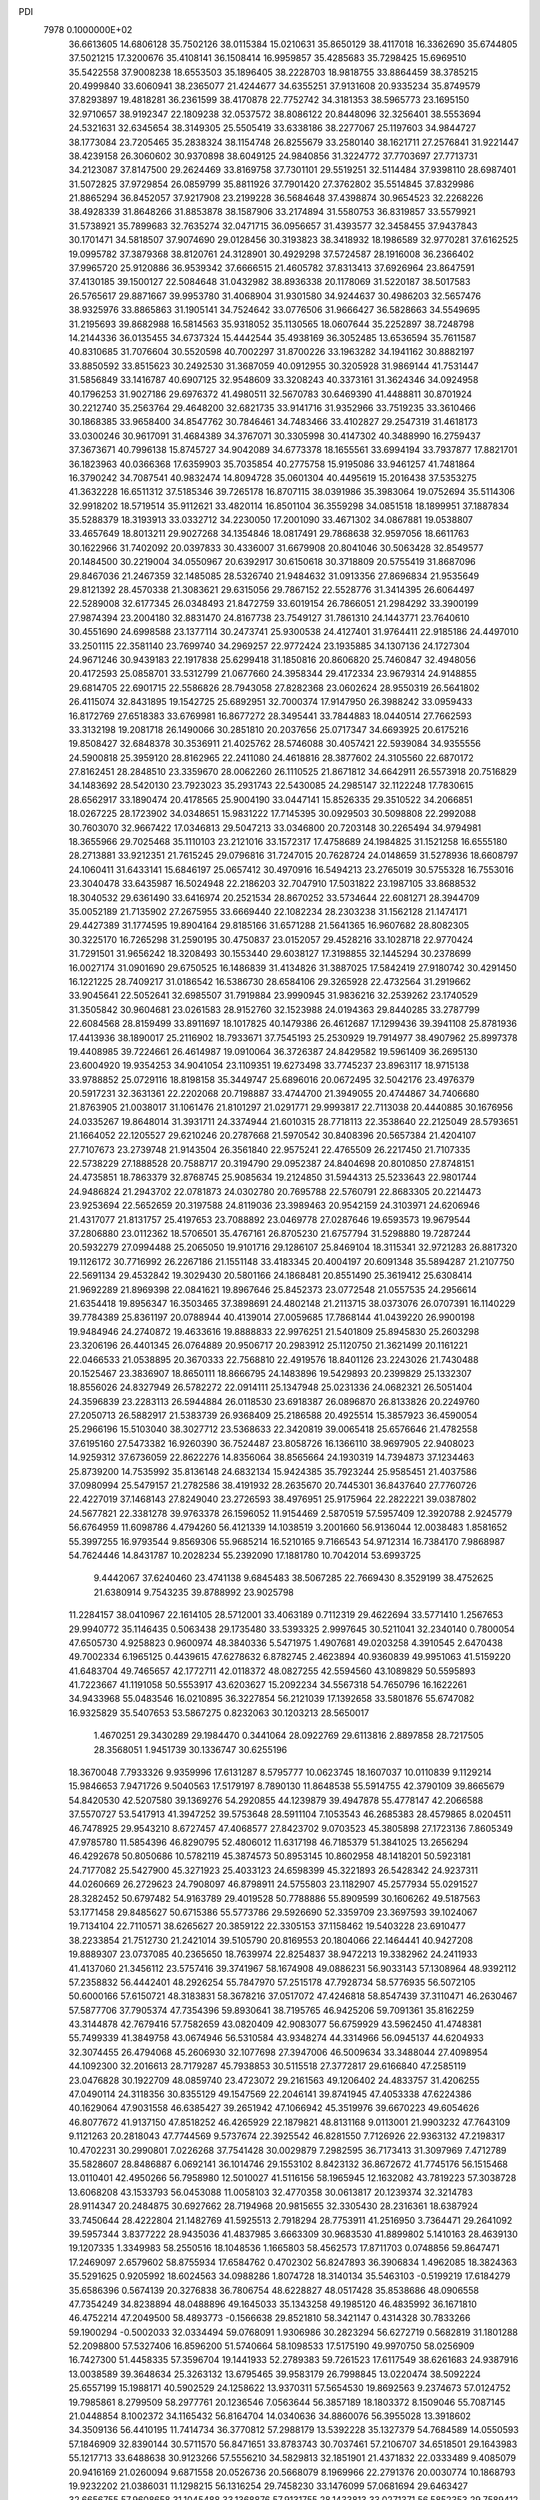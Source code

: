 PDI                                                                             
 7978  0.1000000E+02
  36.6613605  14.6806128  35.7502126  38.0115384  15.0210631  35.8650129
  38.4117018  16.3362690  35.6744805  37.5021215  17.3200676  35.4108141
  36.1508414  16.9959857  35.4285683  35.7298425  15.6969510  35.5422558
  37.9008238  18.6553503  35.1896405  38.2228703  18.9818755  33.8864459
  38.3785215  20.4999840  33.6060941  38.2365077  21.4244677  34.6355251
  37.9131608  20.9335234  35.8749579  37.8293897  19.4818281  36.2361599
  38.4170878  22.7752742  34.3181353  38.5965773  23.1695150  32.9710657
  38.9192347  22.1809238  32.0537572  38.8086122  20.8448096  32.3256401
  38.5553694  24.5321631  32.6345654  38.3149305  25.5505419  33.6338186
  38.2277067  25.1197603  34.9844727  38.1773084  23.7205465  35.2838324
  38.1154748  26.8255679  33.2580140  38.1621711  27.2576841  31.9221447
  38.4239158  26.3060602  30.9370898  38.6049125  24.9840856  31.3224772
  37.7703697  27.7713731  34.2123087  37.8147500  29.2624469  33.8169758
  37.7301101  29.5519251  32.5114484  37.9398110  28.6987401  31.5072825
  37.9729854  26.0859799  35.8811926  37.7901420  27.3762802  35.5514845
  37.8329986  21.8865294  36.8452057  37.9217908  23.2199228  36.5684648
  37.4398874  30.9654523  32.2268226  38.4928339  31.8648266  31.8853878
  38.1587906  33.2174894  31.5580753  36.8319857  33.5579921  31.5738921
  35.7899683  32.7635274  32.0471715  36.0956657  31.4393577  32.3458455
  37.9437843  30.1701471  34.5818507  37.9074690  29.0128456  30.3193823
  38.3418932  18.1986589  32.9770281  37.6162525  19.0995782  37.3879368
  38.8120761  24.3128901  30.4929298  37.5724587  28.1916008  36.2366402
  37.9965720  25.9120886  36.9539342  37.6666515  21.4605782  37.8313413
  37.6926964  23.8647591  37.4130185  39.1500127  22.5084648  31.0432982
  38.8936338  20.1178069  31.5220187  38.5017583  26.5765617  29.8871667
  39.9953780  31.4068904  31.9301580  34.9244637  30.4986203  32.5657476
  38.9325976  33.8865863  31.1905141  34.7524642  33.0776506  31.9666427
  36.5828663  34.5549695  31.2195693  39.8682988  16.5814563  35.9318052
  35.1130565  18.0607644  35.2252897  38.7248798  14.2144336  36.0135455
  34.6737324  15.4442544  35.4938169  36.3052485  13.6536594  35.7611587
  40.8310685  31.7076604  30.5520598  40.7002297  31.8700226  33.1963282
  34.1941162  30.8882197  33.8850592  33.8515623  30.2492530  31.3687059
  40.0912955  30.3205928  31.9869144  41.7531447  31.5856849  33.1416787
  40.6907125  32.9548609  33.3208243  40.3373161  31.3624346  34.0924958
  40.1796253  31.9027186  29.6976372  41.4980511  32.5670783  30.6469390
  41.4488811  30.8701924  30.2212740  35.2563764  29.4648200  32.6821735
  33.9141716  31.9352966  33.7519235  33.3610466  30.1868385  33.9658400
  34.8547762  30.7846461  34.7483466  33.4102827  29.2547319  31.4618173
  33.0300246  30.9617091  31.4684389  34.3767071  30.3305998  30.4147302
  40.3488990  16.2759437  37.3673671  40.7996138  15.8745727  34.9042089
  34.6773378  18.1655561  33.6994194  33.7937877  17.8821701  36.1823963
  40.0366368  17.6359903  35.7035854  40.2775758  15.9195086  33.9461257
  41.7481864  16.3790242  34.7087541  40.9832474  14.8094728  35.0601304
  40.4495619  15.2016438  37.5353275  41.3632228  16.6511312  37.5185346
  39.7265178  16.8707115  38.0391986  35.3983064  19.0752694  35.5114306
  32.9918202  18.5719514  35.9112621  33.4820114  16.8501104  36.3559298
  34.0851518  18.1899951  37.1887834  35.5288379  18.3193913  33.0332712
  34.2230050  17.2001090  33.4671302  34.0867881  19.0538807  33.4657649
  18.8013211  29.9027268  34.1354846  18.0817491  29.7868638  32.9597056
  18.6611763  30.1622966  31.7402092  20.0397833  30.4336007  31.6679908
  20.8041046  30.5063428  32.8549577  20.1484500  30.2219004  34.0550967
  20.6392917  30.6150618  30.3718809  20.5755419  31.8687096  29.8467036
  21.2467359  32.1485085  28.5326740  21.9484632  31.0913356  27.8696834
  21.9535649  29.8121392  28.4570338  21.3083621  29.6315056  29.7867152
  22.5528776  31.3414395  26.6064497  22.5289008  32.6177345  26.0348493
  21.8472759  33.6019154  26.7866051  21.2984292  33.3900199  27.9874394
  23.2004180  32.8831470  24.8167738  23.7549127  31.7861310  24.1443771
  23.7640610  30.4551690  24.6998588  23.1377114  30.2473741  25.9300538
  24.4127401  31.9764411  22.9185186  24.4497010  33.2501115  22.3581140
  23.7699740  34.2969257  22.9772424  23.1935885  34.1307136  24.1727304
  24.9671246  30.9439183  22.1917838  25.6299418  31.1850816  20.8606820
  25.7460847  32.4948056  20.4172593  25.0858701  33.5312799  21.0677660
  24.3958344  29.4172334  23.9679314  24.9148855  29.6814705  22.6901715
  22.5586826  28.7943058  27.8282368  23.0602624  28.9550319  26.5641802
  26.4115074  32.8431895  19.1542725  25.6892951  32.7000374  17.9147950
  26.3988242  33.0959433  16.8172769  27.6518383  33.6769981  16.8677272
  28.3495441  33.7844883  18.0440514  27.7662593  33.3132198  19.2081718
  26.1490066  30.2851810  20.2037656  25.0717347  34.6693925  20.6175216
  19.8508427  32.6848378  30.3536911  21.4025762  28.5746088  30.4057421
  22.5939084  34.9355556  24.5900818  25.3959120  28.8162965  22.2411080
  24.4618816  28.3877602  24.3105560  22.6870172  27.8162451  28.2848510
  23.3359670  28.0062260  26.1110525  21.8671812  34.6642911  26.5573918
  20.7516829  34.1483692  28.5420130  23.7923023  35.2931743  22.5430085
  24.2985147  32.1122248  17.7830615  28.6562917  33.1890474  20.4178565
  25.9004190  33.0447141  15.8526335  29.3510522  34.2066851  18.0267225
  28.1723902  34.0348651  15.9831222  17.7145395  30.0929503  30.5098808
  22.2992088  30.7603070  32.9667422  17.0346813  29.5047213  33.0346800
  20.7203148  30.2265494  34.9794981  18.3655966  29.7025468  35.1110103
  23.2121016  33.1572317  17.4758689  24.1984825  31.1521258  16.6555180
  28.2713881  33.9212351  21.7615245  29.0796816  31.7247015  20.7628724
  24.0148659  31.5278936  18.6608797  24.1060411  31.6433141  15.6846197
  25.0657412  30.4970916  16.5494213  23.2765019  30.5755328  16.7553016
  23.3040478  33.6435987  16.5024948  22.2186203  32.7047910  17.5031822
  23.1987105  33.8688532  18.3040532  29.6361490  33.6416974  20.2521534
  28.8670252  33.5734644  22.6081271  28.3944709  35.0052189  21.7135902
  27.2675955  33.6669440  22.1082234  28.2303238  31.1562128  21.1474171
  29.4427389  31.1774595  19.8904164  29.8185166  31.6571288  21.5641365
  16.9607682  28.8082305  30.3225170  16.7265298  31.2590195  30.4750837
  23.0152057  29.4528216  33.1028718  22.9770424  31.7291501  31.9656242
  18.3208493  30.1553440  29.6038127  17.3198855  32.1445294  30.2378699
  16.0027174  31.0901690  29.6750525  16.1486839  31.4134826  31.3887025
  17.5842419  27.9180742  30.4291450  16.1221225  28.7409217  31.0186542
  16.5386730  28.6584106  29.3265928  22.4732564  31.2919662  33.9045641
  22.5052641  32.6985507  31.7919884  23.9990945  31.9836216  32.2539262
  23.1740529  31.3505842  30.9604681  23.0261583  28.9152760  32.1523988
  24.0194363  29.8440285  33.2787799  22.6084568  28.8159499  33.8911697
  18.1017825  40.1479386  26.4612687  17.1299436  39.3941108  25.8781936
  17.4413936  38.1890017  25.2116902  18.7933671  37.7545193  25.2530929
  19.7914977  38.4907962  25.8997378  19.4408985  39.7224661  26.4614987
  19.0910064  36.3726387  24.8429582  19.5961409  36.2695130  23.6004920
  19.9354253  34.9041054  23.1109351  19.6273498  33.7745237  23.8963117
  18.9715138  33.9788852  25.0729116  18.8198158  35.3449747  25.6896016
  20.0672495  32.5042176  23.4976379  20.5917231  32.3631361  22.2202068
  20.7198887  33.4744700  21.3949055  20.4744867  34.7406680  21.8763905
  21.0038017  31.1061476  21.8101297  21.0291771  29.9993817  22.7113038
  20.4440885  30.1676956  24.0335267  19.8648014  31.3931711  24.3374944
  21.6010315  28.7718113  22.3538640  22.2125049  28.5793651  21.1664052
  22.1205527  29.6210246  20.2787668  21.5970542  30.8408396  20.5657384
  21.4204107  27.7107673  23.2739748  21.9143504  26.3561840  22.9575241
  22.4765509  26.2217450  21.7107335  22.5738229  27.1888528  20.7588717
  20.3194790  29.0952387  24.8404698  20.8010850  27.8748151  24.4735851
  18.7863379  32.8768745  25.9085634  19.2124850  31.5944313  25.5233643
  22.9801744  24.9486824  21.2943702  22.0781873  24.0302780  20.7695788
  22.5760791  22.8683305  20.2214473  23.9253694  22.5652659  20.3197588
  24.8119036  23.3989463  20.9542159  24.3103971  24.6206946  21.4317077
  21.8131757  25.4197653  23.7088892  23.0469778  27.0287646  19.6593573
  19.9679544  37.2806880  23.0112362  18.5706501  35.4767161  26.8705230
  21.6757794  31.5298880  19.7287244  20.5932279  27.0994488  25.2065050
  19.9101716  29.1286107  25.8469104  18.3115341  32.9721283  26.8817320
  19.1126172  30.7716992  26.2267186  21.1551148  33.4183345  20.4004197
  20.6091348  35.5894287  21.2107750  22.5691134  29.4532842  19.3029430
  20.5801166  24.1868481  20.8551490  25.3619412  25.6308414  21.9692289
  21.8969398  22.0841621  19.8967646  25.8452373  23.0772548  21.0557535
  24.2956614  21.6354418  19.8956347  16.3503465  37.3898691  24.4802148
  21.2113715  38.0373076  26.0707391  16.1140229  39.7784389  25.8361197
  20.0788944  40.4139014  27.0059685  17.7868144  41.0439220  26.9900198
  19.9484946  24.2740872  19.4633616  19.8888833  22.9976251  21.5401809
  25.8945830  25.2603298  23.3206196  26.4401345  26.0764889  20.9506717
  20.2983912  25.1120750  21.3621499  20.1161221  22.0466533  21.0538895
  20.3670333  22.7568810  22.4919576  18.8401126  23.2243026  21.7430488
  20.1525467  23.3836907  18.8650111  18.8666795  24.1483896  19.5429893
  20.2399829  25.1332307  18.8556026  24.8327949  26.5782272  22.0914111
  25.1347948  25.0231336  24.0682321  26.5051404  24.3596839  23.2283113
  26.5944884  26.0118530  23.6918387  26.0896870  26.8133826  20.2249760
  27.2050713  26.5882917  21.5383739  26.9368409  25.2186588  20.4925514
  15.3857923  36.4590054  25.2966196  15.5103040  38.3027712  23.5368633
  22.3420819  39.0065418  25.6576646  21.4782558  37.6195160  27.5473382
  16.9260390  36.7524487  23.8058726  16.1366110  38.9697905  22.9408023
  14.9259312  37.6736059  22.8622276  14.8356064  38.8565664  24.1930319
  14.7394873  37.1234463  25.8739200  14.7535992  35.8136148  24.6832134
  15.9424385  35.7923244  25.9585451  21.4037586  37.0980994  25.5479157
  21.2782586  38.4191932  28.2635670  20.7445301  36.8437640  27.7760726
  22.4227019  37.1468143  27.8249040  23.2726593  38.4976951  25.9175964
  22.2822221  39.0387802  24.5677821  22.3381278  39.9763378  26.1596052
  11.9154469   2.5870519  57.5957409  12.3920788   2.9245779  56.6764959
  11.6098786   4.4794260  56.4121339  14.1038519   3.2001660  56.9136044
  12.0038483   1.8581652  55.3997255  16.9793544   9.8569306  55.9685214
  16.5210165   9.7166543  54.9712314  16.7384170   7.9868987  54.7624446
  14.8431787  10.2028234  55.2392090  17.1881780  10.7042014  53.6993725
   9.4442067  37.6240460  23.4741138   9.6845483  38.5067285  22.7669430
   8.3529199  38.4752625  21.6380914   9.7543235  39.8788992  23.9025798
  11.2284157  38.0410967  22.1614105  28.5712001  33.4063189   0.7112319
  29.4622694  33.5771410   1.2567653  29.9940772  35.1146435   0.5063438
  29.1735480  33.5393325   2.9997645  30.5211041  32.2340140   0.7800054
  47.6505730   4.9258823   0.9600974  48.3840336   5.5471975   1.4907681
  49.0203258   4.3910545   2.6470438  49.7002334   6.1965125   0.4439615
  47.6278632   6.8782745   2.4623894  40.9360839  49.9951063  41.5159220
  41.6483704  49.7465657  42.1772711  42.0118372  48.0827255  42.5594560
  43.1089829  50.5595893  41.7223667  41.1191058  50.5553917  43.6203627
  15.2092234  34.5567318  54.7650796  16.1622261  34.9433968  55.0483546
  16.0210895  36.3227854  56.2121039  17.1392658  33.5801876  55.6747082
  16.9325829  35.5407653  53.5867275   0.8232063  30.1203213  28.5650017
   1.4670251  29.3430289  29.1984470   0.3441064  28.0922769  29.6113816
   2.8897858  28.7217505  28.3568051   1.9451739  30.1336747  30.6255196
  18.3670048   7.7933326   9.9359996  17.6131287   8.5795777  10.0623745
  18.1607037  10.0110839   9.1129214  15.9846653   7.9471726   9.5040563
  17.5179197   8.7890130  11.8648538  55.5914755  42.3790109  39.8665679
  54.8420530  42.5207580  39.1369276  54.2920855  44.1239879  39.4947878
  55.4778147  42.2066588  37.5570727  53.5417913  41.3947252  39.5753648
  28.5911104   7.1053543  46.2685383  28.4579865   8.0204511  46.7478925
  29.9543210   8.6727457  47.4068577  27.8423702   9.0703523  45.3805898
  27.1723136   7.8605349  47.9785780  11.5854396  46.8290795  52.4806012
  11.6317198  46.7185379  51.3841025  13.2656294  46.4292678  50.8050686
  10.5782119  45.3874573  50.8953145  10.8602958  48.1418201  50.5923181
  24.7177082  25.5427900  45.3271923  25.4033123  24.6598399  45.3221893
  26.5428342  24.9237311  44.0260669  26.2729623  24.7908097  46.8798911
  24.5755803  23.1182907  45.2577934  55.0291527  28.3282452  50.6797482
  54.9163789  29.4019528  50.7788886  55.8909599  30.1606262  49.5187563
  53.1771458  29.8485627  50.6715386  55.5773786  29.5926690  52.3359709
  23.3697593  39.1024067  19.7134104  22.7110571  38.6265627  20.3859122
  22.3305153  37.1158462  19.5403228  23.6910477  38.2233854  21.7512730
  21.2421014  39.5105790  20.8169553  20.1804066  22.1464441  40.9427208
  19.8889307  23.0737085  40.2365650  18.7639974  22.8254837  38.9472213
  19.3382962  24.2411933  41.4137060  21.3456112  23.5757416  39.3741967
  58.1674908  49.0886231  56.9033143  57.1308964  48.9392112  57.2358832
  56.4442401  48.2926254  55.7847970  57.2515178  47.7928734  58.5776935
  56.5072105  50.6000166  57.6150721  48.3183831  58.3678216  37.0517072
  47.4246818  58.8547439  37.3110471  46.2630467  57.5877706  37.7905374
  47.7354396  59.8930641  38.7195765  46.9425206  59.7091361  35.8162259
  43.3144878  42.7679416  57.7582659  43.0820409  42.9083077  56.6759929
  43.5962450  41.4748381  55.7499339  41.3849758  43.0674946  56.5310584
  43.9348274  44.3314966  56.0945137  44.6204933  32.3074455  26.4794068
  45.2606930  32.1077698  27.3947006  46.5009634  33.3488044  27.4098954
  44.1092300  32.2016613  28.7179287  45.7938853  30.5115518  27.3772817
  29.6166840  47.2585119  23.0476828  30.1922709  48.0859740  23.4723072
  29.2161563  49.1206402  24.4833757  31.4206255  47.0490114  24.3118356
  30.8355129  49.1547569  22.2046141  39.8741945  47.4053338  47.6224386
  40.1629064  47.9031558  46.6385427  39.2651942  47.1066942  45.3519976
  39.6670223  49.6054626  46.8077672  41.9137150  47.8518252  46.4265929
  22.1879821  48.8131168   9.0113001  21.9903232  47.7643109   9.1121263
  20.2818043  47.7744569   9.5737674  22.3925542  46.8281550   7.7126926
  22.9363132  47.2198317  10.4702231  30.2990801   7.0226268  37.7541428
  30.0029879   7.2982595  36.7173413  31.3097969   7.4712789  35.5828607
  28.8486887   6.0692141  36.1014746  29.1553102   8.8423132  36.8672672
  41.7745176  56.1515468  13.0110401  42.4950266  56.7958980  12.5010027
  41.5116156  58.1965945  12.1632082  43.7819223  57.3038728  13.6068208
  43.1533793  56.0453088  11.0058103  32.4770358  30.0613817  20.1239374
  32.3214783  28.9114347  20.2484875  30.6927662  28.7194968  20.9815655
  32.3305430  28.2316361  18.6387924  33.7450644  28.4222804  21.1482769
  41.5925513   2.7918294  28.7753911  41.2516950   3.7364471  29.2641092
  39.5957344   3.8377222  28.9435036  41.4837985   3.6663309  30.9683530
  41.8899802   5.1410163  28.4639130  19.1207335   1.3349983  58.2550516
  18.1048536   1.1665803  58.4562573  17.8711703   0.0748856  59.8647471
  17.2469097   2.6579602  58.8755934  17.6584762   0.4702302  56.8247893
  36.3906834   1.4962085  18.3824363  35.5291625   0.9205992  18.6024563
  34.0988286   1.8074728  18.3140134  35.5463103  -0.5199219  17.6184279
  35.6586396   0.5674139  20.3276838  36.7806754  48.6228827  48.0517428
  35.8538686  48.0906558  47.7354249  34.8238894  48.0488896  49.1645033
  35.1343258  49.1985120  46.4835992  36.1671810  46.4752214  47.2049500
  58.4893773  -0.1566638  29.8521810  58.3421147   0.4314328  30.7833266
  59.1900294  -0.5002033  32.0334494  59.0768091   1.9306986  30.2823294
  56.6272719   0.5682819  31.1801288  52.2098800  57.5327406  16.8596200
  51.5740664  58.1098533  17.5175190  49.9970750  58.0256909  16.7427300
  51.4458335  57.3596704  19.1441933  52.2789383  59.7261523  17.6117549
  38.6261683  24.9387916  13.0038589  39.3648634  25.3263132  13.6795465
  39.9583179  26.7998845  13.0220474  38.5092224  25.6557199  15.1988171
  40.5902529  24.1258622  13.9370311  57.5654530  19.8692563   9.2374673
  57.0124752  19.7985861   8.2799509  58.2977761  20.1236546   7.0563644
  56.3857189  18.1803372   8.1509046  55.7087145  21.0448854   8.1002372
  34.1165432  56.8164704  14.0340636  34.8860076  56.3955028  13.3918602
  34.3509136  56.4410195  11.7414734  36.3770812  57.2988179  13.5392228
  35.1327379  54.7684589  14.0550593  57.1846909  32.8390144  30.5711570
  56.8471651  33.8783743  30.7037461  57.2106707  34.6518501  29.1643983
  55.1217713  33.6488638  30.9123266  57.5556210  34.5829813  32.1851901
  21.4371832  22.0333489   9.4085079  20.9416169  21.0260094   9.6871558
  20.0526736  20.5668079   8.1969966  22.2791376  20.0030774  10.1868793
  19.9232202  21.0386031  11.1298215  56.1316254  29.7458230  33.1476099
  57.0681694  29.6463427  32.6656755  57.9608658  31.1045488  33.1368876
  57.9131755  28.1433813  33.0271371  56.5852353  29.7589412  30.9299239
  38.4555273  34.3455599  50.8764304  37.9204019  35.2395087  51.2948037
  38.9320204  36.3344344  52.2461972  37.1534023  36.0492768  49.9635481
  36.7020910  34.4568070  52.3339948  47.9959482  18.8419866  28.9392662
  47.5374447  18.5936030  27.9486638  47.5305051  16.8329168  27.6649053
  45.8072277  19.1138678  27.9968926  48.4218374  19.4195077  26.7834888
  21.4504665  51.3389283  18.3817220  21.2406329  52.4223389  18.6199909
  21.7187480  53.2956768  17.1957419  19.6420437  52.5181084  19.2605450
  22.3212734  53.0030405  19.8602592  18.6252565   9.3783407  16.2118673
  18.4923379   8.2949264  16.2517523  18.6944510   7.6265424  17.8930341
  16.8380105   8.2230353  15.6274193  19.6672217   7.6547523  15.0598164
  23.1609260  12.9721861  22.4458301  23.5668834  13.8369751  23.0014868
  23.2449565  13.5509829  24.7279562  25.2504383  13.9236511  22.5900745
  22.8044365  15.2797520  22.4610276  17.3705559  49.3551351   1.9471512
  16.3767371  48.9182782   1.6621933  16.5803407  47.5514760   0.6243796
  15.6054396  48.4722197   3.0663471  15.4965807  50.1836846   0.7765667
  53.0485028  49.0330046  24.9008988  52.7881998  48.8330000  23.9015759
  51.2807281  48.0214246  24.0737743  52.7886346  50.5250724  23.2887179
  53.9034410  47.7625781  23.2124424  56.4389080  49.0651894  45.3721370
  56.2548829  49.8975902  46.0209742  57.5113343  49.8518492  47.2185488
  56.2852179  51.3442714  45.0981911  54.7337098  49.7173745  46.9768416
  47.6712666  29.9439160  42.6207850  48.4185202  30.5465253  41.9732795
  48.2661514  30.0490834  40.2447749  48.1294433  32.2789486  42.2061386
  50.0243435  30.1500937  42.4531168  51.2271430  11.4696781  29.9924324
  51.8670940  11.2652447  29.1872686  52.4538423   9.6095603  29.3568333
  51.0097584  11.6875360  27.7097554  53.1395157  12.4773724  29.4892200
  51.0598548  37.6408985  11.7686471  51.9865542  37.0532095  11.9534866
  51.9906527  36.6336437  13.6698041  51.9199109  35.6974939  10.9223006
  53.3598132  38.1267630  11.5823374  13.5540000   7.5271598  53.4350601
  13.8138085   6.6326182  52.8834688  12.3335733   5.9019792  52.1616340
  14.8696666   7.1119120  51.6098265  14.5549237   5.5330974  53.9214040
  56.4876913  14.8828836  54.5723577  56.6750670  14.4752718  55.5839994
  55.9021680  15.4788130  56.7795752  58.3916307  14.5884544  55.7282666
  56.1221694  12.7893822  55.5195465   9.1995796  37.9643420  12.2978407
  10.1109737  37.6813960  12.8054061  10.9364131  36.7081537  11.6202326
  11.1049223  39.0816033  13.1584934   9.8472347  36.6780497  14.1829274
  47.7388205  54.0516808  20.7445796  47.6804265  55.0429742  21.1217620
  46.2529419  55.0662340  22.1553184  49.1436849  55.5385485  21.9550136
  47.2543399  56.1834806  19.9276919  38.6531964  20.2205445  20.0742296
  39.2846237  20.0443740  20.9911098  40.4386249  21.3383894  20.8905914
  38.2529573  20.0634157  22.4259646  40.0627296  18.5760251  20.8322591
  59.9750986  29.7352680  24.6100065  59.3956505  29.0824388  25.2443112
  58.8531822  30.3344308  26.3998258  57.9835378  28.3974027  24.4098970
  60.3517105  27.8373679  25.8573908  22.8260490   0.7956619  26.1869159
  22.2614503   1.1827587  27.1050316  21.4780936  -0.3422723  27.5668527
  23.2901667   1.7548957  28.5020540  21.0479892   2.3753111  26.5428251
   2.2358552  28.3272808  34.2262400   2.2939166  28.9361805  35.0688898
   3.2869896  30.4205845  34.7188318   0.6810550  29.3583965  35.6672909
   3.1759795  27.8665981  36.2470908  10.7834600  37.0640993  16.7794572
  10.5290754  37.7752737  17.6562201  10.3070233  39.4190951  16.9043206
   9.0073525  37.1576918  18.3274565  11.9496340  37.7864217  18.7163947
   0.4689659   4.1763852  36.7909486   0.5233246   5.1305919  37.2618902
   1.3358209   4.8924588  38.7758928   1.6564223   5.9242771  36.1611802
  -1.0293923   5.9136981  37.5264069  12.2667021  34.2814589   8.6932906
  12.3645783  34.6690517   7.6987256  10.9973820  34.1011975   6.8514329
  12.5399784  36.4328457   7.7756582  13.8187937  33.8334029   7.0946849
  59.1696397  49.7490166  37.5152410  58.7122448  50.7416861  37.5669066
  59.8271783  52.0269248  37.9899557  58.1060834  50.8921297  35.9649270
  57.3764304  50.5865368  38.6452988  27.9944888   8.3373828  32.3696218
  27.9091930   7.2662379  31.9821461  28.4299232   7.4686478  30.3220983
  28.9526480   5.9936043  32.6830553  26.2263694   6.9769377  32.0605738
  53.0527003  34.0566494  28.4911364  52.3646468  34.4768468  27.8401664
  51.6433024  33.1677043  26.9675373  51.1713503  35.4672952  28.5429250
  53.5055472  35.3957510  26.8176673  31.8112544  51.8450233  29.6491579
  30.7768645  51.5380611  29.7288686  30.6327558  50.3070489  30.9588025
  29.9625656  53.0304239  30.2405717  29.9642957  50.9260763  28.2732766
  46.3517811  23.4089119  20.9265144  46.0903608  22.3890895  21.3193013
  46.3613434  22.5573576  23.1189153  44.4237506  22.0737382  20.7663722
  47.1710143  21.3950329  20.4726859  49.1536390  36.8996344  16.8363261
  49.2060789  35.8660127  16.5387273  48.6701143  35.6655654  14.8650136
  50.8506893  35.2550371  16.7718036  48.1742414  35.1502537  17.7137027
  54.0158935   1.2762587  31.5496839  53.3297955   1.4988358  32.2825538
  51.9802379   1.9068108  31.2437688  53.0819810   0.0034994  33.1277100
  53.8792820   2.9171830  33.2538500  50.3903615  10.3077108  45.3538878
  51.2244702  10.9759415  45.7213400  50.4911769  12.5130762  46.2413301
  51.9475697  10.0197324  46.9749153  52.4062725  11.3246894  44.4547639
  19.0275960   8.0450506  26.7627903  17.9518985   8.1115797  26.6705940
  17.7028629   9.7744917  26.0688031  17.3228796   6.9658072  25.4253380
  17.2116946   7.9887859  28.2509169  16.0417462  11.1102225  41.9365106
  17.0352515  10.9868180  41.6353461  17.6352825  10.1275729  42.9860217
  17.1909617  10.0998452  40.1629825  17.8505160  12.5588182  41.4522735
  17.5102591  43.1447641  49.9480507  16.9234256  44.0086425  49.7361862
  17.9173570  44.9644348  48.7093992  15.4800132  43.3207543  48.8388268
  16.3333965  44.9496311  51.0482252   5.1610487  31.7385242  46.1014045
   4.4606985  31.6531453  46.9544801   3.5618373  33.1088839  47.2372384
   3.2977404  30.4541746  46.2918856   5.2630188  31.0296814  48.2901760
  43.4624334  46.3607757  20.9709557  44.3989757  45.8791899  21.3091912
  44.1636130  44.1314018  21.3405936  45.7354692  46.2895994  20.3248864
  44.6879956  46.5267600  22.9490583   0.7154520  46.0991617  20.5898240
   1.6404521  46.1105966  21.1743112   1.2313473  45.8895393  22.8135181
   2.6358826  44.8481901  20.4630497   2.3810612  47.6966393  20.8804868
  36.7717088  15.4243937  18.2439088  36.6616662  16.2704877  17.5431629
  36.5020153  15.6709812  15.9814694  35.2051794  16.9405804  18.1518323
  38.1045519  17.3479997  17.6646130  46.8037384   1.9082739  12.5919269
  46.7026443   1.7535413  13.6541313  45.0776903   1.2813842  13.9466030
  47.9246754   0.4731249  14.0946340  47.0843977   3.2389210  14.5228198
  18.7552732  17.9673971  47.6921069  18.5709514  17.9238970  46.6091418
  18.5370274  19.6146176  46.1285316  19.7490765  16.8639544  45.8685592
  16.9175922  17.2561016  46.4866864  11.9193480  33.6931736  29.6883814
  11.4301869  32.6477804  29.9447626  12.3411350  31.6051858  31.1526170
   9.8092461  32.9451702  30.4419882  11.4909168  31.6930389  28.4826020
  39.7241321  13.1073998  45.9833611  40.1459396  13.3506654  44.9656506
  41.4740340  14.5744347  45.0388627  40.7063474  11.8265578  44.1202446
  38.7616046  14.0092102  44.0360801   5.9475565  48.3709118  16.9284531
   5.3867166  48.5703726  17.8718510   6.4240998  49.5035393  19.0974017
   3.9021410  49.4440691  17.6886063   5.0230690  46.8642658  18.4930923
  53.4183157   5.9792624  16.9226586  53.6002981   5.5143157  17.8582768
  52.5636849   6.4428911  19.0035024  53.0801249   3.8916426  17.8362112
  55.3184729   5.6668627  18.1143204  43.9531777  14.8093338  48.4531235
  43.6760044  15.1719055  49.4806098  42.0741441  14.6404715  49.7687873
  44.7500108  14.5912982  50.6797160  43.7426077  16.9276888  49.3393280
  32.1477793  16.7936915  49.8856734  31.9440772  16.7778434  48.8719814
  30.1554828  17.2236397  48.6630307  32.8930359  18.0436393  48.0056790
  32.1704326  15.1958624  48.2565812  28.1100420   1.1978142   4.7647592
  28.8280336   0.8770704   5.6127118  30.3637553   0.6028524   4.9244788
  28.7935640   2.2115477   6.7634583  28.3201173  -0.5819864   6.4164266
  49.2820827  50.1460226  40.1255202  49.5905337  49.4380797  40.9557932
  50.2296110  50.3151985  42.2912407  48.1387454  48.6313894  41.3397706
  50.7042183  48.3428674  40.2042502   6.0072433   0.8071808  39.0917385
   6.5045013   1.2312696  38.2335216   7.4547367   2.5908533  38.8575014
   7.5760053   0.0216980  37.4497206   5.1591922   1.6260706  37.1318728
  35.6151108  21.9352974  11.9248147  36.4047942  22.5789327  12.2468105
  37.8762331  21.7086138  12.4044071  36.6426604  23.6827420  10.8210985
  35.9041155  23.4136236  13.6748496   1.3571669  48.8134016  51.5833595
   2.0071624  48.6847667  50.6799212   2.4716602  47.0736287  50.6188843
   1.0442879  49.1229276  49.3739756   3.2962434  49.7510336  50.9829084
  39.7015585  48.7428597   8.5382588  40.2738514  49.1320936   7.6240375
  41.4899551  50.2036124   8.2940102  40.7533967  47.7622190   6.6370316
  39.0517940  50.0945197   6.8441619  10.7703501  47.1527396  28.4672300
  11.8280840  47.6374264  28.3102334  11.8011645  48.1929163  26.6662380
  11.7325526  48.9176392  29.4363786  13.0258382  46.4388400  28.6142559
  54.1321286  28.3172705  27.1083666  54.6259091  27.4216138  27.5468263
  54.2777445  26.0673529  26.5411911  56.3102599  27.7359262  27.5250977
  54.1441040  27.0959962  29.1792220  37.5286126  53.7800553  30.1568323
  36.9856086  53.5030046  31.0826751  37.1388246  54.9517960  31.9761981
  35.3861476  53.1957975  30.4085563  37.6744989  52.0741970  31.7876556
  36.8813946  18.1917937  60.1715880  36.5614697  18.4071748  59.1038955
  35.8442341  17.0072726  58.4384273  35.5451424  19.8302349  59.0181603
  38.0738765  18.6422789  58.0894459  40.6071919  34.3439944  43.5545499
  41.1325678  35.2113854  43.7567077  42.3141363  35.8272838  42.5460881
  39.8277030  36.4013136  44.0407605  41.9568620  34.7189204  45.2744273
  24.9929546  16.5976794  48.9182044  24.1080404  16.4344846  48.2513754
  22.9804145  17.8340143  48.3437226  24.5443863  16.1442065  46.5396396
  23.3401945  15.0347701  48.9401787   3.3426823   2.0319575  31.3998074
   3.9684042   2.9496859  31.0704865   5.5478572   2.3082682  30.9899525
   3.3863322   3.3626362  29.3985607   3.8030830   4.3308715  32.0672925
   3.1537897  48.9027256  47.9177827   3.9931014  48.7915555  47.2746566
   3.7890032  49.5487333  45.7283518   5.3086155  49.5275296  48.1955993
   4.3944056  47.0526625  47.0328568  56.1779162  51.3209968  19.3385592
  55.6538892  50.3310129  19.3399561  54.2358573  50.4581900  20.3850750
  55.3427670  49.7434751  17.7316877  56.8806098  49.1985404  20.0512420
   3.1702282  26.1202545  50.8328725   3.6031557  27.1238365  50.6369618
   3.0357201  28.2721143  51.8195755   5.3237915  26.7290140  50.5469830
   2.9288319  27.5434059  49.0323003  28.0473909  42.1452322  40.8554063
  28.2774256  42.4800157  39.8867316  28.5642141  44.2325180  40.0290766
  29.8315171  41.8248353  39.3664814  26.8705229  42.1507302  38.8077243
  37.5352988  41.5560648   6.0627613  37.1440961  40.5838228   6.2677213
  37.7723523  40.1466333   7.8118306  35.4144622  40.7739185   6.3883116
  37.5756366  39.5362606   4.8764688  51.0430800   1.4962923  28.3038188
  51.0691995   1.3018466  27.2497316  50.3741796   2.7144581  26.5148304
  52.6121913   0.9829684  26.5521519  49.9130246   0.0563375  27.1547977
  15.8335685  31.1490920  24.9197340  15.1133533  31.0729057  25.7906709
  16.0335662  30.1371979  26.9710145  14.9164625  32.7240693  26.1076764
  13.6395249  30.3131051  25.3559792  31.2175628  16.4777741  57.3364855
  30.7916709  17.4007102  57.7405673  29.5957802  16.9024758  58.9779040
  31.9550205  18.5453289  58.3565966  30.1040253  18.0697296  56.2919083
  46.5502518  49.7887838  48.1453960  46.3852389  48.8960219  48.7701264
  47.6785365  48.8153858  49.9251479  44.7850891  48.9945581  49.5564670
  46.2816138  47.4867214  47.7678544  20.4590708  30.7676699  10.2855485
  20.7556435  30.4474811   9.2621503  20.9894332  31.8689208   8.2160675
  22.1735467  29.4587809   9.5751967  19.3944561  29.5346430   8.7216672
  41.5815871  24.5123037   8.6856828  42.3092116  23.8625788   9.0572830
  43.6624171  24.7960206   9.5291822  41.1861268  23.3252283  10.3469594
  42.8042242  22.6783771   7.9531863  25.2789332  54.5460782  12.8571746
  24.2123377  54.8851368  13.1005145  24.1254029  56.6617287  12.9434099
  22.9118240  54.1940138  12.0788918  24.0735098  54.3816526  14.7719760
   3.7671858  57.5663158  57.5933695   4.5769146  58.2465026  57.2963756
   6.1449724  57.4075486  57.2925959   4.3307007  58.9226522  55.6976522
   4.7127099  59.5221347  58.4497761  49.2846230  25.6151849  39.5994564
  50.2937149  26.0209194  39.3288372  51.1062988  26.9254330  40.5930940
  51.2410935  24.5688116  38.8703427  50.1261235  27.1664380  37.9665080
  30.5367688  23.3537691  19.7770860  30.2182450  24.3243020  20.3309852
  31.6269778  24.8685837  21.3099416  29.6768271  25.6045840  19.2381642
  29.0157584  23.8242830  21.4750930  48.9272888  57.9138495   2.5789886
  49.2599780  57.0823547   3.2794880  50.9526227  57.3129638   3.6441804
  48.1789173  57.1461759   4.6660371  48.9178645  55.5776604   2.4002155
  21.8177035  25.8689729  40.9299860  22.8607371  26.0715225  41.1628917
  23.4456175  24.8257684  42.1745132  23.6031349  25.9965147  39.5008989
  23.0232708  27.7295911  41.8770866  33.0307705  24.5585226  31.3054696
  34.1198560  24.8073075  31.5416930  34.6888777  25.5900164  29.9684766
  34.1943710  25.9946482  32.7335761  35.0913445  23.3614589  31.9288679
  10.0537791  53.4772720  26.3803945   9.0948409  53.9580108  26.3053146
   8.7384241  54.7563495  27.8531206   9.1815844  55.1170004  25.0542633
   7.7313007  52.8004418  26.0462291  59.1960858  39.1967741  33.8114768
  58.6088932  39.7576662  34.5407563  57.2942334  38.6249945  35.0065470
  59.5553040  40.0359165  35.9694052  57.9687175  41.2309461  33.9137579
  46.7205529  47.1245887  27.6474007  47.3501098  46.3073848  28.0801312
  47.5612934  46.5863218  29.8331552  46.3309078  44.8822651  27.7417897
  48.8480292  46.2617211  27.0357556   8.3492872  21.8435374  17.8460219
   8.8992071  21.0962921  18.2977423  10.3075214  20.8807849  17.2523066
   9.3518181  21.5596874  20.0437697   7.8463875  19.6965125  18.2043427
  27.0752310  49.4206508   8.1691964  28.0352144  49.8289341   7.9227822
  28.8371611  48.3024649   7.3915555  27.8047459  50.9720616   6.5734461
  28.8349027  50.4930757   9.2973867  23.8596239  40.9463307   0.9931415
  23.1911454  40.6904564   1.7740639  21.8357450  39.6913513   1.2170370
  24.1677423  39.8116063   2.8706584  22.4226851  42.2968711   2.3729184
  26.3104686  27.7104764  14.3726820  26.8895375  28.3937258  13.7388820
  28.3579488  27.5109038  13.2725035  26.1765128  29.0624426  12.2782496
  27.2700671  29.7078304  14.8585749  32.0923476  38.0245147   3.5236566
  31.7798236  38.0505008   4.5934336  30.3309250  37.0632272   4.6548421
  33.0556398  37.5243542   5.6688121  31.3726342  39.7549294   4.8475282
   5.0628263  21.8622488  35.3353134   4.6416709  21.3556713  34.4822308
   4.4032509  22.6488307  33.2832752   5.8590525  20.3018439  33.8912618
   3.1509264  20.4834746  34.9595260  27.2394625  47.2991840  13.7000686
  27.0132931  47.6768451  12.6790613  25.7637089  48.9721182  12.9310379
  28.5104773  48.3716079  12.1131363  26.3880253  46.3668410  11.7334535
  25.5599177  33.5952137  10.8816533  24.7117398  34.2633661  11.0841646
  25.1068193  35.8294905  10.3288525  23.2909043  33.5811978  10.3308332
  24.4331262  34.3223678  12.8501818  37.9474650  51.3333716  58.2480866
  37.1822414  51.9418668  58.8018140  36.7865814  51.2902810  60.4687954
  37.7677997  53.5972185  58.9131355  35.6837414  51.9238452  57.9868474
  14.2851863  14.9761339  29.1612667  13.9214163  13.9599268  29.0441812
  13.5786843  13.7207038  27.3181695  15.1399713  13.0065681  29.7586990
  12.3855943  13.7980279  29.9655942  32.6791368  59.6828813   3.3827722
  32.7295961  59.3153758   2.3389797  34.4273327  59.5524693   1.7854337
  32.1826821  57.6362247   2.1925076  31.6149383  60.3144449   1.3710549
  13.5067374   7.4009163  10.9173803  12.6998510   7.3515625  11.6434408
  12.5186615   8.9793787  12.0243578  11.3323923   6.6331957  10.7260227
  13.1600087   6.4411504  13.0981588   3.3397129  18.4681489  54.1582427
   3.4433790  19.0960415  53.2186886   1.9145464  19.4916364  52.5433969
   4.3306344  20.5287312  53.6633052   4.3297299  18.1863663  52.0551903
   2.4964784  19.1932890  56.8717459   2.7985076  18.6473858  57.7407842
   1.3475981  18.3374107  58.6848188   3.3027944  17.0899676  57.1323505
   4.1907706  19.5804464  58.6081999  13.5955555   8.6825257  14.9159110
  13.2019271   8.5870068  15.9478679  13.5437179  10.0035541  16.9050156
  11.4618909   8.3575670  15.6688919  13.9997534   7.1941665  16.7224507
  50.9800979  18.0141398  16.5905560  51.2930417  19.0564059  16.7911262
  51.1352309  19.3174984  18.5247422  52.8663520  19.3489904  16.0948617
  50.0630794  19.9302174  15.8787431  43.0954638  12.4331202  22.0041036
  43.4646127  13.4528536  21.8084712  44.5955107  14.0074455  23.0564625
  44.4341832  13.5325627  20.3638766  42.1400057  14.6080462  21.5857452
  39.7533880  25.8283855  24.0892505  39.6994146  24.7205444  24.1869429
  40.9534447  24.0585850  23.1001992  39.9812083  24.2863228  25.8263998
  38.1511877  24.1224608  23.6093369  31.0176606  57.7810137  16.3379404
  30.3721457  57.5612150  17.2291374  29.1277881  58.8592133  17.4061967
  29.6133876  56.0037143  16.9904810  31.4369265  57.4475957  18.6465217
  56.4641236  39.6999756  16.5784882  55.4490897  39.9103523  16.1751652
  54.5489071  41.1375684  17.0742445  55.8873680  40.5447784  14.5764206
  54.4561563  38.5007897  15.8200974  13.4452061  34.4257759  59.6728922
  12.8860256  33.9736362  58.9167063  12.3524396  32.3600123  59.4004206
  11.4801648  34.9214811  58.6122539  13.9677653  33.9106922  57.5941999
   8.5600599  27.7771855  22.7665963   9.1183025  28.5096358  22.1412859
   9.8176158  29.6466273  23.3373647  10.3294221  27.6754044  21.1890485
   8.1443092  29.4769362  21.0392784  15.5633476   4.1627359  27.0288096
  16.1559014   3.3816731  27.4474957  17.3830926   3.2413602  26.2002192
  16.9380921   3.8084212  28.9744110  15.2295271   1.9506243  27.7134916
  36.5744980  14.8844086  22.9928859  36.4587910  15.7204502  22.2876531
  35.8690902  17.1720042  23.1390141  37.9321645  15.9130202  21.3251697
  35.1055060  15.1192826  21.2945070  47.0283082  44.0143690   1.3675030
  47.2894503  43.9360576   2.4407378  47.8520404  45.5134046   2.9925797
  45.8841542  43.4379485   3.2717362  48.5330630  42.6832073   2.4780018
  37.4741603  49.3503859  43.3049730  37.0471822  48.8031106  42.4921586
  36.2848207  49.9512469  41.4601340  38.3847769  48.1251585  41.6883098
  36.0562387  47.5145710  43.1795347   5.8705835   6.2156402   1.0087438
   6.1275845   7.2412113   0.7552941   5.4096423   8.4676167   1.7648058
   7.8240414   7.2654906   1.0239248   5.8279573   7.4932987  -0.8978576
  49.7897715   4.7114115  40.9794070  48.8678784   4.8044139  41.5609271
  48.2063458   6.3646157  41.0510132  47.7703555   3.4570015  41.1252594
  49.2043248   4.7345998  43.3309059  21.8358926  60.2167420  16.7841535
  21.5366690  59.4169748  16.0688914  19.7904273  59.3401511  15.7418665
  22.4310310  59.8205957  14.5699756  22.1366427  57.8236117  16.6272745
  56.9488595  40.1887172  11.5925852  56.7320284  40.7155565  10.6850459
  55.7448999  42.0999136  11.0651175  58.2460031  41.2446936  10.2176073
  56.0264769  39.6057932   9.5202644   1.7628933  46.1395627  58.4395391
   1.9129343  45.6849753  59.3720365   0.3848972  45.3608983  60.1009960
   2.6605225  44.1863317  58.9432192   2.9864303  46.7681479  60.2871405
  29.6155055  19.1195572  44.9934032  29.7157089  18.0668914  44.5525258
  29.3030226  18.1332713  42.8177582  31.3465248  17.4964095  44.9093949
  28.4442482  17.2184044  45.5155309  45.0515689  14.9576812  32.0451082
  44.8038863  16.0408438  32.2121648  44.6202968  16.3162381  33.9630191
  46.1184205  16.9142788  31.4569349  43.3553193  16.3064958  31.3141803
  38.8448403   7.5714789  24.6703855  37.9957544   8.0239331  25.1776893
  37.8468875   9.7416832  24.7780128  36.5798137   7.1484595  24.5993795
  38.0197175   7.7113127  26.9955136  55.4614946  25.8158740  36.3837798
  55.2841662  26.7319690  36.9759061  53.8737741  27.5325265  36.2858110
  55.1425126  26.2990408  38.7246308  56.7048754  27.7483611  36.7591401
  48.1564912  55.8854308  50.3861898  47.5446370  56.3080909  49.5261208
  45.8077016  55.9940666  49.6771009  47.7826722  57.9484798  49.4607690
  48.2420919  55.6997609  48.0122040  13.6105516  24.8785611  24.0424476
  14.2389551  25.7396350  24.2898337  15.9278165  25.2785635  23.8545203
  13.6671325  26.9570850  23.2040695  13.9498391  26.3003262  25.9581352
  42.0782639  32.5915912  55.9025527  41.1922641  32.7413438  56.6462797
  41.8577086  33.3841089  58.1409244  39.9352516  33.8689767  56.1143508
  40.4109848  31.2219906  56.9790846  47.4986763   6.0798021  11.5419699
  46.5932138   6.1842021  10.9072583  46.8688011   5.1151260   9.5339791
  45.0157600   5.9768250  11.7386069  46.3810422   7.8224052  10.2947118
  -0.2580995   0.9441087  35.4007169   0.6185929   0.3364708  35.9036791
   0.6722530   0.6952338  37.5858307   0.3257129  -1.3422194  35.3170753
   2.0472266   1.0620290  35.1115975  46.4893716  28.3671348   9.5128776
  46.6117321  28.5202935  10.5973636  45.6600322  27.2774024  11.3593548
  48.3570599  28.1706156  10.9456354  46.1338455  30.0013892  11.3325069
  34.2686800  23.7978027  37.1412964  33.5663445  23.1054379  36.7113986
  34.3159171  22.5501138  35.2297301  33.3788625  21.6450651  37.7145331
  32.0200091  23.9037288  36.5196515   0.1396217   6.0048707  29.4316735
   0.0819493   6.5126932  28.4729523   1.6409841   6.9150779  27.7701636
  -0.7711910   5.3358770  27.4383625  -0.8808723   7.9110190  28.7236286
  45.1863068  28.8145074  42.7949628  45.3306057  27.7879752  42.6615572
  46.7988880  27.2381273  43.4357487  43.8684685  27.2373298  43.4943519
  45.3995523  27.4860592  40.9687832  43.7586370  25.9269011  16.9049866
  43.1478839  25.4503621  17.6958738  41.4370545  25.6933073  17.4556451
  43.5187679  23.8409030  17.8582588  43.6812432  26.1401636  19.1505741
  49.1954600  37.2639503  24.1409510  49.8484309  36.3287742  23.8477655
  51.3507646  36.6897618  24.6292369  49.1876685  34.8070106  24.3942789
  49.8642357  36.3403697  22.0844853  43.5186229  17.7343428  15.2149955
  42.8422416  17.0798199  15.7644295  42.8846053  15.4969705  15.0733161
  43.3838488  16.9899035  17.4432033  41.2692802  17.7646729  15.6368521
  38.0806363  28.8074505   0.5583034  38.6422488  27.9364877   0.7458942
  37.4867439  26.5362490   0.7488480  39.9644627  27.7292830  -0.4214411
  39.3127607  28.2273259   2.3171699  17.3190221  44.7790314   7.7777203
  17.1014808  44.2250670   8.7168059  15.3927175  44.0492309   8.6034135
  17.9977544  42.6788033   8.7190266  17.5379344  45.2068816  10.1570896
  13.0104869  51.5080218  35.0510661  13.5948456  51.4638077  35.9770773
  15.2245760  51.1271158  35.6351930  13.4188052  53.0186265  36.7937424
  12.8508535  50.0733630  36.9169650  34.2789484   5.5805652  20.0842606
  33.9965912   6.6066242  19.7096955  32.7860740   6.4127193  18.5061599
  33.3163610   7.4265579  21.0467322  35.4945599   7.5125593  19.1623422
  53.3768848  51.5634585   0.4814524  52.4282903  51.0580346   0.5861551
  51.2048665  52.2825871   0.3039260  52.6210713  49.7279914  -0.5716818
  52.2739896  50.4760286   2.2329150  17.4956836  14.1455720  18.9668722
  16.8350768  14.5536763  18.0858516  17.8869376  15.1702578  16.7697531
  15.9317830  13.1587855  17.4948888  15.6938848  15.7077304  18.6155176
  31.5500744  59.2409175  46.5685398  32.3657530  58.9002822  45.8841412
  33.1419345  57.5081912  46.6422820  31.6786877  58.5944564  44.3204823
  33.6495087  60.1258640  45.6169152  51.7378057  20.1536433  14.0171212
  51.8294732  20.6616791  13.0436259  50.2304222  20.8240092  12.3180944
  52.4391520  22.2950822  13.3750062  52.9401043  19.7096185  11.9725099
  31.1353286  24.6745834  58.1658908  31.7709299  24.3927149  57.3870147
  31.4037570  22.6670071  57.3134018  31.5160104  25.2736103  55.9154179
  33.4355618  24.6618243  57.7988290  25.8078653  54.0325656   1.8452010
  25.8002263  53.0185246   1.3946822  26.9719853  52.7494288   0.1789052
  26.1593717  52.1897347   2.8454211  24.1658473  52.8986113   0.7147564
   6.0159141   9.6814038  25.5753209   5.3249639   8.9912033  26.1706361
   4.7380271   9.9009482  27.5178750   3.9498869   8.3629839  25.1799366
   6.4471355   7.7903037  26.6394057   2.3771914  19.7247243  14.4862279
   3.0258947  19.7135754  13.5879463   4.6753679  19.4270614  14.1552304
   2.6120391  18.4152113  12.5305354   2.8197402  21.2947405  12.9581418
  59.3887730  31.9278368  13.8716627  59.5545150  32.1076587  14.9654587
  59.7813879  33.8191015  15.1757254  58.1883365  31.5416778  15.9182597
  61.0873609  31.2656633  15.3632599  46.1746781  33.8825099   0.5819133
  45.7376681  33.6812750   1.5299863  46.7343949  34.4900670   2.8014654
  44.0890979  34.2728422   1.4207523  45.8589040  31.9161338   1.7787802
  28.2203805  52.9971064  14.0795993  28.5788600  53.8046112  13.4023795
  28.1730564  53.4554084  11.6703415  27.7632533  55.2187868  13.9476292
  30.3337748  53.9714762  13.6341671  28.0833272  56.3188943  43.5406248
  27.7767039  56.5814217  42.5030540  28.6275732  58.1318988  42.1157792
  28.2332101  55.2867544  41.4429340  26.0015889  56.6739440  42.3821246
   2.8111115  12.7890066   1.0658574   3.5035838  13.1529182   1.7881995
   2.7340338  13.3927974   3.4091684   4.8504699  12.0682878   1.9361715
   4.0101258  14.7703324   1.1144931  12.0175493  56.1077297  10.5614079
  13.0590036  55.7292406  10.4662731  12.9121361  53.9991642   9.9317160
  13.8236888  55.8174391  12.0835291  13.9278562  56.7256775   9.2339752
   3.8603107  52.7258963  49.9530033   3.5788444  53.5917889  49.3649440
   4.1266876  55.0158808  50.1337425   4.0685485  53.4200970  47.7321293
   1.8444523  53.4345637  49.5558662  51.8319589   1.0805975  -0.3018335
  50.8634748   1.0991949   0.2457455  51.3859650   1.3801424   1.9009151
  49.9158888   2.3887581  -0.4166508  50.0627786  -0.4778834   0.0930685
   5.7960884  43.1533221  23.2211531   5.7526627  42.1470664  22.7322776
   5.5193141  40.9017881  23.9286358   4.5142110  42.1341608  21.4902322
   7.3214217  41.7370569  22.0086933  19.9894452   6.8965869  34.1474046
  20.8860242   6.5613024  34.5544674  21.1588820   7.6543631  35.9090096
  20.3624975   4.9672383  35.1104052  22.1530623   6.6553637  33.3777308
  22.9806052  38.0189991   6.2823987  23.1473659  37.1649238   5.6047087
  22.1323823  37.1949933   4.1444492  24.8967224  37.1538081   5.3206401
  22.7583468  35.6812439   6.4740433  39.7380440  54.4882934  17.0611660
  38.7608942  54.3402079  16.3802966  39.3251387  53.9121644  14.8226542
  37.5594438  53.1373910  16.9933800  38.1190217  55.9290891  16.3137250
  15.8000541  20.3402917  19.5338696  15.5866191  20.6100256  18.4719472
  17.2393915  20.8869939  17.8097144  14.6792222  19.3677773  17.6036489
  14.4962178  22.0084989  18.7241430  53.4525324  25.9586402   9.3178128
  53.0261323  24.9950440   9.4980703  51.7407448  25.2294943  10.6704162
  54.3247054  23.9415500  10.0417957  52.4087697  24.3890904   8.0235541
  18.1237542  13.1810902  28.3341525  18.3361292  13.8178539  27.4787461
  17.5663378  15.4849236  27.5955507  20.0776640  13.9882337  27.3901555
  17.6819495  12.9984614  26.1670288  56.6221036  46.6425087  25.8430460
  57.0493682  45.9119063  25.0627304  55.6188121  44.9098414  24.7163349
  57.4286118  46.5951766  23.4836612  58.3805228  44.8682030  25.6116704
  18.9612744  42.4060232  34.4927482  19.6179772  43.2411775  34.7127738
  21.2669010  42.9401007  34.1987172  19.0476791  44.7442007  33.9290122
  19.5841561  43.3563714  36.4803148  13.0787390  49.3460698   2.1280995
  12.0700389  49.5926802   1.7140915  12.3230131  49.5469831  -0.0039581
  11.2364658  48.1796319   2.1891803  11.2523583  51.0931455   2.1790829
  27.5614374   8.7883938  53.5102936  27.4417332   9.8349712  53.2164392
  25.8029077  10.0917429  52.5243478  27.4648901  10.6468305  54.7845834
  28.7274593  10.3138254  52.1155941  29.7070607  34.4276915  11.7657081
  29.8110618  33.9488787  12.7363839  31.3848661  33.2486422  12.7152536
  29.5170101  35.4205795  13.6797741  28.5693930  32.7053749  12.8433358
  17.8612941  18.4633895   3.6133860  16.9440143  17.8983376   3.8709057
  16.9688970  16.7445242   2.5283155  17.1868890  16.9755145   5.3369630
  15.5954868  18.9784209   4.0515760  35.7645892  21.4265314   4.8610136
  34.7002684  21.0536792   4.9248901  33.8687165  21.1204327   3.3523468
  34.6931464  19.4082070   5.5832121  33.9636866  22.1932006   6.0179276
  17.6423050  40.5416761  43.7283013  16.5944350  40.7185250  43.3072844
  16.8114068  41.4948395  41.7513009  15.6399449  39.2417920  43.0097886
  15.7206739  41.7092146  44.4379613  51.1243887   8.0567813  24.4553464
  50.1730064   7.7577411  23.9642096  48.7529955   8.6059150  24.6855213
  50.3625700   8.2887602  22.2663527  50.0269884   6.0645792  24.0848857
  13.8391245  31.4122537  38.3641253  12.9922836  32.1218245  38.1891208
  12.4896151  32.8383579  39.6589447  13.6904094  33.2184901  37.0127640
  11.6453730  31.1831717  37.5222436  45.3851530   9.9127619   8.0918281
  46.1333588  10.3622879   7.5735059  45.4491275  11.6650223   6.6818685
  47.0482412   9.3641827   6.4834287  47.1581927  10.9672740   8.8414738
  19.9724972  14.9766359  58.2171795  20.8470171  14.8847321  57.5746074
  22.2216863  15.2997803  58.5766884  21.2399182  13.2000894  56.9488622
  20.5729450  15.9409410  56.1940532  41.0082916  36.3608712  56.8016860
  40.4212716  37.2898180  56.9013148  39.0153268  36.9103024  57.7364613
  41.4196783  38.3519312  57.8979114  40.0681047  37.9726054  55.2398951
  28.8115578  20.7452755  41.9319620  28.1132419  21.5653414  42.1473740
  27.3897833  22.2035746  40.6566935  26.8400592  21.0201610  43.2546518
  29.0073094  22.7984500  42.9218997  55.9485679  34.2955526  10.2625945
  55.9111509  33.9641347   9.1987350  56.5751657  32.4511196   8.8255199
  54.1342150  33.8995876   8.9425894  56.6200212  35.2326056   8.2389336
  14.9916083  24.8524389  28.6653708  14.7690293  24.5158604  29.6874835
  15.8038792  25.4258654  30.7803274  13.0737893  24.8325957  29.9202689
  15.1514632  22.7630318  29.8454406  29.8644882  20.7619013  32.7814557
  30.7648316  20.9405510  32.1317401  31.9255630  22.0639694  32.8832950
  31.3826600  19.3778948  31.9670694  30.4290654  21.5622156  30.4864869
   5.4785315  22.8581723  58.1453609   4.4612590  23.3778253  58.1630288
   4.0285869  23.0842085  59.7615550   4.6215104  25.1110344  57.8862280
   3.2265205  22.6182803  57.0779248  42.4125297   8.1943687  15.2443359
  42.3944098   7.3135422  15.8132979  43.3157127   6.1199476  14.9541410
  43.0310422   7.5402661  17.4056461  40.7231837   7.0162723  15.8095315
  48.1618843  13.0166998  55.4423146  47.7812473  13.9268231  55.0430091
  46.5780961  13.4304980  53.9270656  47.1796077  14.6343660  56.4626969
  49.0714062  14.9385638  54.3748202  49.4947943   8.6427185  16.1998053
  50.0825623   8.2842554  17.0242444  49.0498509   7.5807446  18.2118382
  51.0176376   7.0947427  16.0673724  51.1359089   9.5118148  17.6682133
  26.7806027   1.7789063  27.1377963  26.9105259   1.1855261  26.2708663
  25.6339001   1.6570863  25.1815962  28.4936549   1.6184610  25.5443666
  26.8361530  -0.5786532  26.6500937  52.0805214  53.9702948  45.7420345
  51.1415842  53.4485098  45.8665265  51.7284152  51.8911282  45.3360816
  50.7918272  53.5570480  47.5506877  49.8471595  54.1424548  44.8666407
  31.5162477  44.9379357  19.5877385  32.2456661  44.1094906  19.6353015
  33.5892068  44.8701651  20.4947352  31.5563603  42.7629684  20.5432743
  32.7616541  43.6091001  18.1217438  18.0422625  58.8927731  39.5889854
  18.6363278  59.0707124  40.5381968  19.0817845  57.5611254  41.2684677
  19.9251620  60.1559423  40.1580310  17.4596261  59.9227259  41.5267164
  22.2416918  36.5752957  57.6922523  22.9724633  35.8994883  58.1850831
  24.2352717  37.0723264  58.2495028  22.4603026  35.5229290  59.7767286
  23.2152619  34.5200926  57.0596390  30.8420913  24.8446888  25.1898549
  31.5950458  24.2284565  25.8108791  30.7287752  22.7682633  26.0089045
  33.1477055  23.9766322  24.9951154  31.8509736  25.0058313  27.2989823
  24.9790333  48.2550175  23.0565551  25.4848070  49.1910696  22.9032872
  24.5038921  50.2985937  22.0152212  25.8415960  50.0189627  24.4061916
  26.9548349  48.6184005  21.9135446   8.9990571  19.1830663  24.6315616
   9.5564689  19.6357635  23.7710654   9.3863177  18.5929962  22.3543117
   9.1273862  21.2806076  23.5417202  11.2323900  19.5625384  24.3323001
   0.7445384  38.9288114  53.7955923   1.4692027  39.5936080  53.2274345
   3.0769782  38.9455936  53.4709473   0.9291001  39.5046725  51.5932249
   1.3250399  41.1613803  53.9500631  13.3306702  10.0641857  37.9601267
  13.1808461   8.9878280  38.4075562  14.4180871   8.1278491  37.4553102
  13.6296078   9.1021723  40.1289596  11.5596924   8.3365967  38.1657057
   3.6127662  18.5081647  37.2390432   4.5283172  18.0032518  37.6652282
   4.3660672  17.6066139  39.3668251   4.6592541  16.4374146  36.8263563
   5.9439281  18.9537383  37.2743656  12.5686139  39.7683071  52.5435905
  13.2640487  39.0034995  52.1998403  14.2746498  38.4786928  53.4969561
  12.0753287  37.7649499  51.7685611  14.1155879  39.7254588  50.8371391
  49.1550038  41.2516889  15.2950982  49.6115589  40.9202785  14.3458593
  49.7088554  42.3954576  13.3473575  51.2526476  40.3877796  14.5366247
  48.6835865  39.6349504  13.6787767   3.2535657   8.7924853  15.2888577
   3.8603397   8.5764494  14.4161628   4.9230089  10.0604907  14.2095937
   4.7520839   7.1555262  14.8803963   2.6891787   8.3577561  13.1321810
  23.2683232  54.3557445  39.1615359  23.2516943  53.9254666  40.2158385
  22.1984031  54.8623996  41.2368009  22.5141906  52.3029632  40.1777781
  24.9384486  53.7917593  40.7615750  44.7494988  40.1262238  11.7425210
  44.4790022  41.1812729  11.8209336  45.9315465  41.9264009  12.4511804
  44.3749979  41.4809425  10.1197102  43.0464575  41.6279836  12.6228112
  37.3511144  50.8774672  10.5171109  37.8123454  50.4042951  11.3520323
  37.0691053  48.7371214  11.5696910  39.5698765  50.3713020  11.0281967
  37.4512948  51.4880837  12.6364111   3.1919353  15.2999623  12.6840089
   2.7197746  14.7018351  13.5561248   3.8305851  14.6270514  14.8952277
   1.2342743  15.6433560  13.8485399   2.3779259  13.0284799  13.0156253
  19.8768118  28.9398059  52.0955272  20.3642641  28.1912217  52.7902146
  19.7419762  28.3216027  54.4618750  20.1858203  26.6377476  52.0898146
  22.0238680  28.5824079  52.8120790   1.9491650  32.3208126   6.2503921
   1.2186730  31.8484526   5.7227323   1.8095330  32.0667719   4.0604071
   1.2362271  30.1424500   6.2030948  -0.3822529  32.6146877   6.0715930
  16.5873478  58.2643356  16.1233756  15.8960125  59.0560633  16.2761778
  15.4083281  59.3674253  14.6576327  14.6168901  58.4567144  17.3757624
  16.5883094  60.4008067  16.9869038  37.1183637   8.3835765  56.1753672
  37.1288537   7.5025075  56.7769905  35.6065002   6.7337710  56.8595668
  38.3044661   6.5011293  55.9189627  37.7501208   7.8186445  58.3243204
  58.6131565  25.1864139  46.3453027  57.7414785  24.6432734  45.9912677
  58.3354854  23.5333748  44.7643385  56.9316619  23.7687850  47.3413312
  56.7143299  25.8827619  45.3311161   0.8691757  46.0933566   7.2194585
   1.3355723  45.2212674   7.7932296   1.1698171  45.6195223   9.4792047
   0.5021913  43.7501319   7.3644288   3.0374043  45.1584200   7.3993745
  59.1026122  29.6279536  20.3510716  58.5216229  30.5514043  20.5700672
  59.1018377  31.0502750  22.1824609  59.0520568  31.6439068  19.3450963
  56.7211512  30.3219657  20.5006873  59.6904508  54.9746836  25.0024164
  59.5043601  55.2508839  23.8834899  60.8642325  56.2788779  23.4462445
  59.5768650  53.6827046  23.0235754  57.9566691  55.9648247  23.7755765
  22.0908699  26.7473812  45.6780323  20.9951502  26.9520750  45.8403321
  20.8655607  26.5314498  47.4882852  20.7289419  28.7035386  45.7933825
  20.0393744  25.9707885  44.7058413  48.7206230  50.3935386  29.0860627
  48.3772770  50.9634904  29.8702233  47.7239783  52.4581477  29.3366913
  47.1464994  49.9876870  30.5647470  49.7157955  51.1250917  30.9911175
  42.2361314  41.7721325  26.1190163  42.9998650  41.2632093  25.6054677
  44.4020478  42.2217383  25.7446783  43.1214146  39.6865924  26.4256953
  42.4793413  41.1375683  23.9506983  34.3724591   6.6951286  35.7312725
  34.9731609   7.3255728  36.3233393  35.3289702   8.9110078  35.5354931
  34.0484143   7.5201445  37.7970583  36.4323336   6.3420401  36.5539498
  37.5962362  40.5198777  26.9909489  37.4507380  40.5364845  25.9100473
  36.1576661  41.6588703  25.4696872  39.0269574  41.1525206  25.2639830
  37.0566877  38.8783398  25.3174576  31.1330473  52.4451701  57.8010440
  30.7018101  53.2767712  57.1803948  31.7810942  53.5879330  55.8416111
  30.3808007  54.5499231  58.1145002  29.1845600  52.6928783  56.5905639
  18.3492916  55.0196077  23.4697613  17.3305161  54.4608567  23.3481542
  16.0940635  55.5434661  23.8961785  17.0447186  53.9922545  21.6686490
  17.5188775  53.0417563  24.3150889  20.3800690  26.5440955  29.9671512
  20.5023173  25.5397008  29.5386853  20.2786928  25.7201223  27.7199831
  22.0858346  24.9241736  29.7622553  19.3327585  24.3931553  30.3052299
  55.5837397  58.6313764   4.7445760  55.9429186  58.8147103   3.7752938
  56.2333772  60.5929103   3.6826579  57.3684723  57.7930301   3.3571037
  54.5756218  58.3420557   2.8247977  44.4560330   1.7434497  43.5881776
  43.6830480   1.6234824  44.2978082  42.4425442   0.8203787  43.4121341
  44.0821438   0.7549845  45.7774392  43.0486241   3.2452872  44.6204796
  10.2732865  10.2997920   0.6432481  11.2844279   9.8921894   0.3048966
  11.2717691   8.2872250  -0.2673071  12.0936951  10.9679227  -0.8443565
  12.2510417  10.1392091   1.8057159   9.6575205   6.5626908  18.0694636
   9.6855030   6.5823959  19.1061456   9.4689123   4.8846453  19.7258684
  11.2755992   7.1098662  19.6243095   8.4178526   7.6268201  19.6859116
  17.2024309  54.2759060  49.4591319  17.5986158  55.0470707  50.0647327
  18.2168815  54.3550561  51.5569810  18.8493627  55.6734989  49.0584688
  16.2974501  56.1627403  50.3262715  22.9437182  14.0537550  43.8891893
  21.9497528  13.6918119  44.0434035  21.5237554  13.9792627  45.6685522
  20.8493555  14.5942227  43.0000235  21.9456447  12.0295203  43.5072968
  46.1519250  46.5381502   6.9899156  45.1653749  46.6874069   6.6380461
  45.0871112  46.6759841   4.8728077  44.2651698  45.5952990   7.7183233
  44.8569654  48.3682330   7.0398489  40.6316411  21.5982960  41.0282161
  40.7354897  21.4974842  39.9205017  39.8147500  22.8456901  39.2934002
  42.4380920  21.6328051  39.5467392  40.0334814  20.0223589  39.2526601
  26.1713115  48.5264536  59.2942201  26.5190555  48.4713299  58.2679580
  25.1458554  47.8913431  57.2637624  27.6918734  47.2860014  58.4606927
  27.2390947  50.0039876  57.6796785  24.6781890  17.3959514  17.1642296
  24.0992940  16.6933656  17.7730261  24.7162075  16.7737150  19.4346495
  22.4460586  17.2050547  17.7417458  24.2699688  15.0751210  17.0144364
  32.3534469   7.9928332  41.7875028  31.3355958   8.1228614  41.2878663
  30.7726351   6.5093163  40.6881329  30.3638099   8.6112351  42.6721624
  31.3055764   9.3922042  40.0589001  15.2992753  44.7914753  12.3646931
  15.2345805  43.8298489  12.8985058  16.0974752  44.2162592  14.3957760
  13.5555883  43.6636680  13.2346077  15.8721950  42.4837621  11.8754223
  54.5927250   8.9293569  43.9093483  55.4111258   8.4185745  44.3989779
  56.7587744   8.7500384  43.3142608  55.6179403   9.0747827  45.9888214
  54.8654746   6.7833037  44.4960906  29.4522171  22.3461169  13.3092001
  30.0109625  23.2967509  13.3176692  29.3481413  24.1252145  14.7662109
  31.7475895  22.9732175  13.4336116  29.6097807  24.2466235  11.9224983
   7.8878788   8.2833664  54.2522978   7.3778492   7.4619022  53.7455712
   8.4624025   6.6649700  52.7848518   6.7546238   6.3546915  54.9331301
   6.0269108   8.2680232  52.9136818  14.3867865  51.2238423  22.6139384
  13.8309212  50.3145869  22.4342184  14.4659334  49.5860407  20.9629310
  14.1452837  49.2334641  23.8093507  12.1556608  50.5891413  22.2445423
  54.3358013   4.4912124  22.2482274  54.7172468   5.0535764  23.1668079
  54.5652511   6.7765763  22.7654870  53.7471368   4.8128712  24.5581291
  56.3545742   4.6236751  23.5604329  53.4322927  47.6996702  51.5844377
  53.4465123  48.1939034  52.5182089  51.9499556  49.1395917  52.6204146
  53.6525452  46.8213126  53.6973482  54.8817754  49.3575420  52.4770113
  14.7354998   4.2300617  34.8887599  15.7254493   4.2144684  34.4927124
  15.5803380   4.3632003  32.7399142  16.6629708   5.5710978  35.0681400
  16.6087228   2.6855595  35.0956311  34.3345308  23.1952380  40.4656795
  33.6816579  23.4214075  41.2923556  34.4784689  22.7088448  42.7702293
  33.5000843  25.1180162  41.3985174  32.2033919  22.5951363  40.9150361
  18.1121561  37.3110708  37.1190775  17.5611746  38.3351131  37.2001981
  15.9756940  38.2902353  36.4657207  17.4350945  38.3614479  38.9658748
  18.6523974  39.5078336  36.5833485  35.9578850  47.5518157  32.9380174
  36.5481797  46.8389662  32.3613533  38.2507222  47.2983867  32.3168079
  35.8088135  46.8742336  30.7135116  36.2940166  45.3397982  33.1135207
  15.7123036   3.7137733  20.3453496  16.2228168   4.6150408  19.8859383
  15.1391017   5.9631732  20.2463161  17.6526972   4.9392080  20.6845315
  16.2471611   4.4418319  18.1332389  24.6847444  19.6069546  40.6878193
  24.7140114  19.4865409  39.5809494  24.5774721  21.1428927  38.8709734
  26.2648705  18.7723769  39.1962754  23.3535750  18.5591005  39.0515185
  30.3300327   2.5046291  42.4501664  30.3080496   3.3097675  43.2279546
  31.8883797   4.1878439  43.3661055  29.0382111   4.4423150  42.7528313
  29.8479088   2.7096704  44.8149699  54.4599900  49.9234922  37.2844553
  53.6900892  49.9568235  36.5173967  54.5014569  49.0049565  35.2693967
  52.2868299  49.0505375  37.0853035  53.3929601  51.5924052  35.9434830
  44.4505287  30.7132327  22.2687246  44.5949661  30.9991856  23.3103430
  45.5709695  29.6199648  23.8924710  45.5495351  32.5076309  23.2802644
  43.1187336  31.0535837  24.2687598  54.5586579  24.0586500  33.2602287
  54.9110423  23.8440073  32.3134116  56.3093766  24.9119216  32.1072631
  55.4546353  22.1353611  32.4137426  53.6480434  23.9484244  31.1238530
  28.8536242  48.5669992  56.1347328  29.0417008  48.1101364  55.1560933
  28.1460039  46.6569224  54.8739644  28.6320695  49.2616054  53.9368796
  30.7126284  47.7551246  54.8790292  16.6667226  21.7731726  11.1777549
  16.2888951  22.6770581  11.7556994  14.7364289  22.3882389  12.5913666
  17.5128196  23.2082008  12.8844687  16.0349892  23.7633997  10.4269232
   7.5393330  36.1706715  51.1510972   6.4952781  36.4148654  50.8437183
   5.9827600  37.8456083  51.6434664   6.3976072  36.7187940  49.0570388
   5.4819994  34.9923404  51.3368760   5.9023919  39.7722272  55.7111424
   6.1163257  38.8557414  56.3626038   5.4268729  37.4615347  55.4837326
   7.8409633  38.7500447  56.5513424   5.4268791  38.8412475  58.0000928
  25.8866144  48.5667392  39.1497183  25.3989184  49.5784799  39.1718546
  26.2605424  50.5400997  37.8987707  23.6823061  49.4463996  38.7752843
  25.6971993  50.1054066  40.7974065  20.5872458   5.2553270  21.6104086
  20.9848425   4.8511428  22.5008594  21.3801993   3.1429953  22.1412580
  22.4266793   5.7876127  22.6760341  20.0593982   4.9334154  23.9635469
  20.3490261  11.0960355   3.1545292  20.1693431  11.3809968   2.0711766
  18.5907484  11.0806589   1.4508521  20.4528187  13.1083207   2.2134184
  21.4818444  10.7325086   1.1042054  30.5602606  17.2696136  22.4406903
  30.8236516  16.2575382  22.1689590  31.2310078  16.2912633  20.4776240
  32.1361563  15.9574088  23.2475857  29.4793884  15.1499743  22.5921553
  23.6060393  41.6404772  21.9021781  24.5520004  41.8501813  22.4960504
  24.3954413  43.5907512  22.8942713  24.6019242  40.8889546  23.8851629
  25.9127958  41.4396840  21.4670753  44.7662376  42.3198675  17.4831147
  45.7710126  41.8382942  17.6742481  45.3739561  40.5703949  18.7399531
  46.4571335  41.1959493  16.2077848  46.8258795  43.0598123  18.4473768
  52.4841736   5.0105901  48.6418682  52.3081911   6.0360520  48.3406070
  51.5492717   5.9864403  46.7400217  51.1824977   6.9168720  49.3466371
  53.8706792   6.8888040  48.1800407  33.2710688  52.0355582  34.7800935
  33.7806504  51.0750192  34.8174788  35.4475048  51.4268780  35.0278745
  32.8865812  50.3679932  36.1916505  33.5523289  50.1872757  33.3281353
   0.7188534  47.5497749   2.2176766   0.3532133  47.6813395   3.2472022
  -1.3710888  47.6918606   3.2105007   0.9828048  46.2324871   4.0644078
   1.0384988  49.2251413   3.8579409  55.9581408  37.6722050  -0.8173221
  56.4652494  37.9369799   0.0967585  55.4714066  37.4239500   1.5204418
  57.9663909  37.1623244  -0.0142664  56.4195034  39.7060987   0.0560955
  53.4693577   6.0563402  29.4584482  54.4296419   6.1030389  29.9816994
  55.3315615   7.4227644  29.3144646  55.2405661   4.5440620  29.5874088
  54.1458309   6.4189019  31.7276396  16.2271561  32.8938079   8.8878869
  16.2977640  33.2138996  10.0331151  15.4627586  34.7331680  10.0853493
  18.0175545  33.1959156  10.4980447  15.5289838  32.0168477  11.0459789
  27.5182813  39.5771851  15.4222485  27.4659611  40.6633119  15.7860227
  28.1763486  40.6762366  17.3759669  28.3748305  41.4961440  14.5169279
  25.7961207  41.1920250  15.8874042  40.5819099  42.3292261  22.4652564
  39.9045014  42.2719947  21.4871276  40.8969175  42.2174200  20.1612394
  38.6832962  40.9332858  21.5160243  39.0858219  43.7915040  21.2724611
  31.9274449  53.5190138  43.0977418  32.8601619  53.3377332  43.7128749
  34.1401555  53.0136791  42.5677819  33.2392980  54.8434956  44.5621109
  32.6647276  52.0196950  44.8557767  44.0183952  28.1958834  13.5384819
  44.0737528  27.7127553  14.5070174  45.7323798  27.6409814  15.1951448
  42.9977081  28.5528749  15.6706307  43.4563050  26.1881281  14.0695012
  11.8090982  57.0790238   4.8864945  11.3681638  58.0762927   5.2788773
  11.1563028  57.7212064   6.9967025  12.3732170  59.5464096   5.0180445
   9.8362316  58.3296682   4.4541041  18.0812724  53.0365317  55.0455700
  18.4431406  51.9834463  55.0290710  18.3727369  51.5668118  56.7138301
  17.1998259  51.2407222  54.1104692  20.0535232  52.0260023  54.3268079
   3.2370885  32.5999552  56.2776552   3.1763219  32.3125146  55.1841878
   1.5024072  32.1678909  54.6551801   3.9756562  33.5942423  54.2818564
   3.9617324  30.8188787  54.8293008  59.2947038  51.9719615  14.6975230
  59.0540752  50.9443545  15.1544513  60.0772858  50.0076702  14.1473872
  59.6421419  51.0337615  16.8955786  57.3477827  50.4800043  15.0146788
  30.4929272  41.9217727  56.1366695  31.3156391  42.6094694  56.1586049
  32.3663503  42.2775415  54.8013654  30.5846224  44.1633689  56.0739900
  32.2674639  42.3793395  57.6492648  54.8062023  30.7275639   1.4635106
  54.9098230  30.2498438   0.4457964  53.9498357  31.1355356  -0.7561800
  56.5546488  30.1112422   0.0022653  54.2144723  28.5976198   0.5061291
  47.4648397  32.8131358  55.3758887  47.1816877  33.2642105  56.3927397
  46.5833720  34.8569906  56.0537395  45.9929033  32.2235300  57.1010907
  48.6872211  33.4066186  57.3251112  44.0975866  22.1816197  41.5897392
  44.8543990  22.9979863  41.4332798  45.3862762  23.4475237  43.0685644
  46.0950614  22.2382657  40.4172548  44.1243597  24.4180440  40.6367984
   1.9592188  34.3966359  26.4654176   1.4236733  33.5054763  26.8870768
  -0.1658338  33.6735229  26.3026466   2.2658244  32.3200283  25.9886778
   1.5459756  33.3579597  28.6259144   2.4813785  41.3744958  59.4916678
   1.8162028  40.6839765  58.9786383   2.3141890  39.2013556  59.6652652
   0.1121534  40.9387672  59.3795025   1.9785807  41.0548699  57.2931932
  45.6314234  26.5015276   0.8302375  46.6774126  26.6609848   0.4437053
  47.0952587  25.0768958  -0.0642937  46.4052898  27.7664159  -0.8862979
  47.5619645  27.4189757   1.7564083   2.3937103  39.2102235  46.2350309
   3.2684012  38.7811144  46.8561176   4.5944140  38.6722209  45.6744377
   3.5937821  39.9526425  48.1601144   2.9289462  37.2337652  47.5388782
  43.0060369  21.6567611  10.9072088  43.5062749  21.0535750  11.7189447
  42.4000533  19.8830626  12.4351988  44.7509469  20.1895783  10.8301507
  44.2412478  22.0461882  12.9449140  49.9392935   8.6389971   1.5393771
  50.2291844   9.3095819   2.2638589  50.7561216   8.4580547   3.7053059
  51.5908404  10.1073508   1.5688684  49.0156643  10.4780287   2.6477871
  26.3447270  29.8180903  44.8759618  25.4812753  29.6513790  44.1621856
  24.6581488  31.1656924  43.8140684  26.4430324  29.1280161  42.7255266
  24.2732006  28.5032582  44.8391490  43.5480487   9.6821445   1.7684042
  43.7803070   9.4152927   2.8059980  45.5165269   9.6989507   3.0387105
  42.7426654  10.4994177   3.8196193  43.3675791   7.7002837   3.0317490
  36.7967114  47.7667309  28.0695813  37.0617229  48.8772775  27.8763549
  38.6451088  49.0192863  28.6263724  37.0836985  49.0155855  26.1222034
  35.7179919  49.6565464  28.6577135  26.8830746  16.1763779  43.2264319
  26.1312847  15.6512961  42.6291754  26.9907811  15.0868499  41.2133873
  25.3808765  14.3031552  43.4739790  24.9902581  16.8307805  42.2047652
  43.6357753  49.1983776  30.5656977  43.4558134  48.4688620  31.3411509
  44.1599689  49.0516399  32.9137758  41.7011724  48.1560332  31.4002834
  44.3712574  46.9905403  30.8587752  46.6242131  17.7065806  44.6282069
  46.9987367  18.6792758  44.4028291  45.8814960  19.8779658  43.8961050
  47.7550399  19.1590776  45.8743990  48.2598150  18.5144464  43.0854285
  16.9434697  39.9374386  29.8587431  17.7181848  39.5906720  30.5904393
  18.6458161  40.9513939  31.0739762  16.8264036  38.9291376  31.9078437
  18.5987357  38.3611805  29.7075211   9.5705561  20.6711437  41.4002593
   8.7942866  21.3973650  41.4205218   7.5850699  20.7672771  42.5770685
   9.4802372  22.9060036  41.9371054   8.1844327  21.4319532  39.7870360
  53.3769225  17.4687407  18.3031764  54.2810350  17.0422706  18.7249659
  55.7006718  17.8917133  18.1146380  54.1678817  17.2618362  20.4137926
  54.2138052  15.4378900  18.2114850  41.6167606  52.9225961  35.4720888
  40.6544820  52.4349179  35.2131089  40.9285497  51.1881987  34.0213296
  40.2726464  51.6866722  36.7811885  39.5379564  53.7322295  34.7382856
  33.4324002   0.0857589  10.8514098  33.8529647   0.8864805  10.2213689
  32.6714548   1.8878135   9.4037915  34.8316285   1.9073509  11.3375655
  34.8169417   0.1432143   9.0033417  56.3425617  26.3349640   0.3197460
  56.8830630  26.0107934   1.1985223  57.9633642  24.7325473   0.8557822
  55.6815593  25.5998250   2.4095655  57.8910012  27.3383723   1.9534187
   9.3577519  25.4081249  26.6725108   8.6269599  25.4224090  25.9082376
   7.8293662  23.8365255  25.8940010   7.4914333  26.6963639  26.2987549
   9.5995536  25.8811054  24.4161457  31.0340134  38.3505655  18.4529874
  31.4007268  38.4225075  19.4527656  32.5352862  39.7477616  19.3864884
  30.0941909  38.7663342  20.5465325  32.2398284  36.8639987  19.7642407
  23.3930996   2.3089693  57.9535619  22.2982385   2.0441731  57.9351289
  21.7402525   1.3200712  59.4291717  21.4387739   3.5018127  57.4476032
  22.3024954   0.9275363  56.5924677  38.0456835  11.8471636  12.7798361
  38.1247531  12.8301932  12.2418004  36.7366274  13.7205543  12.8797875
  39.5789966  13.6295659  12.8122295  38.1143711  12.6295280  10.5072390
  32.0531474   7.4867836   6.0491559  31.3440519   8.3146289   5.8253787
  31.9629595   9.7501742   6.6425998  31.3269916   8.5558517   4.0977219
  29.7779769   7.8794216   6.4843659  40.4678504  42.7530063  -0.2387649
  40.5842631  42.5188036   0.8562323  39.5337068  43.5316377   1.8722236
  40.3109109  40.8093136   1.1773062  42.2447284  42.9098646   1.0227598
  27.0878218  37.1404087  43.2054779  26.6903448  37.9150114  43.8864710
  27.5955321  39.3062876  43.3976882  24.9789682  38.1624548  43.5348567
  26.9571426  37.5309584  45.5350588  24.6084576  35.1908113  36.8035358
  25.4406144  34.7679431  36.1668126  24.6149655  33.4250719  35.4753184
  25.8675390  35.9335941  34.9016096  26.6405061  34.3046010  37.2065559
  53.8801115  40.0453143  20.4744043  54.6550758  39.3955972  20.9537787
  55.1860087  38.1183801  19.9882051  54.0516979  38.6440496  22.4862072
  56.0724786  40.4074057  21.2177708  55.7848874  12.3531445  20.6783297
  55.7045255  13.0338183  21.5773066  56.6324217  14.4216849  21.2832169
  56.2707816  12.1850759  22.9503164  54.0586827  13.4267534  21.8382533
  10.3146330  45.3240003  37.0272925  10.7576091  46.3504685  37.0874161
  12.3806053  46.2288888  36.5625705   9.7897411  47.5315706  36.0898878
  10.5683967  46.8700069  38.6950901  17.3070380  17.9725470  39.8705298
  18.3177808  17.7515490  40.3976106  18.7072416  16.0101886  40.2314588
  19.5683151  18.7478415  39.6536306  18.1562094  18.2182941  42.1114328
  53.7064035  43.7398411  35.0701667  53.4738876  44.7583665  34.7774518
  54.8985357  45.3468064  33.9573111  52.0173725  44.8188795  33.7181516
  53.1318742  45.6608183  36.1686790  42.7034286  20.3418350  44.8020488
  42.0492760  19.6111155  44.2777656  40.3462437  19.8877305  44.6649499
  42.2275196  19.5094808  42.5265705  42.5246136  18.0843183  44.9410283
  31.6821068  45.1871536  47.3357085  32.0648354  44.2381494  46.9244420
  30.9747044  42.9615666  47.4582928  31.9605781  44.6040100  45.2261754
  33.6808112  43.8726896  47.4244662  27.2843033  13.2005197  11.7488176
  27.9308335  14.0098884  12.0504804  27.5402152  14.4740397  13.7163124
  29.6538479  13.4337535  11.9174682  27.8125528  15.3644508  10.9134274
  52.1271525  37.4612200   5.1994883  51.7276369  36.4483198   4.7425096
  52.4387156  36.3212221   3.2089380  52.1395572  35.0800457   5.7680029
  49.9597216  36.4632076   4.5334669  12.8247922  51.0291030  12.6701292
  11.7684198  51.0738035  12.8357474  10.9638780  50.9356985  11.2599360
  11.1866112  49.9508296  14.0619653  11.3422857  52.6182673  13.4961859
  58.0055139  54.8033565  35.8360406  57.0818634  55.3510689  35.6049131
  57.1312067  55.7974934  33.8573244  55.9261381  53.9817033  35.8924558
  56.8042323  56.8598632  36.4447062  35.5380734   7.2760871  29.0357879
  34.6542804   7.7561069  29.3758404  35.2580593   8.6799162  30.7573209
  33.8532327   8.7041666  28.1896470  33.6546444   6.3500381  29.7812251
   3.9682475  57.0645595  33.8463236   4.3834951  57.6607575  33.0292147
   5.2125832  58.9704107  33.7529774   5.4516159  56.5134648  32.2638594
   3.1764094  58.1487671  31.8793717  23.5792246  29.3200263  39.2131158
  24.0701963  30.1471729  38.8547656  23.4910782  30.5280329  37.2051784
  23.8239771  31.5529785  39.8623780  25.7669637  29.6651592  38.8622469
  51.0924373  56.5285711   9.9316073  51.8116429  56.8041855   9.1620212
  52.3628718  55.2765777   8.6964620  50.9301494  57.6354063   7.8620212
  53.1608681  57.7520882   9.8145039  44.9793377  55.7993067  24.8633410
  45.2688365  55.5860710  25.9826998  45.5693570  53.9578433  26.4665713
  46.7418650  56.4146080  26.2943970  43.9220817  56.2327843  26.8502435
  27.5012774  44.2905754  58.8923920  27.4196460  43.2363641  58.4965355
  26.1024073  42.2877596  59.1618033  27.5332771  43.2423342  56.6912504
  28.9845173  42.6154721  59.0492039  24.5762359  10.7223583  24.2802557
  25.2233655   9.8855247  23.9847917  24.5678346   8.3402528  24.3740080
  25.3586258  10.0538220  22.2493837  26.8641576  10.1829051  24.5751186
  57.2689780  10.4496923  15.8656335  58.0172716   9.6029496  15.6082139
  58.3287404   8.8496020  17.1576149  57.1390287   8.3121298  14.7187461
  59.6080663  10.1025951  14.8018690  37.0317312  28.6558753  14.3065559
  37.5133390  29.5934327  14.7207473  36.3090969  30.1332072  15.7760225
  39.0060008  29.2410330  15.6231716  37.8164409  30.7102822  13.4575988
  42.5835913   8.5805833  31.6878093  43.3709205   8.3295413  30.8928077
  44.0661294   6.7530565  31.1648214  42.7100511   8.3867652  29.2191427
  44.4430625   9.6456972  31.1208778  49.7137501  39.6932502  47.8319206
  49.3803000  38.6671157  47.8843088  49.9778008  37.8556518  46.4621846
  50.2078682  38.0493703  49.2964084  47.6004419  38.5096092  47.9987125
  32.4676697  36.2483246  51.4545991  32.3289856  35.1218917  51.2779916
  33.8502946  34.6366210  50.7225258  31.9495349  34.4177590  52.8639997
  30.9652303  34.7442445  50.1742968  54.8899931  26.2353020  23.5082899
  54.9563932  26.2112136  22.4332344  53.6330270  25.2560609  21.9616834
  54.5818796  27.7636589  21.6698678  56.6082326  25.6430422  22.2377455
  27.3702151  57.6277951  38.5913141  26.3503642  57.6076334  38.2520125
  25.4668081  58.6332014  39.4085549  26.2797259  58.3570412  36.6381457
  25.7416574  55.9433991  38.2529371  15.3047080  19.6030044  43.1717776
  14.7465625  20.5235493  42.9475877  15.9614684  21.8289359  42.8387816
  13.9591776  20.2048982  41.3881203  13.6768845  20.8408062  44.3482922
  41.1511342  29.3513863   8.0842356  41.1397050  28.9304956   9.1196061
  41.1768405  27.2231861   8.8082118  42.6110092  29.4231437   9.9363922
  39.7024344  29.4554183  10.0341151  52.1601790  35.9121607  56.7752631
  52.6482855  36.7340814  57.3407952  53.8715996  35.8503256  58.2637777
  53.1172569  38.1409306  56.2803019  51.4004052  37.2278921  58.3295096
   6.4583586  33.3110929  16.4645780   6.3491383  34.0519158  15.6245664
   4.7694070  34.0773987  14.9166521   6.8347395  35.5504237  16.3454408
   7.5566452  33.4512598  14.4945505  11.0219420  11.1907326  26.7855125
  11.4027118  10.3796206  26.1379673  10.4914820   8.8867865  26.3488131
  11.2342162  10.7990746  24.4910865  13.0748850  10.2295177  26.5623023
  39.3533471  25.1623180  51.8850320  39.7345903  24.1722339  52.1188617
  40.4498582  24.2181281  53.7369046  38.2840187  23.1813098  52.2138922
  40.8227883  23.5397579  50.9168446  44.0349890   9.9063942  43.3113887
  44.2230708   9.2983591  42.3919202  45.6820242   9.7995335  41.5252851
  44.3221720   7.6152730  42.8927062  42.8976095   9.4310667  41.2943544
  53.7614272   0.7425760  14.6693254  53.7111068   0.4730816  13.6093833
  53.9309268   1.8546144  12.6144019  54.7977308  -0.9151718  13.3992808
  52.0191766  -0.0452369  13.6942206  14.0054521   2.2091008  16.5750718
  12.9195585   2.3762441  16.7450663  12.0243653   1.7693599  15.4012546
  12.6017152   1.5714908  18.2532654  12.5860250   4.0442174  16.9119706
  39.9281467  11.0396743  25.6871661  41.0295683  11.0296164  25.7802424
  41.4810706   9.3393062  25.7082622  41.8627785  12.0786926  24.6259876
  41.2554125  11.6354170  27.4406605  18.8114354  20.8902341  58.1957361
  18.1143684  20.1360167  58.5879758  17.5027251  20.5614808  60.1981748
  16.7681692  20.2371499  57.4247021  18.9902754  18.4936744  58.4974736
   2.7174137   8.9917127  45.1428816   2.4758683   9.5695870  44.3113346
   0.7273312   9.8905316  44.3127822   3.3924707  11.0043532  44.5174392
   2.9798048   8.7656284  42.7535954   7.3195731  47.4325504   8.0713683
   7.2586422  47.3742790   9.2074242   5.6051857  47.7089258   9.5562129
   7.7863855  45.6995284   9.6106890   8.2764429  48.7188657   9.8000525
  35.3011626   5.7491745   0.0035088  34.5296964   5.8086294   0.7468492
  35.3179295   5.8591646   2.2918715  33.4931143   4.4272872   0.4919778
  33.5458039   7.2546667   0.4167029  51.3900953  15.0888969  24.0476637
  51.3561118  16.0931289  24.4356925  51.7007497  16.0384092  26.1544606
  49.9431510  16.9818723  24.0880625  52.6156651  16.9674357  23.5899435
  12.0799224  48.4050708  19.5668746  11.4745632  48.3787925  18.6207454
   9.9819862  47.4048215  18.7609611  11.2345500  50.1124995  18.3771886
  12.4417175  47.7239183  17.3517665  17.7906130   4.0996187  46.3614683
  18.5200078   4.3434357  45.6659876  18.4974723   6.1009137  45.6398760
  19.9827158   3.7337306  46.2843199  18.2639967   3.7268407  44.0813624
  41.9883084  16.0861179  56.9023046  41.6431776  15.5484317  57.7449792
  41.4531683  16.7167420  58.9632269  40.1336097  14.7310848  57.6136535
  42.9004120  14.4366233  58.3210424  45.0661807  49.3895330  37.2482268
  45.3554061  50.3986995  37.5633215  46.6114211  50.9922893  36.4595704
  43.8580719  51.2834319  37.4760571  45.9564178  50.1357030  39.1081233
  32.0017504  50.3332558  38.8833490  31.4410933  50.9408183  39.5902054
  32.0964213  52.5858066  39.4441865  29.6606699  50.9555610  39.2188580
  31.9872821  50.1765592  41.0712060  41.8771788   7.3659242  21.0059360
  41.0638177   8.1561203  21.1764255  39.9620876   7.3254579  22.3194417
  41.6637621   9.6727317  21.8871930  40.2537403   8.2969202  19.6576608
  52.9619808  13.3779230   7.0520516  53.7368027  14.1207915   7.3612503
  54.8333863  13.4623759   8.5129757  52.9160869  15.5074629   8.1388349
  54.6472901  14.5927123   5.8771786  20.7070707  25.5994486   2.5083615
  21.1745157  24.9267902   1.8144633  20.0386563  23.5531520   1.6019013
  21.3426109  25.9747987   0.3589261  22.6562091  24.4078161   2.5346017
  56.4537009  37.8808106   4.1101629  56.0575155  38.5636708   4.8548491
  57.4411507  38.5493362   5.9715449  55.9110958  40.0677767   4.0517879
  54.5299712  38.1022901   5.4688034  13.1004441   8.6357990  32.8520778
  12.8500438   9.6061000  33.2532954  12.6008409  10.6690207  31.8984245
  11.4008751   9.1901471  34.0859117  13.9704049  10.2496694  34.4476257
  22.9952389  26.0157031  12.8140932  22.4920891  25.2125519  12.2103679
  21.0719614  24.6985536  13.1650983  21.9201853  25.6866483  10.6229425
  23.6196497  23.8395249  11.9873426  55.7216601   7.1383719  35.2653455
  55.0595632   6.5797241  35.8835602  55.4175324   6.9727032  37.5825212
  53.3163430   6.7241918  35.4798420  55.6101466   4.9231411  35.7563683
  45.5971132   0.8035331  17.0288866  46.1852432   0.0989349  17.6695803
  46.4078208  -1.3587692  16.7306032  47.5972548   1.0279246  17.7870795
  45.2821856  -0.2263375  19.0655830  37.0771921   9.7754255  51.7498118
  36.9440748  10.0561781  52.8187497  38.4371458  10.0540602  53.7355684
  35.9425281  11.5340093  52.8951328  35.9072324   8.7816909  53.4695281
   9.3007750  45.4850128  23.5478324  10.3614311  45.5929274  23.3943339
  10.6271113  47.2936491  23.1314703  11.1720400  45.0580931  24.8155766
  10.8463296  44.6642632  21.9912353  49.1978925  30.9780223   6.6995060
  48.2864134  31.5556448   6.6429821  46.9203654  30.7966860   7.4832180
  48.6264972  33.1820233   7.2757858  47.8687385  31.5010516   4.9058582
  42.3347751  25.0862966  39.0625329  42.0856835  26.0031039  38.4930954
  40.7921731  26.7292384  39.4665606  41.4908916  25.3812604  37.0062377
  43.5085324  26.8644888  38.3107385   7.0213762  13.1565922  59.7877337
   7.5936607  12.8317732  58.9313631   7.8615966  11.1079527  58.9257680
   6.7580297  13.4716016  57.5410166   9.0636874  13.7227568  59.1890430
  34.7562847   3.6665201   4.3757165  33.8481972   3.3260742   4.9494249
  32.3797692   3.5808454   3.9757021  33.9382262   1.7061242   5.5805482
  33.8643475   4.4554544   6.3112060  27.0679222   9.1429645   0.9706099
  27.7543995   9.1680763   0.1418475  27.7019809  10.6659331  -0.7961306
  29.2536733   8.9839808   0.9886298  27.2152299   7.7352322  -0.7667408
  58.8687897  36.2658250  23.6361775  58.4850898  35.8156028  22.7772034
  57.9379181  34.2545749  23.2020874  57.2107996  36.9109827  22.3906342
  59.6230550  35.9925460  21.3979895  18.2024670  55.1444565  59.0673338
  17.2135517  54.9032919  59.4404546  15.9611007  55.2211361  58.2587912
  17.3297578  53.1866838  59.8753622  16.9141066  55.7712872  60.9615096
  35.2691663  32.2839265  23.7011389  34.8827721  32.6727517  22.7167252
  33.2961418  32.0717640  22.5332149  34.9426723  34.3751848  22.7852021
  35.9531043  31.9350892  21.5025397  19.6935296  58.1104669  12.7242208
  19.4457119  57.1531239  12.1608375  20.5203140  57.0383966  10.6979173
  19.8328159  55.8288011  13.2029711  17.7328216  57.2971497  11.7057312
  15.8453513   3.6272628  51.7405818  15.9458774   3.3725615  50.6336615
  16.8731799   4.6207681  49.7931064  16.5563789   1.7167656  50.4872293
  14.3048707   3.3645484  50.0355224  13.0504823  48.9970928  46.1784639
  13.1846746  50.0074824  46.5926176  12.5533743  49.9937552  48.2247049
  14.8561067  50.2807852  46.5839291  12.2296532  51.1691954  45.7465280
  13.1508275  27.9199454   7.5944582  14.0905024  28.3476713   7.1257510
  14.3438819  27.6035313   5.5893533  13.8912971  30.1255912   6.9704939
  15.2381393  27.8316256   8.3455778  33.1658405   4.2003426  46.3200201
  32.8051948   4.7169186  47.2059687  31.4490975   5.7373429  46.6935178
  32.2508238   3.4107429  48.1933316  34.1076572   5.6453881  47.8883645
  41.5584699  56.1549159  52.4548267  42.1647683  56.6777726  53.2346803
  43.4897239  55.5599897  53.4992281  42.6982642  58.2613175  52.5887079
  41.0834104  56.7321415  54.6426588   5.6668481  55.0284242  16.8261477
   5.2418135  54.3951677  17.6239898   4.8756457  55.4465591  18.9363612
   3.7992841  53.4971812  17.0210466   6.4826926  53.1958907  18.1351813
  42.3791238  24.7306978  56.2403526  43.1909613  24.4757065  56.9368398
  44.5922503  25.4013503  56.4801981  42.7500855  25.0225825  58.4910147
  43.6882174  22.7651325  56.9056760   8.3770215  29.4064498  46.5531177
   8.2994389  29.4998541  45.4436583   7.8437159  31.1730139  45.2109361
   9.7936642  29.0277050  44.5761649   6.9497006  28.5011488  44.9689275
  28.0558542  33.7167638  41.9370006  28.6601191  32.7601589  41.9046697
  27.8025893  31.8380260  40.6807753  30.2467243  33.2176112  41.3071047
  28.6873668  32.0052209  43.5050005  44.2959911  16.3667602  52.4405420
  44.0649419  16.7625362  53.4143765  45.6277565  17.3560137  53.9777986
  42.8786222  17.9899102  53.0773707  43.4926303  15.5098637  54.6013023
   7.6558217  38.1444192   1.8221046   8.1695537  37.2407535   1.5096210
   8.9032940  37.5093328   0.0174545   9.4820684  36.8809114   2.6130162
   7.0051933  35.8075540   1.4294910  18.1281451  55.2018146  46.4904571
  17.5570095  54.2986588  46.1501281  17.2144803  54.5561797  44.4840261
  18.4363544  52.8385602  46.3092892  15.9053152  54.1548945  46.7970472
  58.2780849  55.6438732  12.0470996  57.8676729  55.1167334  11.1838442
  57.3110959  53.5668599  11.8221921  56.5504578  55.9287512  10.4102595
  59.0549484  54.6175268  10.0003495  15.1069952  56.5618668  33.2149000
  15.8865148  55.7621482  33.1064852  15.8005558  54.8787583  34.6162912
  15.3343194  54.7766325  31.7720768  17.6108011  56.1130725  32.9527526
  40.9694896  48.0777515   3.0675796  41.6556567  47.4315766   2.4139048
  40.6831857  47.3044864   0.8901367  43.1153932  48.3927958   2.2578465
  41.9209099  45.8170306   2.9809265   1.9634156  19.6882187  38.0054296
   0.9569789  19.2788505  37.9786792   1.0529138  18.0457997  36.7960264
   0.9954689  18.6669322  39.6103557  -0.3646541  20.4163359  37.7680011
  29.3889276  14.2898637  45.0066440  29.7899423  13.5485300  44.3321660
  28.4867520  12.4529168  43.9826225  30.3209348  14.3483051  42.8458809
  31.0645981  12.8115054  45.2730091  58.5569081   6.4113188  15.8578038
  59.3179929   5.6651100  15.5818087  60.7039273   5.7589961  16.6235976
  58.6811064   4.0399459  15.5908483  59.7124853   5.9759294  13.9040806
  37.8431153   9.0326903  46.7713391  37.7371260  10.0844147  47.1902666
  36.9244986   9.9029298  48.7675173  39.4109601  10.5446359  47.3435470
  36.8804126  11.2181887  46.0499466  43.0538284  17.4964384   6.4462153
  42.9799288  18.5095641   6.0918946  44.1209369  19.3986255   7.0780477
  43.3088413  18.5863221   4.3450056  41.3102887  19.0368490   6.4054646
  16.9896007   3.4145003   5.7776042  16.2879109   3.1743385   5.0090927
  15.0743932   2.2600271   5.8260533  15.5115684   4.6887981   4.5007851
  17.0192881   2.2487611   3.7445039  59.1967871  54.9355759  20.7570376
  59.1631042  55.2589078  19.6574567  60.7384744  55.0296089  18.9955283
  58.7483430  56.9412547  19.4362378  58.0084981  54.0652747  18.7720604
  44.6780412   7.0690413   7.9595333  44.0908309   6.8715855   7.0494321
  45.0686573   5.9707141   5.9877042  42.7437144   5.8167086   7.6041451
  43.5879094   8.4692324   6.4540031  19.6426661  25.9874419  16.1369959
  18.5709858  26.2569767  16.0996947  17.6565691  24.9509363  16.7289686
  18.4237302  27.7810437  16.9631439  18.3536279  26.4949571  14.3471983
   1.7938187  50.8807019  42.8694622   1.6697575  51.4384920  41.9816012
  -0.0500712  51.7162618  41.8748046   2.3319965  53.0290016  41.9976891
   2.3531223  50.3720760  40.7247367   7.3979365   5.2872311  12.1299344
   6.5903816   5.2846147  11.3464820   6.2182998   6.8855864  10.8198561
   7.2461291   4.3621354   9.9937098   5.0978674   4.4988065  11.9802305
  18.7249848  53.0023435   7.6050309  19.7539137  52.5796283   7.7311686
  19.8170058  50.9321283   8.3818017  20.4911881  52.6342575   6.1256219
  20.7159971  53.5656199   8.9129324   4.0949774  24.3399143  49.6520332
   4.1372598  23.2165998  49.9774872   4.5664852  23.2640636  51.6686426
   2.6883786  22.3258108  49.7433061   5.4632261  22.4642651  49.0742179
  53.6407124  32.2127867  25.3997020  54.5695631  31.6978846  25.6871948
  55.9902635  32.6897778  25.3610598  54.5977984  31.4620306  27.4096776
  54.6058838  30.2020186  24.7641412  51.6565547  24.4868952  28.5870853
  51.4947767  23.8007294  27.7061003  50.9097634  24.5686120  26.2489932
  52.9539341  22.9736765  27.2056619  50.2246745  22.7490467  28.2226988
   7.5123037  35.1634220  25.5403105   7.2383811  34.1242404  25.3841063
   8.3616022  33.2827448  26.4187530   5.5459329  33.9027652  25.7676903
   7.4534621  33.7437181  23.6716085   3.0444613  51.5767656  24.8324954
   3.2214978  50.5250694  25.0882011   4.9983122  50.1414215  25.0820433
   2.5378782  50.2390866  26.6207866   2.2602443  49.4387040  24.0612636
   3.4782136  46.6046081  27.0911977   2.6774355  45.8649175  27.0860818
   1.2752685  46.7865925  26.5382753   3.0930520  44.6070026  25.8906167
   2.4535429  45.1767914  28.6436850  53.4718182  32.2651995  49.5036190
  53.3720885  33.2833618  48.9836650  54.0963137  34.5522388  49.9438127
  54.1944171  32.9281999  47.5240847  51.6619651  33.5654416  48.9707031
  55.5741662  36.7187701  31.4226801  55.1030576  37.6495809  30.9884092
  55.7464617  37.8126249  29.3765054  53.3950100  37.2530231  30.8513004
  55.4724071  38.9468822  32.1040026  10.4561332  46.1893138  59.8977535
   9.6961510  45.9196679  59.1213915  10.4235596  46.0453306  57.5738465
   9.2480048  44.3141671  59.4424217   8.2168665  46.8771003  59.2325391
  56.2124206  19.4958447  20.9319883  56.4600633  19.5086782  22.0210288
  57.4882286  20.8693954  22.1523195  55.0156869  19.6647947  23.0651528
  57.3256280  18.0404282  22.5184646   4.1559110  49.0897932  32.7481688
   4.5765709  48.1717112  32.3218648   6.2656966  48.5386271  32.0320716
   4.4388599  46.8028944  33.4794676   3.5975595  47.6776487  30.9225312
   8.2796901  59.5573055   0.0087195   9.1690917  59.0508965   0.3183845
  10.1875532  58.5916065  -1.0808408  10.2119486  59.9804233   1.4133414
   8.5908033  57.6123620   1.1252910  17.4216890  54.3421235  17.1052824
  17.9910274  54.6111168  16.2520493  19.2025683  55.5997344  17.0356449
  18.6448502  53.2221416  15.3941065  16.9526868  55.6057040  15.2566828
  21.8916290  57.5236665  58.3008099  21.1675393  56.7758925  58.5560261
  20.7051080  56.8770922  60.2355091  19.7461045  56.9417365  57.5113936
  21.9432683  55.2157364  58.4097853   1.6436515  38.6466097   9.1767103
   1.3817358  38.4484548   8.1666453   0.1789281  37.1666549   8.2866991
   0.7817754  39.8597037   7.3325193   2.8703265  37.9489806   7.2927132
  16.3743771  12.6134864  46.1796994  15.7645798  13.1639115  45.5083971
  14.7959655  14.2219238  46.4353355  16.7370109  14.1596651  44.4671692
  14.7761616  12.1488154  44.4968651  57.1016742  35.2398563   2.3768480
  56.6779701  34.2554233   2.6198197  56.3063086  34.4209035   4.3467073
  55.2317064  33.9202369   1.7385534  57.9372646  33.0864749   2.4257756
  58.4883154   4.7676279  34.6599091  58.5326033   4.4831287  33.6040371
  60.1041569   4.3889879  32.8464630  57.8294524   2.8104217  33.7231894
  57.4882307   5.6579348  32.8370299  52.2539071  24.6675454   2.4553312
  51.5357598  25.2847346   2.8731661  50.1036779  24.6086716   2.0999856
  51.6169648  24.9330030   4.5810180  51.7785430  27.0660129   2.5653171
  43.5624940  32.9942009  38.8493236  43.7863092  32.2329774  39.6353997
  44.9748212  30.9616812  39.0702577  44.2973273  33.0133889  41.1322544
  42.3451201  31.4095418  40.1387013  14.3241169  59.7970840  30.1883224
  14.6543754  58.8473682  30.6501154  13.2370511  57.9020462  30.8605838
  15.6113198  57.9602727  29.5265346  15.3721923  59.1862398  32.1903609
   6.9418061   1.7865314  57.9239253   6.9381408   2.8770366  57.5988318
   5.5023437   3.0410305  56.5461733   6.7644751   3.9298449  59.0271626
   8.4010003   3.1727684  56.8585749   5.8211044   7.6668076   4.3474953
   6.6132302   7.7751679   5.1276928   5.8827110   8.6514101   6.3481301
   6.9936769   6.2177849   5.7395025   8.0049766   8.6430138   4.4915678
  55.2546619   9.6576453  24.5495557  54.4966329   9.8238467  25.3518537
  53.8864841   8.2842696  25.8914846  55.1842577  10.5977302  26.7977355
  53.2325197  10.7715806  24.5624421  10.8740540   5.8297187   2.7372508
  10.8125552   4.7722503   2.4371505  12.1617419   4.0578468   3.2738421
   9.2775374   4.1701776   3.0124374  10.8403025   4.7289409   0.6312270
   6.7891660  40.2585582  53.0019636   7.0895968  41.1914971  52.5887669
   7.0074871  42.4100112  53.8538534   8.7084972  40.8799448  51.9821525
   5.9748968  41.5715659  51.2805243   9.6469075  52.1939651  50.5781905
   8.6001188  52.2969763  50.7383859   8.1868352  51.7029066  52.3590585
   8.0838711  53.9056766  50.5508821   8.0644272  51.1943493  49.4495818
  10.1085832   5.2296798  35.0049766  10.9395067   4.5366859  35.1994326
  12.3342772   5.5847652  35.4823259  10.7314708   3.3940515  36.5194150
  11.1836897   3.6421020  33.7184896  41.2932292  13.8074998  16.6661856
  40.5116087  13.2631092  17.2342958  41.3942670  12.3974767  18.5417649
  39.3152866  14.2167583  17.9946720  39.7839056  11.9608816  16.2640935
  33.1422293  53.5434291  11.8520151  32.8977839  52.6329912  11.2296218
  32.6358323  51.2640520  12.3089918  31.5725715  53.0371603  10.1398937
  34.3607183  52.2256876  10.3497360  29.6203514   4.7714506   3.9173273
  28.7270766   4.6822661   3.2749726  28.6770739   5.6449685   1.8752612
  28.6245645   3.0622222   2.6890061  27.4084950   5.2391131   4.3244456
  42.1999812  52.6292039  25.8242201  41.4806647  51.8707590  25.3921510
  40.8383602  50.5452840  26.3387643  40.2140023  52.9311605  24.7050024
  42.1808708  51.1495280  24.0596021  60.2938656  54.5464644  28.5838289
  59.1447659  54.7276450  28.5729257  58.8081471  56.4464744  28.6142376
  58.5927011  53.8916397  27.0950621  58.4965632  53.8619800  29.9826632
  15.3724381  22.3480707   6.1104208  16.2597447  22.9596338   5.8078038
  17.0187018  22.1697113   4.4543714  15.8397277  24.5868172   5.3364719
  17.3501104  23.1031960   7.1222713   1.6033365   3.9812331   5.4125188
   1.0565646   3.0538891   5.6976784  -0.2235498   2.8831970   4.5546269
   2.1358680   1.8087900   5.5081709   0.4538166   3.2375226   7.3197751
  28.2063193  58.8519089  31.4633914  27.4057561  58.2021383  31.2436134
  28.0415201  56.6475628  30.7352802  26.5441377  57.9333618  32.7535422
  26.4625623  59.0320059  30.0134757  10.8208362  37.1955025  39.8401641
  11.8111782  37.5522287  39.8209859  11.8602356  39.2339447  40.2047770
  12.7415187  36.5370699  41.0165172  12.2866814  37.2161089  38.1846004
  58.9531482  53.8300514  39.9674323  58.7621417  54.9004156  40.1994225
  60.0355073  55.6647401  39.1441257  57.1219673  55.4640430  39.8630442
  59.2223349  55.1849390  41.8338247  43.0622809   3.4010577  57.0627063
  42.0636818   3.1177891  56.8237165  40.8342770   4.3597233  57.3761288
  42.1112578   2.9365913  55.0985416  41.8150906   1.5473528  57.6625051
  22.3664084  36.8033378  38.4179652  21.5391084  36.1562482  38.4288654
  22.1408890  34.4458430  38.4421291  20.6215030  36.6805341  39.8687060
  20.7951031  36.7812391  36.9075749   3.0361472  23.0554849  15.6855780
   2.5686656  22.6747877  16.5997025   3.5555721  21.4521413  17.3352513
   2.1606830  23.9651502  17.6759244   1.0934705  22.0445729  15.8499031
  18.9284221  45.7223019  31.2978882  19.4899200  45.7057442  30.3619854
  19.8707957  44.0042562  30.0258904  18.3683836  46.3914536  29.2136941
  20.9613505  46.7228778  30.5951852  12.9192512  56.6607352  51.1394929
  12.3682549  57.5900954  50.7757057  12.9762017  58.0219998  49.2080440
  10.6515597  57.2607677  50.8404952  12.7712640  58.8171366  51.9048450
  29.5900055  28.4131542  54.1431147  30.2437830  28.7527331  53.3358480
  29.5544150  28.6168827  51.7502207  30.7285728  30.3578961  53.7350894
  31.5862675  27.7108089  53.5127181  12.8142177  18.1585425  22.3269650
  13.1296641  18.0322969  21.3072037  14.8428756  18.0174304  21.4372134
  12.4287267  16.4424032  20.8432817  12.4452556  19.4083796  20.3829375
  49.8122949  10.8405843  23.2630026  49.3263414  11.7040428  22.7154061
  49.9305138  11.6344394  21.0006245  47.5912735  11.6224584  22.8719508
  49.8532160  13.1464279  23.6264728  55.7787874   0.4371762  18.7305517
  56.1062655   0.3193017  17.6288424  57.8635687   0.5054845  17.6529899
  55.6117841  -1.2630980  17.1924159  55.3692030   1.5251731  16.6435689
  21.3891657  35.7095565  42.6144313  21.8068670  34.7129765  42.8516691
  23.5197627  34.7055731  42.5551878  21.5873152  34.4454484  44.5520978
  21.0052187  33.4658720  41.8914898  29.2542981  17.1493472  31.6215445
  28.5210447  16.8569360  30.9471826  28.0945849  18.2888942  29.9381594
  29.0822658  15.5219743  30.0061372  27.0743470  16.3676942  31.8361814
  54.3898204   9.4554776  39.0346140  53.7658461  10.0617844  39.7215316
  52.2712491  10.3675906  38.8334264  53.7028648   9.1236448  41.1795836
  54.6619303  11.5185547  40.2444691  40.9198683  44.7308136  27.9041322
  40.5814929  44.0464134  28.7485636  39.0854728  44.8370129  29.2953821
  40.6256490  42.4197474  28.1426101  41.8287851  44.2494664  29.9082929
  15.6252503  44.0723262  33.2305547  15.4309698  44.3018784  32.1955117
  13.6731952  44.1151948  32.0561086  16.0248241  45.9865771  31.9234253
  16.1184112  43.2011433  31.0848352  46.5808537  12.7779728  29.7098311
  47.4574897  12.6910349  30.3659099  47.0414351  12.8748266  32.0546453
  48.2159957  11.1570733  30.0646819  48.6028232  13.9550631  30.0479385
  56.4298480  22.8754683  50.4095954  56.6879360  22.1198590  51.0642622
  56.5529287  20.5456099  50.2971984  58.3368343  22.4865295  51.4860949
  55.5209008  22.3083626  52.2994244  44.3955837  46.4194027  50.2937044
  44.3480345  45.3750122  50.5929646  43.3207328  44.5249225  49.4697698
  45.9810220  44.8376953  50.5718455  43.5144865  45.3769006  52.1793944
  20.5098977  49.4015375  33.8971319  20.3450539  48.9461890  34.9255338
  20.9524499  47.3429701  35.1090907  20.8559861  50.0802897  36.2621152
  18.5873115  48.9309553  34.9425068  52.1325480  46.7153638  58.9427144
  53.1005633  46.3028418  59.0396351  53.7900230  46.9122486  60.5444966
  52.8496226  44.5736394  59.0485284  54.0398089  46.8012070  57.7160474
  44.6363942  41.1287154  50.1211144  45.4481567  40.9250996  50.8716678
  45.4558661  39.2417975  51.2105101  46.9755407  41.5647534  50.1412176
  45.0249711  41.8310790  52.3268785  31.8406523  12.1146958  18.3111688
  32.8034641  11.7134170  18.0588107  33.8944038  13.0687099  17.7623784
  33.3372237  10.7625059  19.4428770  32.8298923  10.6384831  16.6302020
  37.7919528  31.8804232  47.2551393  37.2438140  31.2760136  48.0754555
  35.7120798  30.7671844  47.4887312  38.1347999  29.8645019  48.6105054
  36.9263417  32.4805595  49.3087710  31.3018746  26.2710221  43.6487655
  31.1818653  27.3957439  43.8366717  30.4921011  28.0620407  42.3243854
  30.1685120  27.8825852  45.2396238  32.9037563  27.7919016  43.9472874
  13.6998269  25.8171370  39.8729322  13.6631990  24.7950820  39.4855237
  12.4869859  24.7173158  38.1007313  15.3062923  24.4430543  38.8854266
  13.2533179  23.6303325  40.7477639   8.3835782  44.3010281  14.7318896
   8.9022210  43.9802703  13.8522903   7.7112631  43.2900074  12.7649289
   9.7385501  45.3465028  13.2199712  10.0137447  42.6909367  14.3286840
  33.1469184  37.8638771  28.2580524  32.4913608  38.6697176  28.4330867
  33.3985980  40.1417495  28.0901556  31.0118020  38.6240431  27.4398674
  32.0923547  38.6046154  30.1408545   2.2182022  19.4436592   5.6072648
   2.5335165  18.4192755   5.5406870   1.5683990  17.5197106   6.7854602
   2.2086908  17.9975688   3.9046863   4.2631661  18.4167104   5.9257615
  14.3521118   8.3141535  20.9621486  14.7997918   9.2797337  21.0931403
  13.4792981  10.2847399  20.5490098  15.3263807   9.4547773  22.7532365
  16.2673051   9.4352815  20.1092953  58.4351713  -0.2117958  59.3477010
  58.9656963   0.7038848  59.3910059  57.9051381   2.0913044  59.1611879
  59.6129679   0.8466544  61.0551889  60.3295266   0.6695347  58.2632140
   7.1365768  34.6989042  43.6007627   6.1097725  34.7370060  43.9179450
   5.4403015  33.1582668  43.6262070   5.2364788  35.9679611  43.0392973
   5.9996939  35.1848469  45.6282509  25.9511629  42.4398014  31.7571990
  25.7748791  43.5584309  31.6749295  24.8010673  43.7993750  30.2372236
  24.9952844  44.1150752  33.1497959  27.3668684  44.3561376  31.4925224
  26.1474186  38.3449964  40.3357313  26.5025000  37.5528269  39.6544423
  26.0392672  36.1603242  40.4170028  25.7104269  37.6655070  38.0245216
  28.2431748  37.7963969  39.5544487  31.3339787  10.6950029  56.0660437
  31.7921926   9.7237787  55.9878853  30.8092757   8.7348211  56.9517318
  31.9934804   9.1758879  54.3607998  33.2933725   9.9516752  56.7132156
  -0.5242493  33.5480067  10.3273751   0.5272503  33.2590723  10.4860667
   1.2340807  34.0690398  11.8386403   0.6185874  31.5239718  10.8771724
   1.5443469  33.5605703   9.1596258  24.3925367  26.2329433   1.1255519
  25.3195683  26.5737128   0.8019675  25.5095798  28.2535107   1.0150774
  26.6163196  25.7542373   1.7039955  25.6115588  26.0752509  -0.8388064
  18.6482936  57.9382534  46.6458205  17.7828336  58.5545388  46.2396265
  18.0157940  58.7300926  44.4895827  16.2811394  57.8742139  46.7223394
  18.0541064  60.1204986  46.9781543  37.6771869  42.4742291  19.3897723
  37.3017770  42.6713186  18.3950549  36.1241771  41.3845898  18.1666088
  36.5644077  44.3112864  18.4477066  38.5652669  42.6000147  17.2170175
  58.6591586   9.9341712  12.1466937  58.6295873  10.2720814  11.1374323
  60.3156378  10.7157947  10.9103282  58.1860408   9.0374150  10.0500388
  57.5342130  11.6217326  11.0541112  43.1017634  54.1516503   5.9554257
  43.9063079  53.5974722   6.5092730  43.3994772  53.8766418   8.1857642
  43.7332305  51.8921567   6.1074490  45.4893182  54.2234942   6.2945063
  14.2968013  39.6040359   5.4453107  14.1499559  38.7779605   4.7490106
  12.4632610  38.4366227   4.7242621  14.8652409  39.3046792   3.1918173
  14.9816529  37.3887608   5.1647769  34.4404970  26.4694335   1.9748989
  33.9560536  25.5631105   2.2221196  33.9143304  25.5584128   3.9177352
  34.8730872  24.2490025   1.6567700  32.2780309  25.5754502   1.6710192
  45.8453948  53.0217290   8.8822696  46.3904399  52.0980395   9.1294566
  46.7926166  51.1800292   7.6919600  47.8069164  52.6401011   9.8910666
  45.4952470  51.1195169  10.3008444  31.9581924  56.8718137  38.1607381
  31.5818718  57.5615736  38.8911711  29.9056259  57.7113760  38.5886311
  31.8928066  57.0089115  40.5867352  32.3678827  59.1415494  38.6098631
  27.6590905  22.1967145  48.5065310  27.7893683  21.1599842  48.1701814
  28.9724153  20.6429673  49.3079922  26.3948893  20.0775042  48.3585926
  28.5380798  21.0604374  46.5676769  12.0485242  26.7011292  27.7356590
  11.5720378  27.6377772  28.1159243  10.6774996  28.5050345  26.8150065
  10.3815922  27.0731257  29.3030095  12.8077577  28.5364890  28.9740864
  37.7227066  41.7556408  51.9406268  37.2015842  41.6153487  50.9234688
  35.6001794  41.0667262  51.1424061  37.3586410  42.9724518  49.9441268
  37.9809028  40.2016160  50.1906836  25.1000388  11.0294309  35.0379133
  25.5796599  10.2538320  34.4237242  25.3452579   8.8550031  35.3846707
  24.6688036  10.2959102  32.9078235  27.2415985  10.6068084  34.0956537
  33.8505088  20.4222244  52.4334344  33.2850423  19.4986022  52.1029831
  34.5058622  18.7239145  51.1995258  32.6754896  18.5074618  53.4638025
  31.9593562  20.0243939  51.0946015  29.0329211  40.6956959  27.2609236
  29.3595779  41.7435982  27.4464639  30.4710236  42.2897275  26.1890385
  27.8838228  42.6685584  27.3344281  30.0038105  41.5213921  29.0643483
  54.9532925  55.9424533   0.9201861  54.6368442  54.9118352   1.1958548
  54.6527579  53.8824529  -0.1914559  55.9536193  54.3696135   2.2440012
  53.1372360  54.7599632   2.0967479  44.8804197  13.6084454  25.8753618
  45.4652790  13.3620633  26.8399302  44.7582273  14.3365647  28.0588479
  45.1465049  11.6493765  27.0240960  47.1344714  13.6592551  26.4849803
  45.8595190  55.0963749  58.9930420  46.6549612  54.7214842  58.3120961
  45.9741704  54.7137708  56.7185056  48.1014899  55.7182204  58.3038130
  47.0410549  53.0321630  58.8016968  45.3884612  30.1771829  44.9792291
  44.5560814  30.5471319  45.5828395  43.1323995  30.8045350  44.4977153
  44.3102859  29.4433617  46.8306836  45.1566071  32.0788119  46.0956877
   9.3510904   8.0322901  44.8806428   8.4657061   7.8946194  45.4555574
   7.9981947   6.2241822  45.5496495   9.0573423   8.3413201  47.0446410
   6.9234635   8.7053319  44.9269542  47.2562769   6.5056530  55.8747062
  47.2618917   5.6648203  55.1275827  45.9770551   4.5413054  55.5244985
  46.9034609   6.2100185  53.5325966  48.8923087   5.0352580  55.2694002
  27.1882435  16.7777641  35.4845162  28.0967292  16.2562363  35.6644797
  27.8961881  14.6263943  35.0687551  29.5064085  16.9832548  35.0333734
  28.3729350  16.3135559  37.4014165  16.7753197   8.7116963  50.0311581
  17.2338363   9.5662670  49.6039978  18.8920139   9.6106424  50.2695224
  17.3163900   9.4030950  47.8062144  16.2211728  10.8543066  50.1116675
  54.6184901   3.3679898  41.0972116  54.3540560   4.4819366  40.7527355
  54.0149908   4.4112949  39.0300084  52.9343136   4.9785739  41.6747787
  55.7442423   5.5269589  40.9938320   6.9662801  43.9345821   3.0422511
   6.9233722  44.8459099   3.6205737   5.9375417  45.9065691   2.6996538
   5.8571128  44.4248151   4.9109646   8.3601893  45.7575658   4.1999253
   9.9732089  26.3271677  59.8840780   8.8866722  26.6672013  59.6874437
   8.8980940  28.4627732  59.4724326   8.2443837  25.8731267  58.2165198
   7.9279206  26.3801039  61.0282090   8.7390046   1.3349749  54.0191904
   8.5170701   1.6178497  53.0450003   6.8142613   1.9177329  53.1578667
   9.4289348   3.0453170  52.6479523   8.8466483   0.1545126  52.1530133
  38.9193697  53.8673194  39.1008241  39.3296094  53.7694510  40.1136637
  40.5309057  54.9475777  40.6369787  37.8985039  53.8043481  41.2151346
  39.9567275  52.2402293  40.1025867  22.4807865  51.9305700   7.6676004
  23.5532589  51.6221030   7.5481589  24.3098920  51.6031616   9.1108382
  23.6076673  50.0087816   6.8057603  24.5883966  52.7132601   6.5855506
  58.4897920  40.9902231  20.0761148  58.8092711  40.8304782  19.0296030
  58.2445756  39.2712313  18.3634264  58.1539147  42.2021156  18.2297162
  60.6102302  40.9062921  18.9406817  20.3047858  36.4460168  12.5141743
  19.4661558  37.1213187  12.1260188  17.8734888  36.4202672  12.6335664
  19.8912440  38.6108805  12.9076928  19.7434914  37.3074002  10.4113186
  26.2270111  50.9598167  17.7369684  25.4688582  50.2525481  17.3380278
  26.5083118  48.9949394  16.7933770  24.3909885  49.6851126  18.7167591
  24.5139137  50.7862076  15.9170293  44.3416026  53.5907584  49.5390634
  43.3734556  53.1173764  49.6211394  43.4601175  52.2070367  51.2204510
  42.0081951  54.2628483  49.7781931  43.0412407  52.0652648  48.2464565
  16.0290155  51.0638416   5.2099767  15.7672278  52.0966200   5.0361967
  14.1121351  51.7906196   4.8089427  15.9487709  53.3619388   6.2588446
  16.6092712  52.3986965   3.5049459  22.4327560  42.4616687  50.3399564
  21.3584620  42.4245465  50.0155280  20.3731543  42.8176431  51.3818015
  21.2517374  43.3735733  48.5439644  21.0867299  40.7266393  49.6084267
   2.9344208  46.0360329  37.7453076   3.1577022  46.4636733  38.7366902
   4.1138412  45.2606614  39.6019861   4.0935004  47.9145796  38.4508913
   1.6753772  46.9006661  39.4412811  52.6522794  22.3861634  58.8309203
  53.4604992  22.4412234  59.5167590  54.7689774  21.6246746  58.7988364
  53.8638493  24.1915667  59.5754513  52.7735472  21.8580808  61.0098706
  48.6508748  46.5086939  55.9404625  48.7814058  46.5357300  54.8439756
  48.8704239  48.1178656  54.0994402  50.3960889  45.7745868  54.6747391
  47.4896282  45.5107032  54.2012852  28.2409625   5.9612091  51.6015913
  29.2648715   5.7597804  51.9718251  29.6148396   4.1366488  51.3523600
  30.2891252   6.9523043  51.1195017  29.3357570   5.8520581  53.7359900
  59.8619283   0.7041972  11.8078178  59.7884166   1.5187165  12.4666538
  59.0545121   2.7733728  11.4925104  58.5741129   1.0560021  13.6215181
  61.2933979   1.8648169  13.1761816   1.3936881  28.9445081  42.9229327
   0.3475853  29.0813736  43.3081844  -0.7995148  28.9248762  41.9800489
  -0.1106015  28.0896322  44.6601501   0.4504205  30.7333263  43.8378995
   3.5307301   5.5081220  19.4450541   4.1925119   4.6332681  19.1980397
   3.4383948   3.4443169  18.2265022   5.7246355   5.1988653  18.5075174
   4.4544830   3.9659066  20.8330824   6.1685073  29.9156773  16.2029291
   5.5594928  29.7289631  17.0544088   4.9073251  31.2466252  17.3972696
   4.2570768  28.6149254  16.6102609   6.4503330  28.9796976  18.3082574
  46.1576459  38.0268332   6.1967979  45.6783489  37.3592357   5.4926114
  45.8993528  35.7905754   6.0297682  43.9728235  37.7902890   5.3410019
  46.3323296  37.7094759   3.8628128  56.3483765  39.7759365  26.9758821
  56.6533991  39.4662039  25.9689236  56.0815487  40.6036163  24.7402245
  58.4311103  39.3830200  26.0583646  56.0196165  37.8743579  25.5696441
  23.1695832   0.6360723  45.1525972  22.7799138   0.5320787  44.1456255
  21.8049463   1.8266259  43.5267289  24.2817916   0.5030559  43.2129398
  21.9372964  -0.9715192  44.0498859  34.7348316  56.2459826  34.1922668
  34.6887624  56.4988886  35.2347539  35.8324835  55.4592739  36.1300283
  34.9282831  58.1920861  35.4622690  33.0347208  56.1107636  35.6120115
  55.7581816  18.7393274  52.6932893  56.0496851  17.9010919  53.3586221
  57.7885155  17.6690780  52.8753449  55.9060174  18.5342486  54.9497315
  54.9469216  16.5711947  52.8756991   9.7263255   0.9761009   6.5797098
   9.7255226   1.8660743   7.2578083   9.1298702   1.3695815   8.8729599
  11.3014537   2.6761503   7.2739203   8.6579498   3.0372433   6.4474793
   9.1048817  15.9417400  40.7821821   9.1218657  16.3788013  39.8142424
   9.6721453  18.0486199  39.9307597  10.0826128  15.2712627  38.8303110
   7.5048707  16.3356309  39.2039007   7.1603441  16.7127954   1.8176576
   7.1940808  17.7369284   1.4458137   7.0553622  17.7017779  -0.3471927
   5.9452532  18.6373356   2.2357033   8.7516435  18.3534206   2.0805084
  13.0456025  44.4471291  40.8523295  12.3939368  43.8846670  41.4060957
  10.7458393  43.9327333  40.6678902  13.1492467  42.2972774  41.2504641
  12.2661597  44.3920309  43.0795356   9.5913469  55.3023261   7.3856282
   9.3403858  54.2642620   7.0844051   9.4095565  53.1615622   8.4224547
   7.7395635  54.0790270   6.3781523  10.5871469  53.8290664   5.9945173
   7.5110849  11.2252970  16.5585766   8.4904654  10.7341103  16.4052926
   9.1943556  11.1495642  14.8192810   9.3814186  11.3022131  17.7892622
   8.1520634   8.9779387  16.5643840  25.0059362  37.7662607  50.7969995
  25.7544506  37.1803858  50.1743952  27.3196280  37.8530995  50.5880125
  25.4474713  35.6274283  50.8359715  25.3122435  37.2045687  48.4381729
   2.2043867  24.1131743  44.6723195   2.6779005  24.5633824  45.5518921
   1.4390811  24.4512627  46.8157585   4.0519942  23.5311650  46.1384381
   3.1286993  26.1836210  45.3207395  54.9886967   6.3773733  55.8281676
  54.2615583   5.6146318  55.4293983  53.5232701   4.8008291  56.8102207
  53.1280682   6.5231270  54.3705204  55.2339643   4.4806434  54.5934857
  40.7770444   8.9751850  56.4060164  41.6888866   8.9981332  57.0033274
  42.2388930  10.5722449  56.6864725  42.7293120   7.6570075  56.6136249
  41.0922860   8.8656854  58.6936672  36.3225908  27.3125197  54.2561824
  37.3912599  27.4765734  54.2492702  38.1313558  26.4635700  55.4352553
  38.0153639  27.3341916  52.5437869  37.5120713  29.1564317  54.7947679
  39.0145204  49.3434846  13.5056306  39.6217009  49.1018549  14.4011509
  40.8010121  47.7898464  14.1185163  40.3018632  50.6140547  15.0638984
  38.3531617  48.5608677  15.5032580  51.7534584  46.1376532   6.4760385
  51.1495793  46.2673381   5.5702620  51.6661593  45.1806727   4.3564936
  49.5077223  45.9332579   5.9947802  51.3702444  47.8812616   4.9966120
  58.8495810  34.8739794  46.2099940  58.2307420  35.3800376  46.9059848
  56.9593874  36.0401466  46.0183722  57.6268170  34.2335540  48.0686664
  59.1870194  36.7642269  47.6083269   5.8898382  24.0451168  31.0457206
   6.2543019  24.9557681  30.4678334   6.9974551  25.8409774  31.8248345
   7.4322051  24.5345728  29.3579641   4.8523410  25.8023417  29.7511993
  41.9120715  21.3492567  55.4266545  40.9582584  20.7953705  55.6922073
  41.5791290  19.6115976  56.8626811  39.8924399  21.9865839  56.5036272
  40.2791929  20.0383139  54.2687666  54.3760384  25.8918373  12.2699732
  54.5088713  26.0050519  13.3127882  54.8303697  24.3893226  13.8797511
  55.8127836  27.0967605  13.4686608  53.0624072  26.6075895  13.9829232
  16.6592750  22.2293510  54.0524798  16.5394477  21.6605902  53.0844097
  18.0652593  21.9045008  52.1955739  16.2402289  19.9470770  53.4146312
  15.1696200  22.4581136  52.2533973  38.4968717  16.4856551  53.0013165
  38.0705925  16.1140059  53.9835164  36.3009437  16.4597471  54.0203693
  38.3926534  14.3854674  53.8887725  39.1013041  16.9095106  55.2085924
  46.1820274  12.8511974  42.0134713  45.2654303  13.4754964  41.8351597
  44.0256539  12.6780687  42.8165426  45.5291500  15.1510592  42.2934835
  44.8667209  13.3045668  40.1914014  22.2420398  31.8728359  48.6555917
  23.2965786  31.7430790  48.8212789  23.9741780  33.1488745  48.1474548
  23.8770549  30.2564393  48.0170624  23.6224518  31.5979798  50.5676148
  10.0513148  43.4920970  10.4308838  10.7328302  43.1427989   9.6691265
   9.7117271  43.0481007   8.2697353  11.9524535  44.3272403   9.3305563
  11.4747459  41.6741847  10.2580828   1.8242939  26.7330761   6.7703870
   2.7119998  26.8043391   7.4540184   3.9328718  27.7284307   6.7285196
   2.1503981  27.4674044   8.9468456   3.2673243  25.1680499   7.5550224
   6.2010513  51.6763024  54.3449122   5.1247508  51.8617397  54.3683850
   4.8622026  52.8791700  55.7431552   4.7341986  52.5417753  52.8067596
   4.3947455  50.3257442  54.5780578  26.6982300  25.5182509  56.4724450
  26.8849951  25.2566108  55.4587500  27.9639468  23.8128285  55.4993574
  25.2196783  24.9154135  54.9642261  27.6474677  26.5811824  54.3833245
  33.6178095  10.7796449   3.9219900  34.6462477  10.8273760   3.6284209
  35.7238199   9.5886863   4.3995157  34.4603743  10.3539821   1.9295175
  35.2769183  12.4304607   3.6744367  40.8124375  29.5651652  54.9458392
  41.3865891  29.4750499  54.0352987  41.4319001  27.8418222  53.4719912
  40.6413680  30.4437753  52.8072914  42.9887402  30.1342535  54.3617411
  27.9772760  53.6988447  36.4978747  28.0904649  53.9042305  35.4116576
  29.1055321  55.3153477  35.0471689  26.4293789  54.2723866  34.9654200
  28.8290021  52.5542384  34.5677546  34.9467663  47.2501651  19.0553872
  35.4332102  48.0320758  19.6741840  36.8542741  47.2673149  20.2765322
  35.7575939  49.2705394  18.5036459  34.3950166  48.5964466  21.0434145
   8.2459211  22.8544754  47.9306679   8.6363772  23.9418432  48.1359502
   8.6644653  24.3696329  49.8539354  10.2557099  24.0491069  47.5393697
   7.6327724  25.0453731  47.3306641  30.8130130  51.7687132  16.6634499
  29.8635959  51.2156672  16.6285579  29.7519085  50.2235029  18.0657638
  28.4574376  52.4028905  16.5991544  29.6982454  50.2716921  15.1900296
  55.3842247  19.8091502  29.2735597  54.7366888  19.2281428  28.6385486
  55.0723948  17.5181205  28.7424036  53.0291342  19.6367290  28.9484826
  55.0468933  19.8031538  26.9823586  50.7837722  43.7808233  52.0220385
  50.8041226  43.8861677  50.8668032  49.6556199  45.1082160  50.5262509
  52.3255786  44.4534289  50.4862666  50.5525507  42.4674389  49.8948525
  24.1983432   5.9486486  44.7351035  24.6589595   4.9688262  44.7663070
  26.1887543   5.2463470  45.4992965  23.7298704   3.7576986  45.7037599
  25.0553903   4.3812358  43.1871951  45.8674125  30.5689620  33.4251084
  44.7477633  30.4945445  33.6129493  44.0942044  32.0535758  34.3073287
  44.0628606  30.0917327  32.0819556  44.6132679  29.2293219  34.7418331
  50.4744788  24.0922954  35.4719376  50.4807530  24.4077290  34.4497768
  52.1439436  24.9755783  34.3540296  50.2972566  22.9847603  33.4892355
  49.1974398  25.5377303  34.1637673  28.9080047  53.4401132  43.7713165
  28.3882124  52.4500076  43.8917055  26.5970191  52.7573470  43.9791506
  28.8496947  51.3948089  42.5868651  29.0291030  51.9255459  45.4491067
  30.9752856  44.4570057   9.4111811  30.9420746  44.8998087  10.4066113
  32.3852096  44.3518546  11.2229381  31.0479743  46.5983126  10.0811551
  29.4002483  44.3505218  11.1154515  52.6100900  56.3693822  26.5759704
  52.2460279  55.9680306  25.6194866  52.9977575  54.3664170  25.3538105
  50.4271121  56.0045631  26.0059700  52.4111681  56.9750252  24.2333075
   5.6728636  57.6348176  38.3654237   4.6292448  57.3692890  38.4218601
   3.9326662  57.3199523  36.8490112   4.5975961  55.7318278  39.1492662
   3.6764551  58.3603234  39.5603512  32.9422617  24.4216104  17.8390976
  34.0193994  24.3146502  17.5957157  35.0543682  24.7275354  18.9326048
  34.2432474  22.7084782  16.9052807  34.3783781  25.5573711  16.4578335
  52.1685561  52.3747926  32.0945388  53.1950027  52.3889508  31.7135455
  53.9801427  53.7604435  32.4054654  54.0722704  50.9161044  32.0348015
  52.9693631  52.5778356  29.9761442  20.1730627  40.7347760   4.3288843
  19.5822538  40.2264998   5.0435452  20.6243651  40.0368407   6.4915588
  18.1582277  41.3100602   5.2918460  19.1240999  38.6505626   4.3622367
  17.2160950  38.8225517  18.4692312  17.0882196  38.8600042  19.5853488
  17.6282951  40.3983598  20.1947041  15.4005860  38.4707644  19.7424638
  18.1361091  37.6553665  20.2469122  39.5962441  48.2688582  51.7733528
  39.7417438  47.6937444  50.8963071  38.3387102  47.6776153  49.8985109
  41.1889335  48.2899308  50.0641155  40.0360376  45.9842455  51.4077135
  19.8547355   3.5663416  54.4491144  18.8107573   4.0885284  54.5694118
  17.5251830   2.9421166  54.4688344  18.9726692   5.1282609  53.1881304
  18.5451307   5.0350559  56.1036592  44.5677995  19.5459505  23.0329443
  44.8348948  18.5116435  22.9675262  46.4262294  18.3354207  22.5135345
  44.4703187  17.9994285  24.6590685  43.6683336  17.8007308  21.8949011
  57.0960627   1.8790982  52.2168233  56.5817399   0.9051639  52.1143445
  56.7238693   0.4128277  50.3808301  57.3679122  -0.2788540  52.9301854
  54.8896069   1.1618273  52.4473740  35.3132646  20.3661367  22.1710428
  34.4990954  20.5129535  21.3946016  33.1651024  21.5753625  21.9406165
  35.3473726  21.2730557  20.0383823  33.9336189  18.9306823  20.9174552
  24.5473183  40.4799343  53.7140077  23.7001202  40.3033901  52.9822435
  24.2781303  40.7598125  51.4898719  23.1305062  38.6997325  52.8913912
  22.4824479  41.4062463  53.5294782  26.6773560   4.0973672  59.0430991
  25.7720870   3.5600973  58.9326444  25.3125570   3.0570249  60.5076490
  24.6442963   4.6032444  58.1291913  26.2061251   2.1464194  57.9632756
  51.4173012  27.8448663  56.2496655  50.6663444  27.9442636  56.9895558
  50.9165654  26.7847860  58.2970050  50.7303041  29.5455249  57.5207644
  49.1078910  27.6120736  56.2195339   2.1277631  42.5618199  14.1476676
   1.1336986  42.5167761  14.6449885  -0.0509663  43.2975777  13.5961095
   0.7424136  40.8828050  15.1585304   1.4002467  43.5278138  15.9984863
  43.1866794  25.2829615  24.3572038  43.7753073  26.1441332  24.0535517
  42.8169223  27.2574922  23.2998674  44.2214665  26.8883578  25.5829554
  45.1440684  25.8812563  23.0183854  54.7741865  29.4330589   6.8924563
  54.3757577  29.7067679   5.9468714  55.3545254  31.0257266   5.3247913
  54.4662982  28.4334442   4.7867378  52.7157891  30.1599775   6.1489880
  40.8933825  13.0796203  34.0300653  40.8328453  12.4848497  33.0490739
  39.1126918  12.2121581  32.7285534  41.4095591  13.5688027  31.8018548
  41.6133845  10.9245583  33.1128615   8.4691245   1.7260232  31.4882267
   8.9929104   0.8895136  31.9360133   8.4763560  -0.5090049  31.0983246
  10.7737517   0.9654217  31.7515187   8.5700322   0.6474467  33.6059986
   5.8285703  17.4036112  23.3014787   5.6440026  17.9762828  24.2368289
   5.8528307  19.6379855  23.9902861   4.0555146  17.6433824  24.9845183
   6.9360735  17.4036111  25.2797847  57.5734049  37.4056593  54.2517294
  56.8948536  38.1516842  54.6042467  56.7345750  37.6454815  56.2572777
  57.8026099  39.6745261  54.4356765  55.4370204  38.2269357  53.6930768
  37.3956387  53.9622614  44.0131942  37.7063899  53.4242906  44.9273714
  39.4013650  53.5122400  45.2594625  36.7396941  54.1408522  46.1762281
  37.1349221  51.7669616  44.5586826   9.5048671  18.1533800  34.4604344
  10.6155835  18.2229470  34.5056573  11.1954811  16.6088938  34.0734946
  10.8328861  18.5434466  36.1922179  11.1685014  19.5192868  33.4869886
   4.6230237  28.7101029   3.2345197   5.3222132  29.5151513   3.5030713
   6.8589932  28.8475589   3.5764442   5.1494308  30.5457326   2.1158267
   4.8053545  30.3074493   4.9887960  49.2398131  15.9728573   9.7618613
  48.3479828  15.3677827   9.6754023  48.2569099  14.2807770   8.2921354
  48.1055636  14.5203339  11.1873584  47.0063619  16.4282698   9.4955181
  28.1388280  32.6527262  54.3930392  27.3781753  32.1543886  53.7030245
  27.1860991  30.4349679  54.1525827  25.9689494  33.0588719  53.9696095
  28.0611606  32.3372628  52.0786919  58.0953580  14.0099550  43.8943018
  57.4151751  13.4614697  43.1999564  56.6832222  14.4977162  42.1033174
  58.4533977  12.3330970  42.2527373  56.3484132  12.3647721  44.1360420
  40.9175719  32.1341636  11.4857735  41.3361070  32.7535093  12.3322326
  42.9015068  33.1497595  11.8243735  40.3461620  34.2128842  12.4672118
  41.2417796  31.7100967  13.7287221  45.6579488  21.7333844  17.0876725
  45.6298107  20.7229663  16.6444635  43.9038588  20.5698447  16.1167447
  46.6890879  21.0515918  15.2875634  46.0413988  19.2965021  17.6149999
  11.4557658  28.4164959  31.8406842  11.8899708  28.2396151  32.8184975
  11.2980517  29.3753626  33.9696490  11.3432015  26.6010869  33.2773659
  13.5774232  28.3504291  32.6364219  17.7611677  33.1704035  33.9965379
  16.8095176  33.1749846  34.5488418  15.4027471  33.1648128  33.5070829
  16.6378729  31.8425479  35.6868775  16.9462016  34.7240993  35.4278433
  24.0663824  58.6879613  47.0532992  23.6107245  59.0037505  48.0541201
  24.8481798  59.1261652  49.2088104  22.7091102  60.4326006  47.8608738
  22.7368425  57.6321537  48.5548716  -0.4233812  14.2421581  52.6636327
   0.2602788  14.3920734  51.8526886  -0.7552850  14.6912306  50.4173534
   1.1860461  15.9014949  52.1213291   1.4484347  13.0714953  51.6719368
  23.6289997   2.7539175   3.3454577  23.3749782   1.8677003   3.9923381
  23.0862356   0.4765902   3.0477161  24.8392622   1.4591175   4.8933363
  22.0454531   2.2542730   5.1031568  35.7744275  22.9640102  46.7615050
  36.1081835  22.3991065  47.5720950  37.3020826  21.2042320  47.0196598
  36.9448531  23.3109315  48.7696956  34.6417711  21.5729028  48.1660807
  52.2012552  33.9146412  22.3992080  52.9005323  33.5925933  21.5734809
  54.5696456  33.8752457  21.9262299  52.7028945  31.9096275  21.1936582
  52.3226662  34.4677100  20.1335265  32.3249961  49.5056639  48.5557699
  31.3697434  49.1272298  48.3459455  31.3418663  47.4782512  48.8145047
  30.2463684  50.1639088  49.1961949  31.2034826  49.3980887  46.6479840
  24.4204325  40.7565640   9.6516775  23.7370484  40.5341422   8.8858820
  22.4349367  39.3143983   9.4615330  22.9551973  42.1386582   8.5789182
  24.6423187  39.9935420   7.5250928  18.8007189   7.7584538  56.3291282
  19.7434575   8.2508941  56.5077589  20.8079388   7.2906895  57.5720614
  20.2984589   8.2108946  54.8031732  19.4037597   9.8476981  57.1080265
  10.8394970  38.9471089  58.1134673  11.4156301  39.7315313  58.5583465
  10.3987124  40.9895967  59.0924352  12.2043145  38.9704191  59.8954451
  12.6179981  40.2536282  57.3356108  29.8670231  58.9848574  23.1433700
  29.2785090  58.7498611  22.2666388  29.4413936  60.1382017  21.0699803
  29.7304357  57.2311351  21.4570478  27.6528596  58.5956775  22.9111068
  29.6591296  29.5875188  35.0649567  28.9849764  30.0532199  34.2491053
  30.0213699  30.5230222  32.9411312  27.8319002  28.7494476  33.7186286
  28.1760579  31.3630970  35.0429279  49.0876967  16.7377278  37.5299461
  48.9111725  15.6339479  37.8670231  48.1103682  15.8143398  39.4965247
  47.8092792  14.9400651  36.6439462  50.3822773  14.7110064  38.0531518
  39.6257238  18.1499391   4.2104437  39.2212824  18.5167860   3.2308082
  38.6794030  17.1401814   2.3551253  37.9521520  19.5797508   3.8785791
  40.4346257  19.3532306   2.3787431  10.1679275  26.9182867  36.0123629
   9.2613868  27.1110126  36.5806406   9.7140629  28.4674376  37.5987686
   7.9397616  27.4941047  35.6497557   9.0633038  25.6697128  37.6092508
  45.3398208  29.8361766  49.2506110  44.9548698  30.0384603  50.2371560
  44.8543563  31.7225058  50.5634330  43.3575604  29.1614663  50.3119192
  46.0880865  29.3799844  51.4584990  37.8961140  30.5654328  42.7799083
  38.9681349  30.8211278  42.6450757  38.9942984  32.1888880  41.4855346
  39.5471051  31.3949888  44.2014847  39.7231611  29.2709698  42.0854476
  13.9953002  15.0924124  22.2396516  14.4229047  14.2281044  22.7010611
  13.0829518  13.3066243  23.2058728  15.3451917  13.2288657  21.7189298
  15.2388736  14.8693543  24.1999982  40.3135064  24.7712428  44.7098539
  40.4716744  24.1220217  43.8860083  42.0370792  23.3949824  44.1044826
  39.1886235  22.9598695  43.8401627  40.5377273  25.1932752  42.4929804
   6.5266116  28.9325781  33.4261807   6.9892781  29.7067838  32.8285344
   8.3543301  28.9729563  32.0375446   5.8893978  30.0992257  31.5151030
   7.4453319  31.1315712  33.8302525  58.7411943  40.6635400  42.1098550
  58.2283635  41.5003665  41.6450758  58.4146381  41.4543912  39.9646025
  56.5738366  41.3412800  42.1196828  59.1067549  42.8638587  42.3247870
  45.4406436   3.0814894  50.3995457  45.2152540   2.0685492  50.6349635
  45.0435873   1.2710569  49.1056343  46.5433599   1.3844995  51.5432708
  43.7055229   2.1367799  51.5767988   9.4523951   1.7141917  13.6858209
   9.1736620   0.6832205  13.3410263  10.5295296  -0.0543749  12.5467187
   8.5918671  -0.3538758  14.6938713   7.9000589   1.0505322  12.3313144
  49.3959728  25.1848844   6.1973229  48.7082298  25.9030956   6.5221561
  48.5907892  27.1654272   5.2906398  47.1545606  25.1620496   6.7056186
  49.3614159  26.4667078   7.9954594  40.9032731  59.0831171  25.1527679
  40.4691716  59.1649162  26.1329879  40.7943757  57.5496019  26.7564683
  41.2741604  60.2998061  27.1113983  38.7348518  59.4570418  25.9515058
   4.6772611  13.5914154  51.2160110   5.5953398  13.7242673  51.8366688
   6.3188400  12.1625840  51.9969809   6.5514002  14.9803151  51.0706078
   5.1134734  14.2895305  53.4002752   4.9045827  41.5364754  42.1517254
   4.0918936  42.2081059  42.4535222   2.9933951  42.3237765  41.0634066
   3.2404530  41.3900754  43.7872628   4.6885534  43.7384328  42.8483317
   4.6705601  42.0112732  10.5608170   4.4133284  40.9869008  10.5712938
   2.9203803  40.7078769  11.4647498   4.3622711  40.5835608   8.8517056
   5.7861847  40.2035800  11.4059924  29.2737902  33.3372521   7.7225162
  30.1409867  33.8727969   8.0235105  31.0605768  34.2668923   6.5225481
  29.7939226  35.3960049   8.9041451  30.9497704  32.6732526   9.0746709
  51.5902252  24.1661585  16.3504156  51.3953916  24.6442094  17.3260445
  50.0224241  25.7206920  17.1383024  50.9801586  23.2803613  18.3591122
  52.8742581  25.5000406  17.7405850  37.2831346  33.0853507   1.7985023
  38.1758146  33.1761334   1.1596924  38.4501328  31.4299371   0.7558777
  37.7511845  34.1403759  -0.2467559  39.3361671  33.9927013   2.1887813
  50.5927803  16.7195370  32.9906933  50.8922278  17.3221355  32.0916231
  52.1901060  16.5806877  31.1648964  49.5299043  17.4216200  30.9597656
  51.2822793  18.9096566  32.4480981  31.7384518  38.0377511  42.9619735
  32.0460283  36.9916571  43.0433733  33.1919070  36.9896299  44.4784354
  30.6234546  36.0845861  43.4899798  32.9310620  36.4671836  41.6360310
   3.1159717  38.3263284  31.7179200   2.1307353  38.1448262  32.0538976
   1.5271630  36.7137503  31.2336524   1.9469325  37.9137635  33.7667845
   1.2377275  39.5251518  31.5705462  18.1475725  53.7489107  27.1427131
  18.7520626  54.5020056  27.6699262  18.7030903  55.8972216  26.5804839
  18.0281843  54.8226873  29.2739380  20.2491729  53.5930165  27.6322970
  39.4548633  57.5718174  29.4329973  38.8073818  58.1723862  30.1053074
  37.1352238  57.6435465  29.8254388  39.5929387  57.8490762  31.6751781
  39.0043866  59.8182778  29.8120719  57.8444004  50.6137106  27.7607123
  57.8212325  49.8410637  28.5184473  58.0564746  48.3863245  27.6218665
  59.1077118  50.1332591  29.6635738  56.2708301  49.9426940  29.3276194
  11.3414504   9.7354137  40.8278531  10.9393368  10.5370026  41.4885527
  11.2053474  12.0751308  40.7935477   9.1733955  10.0950098  41.5776969
  11.6968992  10.5220390  43.0337430  17.0801766  46.8849901  40.2349998
  16.8456625  46.4209421  39.2637249  17.6386787  44.8943860  39.2573424
  15.0914693  46.2536362  39.1857190  17.4191855  47.4223376  37.9085315
   7.7597619  51.7628571  42.9147584   6.8979159  52.4179750  42.8528268
   7.3345117  54.0516862  42.5839023   5.8212900  52.0714620  41.5626915
   6.0889978  52.2169244  44.3982188  56.6729057  25.0393241  27.7337453
  57.2205055  24.0387307  27.8702996  58.6658311  24.2696256  28.8597520
  56.2075600  22.8356263  28.6146670  57.6999860  23.4864812  26.3118668
   1.7079454  19.4952044  17.0048710   0.9008864  18.8090034  17.0412331
  -0.1115153  19.4638718  18.3827589   0.1330524  18.7970053  15.4319345
   1.4678412  17.1677529  17.3383126   3.1119734   8.3691431  57.2028565
   2.9808641   9.4727851  57.0762215   1.4032811   9.8299746  56.4075611
   3.1046266  10.2566194  58.6526282   4.1674485   9.9246532  55.9514188
  37.8576631  27.1998346  44.7349135  36.8045535  27.0825212  44.5344569
  36.1024286  27.4662584  46.1162320  36.2634352  28.2857456  43.3973835
  36.4780857  25.4000255  44.1003121  34.7550639  27.6448704   9.9509703
  35.8368729  28.0074793   9.9864123  36.6580026  27.4278046   8.5881827
  35.5051672  29.7286689  10.0315972  36.6518703  27.4474918  11.5385504
  20.7765460  41.9122367  56.2601421  21.4778972  41.7933626  57.1214682
  20.5317710  42.0824090  58.5570275  21.8569508  40.0816754  56.8905836
  22.8367285  42.7721722  56.9088748  18.7993724  48.1443511  51.7768681
  19.7034754  47.7014737  52.2696047  20.4829374  46.4903435  51.3069414
  20.8978703  49.0082186  52.5766551  19.2639866  46.9306616  53.7581289
   4.2363491  54.9406406  42.2174446   4.0803188  55.8724099  42.7972685
   5.2950626  57.1286060  42.3355276   2.5618637  56.6609377  42.4504449
   4.3780896  55.2839604  44.5260082  45.4762674  33.3539474  16.1274330
  45.2086311  32.3325926  15.7366494  43.6051215  31.9873303  16.2325386
  45.5359195  32.2677337  13.9957628  46.3761873  31.3322708  16.5247034
   8.3315482  24.2184709  34.7774478   8.8123724  23.2371726  34.7832671
   8.4549916  22.5933545  33.2365388  10.4592247  23.6046546  35.2518462
   8.0205219  22.2598387  36.0039549  28.0296148  49.0875542   4.2301358
  28.1306127  48.4928193   3.2542105  28.9202042  49.3286891   2.0092061
  28.9627324  47.0266783   3.5632157  26.4522126  48.0523183   2.9329019
   7.2782860  49.3210247  26.6918357   7.6160195  48.6943332  27.4805389
   6.1329544  48.0640672  28.0024989   8.6979437  47.5002885  26.8537484
   8.2900451  49.6352043  28.7175821  38.1568292   9.9102425   5.7074605
  38.6705261  10.4082159   6.5193677  37.3046640  11.0176319   7.4924477
  39.5488225   9.2123274   7.4302466  39.8019525  11.5790294   5.9190507
  37.0307872   6.9436222  32.8870884  38.1168823   7.0567086  32.5777018
  39.0754671   5.6187217  33.1554207  38.2828439   7.3683503  30.8545287
  38.6245614   8.4854475  33.3356594  50.8484074  11.8315622   3.5920360
  51.0951063  12.1598584   4.6625359  50.9541487  13.8992109   4.7860399
  49.8835376  11.3677951   5.8058191  52.7507020  11.6465144   4.9462838
  46.0619088   6.3872483  28.6219881  46.4239920   6.6189433  27.6144398
  48.0201168   5.8883539  27.3831864  45.2018385   6.0183879  26.5171533
  46.4641661   8.4204821  27.4918765  54.9459267  57.4149350  45.0092765
  55.8735843  57.1025212  44.4663749  55.4028286  57.4713654  42.8058309
  57.3794722  57.9344401  44.7736041  55.9796766  55.3327097  44.5426881
   2.5850655  35.5649381  42.9775446   1.6293837  35.1107116  43.2593434
   1.8552454  33.8706696  44.4391278   0.6234186  36.4584635  43.8378716
   1.0577677  34.5371470  41.7498318  20.7743046  56.8635165  29.1507928
  21.6111269  56.3955703  29.7565473  22.4179618  57.6943912  30.6342845
  21.0017499  55.2489159  30.9818667  22.9609687  55.7139085  28.7386716
  24.6790112  33.2312671  -0.0613304  25.7449470  33.2523673   0.2846414
  25.9450325  31.9854757   1.5068169  26.6421085  32.7599901  -1.1524275
  26.2146062  34.8443457   0.8212698  17.3857339   9.2842792  33.9148601
  17.3826309   9.5451889  32.8654443  17.0463827  11.1923278  32.6967348
  19.0248357   9.3764151  32.2767201  16.2577512   8.5420962  32.0492318
  11.7114727  28.7180263   1.6294828  12.6195183  28.2189061   1.9109397
  13.6620499  27.9190691   0.5463057  12.0519867  26.7939027   2.7186573
  13.3746120  29.3248034   3.0358147   1.0837338  57.7883911  15.4008202
   0.5518324  57.0344194  14.8166058   1.0813480  55.4780693  15.4270151
  -1.1818978  57.1805513  15.1506379   0.9408300  57.1898953  13.1428119
  19.2634592  21.9711420  27.4002797  18.9440267  21.8611674  26.3910105
  19.8360036  22.8582706  25.3119240  19.2041816  20.1363722  26.0594534
  17.2501695  22.4489032  26.3930807  38.4811402  -0.4849882   8.8493237
  38.6836102   0.5068107   9.2763869  37.8794450   1.8809681   8.6029113
  38.5367489   0.3387184  10.9725137  40.3472833   0.6658613   8.9183307
  37.5861349  56.5883454  23.0743039  38.3226637  56.7799725  22.3211242
  38.7588392  58.5184962  22.4887340  37.5078201  56.2075428  20.8835864
  39.7500092  55.7303299  22.7459134  33.4674605  38.0680162  56.2946715
  32.5119525  37.7252033  56.1299289  31.8055167  38.3086823  54.6379460
  32.5266968  35.9869641  56.1340999  31.7086173  38.3767912  57.5323102
  48.3028266   1.4643325  47.8413983  48.4211007   2.4936896  47.3241856
  47.3238329   2.6004979  45.9750634  48.2980783   3.8610953  48.4864042
  50.0831423   2.4428224  46.7557590  31.6101722  47.0953230  36.9592020
  30.5664518  46.9501425  37.2060037  30.4185996  47.4775166  38.8475869
  29.6805274  47.9732048  36.1712899  30.3121639  45.2430192  36.8941408
  48.0622522  39.1614872  39.2322009  48.6942547  39.4616072  40.1081647
  47.5827862  40.3134802  41.2895409  49.2081618  38.0558645  40.9202688
  50.1194753  40.5926841  39.7281077  42.0965468  51.9266999   2.0110592
  41.0566063  51.8634758   2.4188718  40.1143269  50.8553197   1.3013933
  40.9968275  51.0426754   3.9830037  40.3925999  53.5115355   2.3382623
  40.4633723   1.1863683  37.1024230  39.5291684   1.8397201  36.9528425
  39.7497125   3.0385821  38.1087093  39.5509248   2.3736030  35.3559821
  38.2237563   0.7826906  37.2514008  48.6696404   3.0830029  20.3499923
  49.1880691   4.0680190  20.1305541  50.7875711   3.9696215  20.8418814
  48.1500933   5.2772970  20.9272088  49.2043284   4.1369913  18.4276657
  20.5384285  18.8193107  30.8417223  20.0365729  19.5504615  30.1027396
  21.2615574  20.2943050  29.0082762  19.0035397  18.4333762  29.3218644
  19.0824904  20.8113818  30.9720187  14.0148286  35.4093215  22.0510575
  13.7279290  34.3560896  22.1550757  13.2309465  33.8554429  20.5988296
  15.1155436  33.4779833  22.6436745  12.3801955  34.3374678  23.3037968
   6.5262916  32.7931762  31.0840033   6.1064260  33.7517758  31.0435607
   4.4097654  33.7793867  31.3282971   6.9850938  34.3589641  32.4335306
   6.6544441  34.5759963  29.4874377  51.2870435  30.2197988  32.5070233
  52.4014345  30.0262198  32.4521451  52.9615817  30.6761332  30.9527208
  53.2637760  30.7875618  33.8152651  52.8066494  28.2795626  32.4063790
  34.4363338  30.3400987  58.2603458  34.6407962  29.2817865  58.3974164
  33.4127802  28.3061971  57.5204940  36.2552833  28.9726434  57.9095363
  34.5781558  28.8874354  60.1569454  39.7375868   5.8707006  48.3082456
  39.1657744   5.3545244  47.6069940  37.5569903   5.8361390  47.7942965
  39.8395640   5.6612168  46.0478211  39.2429354   3.7583216  47.9713919
  21.0189851  43.9047277  24.0171346  20.3153014  43.5960786  23.1976817
  19.0715999  44.8589621  23.1547473  21.0602318  43.4523199  21.6174349
  19.6753897  41.9971664  23.6769531   7.7373351  28.2791887  52.2091208
   7.8748632  29.1659384  51.5710002   9.2835067  30.1351866  52.1522874
   8.2285386  28.5582058  49.9962886   6.3979105  30.1138288  51.5700444
   4.7127840  25.0867190  27.0315838   3.9055476  24.9425024  26.3723407
   3.9922365  23.4533054  25.4654383   2.3931543  24.9690599  27.2754878
   3.8589633  26.4359028  25.3241474  42.7138316  48.3912560  56.7109598
  41.5801736  48.2829172  56.5652318  40.8125183  49.2330519  57.9183940
  41.1875544  48.9287218  55.0032843  41.1848711  46.5955956  56.5575233
   7.2800787  36.4277842  34.1239360   6.5463161  37.2848611  34.3237312
   5.5445489  36.7287795  35.6491012   7.4523495  38.7174807  34.7524546
   5.6692102  37.4677752  32.7812176  20.2029561  14.1071653   5.4979620
  19.3967644  13.3454250   5.7621572  20.2637791  11.8141720   5.6331253
  18.9287093  13.7783113   7.3275376  18.0211813  13.2385556   4.6070772
  39.0099799  22.6092025  16.1559829  38.8736930  21.9622344  17.0368040
  40.3515088  20.9868900  17.2553645  38.4907949  23.0545964  18.3782367
  37.5281334  20.8819277  16.6431302  12.5935498  17.2182109  13.1203662
  11.9175854  17.8832799  12.6111288  12.3745252  19.5478860  12.7529324
  11.8852370  17.2967549  10.9097535  10.3075373  17.6401058  13.2072611
  38.0427344  34.3872571  39.2017406  37.4474749  35.3166382  39.4110012
  38.0984007  36.0644744  40.7902564  37.5722233  36.4471313  38.0140844
  35.8018964  34.8238723  39.6677403  47.0084291  22.9150681  28.0217851
  46.4228647  23.4658024  27.3264470  47.5235030  24.4049541  26.3749695
  45.5077170  22.3288481  26.3851631  45.2432099  24.4971542  28.3112132
  31.9934625  29.2484339   5.3213094  32.8946163  29.9245906   5.2079872
  33.3073157  30.5343735   6.8506564  34.2965340  29.3330673   4.3513738
  32.2522217  31.1553271   4.1832744   0.9539413  25.1564300  15.4068201
   1.0286881  25.6255566  14.3313966   0.3294677  27.2658579  14.3731878
   2.7387807  25.7003553  13.8548250   0.0366124  24.6655881  13.2972624
  56.7283363   9.9816668  33.6124383  57.7255312  10.3520097  33.9530972
  58.7909682   9.7884974  32.6996657  57.5786736  12.1615801  34.0624463
  58.0502149   9.6243345  35.5155838  13.7305272  44.1254367   2.8147679
  13.9199198  43.9013240   1.6937921  15.6392618  44.0594273   1.3753800
  12.9423655  44.9237289   0.7144294  13.3019582  42.2662757   1.5274444
  19.0022799  31.6503471   0.3738810  19.4946651  32.6413208   0.1677545
  18.3742303  33.9335381  -0.1002312  20.6528433  33.0140297   1.5181026
  20.4231760  32.4017547  -1.2926468  42.4115169  32.7621239   4.3147824
  42.2689062  33.0610158   5.3625807  40.9402886  32.0428801   5.9200757
  43.8518696  32.7246978   5.9649121  41.8706452  34.7110537   5.3106530
  49.4060322  18.9997925  50.3250681  48.5741810  19.0247122  50.9410450
  47.3942541  17.8098673  50.2548675  49.1267278  18.5924554  52.5930277
  47.9493761  20.6316676  50.8852547  42.3560619  25.3338944  46.7297130
  41.5468669  25.9377110  47.2532357  40.1097120  24.9506225  47.6384948
  42.2439675  26.4550891  48.7720357  41.1790279  27.3566983  46.3113523
  11.9655777  19.2108208  57.4352420  12.4859935  18.3426519  57.7109232
  11.2408130  17.1335485  57.6792360  13.6577308  18.1344307  56.4490061
  13.2401069  18.3882726  59.3127204   9.3300326  21.4978993  11.7884498
   8.8293044  21.9822785  12.6540092   7.1963724  22.3637362  11.9210987
   8.7008154  20.7780896  13.9799995   9.7512227  23.4160165  13.0948478
  35.9485555  47.9272892   3.8865756  36.9305281  47.9717880   3.2838436
  37.6041332  46.4498984   3.6219585  36.5343210  48.0703508   1.6218908
  37.8824123  49.3905997   3.6731355  10.9640559  14.6444803  27.6079598
  10.4984385  15.3979149  26.8761490  11.0170388  17.0172318  27.4330157
  11.0216460  15.1701840  25.1828255   8.8113899  15.1647351  27.1691518
  18.9770562  27.8925955  37.3171841  19.6858482  28.1652839  38.1094660
  19.6719924  26.9501433  39.3915410  21.2034806  28.1626831  37.2967633
  19.0979871  29.7383195  38.6970006  35.7686056  44.3299136  25.2884660
  35.0270511  44.7183709  24.5962389  34.7580233  46.3791435  25.0325573
  35.7362582  44.6068321  22.9752336  33.4519207  43.8117462  24.7020614
  58.2973832  47.1291160  30.4811402  57.8822953  46.5106598  31.2263584
  56.3489540  45.9757614  30.6726324  59.0989370  45.2710034  31.4724334
  57.7055792  47.4882519  32.6851460  22.5591446  12.4415047  47.9386048
  22.5746388  11.3879207  47.8522014  22.7896803  10.8048844  49.4341715
  21.0217444  10.9359330  47.2732689  23.8545210  10.8586696  46.8180691
  35.5501468  39.3113643  34.4814797  36.2765539  39.0393436  33.7823926
  37.0673270  40.4998590  33.2837147  37.3574424  38.0305621  34.6714722
  35.7626425  38.2355208  32.3342443  27.3336457  40.8848918  35.1885546
  28.3639649  40.9380158  34.9505361  28.5447866  40.1326634  33.3738572
  28.8682047  42.5793098  34.7758546  29.1935460  40.0530479  36.2096167
  25.6481566   3.3184347  51.3247382  25.6002295   3.8626949  50.4130891
  25.8323807   5.5869822  50.8795025  26.7122690   3.3519426  49.1749453
  23.9182801   3.6881480  49.7799092  43.7089668  57.7222212  36.3057068
  42.6057210  57.9295917  36.3079863  42.1667670  59.1769433  35.1994707
  41.5757136  56.5825424  35.9284399  42.1288966  58.6550186  37.8399975
   0.3153965  49.2473985  35.4677860   1.2708979  49.0504157  35.0388270
   1.1871403  49.5525261  33.3729066   2.4652222  49.9841859  35.8819186
   1.4068203  47.3006949  35.2965184  12.1253816  53.2469898  19.1229954
  13.1114849  53.6819042  19.3124267  13.2758993  55.0607427  18.2755901
  13.2179917  54.2596391  21.0003315  14.4189539  52.4662739  18.9491268
   5.1733470  13.4183714  20.3079417   4.2239874  13.8346747  20.5239225
   4.4146322  15.2014100  21.6013276   3.5429429  14.5096975  19.0453970
   3.0447185  12.6387427  21.1684435  21.5863635  47.5188861  56.6481880
  21.1783500  48.0739869  57.5602150  21.9799108  47.5601630  59.0625949
  21.2681866  49.7738138  57.3868057  19.4203583  47.7602889  57.4297642
  16.2463531  29.0163902  58.2787806  17.1083229  29.6948594  58.1361361
  16.4744122  31.1574648  58.9393695  18.5634443  28.9808282  58.8473454
  17.3067393  29.6934615  56.3579746   6.7568050  50.8665075  10.2818213
   5.9956921  51.5531365  10.4633355   6.1448761  52.8193688   9.2660873
   4.3859761  50.8031817  10.4198479   6.4444318  52.1743192  12.0847777
  55.3422807  33.7675836  55.9876964  55.0642593  33.2536498  55.0724178
  53.4369368  32.7713559  55.3411385  55.3572286  34.4719793  53.7406437
  56.0722814  31.8925436  55.0411399  12.6759242  21.2283591  22.7807923
  13.2857024  22.1786034  22.8677692  12.5910052  23.4758907  21.9497279
  13.2053949  22.4396251  24.5327847  14.9042122  21.8215786  22.5068230
  15.8591183  14.9673255  54.8944435  16.8206612  15.4302099  54.8347193
  17.0845376  16.4657207  56.2200503  17.8819185  14.0845135  54.7844933
  16.6265825  16.2410288  53.2593621  54.4846398  39.3494096  47.3649718
  54.4885239  38.7133325  48.2504926  53.6982575  39.4812614  49.6377730
  53.5303497  37.4057183  47.7321690  56.0119872  38.1436603  48.7152058
   2.3492329  50.1489660  57.7050614   1.2825057  49.9350811  57.6391193
   0.7303819  49.8791627  59.3010066   0.4760994  51.3754296  56.8739294
   0.8840808  48.4511877  56.8349444  43.0861237  41.1569861   5.1667685
  42.0918076  41.4189875   5.7188779  40.6700479  41.4784656   4.6867737
  41.7587072  40.0894946   6.8065482  42.3316042  42.8436059   6.6746969
  48.8359956  46.3867321  11.1475430  47.8380827  46.0356263  10.7937370
  47.2553674  47.3520205   9.7988276  48.0664706  44.5558595   9.8577096
  46.7482991  45.6371263  12.1810585  40.6287187  44.5101521  34.8244897
  41.0441782  44.0460064  33.9212779  42.3070615  45.1725025  33.2284833
  39.7416999  43.6837491  32.8134828  41.7756398  42.5803206  34.5215887
  35.0367202  35.3151543   2.0626105  33.9351626  35.0520064   1.9269971
  33.8832375  33.8367204   0.7313527  33.2642364  34.4414919   3.4026127
  33.0649022  36.4768735   1.5784702   5.5658299  34.1877368   4.9451016
   5.2897366  34.7769197   5.7790539   6.3823154  34.3463208   7.0704894
   5.5720442  36.4669316   5.5509218   3.5264140  34.6456181   6.1270196
  50.6394844  11.8838775  40.6102559  49.7064876  11.4861808  41.0445952
  50.0094399  10.0045507  41.9268701  49.0410725  12.7693822  42.1276786
  48.5879580  11.3060419  39.7729679  35.2693546  53.1432932  26.4514675
  36.2814157  53.6668045  26.4833466  36.1062011  55.0085166  27.5626802
  37.5312351  52.5810662  27.1734406  36.6869803  54.2457803  24.8621033
  34.3786247  53.2294248  18.7451067  33.6056300  53.9952906  18.4071520
  34.4670002  55.4389877  17.9987359  32.9154729  53.2247552  16.8758188
  32.2605877  54.2768086  19.5203323  40.8276685  52.4388538  29.1146430
  41.3521801  53.2336884  29.4363676  40.4181289  54.3711620  28.4894927
  41.0687818  53.5140496  31.1153852  43.0384000  53.1050982  28.8938755
  39.6590865  39.4908163  17.5858891  40.5099975  39.1572507  17.0856983
  41.4313931  40.5676303  16.6563567  41.4357428  38.0476169  18.0799960
  39.9153585  38.3096743  15.6421436  17.8123759  58.5192823  22.7763897
  17.9800630  59.2138001  23.6433550  19.3563736  58.5129961  24.4630268
  18.4308638  60.8523971  23.0453013  16.5040583  59.3566322  24.6456794
  49.3888390  59.0359699  53.7239326  50.4862336  58.8955725  53.7859039
  50.9170809  57.8119420  55.0924061  51.0962665  58.3214888  52.2838072
  51.1519366  60.4892890  54.1210217   8.1791418  47.6893463  44.2252669
   8.9140659  48.2723365  44.9382737   9.7818940  49.2976396  43.8151857
   8.1419943  49.3736776  46.0141572  10.0461514  47.2683924  45.7417769
  10.1028890  41.4084112  46.8329702  10.1337377  42.1508708  47.5748135
  10.7451288  43.6450452  46.9288586   8.4479612  42.2708382  48.2915891
  11.1478245  41.5923958  48.8005995  55.2308244  18.9901579  13.1424022
  56.1973582  19.3795525  13.4085726  56.2147785  19.5485699  15.1872617
  57.4899712  18.3608377  12.8820333  56.3798953  21.0250563  12.6404525
  13.5678183  51.5634498  42.0482230  14.1267350  50.7480453  41.5901667
  14.9102194  51.2734103  40.1318134  15.2755261  50.3907220  42.9118283
  13.0875948  49.3894900  41.2650125  11.4641081   8.4136402   6.6718461
  11.8983539   7.5603573   6.2060040  10.8506647   6.2482727   6.5568436
  12.2936544   7.7516731   4.5166863  13.3990872   7.3963616   7.0567536
  45.3529143  44.2451428  43.8075973  44.5110171  44.9307145  43.5738773
  43.0084395  44.0125499  43.8162186  44.5368360  46.3871856  44.6503681
  44.6675965  45.4580085  41.9424365  18.7129275  48.2457987   7.2185935
  17.8487117  48.6365943   6.5771016  18.3797768  49.5568469   5.1911691
  17.0893811  47.1840316   5.9938393  16.7764495  49.5731199   7.6126729
  14.0774261  46.5042428  11.0096447  13.6649964  47.4602805  10.6765307
  14.3676946  48.7900834  11.5586891  14.0234071  47.5120480   8.9454346
  11.9687950  47.4042077  11.0503194  47.6685395  27.1647254  49.5525268
  47.1768290  26.2523005  49.2402867  45.7146261  26.0025057  50.1288622
  46.8045941  26.3234375  47.5225979  48.3444465  24.9618844  49.5671995
  23.5414082  55.1373520  53.3855765  22.7975370  55.7852042  52.7959069
  21.5058484  56.2625008  53.8716304  23.7090955  57.1151472  52.0590278
  22.2183893  54.7512264  51.4808819  12.2887172  12.2774156  47.5495241
  12.5580311  11.4955086  48.3253835  13.3506634  12.4859753  49.5133932
  11.1505536  10.8312100  49.1508052  13.6783060  10.3980429  47.6065834
  36.2422686  36.3189033  46.6305187  36.3336930  35.4079368  45.9661879
  36.4923907  35.8858294  44.2405497  37.7746689  34.4348736  46.3335649
  34.8385433  34.5145368  46.2364042  56.0135009  56.5908934   5.2088338
  55.4431166  56.3237080   6.0864323  53.8700614  55.8315423   5.4111981
  56.3399845  55.0067196   6.8449386  55.3019047  57.6859571   7.1273110
  33.5145163  15.8101702  12.8239524  32.6695337  15.7855821  13.5683216
  32.4155209  14.1599529  14.0959317  32.9937658  16.6724455  15.0630200
  31.2925822  16.4162711  12.7071386   7.6244937  38.6627003   6.1612235
   8.0326635  39.1492816   7.1295020   7.3167319  38.2383686   8.3988004
   9.7956145  38.9966245   7.0904707   7.4136634  40.8078864   7.1189348
  20.1774178  25.5648416   7.9027234  20.7743962  25.6857891   6.9401885
  19.6120319  25.6697405   5.6764164  21.5561584  27.2303009   6.9520060
  21.8215157  24.3539096   6.7572545  19.9035411   1.9494312   8.9393873
  18.9447305   1.8812767   8.5196478  18.2621391   3.4807170   8.6266850
  17.8327098   0.7654581   9.2779412  19.2580849   1.4810526   6.8718720
  21.8514070   8.3278235  27.8327017  22.0363770   9.2303773  28.2834342
  20.6531176   9.9320579  28.9916129  23.0260245   8.8107179  29.6132796
  22.8927472  10.2606700  27.1477347  16.1981953  29.0701249  20.8315621
  17.1175830  28.5143068  21.0327839  18.3982714  29.0741354  19.9905550
  17.7067487  28.9041457  22.6198271  16.7676274  26.8097941  20.9550027
  44.8010902  51.7926297  44.1179298  45.8406069  51.4234121  44.3131292
  46.1138231  51.6998934  46.0246274  45.7589504  49.6500374  43.9455904
  47.0164685  52.2087530  43.2049018  14.6467586   9.5468563   5.8920091
  15.4468140  10.2730571   5.5644771  15.0794639  10.3721861   3.8833586
  16.8840574   9.3374285   5.8198714  15.5756096  11.8283318   6.4403032
  55.2024189  43.4351641  19.9415290  54.3195192  44.1779754  20.1116446
  53.2824708  43.6243905  21.3977256  55.2811646  45.4965711  20.6759639
  53.6294117  44.5417372  18.5658768  50.3763758  37.1975610  33.0394873
  49.6544191  36.3950648  32.8433939  50.4935010  34.8911116  32.5022248
  48.7352495  36.2567521  34.3989898  48.6077838  36.8778221  31.4858486
  43.6394080   6.9506978  47.7995221  43.3990719   6.0680909  48.5256272
  44.7026016   5.8907129  49.6579115  41.9988212   6.3730306  49.4559398
  43.2479449   4.6243181  47.5534672   3.0543503   4.6617563  58.9384619
   2.1713795   5.3506963  58.8362745   2.0069662   5.9304022  57.2022824
   0.7728392   4.5058429  59.3644788   2.7238753   6.5937515  59.9646797
   7.6912300  49.6805411  13.3004931   7.1902438  49.4643962  14.2454994
   7.5333005  47.7063202  14.5201805   7.9539451  50.5298163  15.4710093
   5.4237580  49.7107415  14.1247395  44.9317158   0.1471236  28.4020882
  45.6952417   0.9482775  28.2298329  44.8878933   2.5346863  28.5239667
  47.0490390   0.5718297  29.2747248  46.2285616   0.9311505  26.5404023
  22.3264824  54.4397176  33.2988764  22.1281032  54.5516102  34.3958850
  20.4692008  54.6715243  34.6002460  22.7181477  53.0995097  35.2261876
  22.9704471  56.0251683  35.0315843   2.0131416   2.2109001  40.3263183
   2.6536403   2.4833847  41.1741837   4.3223976   2.3491766  40.8115543
   2.2337601   4.0680163  41.8056431   2.2845094   1.2355565  42.3894090
  32.2534793  30.3842179  39.1913615  32.1790954  30.4327046  38.1077696
  31.3255905  31.9617250  37.7405516  33.8370601  30.2874864  37.3989001
  31.1277399  28.9995888  37.6975281  34.1399044  45.1496992   2.3436955
  34.1490650  44.1288544   1.9199978  34.0666753  43.0481359   3.3471298
  32.6552839  43.9385641   1.0432040  35.5375128  43.7782391   1.0008336
   7.4615426  13.9679468   6.2682941   7.0260887  14.9336267   5.9449665
   6.5160221  15.6057746   7.4991088   5.6771980  14.4787858   4.7778425
   8.2812475  15.8318467   5.0165246  48.8354412  34.5207567  37.1311694
  48.3751710  35.1776392  37.8801487  49.3244468  36.6901143  37.9427607
  46.7507153  35.2252618  37.1153114  48.4714257  34.2754405  39.3525829
  50.9407611  30.4035096  26.0657429  50.8745129  29.2799138  26.2797964
  51.6732352  28.3447662  25.0401401  51.6664490  29.0590507  27.8478417
  49.1525189  28.8827928  26.4627932  46.1365309  18.2251353  14.5755440
  46.4400981  17.5218767  13.7529968  47.8351818  18.1371323  12.7915196
  46.8493617  15.9968291  14.4863364  45.0907385  17.2381864  12.6217227
  54.8512979  30.2608351  17.7195949  53.8779551  30.3479160  17.2576643
  52.8222365  31.6823103  17.6974864  54.1726886  30.4842909  15.5553529
  53.0053661  28.8384803  17.5468050  50.2332968  31.1328098   3.4142238
  50.7406518  31.4921396   2.5036512  52.5064061  31.3763331   2.7164495
  50.1839325  30.4676768   1.2056700  50.3122993  33.1330651   2.2575585
  27.1971681  36.1517285  31.7184155  28.1527561  35.6554463  31.9089587
  29.1831371  36.1544537  30.5345167  28.8421644  36.1157428  33.4809372
  27.6017833  33.9351872  31.8234211  59.9385581   9.4407254  40.8986130
  59.3967459   8.8277448  40.2202567  57.9142498   9.6241922  39.7776580
  60.4373822   8.5670498  38.8465434  59.2094503   7.3040855  41.1215958
  21.1347787  54.7272521  45.4283132  22.0446781  54.1918956  45.8007942
  21.7307616  53.5513030  47.3647592  23.2909157  55.4478908  45.8054706
  22.3973919  52.9539412  44.5864466   5.5146710  32.4833405  56.7121778
   6.4347457  32.6424314  57.1225066   6.6122130  34.2871612  57.5498382
   6.5548696  31.6523034  58.5705271   7.7606787  32.1648164  56.0262197
  28.0351936  29.0753100  58.6709437  29.1203721  28.7027531  58.5546736
  30.0141112  28.9322381  59.9723160  29.2519793  26.9975380  58.0905589
  29.7697759  29.7466947  57.3115663  56.2626222  32.6674591  14.3392971
  55.9097039  32.8624686  13.2571682  56.0249997  31.3699853  12.3868652
  54.3232978  33.4545299  13.1965456  57.0198655  34.1504693  12.6666774
  47.7861951  25.4306402  29.0287492  47.8847036  26.2636932  29.7379150
  47.3814005  25.8574868  31.3598888  49.5956431  26.6194922  29.6984535
  46.8548493  27.5686069  29.1957621  30.0143917  45.6754212  33.9389773
  30.6738625  45.9574711  33.0616112  29.9648217  47.2718830  32.1141474
  32.2680523  46.2526330  33.7315170  30.5957497  44.5113340  31.9849085
  17.9905708  26.4427583  47.5797915  17.2199682  26.6795867  48.3339350
  17.4620239  28.3706504  48.6632411  15.6388184  26.3808480  47.5217019
  17.5459848  25.7307845  49.7216985  11.8484279  37.6870848  33.1524522
  12.0084498  38.1306997  32.1138680  10.4600598  38.8870029  31.7560727
  13.4071477  39.1965003  32.0055622  12.2482261  36.8296459  30.9816022
  47.4914160  11.2349943  51.3242969  47.8532672  10.2235393  51.5843954
  46.5647441   9.2979864  51.0443315  49.2616066   9.7846946  50.7200675
  48.2024782  10.0156756  53.2548003  52.8185809  23.1084386  49.1802232
  52.1856010  22.4422734  49.7421187  53.1065552  20.9412391  50.2443163
  51.8853472  23.4190742  51.2215314  50.7256471  22.0565453  48.9305822
  19.5943700  33.2087593   5.7599855  18.7009973  33.8491659   5.8700710
  17.5551518  32.7300391   6.5063667  18.9829940  35.1950126   6.8963014
  18.2638059  34.3018666   4.1588834  36.9914485  37.8131286  53.2491378
  36.0575497  37.9665330  53.8142573  34.8183977  37.7186995  52.6514997
  36.0973694  36.7176938  55.0682736  36.0285260  39.6222238  54.4694894
  36.6812477  10.5620300  57.0404650  36.9165418  11.6537104  57.2802062
  36.1461249  11.8788581  58.7953957  38.7117498  11.7957558  57.2930130
  36.0068156  12.5406070  56.0916286  42.8289589   0.8609749   8.5223740
  43.8704067   1.0949017   8.6340952  44.6255100   1.2193560   7.0564416
  43.8977807   2.6827768   9.4152806  44.5636001  -0.1026849   9.6629362
   6.8798346  46.2063332  57.2467823   6.0311922  45.6772145  56.8519678
   5.8905748  44.0050608  57.4740320   4.5599832  46.6024541  57.1853891
   6.1080368  45.5590237  55.0292563  16.0341628   5.2835013  38.1258926
  16.9794456   5.2663443  38.7009142  16.3715353   4.8375012  40.3731396
  18.0617135   3.9808473  38.1777201  17.6175662   6.8652773  38.4536855
  37.1530578  50.9458360  20.5499413  37.3392865  51.7263169  21.3142153
  38.6984541  52.7104036  20.8020071  35.8365659  52.6463874  21.3280152
  37.6339626  50.8813773  22.9265142  22.6878532  48.7055298  13.5257282
  21.8368895  49.3884268  13.2809717  21.6612392  50.4522682  14.5838893
  21.9186874  50.4021825  11.8203192  20.3344507  48.4329328  13.3282966
  36.3886814  17.0623548  13.8559579  36.3603425  17.7883012  12.9993801
  35.3263284  19.1184661  13.3976601  38.0805817  18.1417782  12.8868654
  35.8835044  17.1427438  11.4986122  23.7775932  26.1379797  17.6472682
  24.1664551  26.5161011  16.7893359  22.9885119  27.5909879  15.9648439
  25.6633812  27.3872476  17.0994818  24.4873556  25.1222271  15.8034242
   4.7493463  31.3786726  11.6033477   4.8622712  30.4129846  11.2682178
   4.5793245  30.4279826   9.5109029   6.5145612  29.9777599  11.6378871
   3.7885231  29.4430198  12.1932517  32.2500206  15.4245808  54.0207350
  32.2832421  14.8310248  53.2408271  32.7472651  13.3656031  54.1442181
  30.7057221  14.5643502  52.4825982  33.4849942  15.4271310  52.0228433
  27.6193009  21.7464893  34.8332507  28.3216263  22.2005528  35.4821256
  28.7479930  23.6947506  34.7026748  27.4163107  22.5241383  36.9786556
  29.6122968  21.0273604  35.7255414  12.3936875  30.4003509  54.2020057
  12.1450273  29.6919623  55.0951893  13.4614050  29.7897850  56.2505372
  10.6179168  30.0323890  55.9140504  12.1242910  28.1688018  54.2545488
  50.0494835  35.2314747  54.5963130  50.3348111  35.4002004  53.5470427
  50.4972592  33.7672559  52.9231708  48.9511798  36.3102871  52.8633490
  51.8277535  36.2227349  53.4705562  23.0695568  43.2277348  41.9640395
  23.9466543  43.5336565  42.6068777  24.7792165  41.9989029  42.5957295
  23.3659758  43.9693841  44.2239528  24.8281233  44.7949051  41.9049404
  -0.7996751  44.1105872  54.1718481   0.0588586  44.7476599  53.8459690
   1.3608131  44.7354675  55.1210964   0.7691212  44.2024670  52.2879394
  -0.6408025  46.2881238  53.5359333  13.0688849  58.7050930   1.9272192
  14.0229206  59.0258131   1.4359545  15.2596357  58.3076995   2.3851117
  14.1075612  58.5211380  -0.2390133  14.1166760  60.7544672   1.3958506
  22.5654662  13.5890990  30.2007120  22.2043622  14.0103860  31.2571060
  21.1656392  12.7247560  31.8943829  23.5343303  14.2962437  32.2673301
  21.3018984  15.4964201  31.1510147  58.9215632  13.9164625  15.3643946
  57.8729027  14.2840345  15.2602961  57.6141903  14.5469012  13.4690495
  56.8605147  12.9178168  15.8490232  57.6509248  15.7990038  16.1005732
   7.3279618  13.5514836  11.4200474   8.0022322  14.3733550  11.7734453
   9.6297322  13.8342104  11.7552230   7.8596561  15.8306387  10.8829833
   7.5556780  14.7318546  13.4481308   6.8898931  14.6266343  41.5035070
   7.1790878  15.0091428  42.5578808   8.8056746  14.4516789  42.9540429
   7.1276321  16.7628770  42.6085138   6.1422780  14.3248439  43.6633001
  10.8309277  24.9130540   8.8689359  11.6890789  24.8966676   9.5230560
  11.5926085  26.1953478  10.6826639  11.7380634  23.3349716  10.3257039
  13.1621845  24.9632683   8.6095450  20.2668694  16.8659339  52.9590317
  20.6628058  17.8956744  52.8757415  22.4090316  17.7390779  52.9660672
  20.0746681  18.6893679  51.3629197  20.1326911  18.6787996  54.2494314
   5.1968280   2.5239007  10.0473029   4.8656733   1.6658374   9.4342703
   5.1787919   0.0827159  10.1359150   3.1284018   1.9677686   9.3708958
   5.6410246   1.8910209   7.9330925  51.9909222   2.4547928  43.8433692
  52.0865943   1.4069279  43.4498060  52.9513918   1.5177142  41.9379832
  52.8719195   0.3679287  44.5690163  50.4178359   0.9903221  43.1944665
  51.9403950  39.4559140   1.1976071  51.1703827  40.1819164   1.5085061
  51.4155961  41.4489937   0.4054352  49.5658707  39.4484025   1.4970675
  51.5486852  40.5957393   3.1185354   8.6910566  26.1125020  55.7758250
   8.0198125  26.3050382  54.8972948   6.8983872  24.9699175  54.7958524
   7.1506460  27.8153239  55.2909663   9.0677979  26.3711737  53.3918061
   1.1044036  53.7443772   3.7085005   0.1001238  53.6268601   3.2420489
  -0.2477400  55.1636784   2.4617057   0.1242346  52.4365191   2.0717728
  -1.0416882  53.1782847   4.4418699  33.6334646  38.2503092   8.5963754
  34.0366321  37.9054014   9.5829499  35.5033283  37.0721208   9.4873150
  33.9879588  39.2900791  10.7210276  32.9563901  36.7227573  10.1452911
   5.7320547  29.1570315  27.6770881   6.1956245  30.1362988  27.5650030
   6.1749848  30.4904438  25.8249467   5.2027707  31.4157193  28.2628344
   7.8076730  30.1211206  28.3450579  34.1684684  33.3229863  55.0448426
  34.4075915  32.3395824  55.4961185  34.7807428  31.2159219  54.1029744
  35.7322405  32.5118548  56.5402798  33.0146977  31.7686104  56.3125704
   4.4393768  52.2550295   6.9037920   3.3819323  52.3046752   6.6694484
   2.7442064  50.6943974   7.0708886   2.5526918  53.4088285   7.6907088
   3.2761453  52.8548346   4.9929245   4.2331789  56.7115373  26.6575375
   4.3794818  55.7170352  26.2260242   5.1253540  55.7518456  24.6773535
   5.5655859  55.0748527  27.3417108   2.8021262  54.8546615  26.1971928
  17.5930813  36.1097591  45.9642002  17.2885614  35.6443059  44.9901438
  17.5447254  33.8872069  44.9884729  15.5970383  36.0399242  44.8354337
  18.1913113  36.3423654  43.6920393  33.5890640  44.3587289  55.9036467
  34.4581678  45.0129003  55.9166095  34.8773144  45.1983936  57.5981237
  35.6359819  44.0286911  55.1075604  34.2426150  46.4722222  55.0183381
  46.7653107  17.8201532  38.7093729  45.8754669  18.4395609  38.8214092
  46.0245274  19.9293137  37.9469084  44.6601092  17.3997333  38.1193271
  45.4712248  18.6379500  40.4857314  46.1106883  41.6329992  37.1143664
  45.4920835  40.7675089  36.8371698  44.7400608  40.8620266  35.2674722
  46.6339789  39.5186923  36.8094712  44.3659689  40.4091940  38.0695038
  20.3889188   3.9253947  29.5144600  20.7643959   5.0195566  29.3812205
  22.4411417   5.0378294  30.0060322  20.7000621   5.4659893  27.6834931
  19.7658214   6.0900383  30.3970809  44.6451314   9.8994025  46.8143652
  43.6332513  10.0801987  47.1279531  43.1123522  11.8236033  46.9433957
  42.6894788   8.9100108  46.2370863  43.7149840   9.6665211  48.8368067
  36.0088548  14.8936532  48.0635096  36.8572734  14.8634844  48.8043755
  36.6501269  13.2446440  49.3349015  38.3808385  15.1239455  47.9503555
  36.7757532  15.9411911  50.1696447  49.3658980  14.3571869  58.3242461
  50.2085690  13.5977232  58.3610102  51.5016774  14.1728686  57.3835008
  50.6822670  13.2740760  60.0361149  49.6780044  12.1115125  57.6778827
   2.1478733  42.9544984  48.5358512   2.7472975  43.7878162  48.2029172
   4.1616363  44.1903430  49.1921725   3.2885853  43.3367032  46.6079858
   1.5972080  45.0147131  48.1009477  53.6325876   1.5079663   8.6075379
  54.2969990   2.4239173   8.5711004  54.1903042   3.0074684   6.9084148
  53.7720420   3.6368085   9.6968541  55.9397105   1.8049154   8.8832183
  44.9139064  38.9250473  57.7398846  45.4558184  38.1816594  58.3568122
  45.7675708  38.9843355  59.8781000  44.5565137  36.7011269  58.6800858
  46.9095930  37.7720514  57.5275355  10.6844112  30.4274888  15.7235262
  10.0999048  29.5240460  15.9779092   8.5247328  29.5282481  15.2362429
  11.0322021  28.1646532  15.4820284   9.9547022  29.5011155  17.7057863
  35.1941937   3.4859716  39.2309241  34.2839014   3.7513523  39.7371638
  34.7336555   5.2222339  40.4688179  33.0054866   3.8679868  38.5567316
  33.9807800   2.5047167  40.9052085   4.0081892  53.2595685  11.6872616
   3.3717662  54.1545601  12.0324724   4.1206907  54.8154413  13.4764093
   3.0736715  55.2995573  10.7150260   1.7581705  53.4743757  12.4811649
  24.6497403  46.4514436  34.1194243  24.9279450  47.5214739  33.6711156
  24.5384654  48.6371214  34.9744145  26.6797726  47.5920661  33.3648650
  23.9512584  47.7256827  32.2319642  56.2251255  55.4454399  57.7670039
  57.3301761  55.5361414  57.8341030  57.6916933  56.4673690  59.2246003
  57.9199186  53.8497068  57.8375658  57.8699618  56.2870685  56.3558908
  41.6421601  15.3190784  42.6187636  41.0497298  15.5953815  41.6639125
  40.3650041  14.1178814  40.8089442  39.8162366  16.7666877  42.0598538
  42.0575513  16.3336033  40.5289859  57.0843580  47.2000209   9.6512922
  56.7945654  47.1004424  10.7376685  55.0367504  47.1331039  10.8646346
  57.3105341  45.4768284  11.2373266  57.7287797  48.3782530  11.5587828
  32.1269312  16.5568833  28.1152114  32.7896355  17.4649755  28.1028386
  31.7709316  18.7869558  28.4738796  34.0950792  17.0546917  29.2886816
  33.5491586  17.6231016  26.5415397  49.4135439  51.6889142   5.6955156
  50.2247017  52.4989424   5.7785800  49.5775869  53.7613757   6.8081045
  51.5500981  51.6260432   6.5388379  50.7353114  53.1822874   4.2607945
  45.6268751  13.1452541  46.4223076  46.7894040  13.1510470  46.4370943
  47.4373925  13.6542765  47.9998118  47.0402082  11.4025297  46.2631887
  47.2316089  14.1976708  45.2015846  50.2680336  30.4696466  36.6132662
  49.3489191  30.6543101  35.9867796  48.1351658  31.3916411  37.0221056
  49.9314262  31.7871637  34.7209720  48.7725812  29.1002625  35.3473010
   5.8007164   9.7062185  37.7116956   5.1001475   9.9595171  36.8626366
   4.6400190  11.5531837  36.9221005   6.0755318   9.7797113  35.3660329
   3.8473670   8.6905682  36.9310669  39.8403045  46.5214362  26.2874758
  40.0715821  46.3009989  25.1984707  38.5121294  46.1541092  24.4548063
  40.9305956  47.4438145  24.2547757  40.8706484  44.7435507  25.1670043
  31.3843868  46.4210388  29.7543754  31.2265547  46.1173727  28.7155699
  32.0853357  44.5622534  28.4866738  29.5216057  45.8486788  28.4155716
  31.9851056  47.4310453  27.8295774  32.4197131  44.5724566  49.8901150
  32.7069339  44.4809265  50.9566370  32.3750047  42.8549713  51.5137989
  34.4527431  44.8498743  51.1209574  31.8058312  45.7122478  51.7554144
   4.3020623  58.5747863   6.1222361   4.8921712  57.6049495   6.2178934
   4.0596276  56.5168179   7.2537570   4.9557540  56.9911955   4.5664456
   6.4469528  58.0245660   6.9085701  50.1743522  51.0895039  24.4717953
  49.5731745  51.4296774  25.3471512  48.6046106  52.8574010  24.8020317
  48.7065496  50.0046950  25.8319459  50.7426915  51.9065728  26.6605418
  35.3827204  35.9262319   6.7155822  36.1489546  35.3443801   6.1299414
  35.5635463  33.6687997   5.8261873  36.3602614  35.9665325   4.5137923
  37.7030707  35.4278958   6.8978313  19.5343396  17.6603088  21.1233931
  19.4549426  18.6650668  20.6284521  21.1748321  19.1821719  20.9102612
  19.0583825  18.2057786  18.9174974  18.1434072  19.6357040  21.3890314
  14.5864026  19.1106583   9.7970637  14.6636909  19.4405772   8.8005145
  16.3544052  19.6480537   8.4338684  13.9432947  18.1246517   7.8150890
  13.8374331  20.9817173   8.5523937  43.2891544  53.7087852  40.1268251
  44.1066895  54.4404014  39.8231062  43.8773289  55.9843408  40.7302368
  45.6332259  53.6871508  40.4043113  44.2082510  54.6328954  38.0649786
  53.3462432  55.9015045  19.8828142  53.7395639  54.9847013  20.3170113
  54.4707173  54.1484833  19.0318160  55.0429748  55.4440059  21.4050387
  52.5127452  53.9375877  21.0425894  55.0359293  54.3178789  41.0436184
  54.7021679  53.3230425  41.4050388  53.7781580  52.4031915  40.0995371
  56.1246257  52.3907898  41.7967217  53.5527437  53.4853434  42.7387226
  15.0888895  49.9844872  50.1147553  16.1107075  49.6229837  50.4521310
  15.7765665  48.7570349  52.0199027  16.7744462  48.3948996  49.4505067
  17.0177794  51.0325325  50.6448429  11.6195980  15.6859342  15.0604022
  11.8352804  15.8453140  16.1251320  10.6463388  16.7855731  16.8944500
  11.9757929  14.3119521  16.9334776  13.3023771  16.7011536  16.0184671
   7.7901632  16.8436003  29.5501081   8.0943816  16.7435327  30.5837619
   6.7287008  17.1187196  31.6325596   8.9280434  15.2316625  30.9234794
   9.3213513  18.0231442  30.7556735  54.8650550  44.3161478   5.8304763
  55.4039670  44.7738178   6.6160704  56.6501703  43.6322666   7.0878846
  56.1646341  46.2564567   6.0555935  54.3834291  45.0718229   7.9933599
  34.6683737  33.7947466  26.3993165  34.2296161  34.6106260  27.0373628
  35.2672450  35.9943858  27.0422323  32.5807132  35.1348198  26.7333239
  34.2045130  33.7967582  28.6004156  18.4855541  58.2712892   6.4808965
  17.8665523  57.4086604   6.1914423  17.7976799  56.3171625   7.5595798
  16.3156409  57.9902468   5.6853469  18.7641802  56.7066492   4.8703732
  28.2946296  19.7670202  58.1176760  27.2377040  20.0946733  58.1065927
  26.7269131  19.9107369  56.4405627  26.3901222  18.9675980  59.1419904
  26.9027116  21.7572939  58.5946431  33.6930247  35.1908216  13.7039170
  34.0984600  36.2378078  13.8433862  35.5117505  36.4338173  12.8221689
  32.7777232  37.3699798  13.4920518  34.5060847  36.3246062  15.5660949
  34.8424695  57.4505306  39.0073757  35.5534795  57.2720291  39.8081286
  37.1869919  57.2291727  39.2003716  35.4773175  58.5098368  40.9754871
  35.1826787  55.6534558  40.4025590  52.5382967  12.4201692  34.4491162
  51.4919893  12.1722147  34.0345198  50.5132946  12.0689329  35.4470574
  50.8582430  13.3615896  32.9919591  51.5062721  10.5898581  33.2658947
  21.5041111  36.2260995  16.8039434  20.4614800  36.0336145  16.6017398
  19.6593971  37.5639980  16.4603894  20.3064693  35.1006070  15.0789591
  19.9791526  35.0258879  17.9401007  31.5414495  41.7780740  44.0569407
  30.6086812  41.2632239  43.8406182  30.7115331  40.3358266  45.3325534
  29.3498802  42.4631124  43.9802646  30.6955177  40.2892095  42.3742488
  19.6407612  35.3669756  32.1960986  20.4885617  36.0199915  32.3713222
  20.0296621  37.4836508  33.3234858  21.2562780  36.4799293  30.8309126
  21.7385107  35.0519368  33.2666650  34.3126816  38.5834818  49.4996245
  33.7786737  38.7429674  48.5300128  32.5752715  40.0842224  48.5706506
  34.9684138  39.0127722  47.2964431  32.8881169  37.2804433  48.0996984
  27.5450311  35.7666346  47.7685694  27.9399787  34.7564274  47.4238755
  29.5731500  35.0156552  46.7381707  27.9230943  33.6920634  48.8388365
  26.7721916  34.1580793  46.2099136  12.0228835  41.3644030  18.0691629
  12.1024068  41.8914492  19.0466363  10.6707205  41.3667015  20.0761015
  13.6514905  41.2455083  19.8132943  12.2443912  43.6038811  18.9368279
  21.9185098  43.2825499  13.4759266  22.2125242  44.2508457  12.9488298
  23.4099084  43.8402557  11.7663476  20.6799286  44.6128677  12.2327852
  22.8461519  45.5019576  13.9799191  17.9485321  49.0813958  28.2038007
  17.7050467  49.3811544  27.2047537  19.1432802  49.8448327  26.3768960
  16.7440136  48.1992370  26.3514724  16.7625092  50.8639097  27.2391006
  59.4504260  16.3276663  11.5183858  59.3933781  16.2802346  10.4295178
  57.7126670  15.7906408   9.9488884  59.7409589  17.9676476   9.9252342
  60.6238004  15.1354371   9.8720419  51.1186865  33.9689973  42.4838970
  51.8184385  34.0819792  43.4069051  52.2680715  32.4601148  43.8695794
  53.2393738  34.9858308  42.8751625  50.8473915  34.6783896  44.7476477
  22.6241275  16.6125068   7.5035621  22.8047675  15.6866507   8.1510818
  24.2478203  16.0684509   9.2054761  21.3777040  15.3450937   9.1239557
  23.1472612  14.4727512   7.0315134  19.0330006  12.9499692  49.7884702
  18.5604137  13.8081525  49.1808355  18.3738226  13.1912390  47.5368113
  17.0580636  14.2351109  49.8718462  19.6191748  15.2377767  49.3029542
  53.8360774  39.4949747  42.1567036  53.8882089  38.4214521  42.4417162
  52.3533016  38.3574833  43.3721338  53.7182263  37.6330454  40.8175951
  55.3711721  38.0739296  43.2522269   7.4099635   4.1923743  50.5884815
   6.5945482   4.4717358  49.8718595   6.3100089   3.0254055  48.9310061
   5.2524078   5.0385085  50.8808110   7.1739957   5.8028843  48.9021548
   5.4108227  46.8300524  50.4809155   6.4248475  46.9447383  50.7807164
   6.9991676  45.5068655  51.6256726   7.5201586  47.3729534  49.5025196
   6.3631354  48.4147479  51.8819461  57.0270883  13.7222705  29.2339230
  57.0182497  13.6399670  30.3213460  56.0777451  14.9167230  31.1209305
  56.2329056  12.0957877  30.6662218  58.7357268  13.5652771  30.7137380
  43.6283513   6.0182935  36.0012033  42.8818090   6.6820273  36.5175858
  43.4630689   7.4991233  37.9602962  42.5649584   7.8596375  35.2374487
  41.3762737   5.8035777  36.6618719  47.8409554  20.0317846   4.3355784
  47.9204824  21.0885558   3.9640624  46.5497826  21.7937621   4.7839639
  49.4475699  21.8894971   4.4606774  47.7032974  21.1136460   2.2111493
  13.3969534  43.1523409   6.9255906  13.2018353  43.3103182   5.8348486
  12.8789763  45.0537440   5.5774824  14.6378646  42.7753666   5.0293572
  11.7765956  42.3882782   5.4390528  27.6082790  40.5749781  52.1386689
  28.3903850  41.3983977  51.8254839  29.7997758  40.3915057  51.3260983
  27.8288970  42.4852130  50.5734345  28.6635428  42.3127504  53.3408245
  17.9170030  27.7629717  43.6611217  17.7547284  28.4262600  42.7584489
  16.5618269  29.6505198  43.1870139  19.3036683  29.1671712  42.4419220
  17.3071498  27.2267872  41.5297054  50.2920226  18.3118614   9.0148366
  50.0891629  18.9221317   8.0491166  48.6101153  19.8628160   8.0986290
  51.5946981  19.7826767   7.8848814  50.1041959  17.7435858   6.7147801
  58.8753037  24.3176490   3.7202011  58.8438918  23.9895440   4.8070520
  57.1202687  23.6284003   5.0611747  59.7960936  22.5903041   5.1207244
  59.4671929  25.3219348   5.6348483  32.9450047  15.5217178   2.3541472
  33.1081842  16.4041842   3.0734434  34.7015087  16.9254827   2.4990919
  31.9588561  17.6043545   2.6245467  33.1522776  16.0991159   4.8110864
   3.7384638  38.8294034  26.1562527   3.3644730  38.7291559  27.1702646
   2.0867483  37.6764382  27.1400650   4.6315742  38.1405071  28.2791725
   2.7149350  40.2621076  27.7946321  24.6245286  54.1641732  23.6090931
  23.8073539  54.3361706  24.2834219  24.0666859  55.8745096  25.1687527
  23.4191430  52.9118437  25.3302559  22.3731706  54.4992008  23.2646462
  -0.4420619  13.3609341  38.5412511   0.6275694  13.1171862  38.3501604
   0.7212179  12.0716054  36.9113680   1.6453317  14.5044388  37.9797937
   1.1929407  12.2121684  39.7470637  12.4579940  53.8978767   3.4331637
  12.7672608  54.7579774   2.7226297  13.7420375  55.6409284   3.8392567
  11.3208302  55.6136001   2.2222490  13.7218582  54.1639788   1.4379759
   6.8833306  16.4982707  56.6918966   7.4321127  16.7572709  55.8258000
   8.2585808  15.5678533  54.8403593   5.9977905  17.2355572  54.8662983
   8.3727770  18.1878748  56.2307674  19.1463704  30.9643629  48.8927752
  19.0706942  32.0769925  48.6724111  17.3958737  32.6099580  48.3873552
  19.8266189  32.8141512  50.1393285  20.0972075  32.3274794  47.2454430
   6.2164128  35.3986307   9.6275795   5.5314111  35.6066007  10.4730074
   6.4773223  36.6954445  11.5844794   4.1216073  36.3674166   9.9268424
   5.1873643  34.1039459  11.3583768  24.6756570   7.2172489  42.1862250
  25.1470485   8.1886837  42.1858317  26.8597929   7.9765204  42.0350578
  24.4873009   9.0031811  40.8210401  24.5567758   8.9290924  43.6479516
  36.6882021  19.7979519  28.5992360  36.1941349  20.7417882  28.5403484
  37.2828975  22.0543923  28.9502156  35.9190578  20.7537856  26.7945649
  34.6419831  20.8450111  29.3671170   8.7749326  51.1585178  56.0243230
   9.1007343  50.1635517  56.0527463  10.3747591  49.9324163  54.8858501
   9.7819805  50.1394378  57.7097682   7.7346153  49.0476567  55.8094852
   8.2818885  54.9993914   0.6796309   7.5442575  54.2384852   0.8794042
   6.4044177  54.3957157  -0.3668937   8.3605843  52.6256958   0.7842819
   6.8572626  54.4409661   2.4821079  14.0923181  23.9678526  15.7851976
  13.4468898  24.9071956  15.6818756  12.8865354  25.0539085  13.9698032
  12.1774293  24.6054693  16.8130702  14.5430642  26.2350448  16.1389837
  41.3391134  28.9182806  29.4525084  41.7827055  28.4917904  28.5842285
  43.4604600  28.0419759  28.9784267  40.8671576  27.2015206  28.1022238
  41.8187524  29.7461921  27.3506379   9.1650537  23.0370565  58.8042906
   8.7929782  21.9985686  58.7582241  10.0469594  20.9003324  59.3749602
   7.3533550  22.0180378  59.8255073   8.3246909  21.7397956  57.0541089
  21.0553770  49.3169860  46.5001639  20.1700679  49.0357891  47.1067461
  20.1702451  50.2057905  48.3207808  18.6578785  49.0497495  46.2338017
  20.5788049  47.4608600  47.8410336  38.2688623  24.8278927   7.3396658
  38.5519536  24.5655486   6.3422110  40.1934917  25.1700381   6.0977252
  37.5219366  25.3717701   5.0854966  38.5651238  22.7683075   6.1261742
  26.4920160  46.3950344  28.6898629  26.4836420  47.5116773  28.4109028
  24.9310095  48.2328443  28.5294889  27.5941301  48.2581797  29.5671267
  27.0178594  47.6303882  26.7347269   5.7683743  25.9498574   8.0503385
   6.8708346  26.0039348   7.8722390   7.6360567  27.4084378   8.5222738
   7.5059116  24.5795896   8.6807086   7.3264177  25.9187047   6.1776045
  36.2315169  58.5886596   3.4223235  36.8986660  58.1269427   4.1941955
  37.5404196  56.6620819   3.4351837  38.1122147  59.3800416   4.5326965
  35.8392309  57.8409672   5.5891963   2.6236161  33.1575796  -0.4763867
   2.9513952  34.0705221   0.0747768   1.6804576  34.3788921   1.3475470
   4.3855340  33.6621222   0.9778657   3.1238092  35.3676001  -1.0815091
  16.9031168  53.2507012  13.1916255  16.6377606  52.7894571  12.2309227
  16.8678142  53.9407446  10.9413627  17.5001241  51.2636859  11.7886322
  14.8979746  52.4081618  12.5110421  43.5265756   5.4105188  39.6728954
  44.2026201   4.5814893  39.7758985  44.5295556   4.4372648  41.4168332
  43.3559717   3.1525220  39.1334960  45.7044955   5.0295792  38.8987620
  28.3934618   0.8950473  35.5419659  29.3734603   1.2100661  35.1617206
  30.3842207  -0.2721546  35.0887653  29.8844540   2.5342780  36.1957391
  29.3193443   1.5502664  33.3967540  59.4286470  18.8357368  46.4138309
  59.3551341  19.9237491  46.5503689  59.4128146  20.3090056  48.2731512
  60.5642882  20.7606430  45.6366534  57.7232497  20.1904460  45.8588748
  37.8311651  14.1903569   4.8735305  38.1353182  14.9708381   5.5924174
  39.8088810  15.4369675   5.4664631  37.1354277  16.3045173   5.3092573
  37.7129526  14.3683261   7.2106210  39.7119058  38.4746860   9.8931647
  39.4891183  38.5563757  10.9626728  38.4855035  40.0080479  11.2001422
  41.0987488  38.5533672  11.8250001  38.5278471  37.1233490  11.3587336
  32.8129485  48.2893584  14.2616100  33.6703930  48.2253494  14.9876445
  34.7332581  49.7127088  14.9235821  32.8663426  47.9101511  16.5438220
  34.5176893  46.9080840  14.3704051  56.5148110  15.4530306  36.6763756
  56.2191605  14.9976857  37.6237443  56.6434676  13.2653424  37.3520560
  57.2998133  15.7318472  38.8093409  54.5291557  15.1182828  37.9936354
   6.3535228  46.8787143  40.7034375   6.9144856  47.6601164  41.2111839
   6.0075746  48.1051525  42.6203134   8.5175629  46.9883713  41.4640384
   7.0623875  49.0520595  40.1178737  20.1012810  47.9043426  23.2920497
  20.2069325  48.8430393  22.6137056  21.0422348  50.2235869  23.4746876
  21.2758535  48.1536487  21.3386479  18.6881673  49.3503928  21.8595579
  14.4162168  25.5888391  55.0136487  15.4551197  25.3695060  55.4035160
  16.6498329  25.7847957  54.1540974  15.6295483  26.4904242  56.7941842
  15.6070242  23.6871254  55.8150794  58.8903187  34.5305660  51.0543167
  59.2826844  35.3436663  51.7315521  59.1772743  34.8352436  53.4328882
  60.9831061  35.4132642  51.2687472  58.2300327  36.6745283  51.3348840
  58.2762416   4.6392129  18.6610965  58.4460245   4.3751911  19.7168383
  57.1330363   3.2113422  19.9312079  59.9359838   3.5924034  20.0082980
  58.3135780   5.7543960  20.7472278  55.8327964  14.1267967  24.8915313
  56.2281121  14.3919818  25.8357445  56.9177110  16.0161682  25.6323499
  54.9624084  14.3793810  27.0865708  57.4422885  13.3244734  26.4424008
  22.6977066   9.5518647  57.4092655  23.7443001   9.7046100  57.6572358
  23.7954532   8.7014632  59.0463800  24.1646892  11.3838375  57.9212602
  24.6962689   9.0952401  56.3310980  40.9843763  17.5028158   9.2958617
  41.2564044  16.5232388   9.7822318  40.2472290  15.2329587   9.3074983
  42.8894467  16.1661918   9.1076980  41.1917688  16.6146890  11.5193447
   9.2001830  43.6368362  45.0575644   8.0821545  43.6066523  44.8612881
   7.9125582  44.1853661  43.2561512   7.5905762  41.9807297  44.9966201
   7.2515802  44.5548520  46.1204620  35.5903799  41.0043753  41.4466753
  36.0658293  40.0121344  41.7969634  35.7288100  38.7435655  40.6673464
  37.7976579  40.2729305  41.9578671  35.2996772  39.6721574  43.3473851
  34.5328378   2.7808215  31.4899616  34.9414759   2.5226364  32.4741971
  35.1626844   0.7760543  32.3366453  36.5104577   3.3735700  32.5857649
  33.8996879   3.0493178  33.8526265  13.4784961  24.1529869  45.8322073
  13.2325033  24.7331692  45.0283107  12.5968828  26.1573759  45.8504746
  14.5992166  25.2252090  44.0299301  11.9333468  23.8729122  44.1959652
  58.6108359  49.8938089  53.5699607  58.6231057  50.8270879  53.0357514
  57.8915210  50.7007973  51.4142554  57.8072084  51.9860597  54.0880990
  60.2964718  51.2389030  52.6976636  50.9504019  56.4115745  34.2370624
  51.0503760  55.6303432  35.0341872  50.1578130  56.4668643  36.2968863
  50.2875153  54.0541466  34.6953372  52.7666710  55.6487873  35.4357752
  14.9668041  20.7745397  39.0913350  14.6341616  20.3458809  38.0698820
  15.8388976  20.7080205  36.8273723  14.4543591  18.6298692  38.0881849
  13.1475262  21.1433530  37.6980504  28.0221009  58.7394702  44.7670362
  27.5506109  58.8227655  45.7206375  26.3495173  57.5470652  45.7511658
  28.7392176  58.6485998  46.9801408  26.7463667  60.3746235  45.7961003
  10.7534652  56.7318935  33.2073199  10.1980198  55.8088296  33.3365991
   8.9068959  56.1523154  34.3456617   9.7547123  55.1306533  31.7498797
  11.2194485  54.7029753  34.1736931  15.1010955  34.9603041   4.0101031
  14.4296059  34.4006857   3.2876550  14.9165018  35.3225994   1.8391522
  15.0202281  32.7721423   3.2677581  12.8057946  34.7204699   3.8141385
  38.2628869  52.3966766  53.6978967  38.8258110  52.5884368  52.7875282
  38.0963137  54.0317520  52.1097134  40.4109480  52.9130844  53.4198056
  38.9510389  51.1412208  51.6517478   4.3285727  16.3927404  47.4034657
   3.5354410  15.6377835  47.4247934   4.0192438  14.5854616  48.7436662
   2.0950470  16.5439072  47.7695994   3.6684129  14.8856678  45.7686858
  34.1213370  23.2480794  53.7721961  33.9896096  23.8734121  52.9003184
  32.2282961  23.9034334  52.4828997  34.6103414  25.4954903  53.1740526
  34.7481702  23.1359710  51.5226841  21.0852362   7.8881951  22.2168017
  20.7425361   8.7829621  22.7937097  20.8090413   8.6055848  24.4245134
  21.8451098  10.1266493  22.4736902  19.0773390   9.1412216  22.3153142
  52.9370947   7.1263206   2.6657367  53.9131324   6.6552012   2.3924437
  54.0615157   5.1537502   3.3097919  55.2408690   7.8012754   2.7206652
  53.7539721   6.3728084   0.6179004  23.0165687  30.2196284   2.5953228
  22.0896543  29.6611917   2.8873692  20.9833581  29.6278175   1.4798909
  21.2632240  30.4657547   4.2398802  22.5315241  28.0531884   3.3537068
  48.5925487  31.2495958  15.6990393  49.3047533  30.6038485  15.1908374
  49.5773472  29.4465048  16.4015953  48.5708201  29.9185038  13.7228531
  50.7608733  31.5376503  14.8778750   3.0712778  11.8507544   9.3592147
   4.0687938  12.3412327   9.2748006   4.0257724  14.0293811   9.5651496
   5.0727099  11.4050171  10.4171769   4.7968694  12.2092181   7.6327502
  27.6104796   5.9894035   9.4059050  26.5624002   6.1924237   9.3326242
  26.1978318   7.6182433   8.3157767  25.9442275   4.7121850   8.5497637
  26.0031682   6.4777442  11.0211807  39.5203010  12.2387948  38.2578505
  39.7682298  11.4286462  37.5100449  41.2250043  11.9241113  36.8339489
  39.8413576   9.9098499  38.3240617  38.4891252  11.3828294  36.3109247
  24.1202319   6.0559815  28.4186738  24.9801270   5.8478344  27.7000966
  26.0974803   4.7052943  28.5376465  24.4921139   5.1769357  26.1038543
  25.8394356   7.3383846  27.3902823  18.5743959  24.8759145  55.9335477
  19.1469130  24.1262503  56.3108288  20.8135763  24.6642523  56.3129338
  18.7233660  23.7706516  57.9485227  18.9392569  22.7240192  55.3445841
  24.3799352  27.6125068   5.4762400  25.1917221  27.0916614   5.9941718
  25.1537802  25.4479670   5.3978785  26.7222537  27.8633859   5.4458081
  24.8901910  27.2584720   7.6926295  11.4795625  18.2003969  45.2789795
  10.4666685  18.6383213  44.9795746  10.3215284  18.2577137  43.2984082
   9.2947995  17.6646803  45.9964362  10.2358039  20.3577492  45.1800551
  24.2955258  18.5727069  27.7245307  24.0370111  17.6688112  28.1839705
  24.2215315  17.5114215  29.9455618  22.4435095  17.0357632  27.6744113
  25.3262356  16.7240123  27.2430848  44.1431955  30.6111139  59.6335234
  43.3296060  29.8746170  59.5733130  43.8210060  28.6456359  60.6725241
  41.8201553  30.5439747  60.1306220  43.4459709  29.2590593  57.9555630
  23.4332600  28.1952349  55.8552452  23.4847089  29.0250276  56.5672568
  22.8221061  30.5389529  55.9772941  22.5251459  28.4592036  57.9108811
  25.0883227  29.3611887  56.9853815  28.8784544  49.0825291  44.7774253
  28.6451064  47.9715953  44.5747089  27.1858503  47.8230659  43.6552592
  30.0449351  47.2776472  43.7978429  28.3812717  47.3248085  46.2782858
  38.7232497  42.7774946  13.2690701  39.1727909  43.7070210  12.8931924
  40.0701526  43.5434782  11.2925149  37.9641003  45.0680453  12.7943854
  40.2997382  43.9019912  14.2351879  48.6105161  57.6771596  29.3981719
  49.0028184  57.3204952  30.2811071  49.8585770  58.5440135  31.1664811
  47.6687569  56.5335070  31.2085648  50.1172440  56.0598884  29.7965385
  56.1457603  43.9585174  57.8413306  56.4758683  43.4713222  56.9461438
  56.3567777  44.6316276  55.5673469  58.1540283  43.1466060  57.2075430
  55.4679922  42.1028773  56.6264611  31.7687364  29.8593056  47.9134964
  31.1676854  30.6554217  48.2438726  31.8558126  31.2493428  49.7541492
  31.3446907  31.9286228  47.0566449  29.4808206  30.2061842  48.4471702
  15.5122406  29.7158911  12.2004215  14.7951365  29.1117736  12.7359042
  15.2171198  29.3883434  14.3992059  13.0893909  29.4547918  12.3526215
  15.1930231  27.5103780  12.3513935   5.6485191  43.1216844  38.1861629
   6.7632885  43.2327196  38.0028205   7.1838441  41.5253289  37.6591715
   7.0953506  44.2004138  36.4935591   7.7229921  43.8333848  39.4083722
  45.4735880   9.4977634  35.0505912  45.5141040  10.5663878  35.3048536
  44.5227776  11.7105805  34.2829200  44.8479045  10.5866012  36.9465611
  47.1563952  11.0392348  35.3562663  23.9017132  12.1804258  39.4194350
  23.1468062  12.7843672  38.9858788  21.5076552  12.6007170  39.6530185
  23.6027762  14.4877385  38.9977720  23.1881886  12.3035611  37.2850408
  39.8371130  36.3425834  29.4522781  39.1689984  37.2142760  29.5944887
  39.6957552  38.0431741  28.1945974  37.4716392  36.7148989  29.5845360
  39.6976250  38.1243334  30.9741567  45.8878112  48.1179762  14.7379160
  46.7678063  48.2815538  15.3501095  46.6173962  49.5770838  16.4157746
  47.1109884  46.7168566  16.1658160  48.0599117  48.4998779  14.2554573
  41.3125464  36.0231163  10.0793229  41.4553832  35.7261997   9.0084192
  40.8027751  36.9150667   7.9147313  43.2097055  35.5852789   8.7585092
  40.7050778  34.1395922   8.8340456  47.1496414  49.7416989  20.0896903
  47.5208702  50.1392487  21.0220340  46.2069262  50.5234543  22.2342961
  48.4982576  48.8734242  21.7321771  48.3913471  51.6391928  20.7187627
   7.3711787  10.2539458  29.3718060   8.2188110  10.9152254  29.3327385
   7.7988645  12.0326682  30.6037448   9.8187977  10.0728768  29.7443009
   8.3200555  11.6926125  27.7502052   5.2639826  19.8831741  30.9204653
   5.6003411  20.2530959  29.9551349   4.3777726  21.3788532  29.5337144
   7.2053791  20.9718150  30.1858549   5.5572226  18.9195838  28.7813651
  29.5767923  30.2831670   9.0040871  28.9444747  29.9768785   9.8427428
  27.6039197  31.0652706  10.0918051  28.4040305  28.3727683   9.4088177
  30.1032140  29.9907896  11.2124368  24.2683654  20.4140690   4.3724674
  25.1068192  20.5434284   3.7362625  24.6915489  21.7449262   2.4813330
  26.4534412  20.9996045   4.7951313  25.4142459  19.0354493   2.9622896
  26.8666400  17.5520677   5.6898517  27.6712043  16.8633753   5.8832818
  27.0536360  15.2246262   5.5925883  28.8518805  17.5647752   4.8584477
  28.0947060  17.1338901   7.5748936  33.2263839  11.8588212  25.2010804
  32.8721029  11.3016372  24.3320721  32.8333309  12.3692172  22.9204639
  33.8379943   9.8656894  24.1573368  31.2482657  10.7169329  24.7057271
  44.4529658  23.9673128   4.0190407  43.6474074  23.5761244   3.3078129
  44.3961784  22.7878026   1.9604759  42.5764192  22.4691642   4.0755337
  42.5841538  24.8471459   2.7892634   2.7355614   9.2899863  19.7584584
   3.0320360   8.2937983  19.5140594   2.9916147   8.0652256  17.7986887
   4.5840338   8.0761592  20.3583278   1.7624187   7.2589547  20.2555868
  44.0710714  28.5852688   6.5507732  43.9839394  28.1406454   5.5832891
  42.5953727  28.7154198   4.7367017  45.4024068  28.5519741   4.6873190
  43.8581336  26.4091640   5.7372216  44.2066737  37.8036678  22.5370469
  45.3268508  37.8527641  22.7551494  45.7974846  37.0822211  24.2886504
  46.1088048  37.1121019  21.3642160  45.6107121  39.6268599  22.7842901
  22.8404231  18.1894980   4.0314567  22.1663672  18.6035722   4.7768501
  20.8788318  17.3299363   4.9218227  23.1429266  18.8253948   6.2419731
  21.4018618  20.0754749   4.2948446  50.9142925  44.4137415  44.2911129
  50.6945382  44.8574350  43.2998773  50.5066357  46.6192698  43.6199897
  52.1367203  44.4991544  42.2873412  49.2375730  44.1398247  42.7163680
  31.8299811  13.1160872  37.0054725  32.5784410  12.6010936  37.5406478
  32.6850456  10.9553471  37.0992954  34.1242420  13.3706850  37.4255025
  31.9833354  12.8481586  39.1498504  49.4226689  15.4526154  51.4903130
  50.2608737  15.0130855  50.8793617  49.9611223  13.2504086  51.1850103
  50.0753242  15.5847964  49.2081859  51.8246219  15.4797329  51.5025668
  13.9521373  28.5435170  50.0385132  12.9474712  28.4614070  50.2087815
  12.1213374  28.4517801  48.6506128  12.8263868  27.0173915  51.1264253
  12.5459038  29.8759000  51.1793033  10.9751487  48.6802118   7.2297118
  11.5383701  49.5058812   6.7172531  12.3863875  50.5513182   7.9194593
  12.6982459  48.7278707   5.6550096  10.2622812  50.2890890   5.8523098
  56.1284075  32.5914565  40.8654683  56.5452545  33.2890255  40.1423006
  57.3476359  34.5093152  41.1575157  57.8697141  32.5759478  39.1729697
  55.2792150  33.9973452  39.1299888  32.4933674   4.7730012  51.3459969
  33.0822450   4.5809044  52.1868856  34.4675737   3.5807246  51.6458556
  33.5399138   6.2034017  52.6414295  32.1573981   3.7753208  53.4810706
  27.9374069  21.2934356  16.7795933  26.8449798  21.3805587  17.0051566
  26.3250384  22.1693140  15.5247879  26.1171212  19.7866438  17.2134050
  26.7203765  22.4253228  18.3936634  56.8049229  50.2206510   4.5008823
  56.0018665  50.3634770   3.8282243  55.0851331  48.8876078   3.7577226
  55.0951366  51.7673554   4.4164244  56.5995867  50.7050518   2.1951884
  20.4805144  12.0466324  17.8247670  20.4566507  11.4766852  18.6991296
  21.0432460   9.9341006  18.2945470  21.5953505  12.2582174  19.7530577
  18.8785340  11.5928217  19.4295982  18.1204461  32.9372652  40.9725694
  17.4055053  33.3428554  40.2039245  18.3372499  33.5075395  38.7836129
  16.3016153  31.9963685  40.1394992  16.7802777  34.8090530  40.7250761
  20.0668564  21.2248381  36.0885950  20.4657867  20.4961865  35.4319654
  21.0510257  21.3618087  34.0796517  21.7218815  19.4374522  36.1201797
  19.0290411  19.5904489  34.9480644  24.5315767   4.0262438  33.1788413
  24.8288970   2.9984597  32.8514067  23.5140245   2.3946400  31.8416760
  26.2985261   3.3616299  31.8862705  25.2825696   2.0037150  34.1985848
  16.3462211  40.5954856  47.4820280  17.3689858  40.3079993  47.4475766
  18.4689429  41.5477569  47.0127732  17.7886501  39.6082442  49.0373192
  17.4103985  39.0179846  46.1992380  47.3941957  41.8004305   4.9269229
  47.8570698  41.3485149   5.9065928  46.5665683  40.8967702   7.0554034
  48.8200852  39.9737281   5.5482890  48.8713810  42.5114089   6.7170019
  55.1576553  23.8897016  18.5526531  55.2891714  22.7927245  18.1953363
  56.9999546  22.4599818  18.1940386  54.4747380  21.7433296  19.2744759
  54.6704863  22.4859279  16.6527220  29.2889142  36.6297283  55.9325900
  28.7728017  35.7163498  55.7857795  28.5430243  35.5311208  54.0019352
  29.6593730  34.4265773  56.6204445  27.2525330  35.9449817  56.5978178
  57.6848167   8.1163786  51.8926190  56.9775989   7.7407079  51.0266488
  55.3396117   7.5320503  51.7268169  57.0916744   8.7941582  49.5766394
  57.6758151   6.1303513  50.7049990   1.7736245   1.5079983  47.4724972
   1.2781615   2.4604834  47.3168202   0.0570539   2.6016492  48.5440968
   2.3575966   3.8484018  47.3094886   0.5767871   2.1683573  45.7861841
  41.4161628  38.5434245  46.6563554  41.6144851  38.3879168  47.7410143
  41.3420990  40.0265178  48.4137790  40.4904878  37.2610800  48.5555970
  43.3162046  37.9930205  47.8970255  15.2298329  13.8746847   8.2002390
  15.1630353  13.9008484   9.3189023  16.0364129  15.2683054   9.9127944
  13.5690299  14.0385161   9.8582788  15.7639307  12.3670193   9.9907527
  42.7542440  31.1817806  18.7117965  43.2301973  30.9789812  19.6758382
  44.4065093  32.3156981  19.9088082  42.0126810  30.9766473  20.9725426
  44.0696710  29.4840911  19.7073242  56.7470787  48.0686300  49.5713017
  56.6181176  46.9875752  49.6233680  57.9367600  46.1518504  48.7657236
  56.3435400  46.2487473  51.2060065  55.2124575  46.7451692  48.6586990
  16.0482711  43.9903515  20.0616710  16.6283690  44.7663200  19.5451442
  15.7347297  45.4709349  18.2084518  16.8721733  46.0008773  20.7682241
  18.1330993  43.9711091  19.1092847  14.6872178  45.0866924  45.2671759
  14.7120576  46.1337027  45.6913172  13.7456816  46.1004766  47.1568116
  16.3211524  46.5285251  46.0589995  14.0751695  47.2325621  44.3773864
  11.5248681  28.2086729  39.9383088  11.6872648  28.2567873  41.0318430
  11.1062822  26.8493095  41.9224828  13.2525326  28.7548631  41.5995201
  10.4876234  29.5273499  41.3178379  35.5060448  11.6823150  26.3657021
  35.9259323  12.5184180  26.9262668  37.4999300  12.1179806  27.5686130
  35.9094518  13.8691547  25.7740518  34.6343426  12.7473055  28.1557217
  52.6795914  43.2041783  45.1875394  52.6180722  42.3243218  45.8904122
  53.0957032  42.7455080  47.4660767  50.9476888  41.8304363  45.9146355
  53.5992654  40.9964986  45.3425930  24.6937449  21.3114138  34.0271614
  25.0511299  20.2260375  34.0518118  24.9543799  19.8344644  35.7724913
  23.8612987  19.3221992  33.2081563  26.6773449  19.9690851  33.3602086
  44.8477271  45.3401154  16.9035876  43.8433716  45.3347927  16.5758475
  43.8759722  44.8671803  14.8578261  42.7858607  44.3519264  17.5271648
  43.3256135  47.0679986  16.7579386  31.7154152   6.5923065   9.9768323
  30.8033795   6.1075123  10.1729781  30.4364656   4.9750298   8.8624865
  31.1631676   5.2705189  11.7091787  29.5933541   7.2956505  10.2078334
  58.1272031  19.9693771   3.5471364  58.1519491  20.2191680   2.4845839
  59.7672439  20.8666596   2.0247347  57.8673786  18.7320696   1.6046510
  56.9641108  21.3623598   2.0514892  51.0973769  42.6157359  31.3037373
  50.9386451  42.1211414  30.3212145  50.9473714  40.5204469  30.9647567
  49.3201378  42.4386254  29.7452622  52.1083357  42.2752653  29.1594430
  19.5346851   5.7095590  -0.1292629  19.8980923   5.6839977   0.9186803
  18.9960722   4.5745423   1.8608972  21.6019242   5.2480585   0.9852763
  19.6855097   7.3699686   1.5415918  16.3582054  18.7106590  27.0822475
  15.4143241  18.6353273  26.4977906  14.7655971  20.1965566  26.7619803
  15.8367146  18.4114932  24.8511635  14.4168875  17.2927947  27.0446397
  43.5491601  21.7258314  35.2700472  42.5542534  21.2918959  34.7633519
  42.9460664  20.1345879  33.5604050  41.4948097  20.5040986  35.9895147
  41.9291696  22.8271448  34.0588686  42.8789423  57.9250146  32.6275828
  43.5812278  58.0335191  31.7691299  42.9086180  59.0084505  30.5295574
  45.0412685  58.8474095  32.3674493  43.9227274  56.3140446  31.2424199
   2.1018373  15.6263215  44.0058816   1.8981442  16.4292996  43.1689232
   3.4763778  17.1401433  42.7431769   1.2558832  15.4672429  41.8488582
   0.8214063  17.6584422  43.6945400  25.4682163   7.8376342  13.9543428
  24.4962198   7.6482419  14.5086715  23.0386867   7.6761399  13.4217254
  24.6231605   6.0720089  15.3965598  24.1695932   8.7187800  15.8469801
  60.0593152  24.0863671  10.1940302  59.7314518  23.1387720   9.8304617
  58.0618869  23.4669200   9.3488475  60.7918163  22.6531517   8.5085504
  59.6857036  21.8990495  11.0681022   7.4263450   4.9172882  21.8371657
   7.4111687   5.0104488  22.9380045   7.3260992   3.3314156  23.2953674
   8.8453102   5.7609927  23.5558073   5.9143256   5.7912530  23.3988207
  14.8879259   5.6415524  58.7829354  15.1733911   6.6698831  58.8599331
  14.7452930   7.3028901  60.5303306  16.8574492   6.8533204  58.5188361
  14.2166104   7.5938149  57.6444721  24.7388631  38.7771516  14.3073233
  24.7190501  38.5322896  13.2598572  24.6529459  39.9963596  12.3791685
  26.3287489  37.8771257  13.0154466  23.3803341  37.4696181  12.9464379
  41.9742572  41.8397792  52.9452108  41.0667240  41.3758901  52.6003858
  40.8034944  42.3345944  51.1390610  41.3869681  39.6504458  52.1786724
  39.8051133  41.4879194  53.7686335   3.3725561  13.2695746  35.0771622
   3.1305213  12.9587130  34.1047893   4.7012480  13.2983210  33.3480446
   2.5697067  11.3028300  34.2077800   1.9950312  13.9604219  33.3791116
  12.4241232  53.8785496  51.5707574  13.1399237  53.1227805  51.3958179
  14.4750396  53.3055720  52.5590009  12.3779978  51.5549169  51.5927825
  13.7881444  53.3273884  49.7497863  12.6076692   2.9878143  47.7561600
  11.5690249   3.1905135  48.0124300  11.1725044   1.7351027  49.0095288
  11.3668808   4.7953450  48.7679643  10.5236912   3.1118394  46.6031229
  49.5902016  19.1930663  34.4237151  49.3854343  18.8642670  35.4539788
  50.6804092  17.7191944  35.9206509  49.2595323  20.2825655  36.4673174
  47.7791581  18.1991214  35.2556927  32.8343661  23.2249360  47.7498331
  32.2979092  23.5016660  46.7653490  30.6894582  23.7680262  47.3067997
  33.0193903  24.9276597  45.9937290  32.3499429  22.1108032  45.7106303
   9.5762050  34.4263586  55.9770901   9.9405589  34.7207838  54.9747169
  11.2727371  33.5914786  54.7176184   8.6669564  34.5910227  53.7154364
  10.7466846  36.3881290  55.0397091  22.0430172  42.5889930  16.1104348
  21.4252819  41.6227646  16.2404229  20.6954174  41.6184009  17.8751670
  20.0990597  41.8891030  15.0640503  22.3468261  40.2194371  15.8211645
  19.8303862  10.7699460  37.3810091  19.3411730  11.3119018  36.5209744
  18.8206164  12.9242629  36.9647449  20.3818387  11.3915648  35.0920384
  17.9531013  10.2606832  36.1988490  57.2970444  49.1682363   8.8157811
  57.9422139  49.6955985   8.0821515  59.0613369  48.6906350   7.3088966
  56.9708376  50.4816170   6.9711261  58.9774556  50.8922199   8.8895524
  40.1840007  48.5769772  21.1414402  40.7608832  48.6044800  20.2146299
  39.9704213  49.6909716  19.0576023  42.3742445  49.2075578  20.5080924
  40.8295812  47.0692636  19.2862293  45.2857877   0.5759514   0.7227243
  45.4896406   0.2011251   1.7023769  45.5838880  -1.4831393   1.3766368
  46.9288063   0.9485456   2.2498972  44.1123538   0.5570271   2.6377520
  28.8864309  27.0188238  39.2763137  28.4069978  26.0496377  39.2102901
  29.6046422  24.7900390  38.9246565  27.5217372  25.9936315  40.7017916
  27.3331286  26.0192026  37.8476147  15.7192171   2.2356918  39.3037872
  14.8080573   1.6467300  39.0069102  14.0925349   2.5192988  37.6306233
  15.3613567   0.0412707  38.5754788  13.5985940   1.5228886  40.2559060
  32.1575535  11.6144129  30.9440929  31.1926882  11.1742979  30.7823502
  31.4118796   9.4506681  31.0137108  30.2489402  11.8506044  32.0967766
  30.5121755  11.4411920  29.1118431  36.6109968  20.6050550  56.2184408
  36.0985154  21.0577833  55.3557580  36.8521036  20.2775388  53.9739592
  34.4389674  20.7120782  55.4723457  36.3854034  22.7673012  55.4459997
  32.7641520   2.4332406  21.1279532  32.5475801   3.0520386  21.9714052
  31.7487410   2.1219286  23.1799680  34.0533325   3.6275556  22.6559741
  31.5320304   4.3754180  21.3548697  21.4666371   7.4000073   7.2279542
  21.7863894   6.8237125   6.2984706  21.6233685   7.9463664   4.9877840
  23.3615614   6.0576327   6.2512280  20.6222436   5.4962591   6.1709352
  14.1646452   8.2774112  46.3861239  13.8895149   7.2292540  45.9315426
  14.8553214   6.0887235  46.8525993  12.2256364   6.7863220  45.8148754
  14.5197559   7.4691684  44.3621219  17.5569984  14.5371296  22.6190322
  18.6582893  14.6865281  22.6877402  19.3602679  13.2218279  23.1109967
  19.1968686  15.0510108  21.0549365  18.7924694  16.0173096  23.8533088
  45.8643201  25.0121274  36.1576856  46.1497319  24.3104890  36.9641991
  47.2154438  23.1105167  36.3878771  46.8698270  25.2966866  38.3058738
  44.6454689  23.5114278  37.3561120  13.6147636  14.2509054  38.7946716
  14.0440701  13.6872086  37.9516887  15.2240398  12.5332713  38.4162087
  12.7254438  12.8838590  37.1568106  14.8369375  14.7648862  36.8425092
  54.4429995  35.3223287  36.4460284  53.9715182  35.7693416  35.6032289
  52.7155390  34.6487860  35.1895176  53.1799105  37.2396031  36.0842407
  54.9177678  35.9951310  34.1215108  39.6711643  32.2400805  15.9633576
  39.2771427  32.9846763  16.6768625  38.6822476  32.1688849  18.0527078
  40.6323954  33.9666900  17.0569517  38.0206472  33.8821487  15.9424521
  42.7890896  38.4275439  42.9142168  42.3127777  39.4169409  42.4775802
  41.3949604  38.7726591  41.2145003  41.3289323  40.1797820  43.6603965
  43.4907089  40.5394105  41.8373312  39.5121852   3.3865332  -0.0159529
  39.1855328   3.2072995   0.9623698  40.2899444   2.0891764   1.8121498
  38.7242142   4.7929557   1.6382053  37.7604247   2.4096563   0.6201280
  47.0930840   9.5916400  58.3386623  47.2131383   8.8743112  57.5286432
  46.7024400   7.3910740  58.2358950  46.2672257   9.3267292  56.1116185
  48.8977527   8.6766601  57.0873445  31.3013404  10.0876649  49.6658260
  32.3719766  10.3861044  49.5340510  32.7606025  11.2978779  48.0506362
  32.7558235  11.4032668  50.9705021  33.4006916   8.9357236  49.5636037
   7.4531929  24.2194871  17.9880950   7.0806891  24.7453804  17.1618425
   8.2449571  25.9704676  16.9141449   5.4989583  25.5489605  17.5365252
   6.7380941  23.7160308  15.7771854  37.1976122  38.7859409  -0.2975154
  36.5117579  38.2659927   0.4043250  35.6158085  39.4153350   1.4130012
  35.4490120  37.4050126  -0.7740184  37.3782176  37.0854933   1.3688273
   3.6335817   7.8558512  29.9118593   3.4384386   8.5964809  30.7684049
   2.4420484   9.9330677  30.2422410   2.6003738   7.8194893  32.0122951
   4.9620873   9.2625775  31.2538847  39.2974942   0.4536907  53.1166969
  38.7269402   0.3186694  52.1666701  39.5622289   1.4116379  51.0480341
  38.7217512  -1.3919279  51.7541963  37.1033515   0.9126947  52.4046206
  40.4636297  58.1370053  49.2154613  40.7956317  58.0473274  48.2191793
  40.5302009  59.6073030  47.4399921  42.4826501  57.7117717  48.4142334
  40.1162087  56.6276979  47.4173376  54.4589139  58.6718236  55.9397451
  54.5838171  59.2298436  56.8497002  56.2544529  59.6634247  56.6526582
  53.5568482  60.6722638  56.9700818  54.1594541  58.0615673  58.0734692
   4.6605045   7.4255340  39.6538362   5.6323721   6.8595001  39.6209444
   5.7475617   6.2038475  41.2815635   5.2417101   5.6332742  38.4240513
   6.9192318   7.9825303  39.2207746   6.3858440  19.8466451  46.8588678
   5.7557733  18.9975208  47.0695465   5.7306026  17.9498560  45.7313685
   4.1826280  19.6764011  47.3989788   6.1824513  18.1787137  48.6027902
  36.6575833  29.5220235   5.8375781  37.5988474  30.0598534   5.8548961
  38.9406359  28.7750732   5.8677860  37.8314854  31.0549147   4.3451876
  37.5849653  31.0618939   7.3197835  59.2648158  11.0578913  46.7004451
  59.4226404  11.8753838  47.4353131  60.3581245  12.9150014  46.2970748
  57.9987090  12.6814885  47.9574623  60.3897100  11.3947250  48.7489645
  46.3931906  23.3924817  54.3478986  47.3277856  23.8519251  54.4092354
  47.0966877  25.5526397  53.7709617  48.0377400  23.9857299  56.0977886
  48.3952605  23.0166641  53.2840669  52.3646887  10.0639345  13.5682328
  53.2648794  10.0884924  14.1072954  54.5682967  10.2287437  12.9358978
  53.2260076  11.4840125  15.0894132  53.6154599   8.6566963  15.0471588
  31.9797838  37.9354859  36.9490415  32.0582301  37.4510540  37.9980079
  31.5293849  38.6137200  39.2141235  30.9696055  35.9996758  38.0112308
  33.6938034  37.0212878  38.0865713  44.2951870  11.7072274  17.5660808
  45.0754488  11.6104420  16.8442914  46.5444380  11.1868525  17.7007192
  44.6264736  10.2322111  15.8468707  45.1526714  13.1350214  15.9339452
  35.9384035  34.5398425  11.1688934  35.7464068  33.4946600  10.8492373
  37.2526977  32.7875456  10.3003104  35.0732869  32.7251179  12.2859521
  34.5200721  33.4707568   9.5679186  15.2466224  47.8901523  55.3747698
  14.4667251  48.5355769  55.8326014  13.9482631  49.7199041  54.6990366
  13.0731606  47.7083403  56.5296128  15.2956241  49.3329756  57.0493439
  37.9949876  19.0065068  41.3694215  37.0473123  19.5455391  41.5102226
  35.8637693  18.5020260  40.7627666  36.8045439  19.6271109  43.2308466
  37.0417069  21.1994078  40.7791405  47.9228484  56.8588038  13.0010957
  48.1336832  56.5508084  11.9640889  49.5631907  55.4753802  12.1298612
  46.8053874  55.6170449  11.3621584  48.3772812  58.1062547  11.0856145
   9.2834138  34.0870411  20.6272533   9.4560416  33.3083910  19.8726566
  10.3607858  33.9463406  18.4937862  10.3079319  31.8920836  20.5150441
   7.8794287  32.7151099  19.3063089  19.7530826  34.5806398  53.2965121
  20.4987095  34.8906596  54.0486088  20.5223625  33.5204824  55.1555463
  21.9435993  34.8655051  53.0840038  20.1441902  36.4789340  54.7980936
  30.5748634  20.9752946   3.0374945  29.9865602  21.0351751   2.0537603
  28.6748140  22.1889695   2.2436045  31.0057570  21.4316627   0.7248508
  29.2579491  19.3706691   1.7875846   0.2833506  46.1335905  43.1572034
   0.5274255  47.1040167  43.4341951   2.1515661  47.3905679  42.9155335
  -0.7288639  48.2505177  42.9662190   0.7425876  47.0661891  45.2200921
  58.1651454  17.6844592  41.3968552  57.5538947  18.5063728  41.8409728
  56.2876424  18.7102511  40.6577672  57.0531446  17.6201273  43.2456999
  58.5927577  19.9126412  42.1557633  42.7080676  37.6514789  15.4103201
  43.6562351  37.1608761  14.9459608  44.9282748  37.5038027  16.1004476
  43.4103401  35.4759096  14.4818538  44.0038557  38.0974689  13.5306200
  39.5184822  23.8594557   0.1977851  39.3182817  22.8634062   0.6144525
  38.9851377  22.9210306   2.3800166  37.9933004  22.1758658  -0.3158551
  40.8543487  21.9498837   0.3302835  36.0751531  48.4131143  55.0823651
  37.1470832  48.3935297  55.2282901  37.5829770  47.6306388  56.7033487
  37.7657712  47.4749033  53.8654988  37.7792910  50.0154442  55.1910509
   0.8224307  38.4196004   4.7362332   0.7482220  37.5552785   4.0207156
   2.2804068  37.3465707   3.0816853   0.3528467  36.0974946   4.9780354
  -0.6868350  38.0601499   3.1315682  12.6870925  29.0589501  18.2404708
  13.4702491  29.6588551  18.6969124  15.0371609  29.0070594  18.1127041
  13.0845182  31.2208911  18.0231478  13.3976221  29.7207943  20.4198613
   8.1499233  13.0931161  48.8706385   7.9958306  13.0503026  47.7979519
   9.3926411  12.4759542  46.7383274   6.4818472  12.2925039  47.5107187
   7.8442214  14.8073002  47.3898755   7.8183457  57.5006921  24.0286441
   8.1055860  58.3612242  23.3595732   9.2202971  59.4621365  24.1953888
   8.9851548  57.3849280  22.1280734   6.6038596  59.0358088  22.7045576
  51.4148867  24.7265704  47.0924544  52.0036978  25.5961373  47.0538442
  53.6341162  24.9598628  46.9882504  51.5306217  26.2981934  45.5738966
  51.6735537  26.6562937  48.3672770  34.9810092  58.8985602  47.9367953
  35.6486346  58.9722059  48.8438143  36.9683538  57.7848182  48.7348414
  36.2293478  60.6294128  48.9965055  34.4915903  58.5289610  50.1318219
   7.8300658  35.1585828  38.1565558   7.6543369  35.8030699  39.0245043
   5.9507914  35.7130064  39.4157153   8.6534943  35.1107692  40.2429458
   8.2304872  37.3446901  38.4700964  31.9340252  25.0589191   9.9555858
  32.7873556  25.6121384   9.6945375  33.8492876  25.5447405  11.1062347
  33.6983640  25.0637926   8.2402708  32.2431504  27.3088618   9.5081024
  22.9775553  49.5380358  49.6541679  23.7979782  50.1668608  49.5023356
  23.4269112  51.7577181  50.0764380  24.9670627  49.5442209  50.5401733
  24.3054872  50.2568689  47.8545385  33.6315443  28.2906405  15.0951796
  32.7071609  28.5251047  14.5085593  31.7150210  29.8128237  15.0506762
  33.4532138  28.9425028  12.9350852  31.8979915  27.0051443  14.3775230
   7.3986437  39.2383249  40.4294306   7.7124829  39.3636628  41.4797109
   8.7038621  40.8193866  41.3616668   6.3187257  39.6221498  42.5088863
   8.6932039  37.9276006  42.0102418  44.1756780   4.3592999  33.8941016
  45.1483175   3.9881855  34.3235126  45.7794012   3.0287124  32.9303841
  46.1754914   5.3480204  34.7726326  44.7639018   3.0600686  35.8005275
  10.0577613  42.1445878  36.9629623  10.9476959  42.1606734  36.3280277
  12.0610572  42.8145341  37.4951357  11.4898733  40.6713299  35.7828225
  10.5027741  43.1677051  35.0199569  22.7695867  57.0664678   4.5135623
  23.4380296  56.3448577   5.1492846  23.8688021  55.0039098   4.0970023
  24.8858285  57.0297015   5.6810261  22.4337362  55.9332362   6.3795965
  51.2044541   4.6503731   6.1118383  50.9393701   5.5257996   6.6275158
  52.2696901   6.7053250   6.6941302  49.4104832   6.1507951   5.9082399
  50.5471250   4.9483637   8.3093155  -0.1907368  23.2983239  55.4884200
   0.0028603  24.4312554  55.2340008  -0.0424890  25.0970735  56.8671020
   1.5736797  24.6271597  54.4313412  -1.2658585  25.1089982  54.2387174
  13.7590832  57.7803103  27.4598256  12.7227378  57.8399621  27.0745170
  12.2551551  59.4198181  27.6719985  12.6686525  57.6825596  25.3480184
  11.6604402  56.7337245  27.8479698  17.4513048  51.3867962  42.2880366
  18.4944787  51.5333996  41.9651752  19.5059718  50.9730645  43.2516888
  18.6899065  50.4396346  40.5488846  18.8457698  53.2033332  41.6160235
  38.9120042  54.8741754   8.3331997  38.4529728  54.8452494   9.2806788
  37.4781698  53.4099905   9.1384816  39.7446843  54.7075729  10.4309020
  37.5567559  56.3276736   9.4588785  49.9034141  27.1677464  20.9614681
  49.0614366  26.6211323  21.4176931  48.9773042  27.0906373  23.0665632
  49.4026100  24.9013579  21.1581070  47.5617633  27.0581978  20.6224380
  25.6215428  41.0642331  45.8040002  26.1329462  41.4007512  46.6575211
  26.5007812  43.0951853  46.4130801  25.1015001  41.1912085  48.0762788
  27.6141457  40.4825197  46.8899887  15.7914513  18.5371523  31.3698645
  15.4337017  17.4962617  31.6577345  13.9147213  17.3065628  30.7172607
  16.7209966  16.4397703  31.0692815  15.2318016  17.3250943  33.3800953
   3.5040926  25.2755689   3.6190939   2.9135399  25.8033641   2.8135502
   2.2890225  27.2855034   3.4167076   4.1084789  26.0737323   1.5917127
   1.6291543  24.7090791   2.2856597  58.3370572  38.5471104  38.1164332
  57.6516076  37.8976331  38.6177719  56.0854384  38.7373283  38.5398332
  57.7432316  36.3310136  37.7683123  58.2214292  37.6984802  40.2926517
   2.0981370   7.3638272  52.5249492   1.9424431   6.4494884  53.0053471
   1.6032924   5.4920759  51.5740223   3.4121589   5.7878706  53.7289763
   0.6419735   6.4307336  54.1687975  11.2184601  35.3179474  33.3292541
  11.3272298  35.0338025  34.3845774  11.5391568  33.3100868  34.4163897
  12.8735620  35.8433527  34.8016191  10.1109102  35.5741327  35.4686814
  23.1422602  44.9001241  18.1416974  24.1660763  44.6404268  18.3428942
  24.5283833  45.5657062  19.8209435  24.3337277  42.8731799  18.6135767
  25.1499841  45.0759658  16.9985616  14.3070415  12.4974514  12.4472397
  14.4593021  12.4838252  13.5217873  12.8797617  12.3591388  14.3194593
  15.3418157  11.0173739  13.8241735  15.5394262  13.7349460  14.1521502
  57.0870372   6.8219235  56.8439785  57.1942401   7.1532592  57.9088254
  58.7289928   7.9911212  58.1923517  55.7634062   8.0778753  57.8891156
  57.0721988   5.8025852  58.9696248  46.8774575  41.1698182  47.2374041
  46.2228952  41.9036496  46.8078180  44.6584233  41.8553298  47.5790224
  47.0118617  43.4433367  46.6440056  45.9317583  41.0455178  45.2092088
  26.6166683  57.1571985   8.2732693  26.9541371  56.2075577   8.7859340
  27.8991145  56.9233095  10.1582778  25.4519982  55.2871402   9.1825393
  27.9815131  55.1524884   7.8437374  40.7599678  57.5057853   3.4842883
  41.5199899  57.2612193   4.3197932  41.9739044  58.7356560   5.2085122
  40.7646983  56.1539417   5.4956781  42.7778087  56.3099493   3.6349338
  48.2706286   0.4944717   6.1699141  48.6358926   1.5134065   6.2368978
  50.3391092   1.5059589   5.7729171  47.6818309   2.7314208   5.2879410
  48.3514469   1.8023574   7.9485395  38.3384795  19.3395273  10.0915006
  38.2183181  19.6723788   9.0832465  36.5896687  20.4641572   9.0019217
  38.2912098  18.3062154   7.9379691  39.3701260  20.9072313   8.7219732
   4.1980471  52.4560274  19.8369168   3.5726819  52.1736119  20.7226969
   1.9617946  51.5642462  20.2498741   4.3797614  51.0535766  21.6933683
   3.4041580  53.6473165  21.5530882  27.9545057  37.7576124   2.1648222
  28.0163194  38.8109166   2.1310429  27.6219576  39.7317597   3.5859094
  29.6747518  39.0971388   1.5685001  27.0382604  39.1929490   0.7194316
  58.6104624  41.0438324  23.9414060  59.2946845  41.2700160  23.1706998
  60.8800220  41.5049717  24.0138886  59.4019180  39.8692067  22.1667586
  58.7511825  42.6680760  22.2531066  35.5871571  52.7142120  47.8813551
  35.2712867  52.4619986  48.8611750  36.5599645  51.3734394  49.2199451
  35.3178289  53.8513184  49.9497118  33.7976469  51.6168242  48.7881832
  15.1447139  33.8021784  18.3554167  16.1844198  34.0207532  18.1073241
  17.0048035  33.7986046  19.6161583  16.6593167  32.7589298  16.9092313
  16.3702059  35.6956091  17.5395394  59.5948522  14.3420483   4.5336558
  58.5233497  14.4297839   4.4991122  58.0038195  15.1750531   3.0431251
  57.9118419  12.8171189   4.5436341  58.1064923  15.3211620   5.9520113
   2.7364029  28.1776478   1.0416513   2.0345861  28.5965618   0.3859842
   1.2734145  27.3420978  -0.4899960   0.8648077  29.6134899   1.2272857
   3.0523462  29.5076803  -0.7286372  25.7279654  20.6497904  26.0765573
  26.4773147  20.8894933  26.8388121  26.8635107  22.5776991  26.6047565
  25.6477029  20.7364081  28.4356466  27.8448972  19.8345727  26.6724695
  11.0414842   6.7973552  40.7596346  10.8687296   5.7511638  41.0656033
  11.6635344   4.7323235  39.7988431  11.6399074   5.4445617  42.6442122
   9.1755310   5.5081231  41.0635098  19.4650975   7.0226178  42.4241022
  20.4869571   6.9428033  42.0196273  21.3876009   5.8781019  43.1279210
  20.3789320   5.9786800  40.5418403  21.1540921   8.5679356  41.7677593
  55.3510567   2.3621193  48.5957390  55.5969759   2.5798487  47.6219981
  56.6663382   3.9019940  47.8346598  56.2257747   1.1437666  46.7928711
  54.1026416   3.0055343  46.7225789  49.6871740   8.3001229  38.5591927
  49.8884701   7.4910355  37.8421538  51.1280501   6.4468924  38.5702023
  48.4990029   6.4892975  37.5072563  50.2099974   8.4074229  36.3067537
  19.9922097  16.9118666  34.7089396  19.6057160  15.9442584  35.1630030
  18.8225045  16.3652904  36.7016682  18.5001246  15.0338031  34.1353810
  21.1110132  14.9463171  35.3772563  46.2713870  32.8985092  11.4023135
  46.6605132  33.9149530  11.2470943  46.2982258  34.1273792   9.5830395
  46.1201751  35.1918372  12.2372347  48.3898225  33.5860615  11.5883980
  40.9605168   3.4260307  26.0200401  41.2845623   3.8781024  25.0626398
  40.2350490   2.9740343  23.9339129  40.8409679   5.5261449  25.2532808
  42.9897678   3.6694451  24.7401511   5.1440156   3.0491621   1.4493469
   4.9700929   2.4438210   2.3264763   5.8298328   0.9148321   2.4133877
   5.2980831   3.3627582   3.8517063   3.2536590   2.0635689   2.1680601
  53.6106592  10.4514899  53.6504428  52.8018228  10.7324499  54.3074282
  51.4545636   9.6836076  53.9320096  53.3315203  10.4616574  56.0052125
  52.3317021  12.3749851  54.1162091  41.7158900  45.1185950  40.5617582
  40.8794485  44.5044009  40.3306902  41.4110515  43.0055057  39.6929303
  39.9071619  44.3080202  41.8813183  39.9086669  45.4218249  39.1353488
  13.4005632  53.9596026  57.6300862  12.3305019  54.0403731  57.2982596
  12.3086027  53.1386426  55.7495023  11.3434996  53.2386240  58.5172478
  12.0812190  55.7748155  57.2695961  13.8525838  14.8565597  43.1407336
  13.3044572  15.7515689  43.2031706  14.1183011  17.1314687  43.9113963
  12.6795340  16.0068082  41.5556815  11.8986146  15.3310070  44.2172003
  39.4566234   4.5694346   7.3605562  39.4336207   4.5810651   6.2382549
  39.7121818   6.2457427   5.5652072  40.6993553   3.4490917   5.6247917
  37.9316263   4.1540340   5.6133217  11.6235118  20.8744767  28.6202144
  10.8631205  21.5710366  28.2688088  10.3021071  22.4094228  29.7405955
  11.3954437  22.8066468  27.1710790   9.6618165  20.4819852  27.6616932
  43.0127299  46.1281422  35.8843911  43.7850614  46.2022490  36.7092235
  45.1761666  46.9846503  35.9711761  43.1684564  47.1392261  38.0809665
  44.0330583  44.4552659  37.2141954  52.5822360  -0.3462194  21.3307369
  53.4875387   0.3875393  21.5721974  52.9024478   0.9140336  23.1216857
  54.8667892  -0.6994962  21.7042374  53.7617482   1.6882182  20.4697293
  51.9275559  22.2559204  24.3245650  51.3751993  21.3898319  23.9226146
  51.8324977  20.1185136  25.0565553  49.7030508  21.8677336  24.1123743
  51.7721472  20.9326776  22.2333894  44.5668968  52.9727579  12.5151934
  43.6075243  52.5697016  12.8737004  44.2202864  51.0614696  13.5482775
  42.8783162  53.5861681  14.1122269  42.5040195  52.4377362  11.5176848
  53.0955397  18.7522185  45.9242443  52.4310737  19.5460141  46.2196861
  51.5334624  20.0888773  44.7707424  51.3612994  18.9442925  47.4749656
  53.4195443  20.9025030  46.8471249  12.0564053  13.0709743  53.9479907
  12.6939265  13.9948571  54.1216234  13.8669249  13.8746541  52.8982148
  11.7194254  15.3422550  53.8076498  13.4534431  14.0776798  55.7479120
  36.0101357   4.5739521  14.0431584  35.6438534   4.2064083  14.9715187
  35.5112323   2.4382678  14.9471403  36.7836197   4.7737106  16.2008083
  34.0828173   4.9506682  15.2888975  28.9570336  12.8990407  46.9483665
  28.3831187  13.0633866  47.8717175  26.8870496  12.1296296  47.6626444
  29.4082473  12.4245657  49.2013180  27.9138478  14.7001981  48.2429399
  12.3253839  52.7308545  40.2943629  11.2671144  52.8409806  40.4032483
  10.6725478  51.3104834  39.8738544  10.8934109  52.9887626  42.1347594
  10.4806690  54.0721199  39.4011436  17.2915930  50.8574369  16.0689255
  16.2898901  50.2979598  16.0376645  15.0399139  51.4310488  15.8168891
  16.4195571  48.9653952  14.8555099  16.1565379  49.5395301  17.5684032
  24.3023528  56.6279306  18.4041293  25.3628500  56.3500871  18.3061332
  25.2913630  54.6439868  18.3946374  25.9629953  56.9390032  16.7477067
  26.3397399  57.0479179  19.6040860  21.6822206  20.9096588  52.9392189
  22.4914294  21.6544059  52.8073562  23.5836146  21.8035710  54.1160734
  23.3796462  21.3022323  51.3013019  21.6450438  23.1700317  52.7964038
  33.2205812  41.9785934  14.2968368  32.1731991  42.0027847  14.3595603
  31.5934419  41.3671598  12.8216997  31.8581945  40.9207156  15.7515020
  31.7239942  43.6158246  14.5900636  56.3849266  15.6217649  48.2763613
  56.2132739  16.3045519  47.4015566  55.8633418  17.8579043  48.1145593
  57.8301002  16.2386224  46.5654770  54.9233714  15.7267089  46.3926648
  12.1573536  23.7806102   3.8997646  11.2664710  23.2575718   4.3336216
  10.1671451  23.0454352   3.0175797  11.7618762  21.7191640   5.0158158
  10.6806373  24.3896933   5.6575316   4.1546554  57.1951250  46.5311258
   3.3084713  57.8497653  46.9187256   2.3489353  56.6292039  47.6829897
   3.9219967  58.9848311  48.0586400   2.2491700  58.5873357  45.7634708
  40.7065859   7.4383551  40.3385128  40.0117476   6.8511335  40.9695643
  39.4887529   7.9218806  42.3069442  38.6837738   6.3404891  39.9966245
  40.7510966   5.3770780  41.5854612   7.7162622  26.2686726  22.3821008
   7.1537284  25.5508880  21.6998028   8.1784944  24.7083790  20.6393708
   5.9459475  26.4651000  20.8559976   6.2827311  24.3531002  22.6320763
  -0.7504003  57.2054221   9.1260058  -0.0487262  57.8605837   8.6001338
   1.2911150  58.3282188   9.5626322   0.6212169  56.8559418   7.2713341
  -0.9039809  59.1821974   7.9692124  50.4526064  21.2712723  54.3383293
  51.3443455  20.9329425  54.8994341  52.0397863  22.4110776  55.4651934
  50.4707800  19.9756530  56.1042715  52.4900041  19.9251474  53.8730251
  52.5613739  12.1707027  50.4232945  53.5605285  11.7835358  50.1579555
  54.0180915  12.5770740  48.6598959  54.6846729  12.2850191  51.4546544
  53.4983257  10.0675835  50.1527522   3.8736436  36.4273122  22.0185310
   3.8206816  36.8628425  23.0209765   5.3021299  36.9199132  23.9516532
   3.3149670  38.4690925  22.5694658   2.4787539  36.0638818  23.8072527
  31.3271667   9.7104633  21.2367967  30.2325390   9.4422083  21.0694686
  29.8128892   8.4294816  22.5040720  29.2158662  10.8780680  21.1661204
  30.0875524   8.6293517  19.5110912  18.0144897  41.2271527  56.1134066
  17.6343403  41.3050318  55.0281364  18.3992903  42.7355839  54.2935997
  17.9972238  39.8624700  54.2275144  15.9868495  41.6852937  55.1560747
  35.1272544  53.2807245   0.3771420  34.2316768  53.9988793   0.5618145
  32.7859141  53.1191037   0.4147310  34.2763545  54.5650342   2.2224748
  34.2105123  55.2335025  -0.5931176  -0.8543088  16.0679913  23.0183871
   0.1664074  15.4978087  23.2180304   0.7514359  16.1690575  24.7510866
   0.0216737  13.7715030  23.2910808   1.1275921  15.9517413  21.8201231
  32.0969697  48.6546702  56.9673117  32.2261876  48.6706693  58.0310045
  31.2231048  50.0190140  58.7099256  31.7393167  47.0623096  58.6699022
  33.8565938  48.8436764  58.4422003   2.0743048  23.1269325  22.8841167
   1.5340346  23.8930873  22.3110529   0.9978020  25.0123971  23.5391566
   2.7782871  24.5618875  21.2204202   0.2786796  23.2485173  21.2831555
   6.3904471   3.6337253  45.8095928   5.7928172   3.4063261  44.8998839
   5.0074381   1.8490502  45.1941386   4.6625269   4.8132872  44.6741370
   6.9057353   3.1654645  43.6024237  45.4181464  59.1292230  54.2449566
  45.7190153  58.6294565  55.1402305  44.4183020  57.8312130  56.0227842
  46.9162355  57.3990862  54.5040463  46.5989407  59.8829316  56.0754527
  57.2214915  21.5955316  36.7158239  56.5271164  22.3700975  37.0089581
  57.4375413  23.8167943  36.6270185  54.9992080  22.2019641  36.1421404
  56.2257214  22.2251105  38.8081336  15.0973234   1.1090623  44.4459653
  14.1801289   1.5084560  44.9106333  14.6606186   2.5466266  46.1709741
  13.2478951   2.3868258  43.7622148  13.1479435   0.1437627  45.4838080
  23.7917445  40.9557997  33.8869998  23.7279949  39.8702833  34.0683916
  22.6612091  39.5723483  35.4572152  23.0412286  39.4846320  32.5855130
  25.3028943  39.1615340  34.2492131  40.5065300  19.6315431  49.7552952
  39.7194157  18.7942679  49.6650726  39.6151562  18.3358686  47.9834161
  40.3243497  17.5821088  50.7236037  38.2585834  19.6803441  50.2291778
  26.3794272  20.7691657  12.2525900  26.7486873  19.7670086  11.9614556
  27.0099479  18.8198330  13.4190065  25.5631297  19.1337892  10.7654810
  28.3206193  19.9646345  11.1515456  18.0963123   1.4605796  31.4045805
  18.8685162   0.8822880  30.9854936  20.1477323   2.0597580  31.2206297
  19.1078066  -0.4913025  32.0496681  18.6183516   0.4900952  29.2618407
  34.1081007  15.2477552  32.2658317  33.3825165  14.4072025  32.3363910
  32.5093310  14.3285134  30.8179534  34.3013868  12.9634097  32.6252670
  32.3708511  14.8083329  33.7205603  53.5380758  55.3916778  29.4521650
  54.2786419  56.2158178  29.2382690  55.3415700  55.7162470  27.8842960
  53.4756634  57.7156603  28.8758924  55.3141444  56.2557410  30.6665781
  33.4679959  34.4615648  33.0928648  32.4133655  34.7630719  33.0336991
  31.9929862  34.3728794  31.4122971  31.6209036  33.8107861  34.1492536
  32.1329617  36.5071643  33.3516299  47.2586643  31.3536173  21.3484043
  48.3308987  31.4664117  21.1841285  49.0436425  30.5534734  19.8788944
  48.5525173  33.1189030  20.7466021  49.2929661  30.9568698  22.5970153
  27.3667602   1.9116171  39.0935512  27.8349456   2.3347366  39.9585280
  27.1077793   1.9915050  41.4796674  29.4610773   1.7120060  40.0431815
  27.9182565   4.1216568  39.6588614  10.4463018  31.3316521  49.3195721
  10.5035221  32.4437259  49.1372292  11.4740043  33.0542192  50.5154364
  11.3547162  32.7936594  47.6658199   8.9553104  33.0871068  49.1229506
  18.1550420  17.5778345  13.4531457  17.4226571  18.3104436  13.4972266
  16.0625558  17.6610699  14.2837977  17.9290550  19.7609352  14.3020664
  17.0399629  18.7313999  11.7450516  19.1060819  28.6294827   3.8957742
  17.9823958  28.6948001   4.0228540  17.5901922  28.5807835   5.7779786
  17.5340431  30.2366040   3.3406543  17.2680983  27.2901568   3.1867920
  10.6256516  33.4506307   2.1773287   9.8256622  32.7263608   2.4061315
   8.8703745  33.2910315   3.8091282   8.8746346  32.5498025   0.9645706
  10.5449938  31.1764029   2.8202206  22.8975404   5.5601627  10.3156958
  22.0921793   4.7998485  10.3709998  20.5524727   5.6576732  10.3827706
  22.2051873   3.7100637   9.0065524  22.2921230   4.0086364  11.9248601
  51.6231079   4.0970886  11.9186305  50.6680886   4.1552391  12.5166085
  51.0801043   3.9762903  14.2102954  50.2911395   5.8263079  12.2304087
  49.5400282   3.0925454  11.8435515  47.2473639  43.8518114  56.7674966
  47.1825868  43.8297606  57.8692125  46.5305749  42.3241967  58.3141178
  48.8467378  43.9870371  58.4565476  46.1399963  45.1756883  58.5013332
  27.6660659   3.7420402  21.9788717  26.6387463   4.0924629  21.7334232
  25.5188382   2.8263092  21.7950702  26.1911216   5.2965697  22.9587437
  26.7473703   4.8775985  20.1485639   7.9267837   5.1891848  31.3173976
   7.8095931   6.0835122  30.7782479   6.2867273   6.1177332  30.0257342
   8.1400330   7.3858747  31.9129329   9.1346456   6.1300041  29.5741828
  45.7424477  15.6872886   3.1995492  46.1387873  15.5284824   4.1996723
  47.3002111  14.1847322   4.3451784  46.9252872  17.0584819   4.6746925
  44.8079365  15.1411603   5.2146399  54.8494207  52.8508811  14.1626851
  54.5045204  53.7524242  14.7191126  54.0159787  55.0885386  13.6423656
  53.3767794  53.1933734  15.9439011  56.0421212  54.3029810  15.4097251
   6.5490093  42.4120315  19.6393864   6.7119561  42.3625792  18.5726469
   5.1652355  42.3366051  17.6655146   7.7426623  43.7440756  18.0378356
   7.4789506  40.8409923  18.1438095  12.6065492   4.1597115  24.4746609
  12.9991914   4.1783712  23.4345765  14.7209369   4.2507047  23.5600809
  12.6316683   2.7027483  22.6247095  12.1994084   5.5721769  22.7760597
  57.4342089  43.2487812  50.2597440  56.9375589  42.3486357  50.6906947
  56.9353917  42.5846725  52.3889472  55.3511314  42.6544433  50.1373162
  57.4702276  40.7261043  50.2398093   9.9621411  43.2372611  53.3649920
  11.0487924  43.2335595  53.8452441  11.5777444  44.7771298  54.3961390
  10.7958110  42.1990663  55.2269878  12.0810647  42.6275400  52.5772603
  13.8999981  42.5422944  27.5932311  13.3196032  41.7573839  27.9080567
  14.3057619  41.0195315  29.1482797  11.8185593  42.3960614  28.4975965
  13.1936529  40.6886886  26.5639188  12.5968631  49.7635127  34.0603143
  12.4241346  49.5570014  32.9867555  13.7209613  50.5108969  32.1819109
  12.6677700  47.8159782  32.9450017  10.7585292  50.0746331  32.5801343
  36.1818155   1.1869128  55.5212612  36.5262011   2.1162124  55.9800439
  38.1981602   1.7857732  56.2877769  36.1352479   3.3798508  54.7347434
  35.6283873   2.3742351  57.4670640  20.6569720  39.8011876  46.2590081
  21.1451386  39.9178860  45.2371135  22.7484554  40.4249774  45.7188925
  21.2808719  38.3376982  44.4609424  20.3931605  41.1012454  44.3228005
  53.4779155  41.3357337  54.9334242  52.6260186  41.7245260  54.3493547
  51.4951859  42.3261692  55.5790799  51.8728998  40.4376383  53.4936747
  53.2622331  42.9186997  53.3043418  48.7164486  42.2099324  22.5782048
  48.8604705  43.2936790  22.8319330  47.6530117  43.5981823  24.1753518
  50.4888681  43.5240745  23.3736909  48.5281850  44.2089075  21.4101855
  30.1613189   3.8634634  55.9482615  30.5302464   3.9144376  57.0094857
  32.1583269   4.4867744  56.9059950  29.6091483   5.2071506  57.8028038
  30.4311576   2.3319527  57.7072327  35.5286561   9.9795615  17.2881480
  35.9830844   9.7677685  16.3281328  36.3516738  11.2832712  15.5170381
  37.5475671   9.0138893  16.7322609  34.9923948   8.6755541  15.3356668
  58.5488611  11.5746964  18.0629521  59.2447632  12.1418816  18.6750746
  59.1775688  13.8741009  18.6180747  59.0983687  11.6970036  20.3396639
  60.9370115  11.6101253  18.0879093  47.3609605  51.8164783   4.2852447
  47.3815355  51.0042406   3.4774565  45.8430119  50.3131237   3.3001567
  48.0874890  51.7657794   2.0727614  48.5357476  49.8006660   4.1322253
  16.1878134  39.0329081  60.2010409  17.0689689  39.3868370  59.6660375
  16.6542966  40.6440711  58.5073072  18.1214228  39.9289671  60.8934520
  17.9290495  37.9708963  58.9036062  52.0154429  56.8838037  48.8774434
  52.2627642  57.5506684  48.0303291  53.7370712  58.3613598  48.7047043
  52.5654621  56.6105398  46.5573653  50.9144595  58.6281838  47.7924679
  15.2551053  22.1684045   0.2021386  14.7016550  22.9598596   0.6145334
  13.8024532  22.0521963   1.8391152  15.9399517  23.9242510   1.2691102
  13.6503111  23.7598338  -0.4719860   8.5296194   0.2064071  18.3683016
   8.6136667   1.2820594  18.7543918   6.9656347   1.6937186  19.2616186
   9.6338067   1.1424279  20.1984278   9.1402989   2.2653506  17.3519232
  33.5559757  33.5514581  43.3821324  33.8237373  32.5769758  42.8637630
  35.3831458  32.0872163  43.4921901  32.5856691  31.5120495  43.5268443
  33.7490149  32.4876422  41.1287588  21.9753669  23.4670392  47.4926630
  21.1430364  22.7825745  47.4094329  21.8440525  21.2151445  47.7251671
  19.7913949  23.1747390  48.5038462  20.6168796  22.7735414  45.7458582
  30.7448733  39.5458784   9.1111171  29.6591242  39.5356760   9.3631466
  29.0219785  41.0810031   9.8443461  28.8809210  38.9121389   7.9633363
  29.4003117  38.3857826  10.7108398  37.2770981  41.3912630  47.4388884
  37.6547039  41.5444004  46.3676948  36.3152606  42.2224574  45.4251474
  39.0463749  42.7187694  46.4412694  38.2793117  40.0693764  45.7050854
  23.6223757  57.8603702   8.7398280  23.4504812  58.9707051   8.8792560
  22.1710817  59.1855012   7.7602421  23.0305855  59.3869145  10.5322218
  24.9203473  59.8158429   8.4235211  54.4878189  19.0855739   6.1065006
  54.3425415  19.1177065   5.0296262  55.8364148  18.6420887   4.4144925
  53.0953762  18.1015406   4.4691876  53.9219482  20.8050496   4.7591959
  12.9416057  56.4071234  42.7392340  13.8148156  56.1871952  42.1106809
  15.1267045  57.3368525  42.6471161  14.2268469  54.5115002  42.5697762
  13.5669600  56.3429918  40.3955123  33.4072640  10.6255894  12.3068806
  33.7971351   9.9997287  11.4297449  35.4531794  10.5101243  11.2035178
  33.5627345   8.3801035  11.9455891  32.9626065  10.2989252   9.9103206
   5.4997932  21.0308857   4.1644311   5.1514245  22.0501482   4.5348829
   5.5655917  22.3507043   6.1573741   5.9636906  23.3077240   3.5153087
   3.4692781  22.1109409   4.2190172  50.5175765  10.8362910   8.7416606
  51.1698551  10.6352425   9.5625115  52.8562830  10.8037476   9.2599457
  50.4691425  11.5446436  10.9279697  50.9371960   8.9676487   9.8352068
   1.1764357  26.8901388  31.8068491   1.8166064  26.1333671  32.2208383
   3.4289577  26.8814249  32.6325441   1.0206687  25.3419264  33.6117652
   1.8702028  24.9847913  30.8061826  46.3557654  51.7580197  52.7160810
  47.1031717  52.4215843  52.3531977  46.6987121  53.9254503  53.1181408
  48.5219911  51.7133786  52.9340584  47.2675260  52.4839470  50.6490430
  10.5742122  31.0655974   6.2749088  10.0202897  30.1518527   6.6109358
  10.4496180  28.7307880   5.6528036  10.3653711  29.9559192   8.3702982
   8.2945264  30.5669558   6.4519860  38.8696314  27.5855065  19.1772907
  38.8966770  27.5106741  20.2962584  38.6738771  29.0320723  20.9160922
  37.4881309  26.5279772  20.7507646  40.4353474  26.8682736  20.7440256
  35.3282484   9.9126755  44.1201577  34.4171747   9.2836852  44.0530783
  33.9824319   8.6361513  45.5957847  33.1832944  10.3884787  43.3349014
  34.8185710   7.9110861  43.0389468  41.7276152  29.3656794  38.0931707
  40.8892353  29.7999225  37.5204196  39.5051826  30.1370627  38.6361435
  41.5575101  31.1717049  36.6391146  40.5874104  28.6298768  36.3225176
  50.0948707  48.1549806  35.4369936  49.8239309  48.6996996  34.5245210
  48.2861852  48.0143139  34.0759584  49.7713310  50.4727140  34.7353854
  51.1650442  48.3642085  33.4233511  31.2089503   1.6222400  27.4767752
  30.9965306   1.6422812  28.5336635  30.1511174   0.1431752  28.9488694
  32.4650146   1.5447832  29.3911561  30.0740328   3.1074857  28.9550377
  49.9483139  52.8530120  13.9546306  49.0633854  52.8275071  14.7456838
  48.9321211  54.3609757  15.5916800  47.6888047  52.4764777  13.6236356
  49.3304848  51.6151955  15.9469799  18.7802813  46.3154181  43.9172847
  18.9329387  45.2190165  43.5792881  19.3356532  44.4283888  45.0927475
  17.4563032  44.7971462  42.7808238  20.2197955  45.2441515  42.3528991
  24.0720386  44.1426188  38.6842513  23.8447756  44.8803298  37.8825830
  25.0793089  45.9907766  37.7115670  23.6822540  43.9448958  36.4234311
  22.3517506  45.5415561  38.4294115   9.2565593  15.2575572  18.4728279
   8.2054058  15.0338026  18.7369502   7.2817420  16.3973661  19.3902876
   7.3713897  14.4378017  17.3215235   8.4587904  13.9268369  20.0754782
  12.0102596  13.1129029   5.3507026  11.4070522  12.8524669   6.3119310
  12.0804318  11.6742830   7.3712770  11.0442358  14.2607401   7.3121338
  10.0397275  12.3223773   5.3812863  47.9813805  16.9565796  20.1554421
  48.3251264  16.0232970  19.7736928  47.5025285  15.5467252  18.3569619
  50.0811850  16.0934574  19.5840501  47.8854640  14.9622396  21.1342127
  16.2337487  56.1444111  53.1416737  16.6113111  56.7858066  53.8875372
  17.8533084  55.9344219  54.7268887  17.4636122  58.1277113  53.1303837
  15.3618194  57.3422750  55.0182356   0.8262928  55.5859641  34.3451578
   1.3641083  54.7609732  33.9447042   0.6263893  53.1402730  34.1598386
   1.1110612  55.2069498  32.3007440   3.0870214  54.7266176  34.3181730
  59.5090397   5.2656716  46.5319849  59.3511754   5.8776519  45.6585921
  58.2167442   5.1524633  44.5960786  58.8039539   7.5260629  46.1008054
  60.8727212   5.9238544  44.7056799  26.7493582  58.5049339   0.7900589
  26.6085693  57.4511065   1.2161070  27.7123006  56.3518535   0.3953205
  27.0093000  57.5463342   2.9437133  24.9498308  57.0413506   0.9884697
  21.8813540   6.4692646  53.7526038  22.7632523   6.0796987  53.1331323
  22.8914978   4.3147284  53.3445954  22.1646212   6.3516718  51.5682470
  24.2390244   6.8173525  53.5724091  39.8766725  12.9058527   0.5365948
  39.5759104  12.7011218   1.5415183  39.2612701  10.9688094   1.5486507
  40.9072310  13.1294429   2.6068171  38.1699464  13.5535403   1.8742027
  22.4361988  11.3254666  12.8738043  23.2013368  12.0169945  13.1749431
  23.1038660  11.9663888  14.8981622  24.7553667  11.3298284  12.5858641
  22.8774485  13.6383441  12.6028066   1.9575834  45.3658557  13.5749259
   2.9095268  45.8618172  13.8354711   4.0661445  44.5760366  14.1763052
   3.3266075  46.6880561  12.3826233   2.8090721  46.9451039  15.1857314
  27.6873985  24.2575064  52.4506339  27.9038173  23.4890178  51.6810035
  29.0209181  22.2863873  52.4011769  26.3763298  23.0821436  51.0481902
  28.8335268  24.4430081  50.5177689  29.1044383   8.9599419  15.3764236
  29.4511740   8.8357332  14.3190617  28.0131012   8.4477160  13.4335323
  30.2455868  10.2106226  13.5211409  30.4899923   7.4268232  14.3916151
  30.9641432  55.3855362   8.7410706  31.6372339  56.2792685   8.7913401
  33.3057979  55.6395134   8.7995796  31.3029860  57.1735498   7.3120831
  31.4783655  57.2225457  10.2674459   2.8770826   0.7376679  53.4218030
   3.1312340   0.4592635  52.3931563   4.3932416  -0.7291647  52.4408425
   1.7101165  -0.1781829  51.6872234   3.8185948   1.8618203  51.5640006
  58.4033899  36.0426874  13.5677695  58.7216597  37.0659058  13.4403310
  60.4010580  37.2657762  12.9590391  57.6872227  37.6283435  12.1823944
  58.2657073  37.8764714  14.8811141  54.1688191  47.9349229  28.7177296
  53.1903849  47.4579866  28.5462169  52.6857390  46.4538169  29.9235082
  51.9317096  48.6776434  28.2541681  53.2916534  46.4057736  27.1636079
  49.1910104  23.7727971  13.1310538  48.4057926  24.4889491  13.0006852
  48.7513806  26.0499319  13.6310418  48.2126695  24.5738819  11.2049829
  46.9488032  24.0137373  13.8211651  48.4282544  14.0547660  16.1350140
  49.3991196  13.9832787  15.8362007  50.2874007  13.1743154  17.1502436
  49.2278124  12.9835468  14.3875560  50.0003818  15.5756955  15.5055338
  13.8788976  22.0739734  34.8493186  14.1894505  22.7127011  34.0754698
  15.8667766  22.4805732  33.4697379  12.9678811  22.7475529  32.8802887
  14.1811262  24.2149667  35.0480816  45.4255639  22.3229774  51.9744666
  44.5682848  22.0374103  52.6133744  45.3086752  20.9641695  53.7475931
  43.9006361  23.4733260  53.2703398  43.2747027  21.3383118  51.6643436
  26.9965374  20.5461022  23.0462490  27.7851387  19.9636489  22.5055537
  27.5489141  20.2338226  20.8058279  29.3231578  20.4441242  23.1536992
  27.3678166  18.3276862  23.0171067  14.1332586  42.9104578  24.7735345
  15.0808336  43.3299825  24.4332328  14.5959339  44.7011190  23.3752148
  16.0435743  44.0593440  25.7177488  15.9353341  42.1200621  23.6252217
   4.3981152  19.3838361  11.1571330   4.7802906  19.2092317  10.1607258
   4.1022992  20.3356748   9.0357110   6.5420270  19.6292475  10.2587927
   4.7525815  17.5628087   9.6130575  46.8156653  31.6512609  29.7516116
  47.6126232  32.0030718  30.3552351  49.0076637  32.3113584  29.5012699
  46.9562840  33.4997601  31.0126536  47.9352961  30.7111812  31.4267261
  31.2848427  53.1781148  52.4804186  30.9304131  54.0748469  52.0390418
  30.3120792  53.6868520  50.4033804  29.6827462  54.8897510  52.9739135
  32.3779358  54.9867559  52.1206963  28.2394316  14.3434828  16.7648120
  28.5054999  14.9566779  17.6509900  27.7362997  14.4376887  19.2306198
  30.2475015  14.6856215  17.5731747  28.2258874  16.6499254  17.3771399
  50.4626471   4.6971731  31.9591631  49.7982613   5.0483602  31.2293720
  50.7511091   5.9541767  30.0685249  48.9946885   3.7154212  30.3896953
  48.6977070   6.0575471  32.1592587  25.6277297  44.8868729  48.1072891
  25.1830663  45.5407800  48.8702856  24.1911792  46.7622914  48.0717590
  24.1805056  44.6942075  50.0376047  26.6562387  46.1730873  49.6520303
  28.3230688  13.2906998   8.9539249  27.9318151  12.3684926   8.6198339
  28.8609746  11.1631979   9.4761671  26.2796477  12.1554996   9.0754241
  28.3008298  12.0587333   6.9378149  36.7782354  32.7293329  34.6245866
  36.8931132  33.3775714  35.4845679  37.6358246  32.4097359  36.7709277
  37.8864804  34.7219164  34.8531259  35.2816121  33.8884055  35.9625134
  24.7272122   8.6254691   4.5362303  25.3730593   8.7110589   3.6003168
  25.1137026   7.2322768   2.6830390  24.8498198  10.1350472   2.8671904
  26.9588595   8.8932435   4.3087519  30.4596513  58.2488711  52.1102772
  30.5068946  59.0307897  51.2748915  30.9358039  58.0203456  49.9367031
  28.8993870  59.6452589  51.1274387  31.7614232  60.2893341  51.4071044
  27.0489052  12.2702875  17.5900660  27.4525447  11.3272024  17.1537974
  26.6787073  11.2191484  15.5531122  29.1395798  11.6696292  16.8462301
  27.1603152   9.9183099  18.2476201  29.7129119  19.5049563   7.8377338
  30.7023985  19.8248750   7.4539529  31.6613635  18.3857280   7.5317131
  30.5607931  20.4821084   5.7805393  31.3282080  21.0041183   8.5656442
  47.3803855  10.0027142  15.1696490  47.4793680   9.4824016  14.1654252
  49.1582755   9.4122604  13.6020676  46.9368903   7.8508196  14.1480181
  46.5825601  10.4241752  12.9391858  42.0746649  34.8615995  54.2115433
  42.8927035  35.2841921  53.7169244  44.0767682  33.9557869  53.3883004
  42.2848550  36.0608405  52.3062052  43.5502077  36.3923421  54.9107670
  38.0657341  56.7428935  45.7265013  37.7750992  57.2831284  44.7873817
  37.6415664  58.9619701  45.2862671  38.9272217  57.1523426  43.5271087
  36.1303492  56.9368507  44.2436663  19.4465030   5.1605616  17.5117280
  20.4051114   4.6565447  17.5508917  20.2782367   3.1961461  18.4989751
  20.8755214   4.3294053  15.8734549  21.4668496   5.8101245  18.3002075
   3.5084448   6.6909438  48.7671448   3.5144602   7.6394099  48.5615550
   4.3865423   8.4382859  49.7889554   4.3027845   7.8218419  46.9643482
   1.7767905   7.9211865  48.5401950  27.7065869  43.3585282  23.1019506
  28.2681733  44.2343534  22.9134178  28.2567108  44.6034250  21.2475237
  27.6553892  45.5692940  23.9452898  29.9550736  44.0418515  23.2582082
  57.0954512  44.3120475  37.3412051  57.9779111  45.0193798  37.4693192
  57.7052563  45.7091122  39.0626087  59.5160725  44.2206304  37.4117121
  58.0111246  46.2033198  36.1764130  44.0323951  11.6335605  11.0924456
  43.0129911  11.3394736  11.4187573  41.7788292  11.7356307  10.2949287
  43.0682084   9.5768672  11.5867198  42.8889158  12.2522028  12.9150231
  52.3558730  29.4860791  38.6643652  52.9395381  30.3186222  38.9919678
  54.0433774  29.5649241  40.1501494  53.8009655  30.8971408  37.5609717
  51.7358324  31.4555263  39.5761269  13.8279509  36.4278614  49.5573657
  14.6236967  35.7773412  49.1845997  16.1073065  36.5297149  48.8033858
  14.8991494  34.8036372  50.6123131  14.0096332  34.7720789  47.8622389
  -0.1633820  21.6471519  24.2440326   0.1579969  20.9447637  25.0032362
  -1.2682192  20.1345975  25.6221367   1.1263157  19.7145688  24.1283108
   1.1288320  21.6503823  26.3154059  48.0304728  45.4783240  39.9746489
  48.3154837  45.1168595  39.0048474  49.9971731  44.9527878  39.1815310
  47.6778844  43.5011059  38.8093660  47.8202371  46.1995926  37.8155061
  57.5304131  27.0964148   9.4020183  57.0273322  27.6778292   8.6682433
  56.8535927  26.7318617   7.1676001  55.5158587  28.1821552   9.3489510
  58.0648177  29.0688837   8.2187711  57.3825501  29.7338544  44.4889097
  56.4048182  30.2855209  44.5205761  55.8259136  30.3924047  42.9477903
  55.2510269  29.6479035  45.5867405  56.9795503  31.9272851  44.9908213
   3.2863705  30.6015384  38.9878996   2.5754804  31.4573845  39.3021415
   2.9131229  32.7559546  38.1879422   1.0251533  30.6324083  39.2034696
   2.9821786  31.8939671  40.9478400  53.5489586  47.1807038  41.4827610
  54.4911921  47.7579294  41.3313697  54.5086555  48.1619091  39.7279914
  54.3860808  49.1698975  42.3459282  55.8817091  46.8017948  41.8383314
   1.4004980  32.2784978  34.8479903   1.3647050  33.3733419  34.4871864
   0.1728468  34.0255399  35.5322707   2.9192425  34.0525443  34.7343470
   0.8741870  33.2675210  32.8324983  36.9385719  42.1646700  13.7013693
  35.8445764  42.1936983  13.6688035  35.5733633  40.6656677  14.4510825
  35.4346832  43.4863770  14.8202357  35.1293212  42.5179394  12.0824420
   3.1375980  55.4440649  54.7482166   2.0611113  55.3763736  54.5759526
   1.4146620  56.9679362  54.7535907   1.7791716  54.8322192  52.8907264
   1.3213239  54.3242272  55.7660089  49.2706591  47.6858201  48.6095640
  50.0884276  47.6447751  47.9089366  51.4170596  48.0365495  48.8898283
  50.2488445  46.0039627  47.2557447  49.8771347  48.8509153  46.6583857
  16.4139711  22.7558762  48.8378939  15.8293671  21.9891347  48.2417892
  16.4861917  22.1669251  46.6214437  16.1485979  20.3285614  48.8802789
  14.1204851  22.3793467  48.4167209  24.5922131  15.7115869   0.8266869
  25.3908176  15.0052970   1.1386504  25.7968551  13.9501895  -0.1784684
  26.7257853  16.0579407   1.4535374  25.2383273  14.1660734   2.6080272
  22.5937253   5.6647008  46.9310896  22.2713820   6.6076884  47.4339638
  20.9335329   6.2705097  48.4929384  23.6261384   7.2029419  48.3076579
  21.7576322   7.7058339  46.1043735  48.3525739  52.4860270  39.7732943
  49.1489173  52.9330762  39.2751417  50.1393229  51.6569673  38.5122474
  48.2578503  53.8691356  38.1949044  50.0177004  53.9065447  40.4399244
  42.8052264  37.4967854  32.2988237  43.1167417  36.4666402  32.3297703
  42.8984837  35.6914036  30.7440088  44.8257635  36.4130471  32.6020279
  42.0341868  35.7359123  33.5454860  38.6163513  49.3279220  35.7970174
  38.8543524  48.3811879  36.2956798  40.3124932  47.8113103  35.5331065
  39.0041955  48.8155745  37.9709006  37.5703235  47.1355878  36.1967377
  24.4768372  52.4198783  33.1054730  24.8016978  52.3961767  32.0158826
  25.2596909  53.9768252  31.5462295  26.2579889  51.3320875  31.9874468
  23.5998779  51.6528355  30.9827716  33.4377772  15.1939856   7.6920571
  32.9930094  14.3165709   8.1443451  31.3597899  13.9229809   7.4232174
  34.0608262  12.9564797   7.6544462  32.9758428  14.4102140   9.8444295
  36.6508748  43.1223565  30.7570680  35.9108833  42.6392739  30.0663312
  35.8073975  43.5992649  28.5851143  36.7734599  41.0578809  29.8249883
  34.3437721  42.4766362  30.7520366   6.9667391  25.0520581  12.6466677
   6.7853921  26.1132509  12.4206814   6.2990071  26.9087574  13.8668070
   8.2406830  26.7147608  11.8195632   5.4794400  26.0458642  11.2055083
   7.3208981  60.0189872  45.8060676   7.9796028  59.2072624  45.8385897
   8.4595379  58.9628484  47.5342900   6.9554042  57.8562786  45.3984629
   9.3364211  59.3435635  44.7886223  29.4506039  43.7683436   6.4830822
  30.4949965  43.7858412   6.2760127  30.5856311  43.7897383   4.5569422
  31.0356882  45.3607633   6.8606135  31.3543285  42.4801010   7.0822167
   5.5090521  52.0455481   1.0212668   4.9463701  51.1574883   0.6883194
   4.0498659  50.5205511   2.0419354   3.8942728  52.0894689  -0.4333574
   6.0658257  50.1418201  -0.1052651  43.6049364  53.9479448  57.7747049
  42.9427216  53.8555956  58.6125285  43.8028447  53.2137703  59.9655300
  42.3584277  55.4492447  58.9033804  41.7254447  52.7778555  57.9853044
  22.3856077  18.3128831  42.7087714  22.5474142  19.3235640  43.2610859
  20.8817521  19.7886622  43.8349439  23.5888819  19.3033657  44.6640764
  22.8971412  20.6013158  42.1040847   1.6224660  43.0575725   4.5545474
   2.2935275  42.4391732   4.0046371   3.3353677  43.2781790   2.9631304
   3.2321822  41.7323453   5.3203391   1.3545150  41.2108382   3.2125467
  36.8466222  29.6192039  26.7897801  36.9164757  28.6801903  26.0810525
  37.0341658  27.3786791  27.2370805  35.5290842  28.3673860  25.0521641
  38.3938949  28.6325509  25.1316558  31.9840890  20.1998700  17.3894928
  30.9094817  20.1139806  17.4704378  30.3274319  21.7877105  17.5518636
  30.3112058  19.2985780  16.0851907  30.6412091  19.1637275  18.9089955
  48.4912216   6.1439241  46.1136627  47.6854518   6.8845511  46.2087303
  48.1630245   7.9282717  44.9001383  46.1104889   6.0837644  45.8852753
  47.8185375   7.5833499  47.7716368   0.5470162   9.8974399   8.0427572
   0.2500633  10.5527104   7.1520047   1.2541881   9.9723431   5.8802876
   0.4914801  12.2370770   7.4989721  -1.4612851  10.2368997   6.6491118
  49.6996709  49.5520843  -0.1175919  49.2180166  48.5259606  -0.0388207
  47.5584804  48.6081776   0.3399192  49.5829345  47.7423305  -1.5186330
  50.0369650  47.7849193   1.3668041  13.5046387   2.1853150   9.5338437
  13.8825770   2.3779016  10.5471879  14.8566590   3.6828422  10.1188986
  12.5761374   2.6553962  11.6040850  14.7505958   0.8884623  10.8783231
  34.7673624   4.5060944  27.6573971  35.4137751   3.6419383  27.5207548
  34.3908335   2.5624415  26.5734401  36.7556390   4.1597545  26.6474007
  35.9172624   3.0381564  29.0551894  53.0381175  58.3260905  41.0888629
  52.3492013  57.4978981  40.7948989  51.0063688  58.2520682  40.0187326
  53.4340124  56.4792741  39.7336909  51.9123455  56.6616013  42.2602900
  19.7295796  37.9947657  48.5772211  19.9776030  36.9322463  48.9284375
  19.6231432  35.8699094  47.5851588  21.7062589  37.0135172  49.1413742
  19.1421089  36.5436603  50.4228502  28.7973174  56.7773061  26.4186298
  29.8914108  56.7185564  26.0591783  30.7695355  56.0337855  27.3846540
  30.0521657  55.4853666  24.8384410  30.7046546  58.2222740  25.5401435
  38.9078672  15.8417333  26.5637602  39.6239949  15.9783527  25.6608073
  39.4896495  14.4160152  24.8943525  39.1428484  17.2533434  24.6300074
  41.2743505  16.3829677  26.1475144  16.6653140  35.3483816  28.3903112
  15.9996165  35.4734161  29.2066773  15.3450881  37.1210284  28.9837201
  14.6798037  34.3231188  29.2722981  17.0089120  35.4611748  30.5717822
  52.3884792  48.1513277  18.0517619  51.5909399  48.1929499  18.8127723
  51.3527296  49.9553083  18.9553900  50.1913522  47.3829135  18.1624473
  52.1689291  47.4593444  20.3105631   7.1970189  52.1017139  21.0622543
   8.0389972  52.7244451  21.5030113   8.6799872  51.7977299  22.8770177
   9.2987478  53.0451181  20.3590137   7.1260871  54.1544318  22.0772003
  26.4323536  31.7014389   5.0783763  25.7057184  32.0931139   5.8625336
  24.3513147  32.7700921   4.9840490  25.1911346  30.9819557   7.1745260
  26.3945731  33.5156529   6.6751317  17.0733233  42.1181610  36.2392565
  16.0317893  42.3147577  36.3552249  15.4079678  41.8766524  37.9260569
  15.7580252  44.0903066  36.1721058  15.1168093  41.4090428  35.1272630
  33.3686625  47.2366182   7.8409862  34.4313631  47.4453660   7.9324308
  34.7234122  46.7214374   9.5005275  35.4554038  46.8074285   6.7070447
  34.5217606  49.1888984   8.1798305  44.3245585  55.3140932  43.1722942
  43.5937633  55.2580428  43.9294868  44.5081471  55.0645249  45.4175391
  42.7113899  56.7120847  44.0554589  42.6635056  53.8471857  43.4824967
  45.9010811  51.5783902  18.2829998  45.0707975  52.1841506  18.1206357
  45.5112805  53.5134344  16.9888098  43.6505255  51.2380901  17.6366060
  44.7620023  52.9615119  19.5909981  16.3941284  13.4899361  60.4460892
  16.0279944  13.4649420  59.4319871  15.5164128  11.8444169  59.1292748
  14.4762906  14.3937640  59.4018658  17.2847799  14.0506435  58.4276845
   7.6773534  43.3080147  28.2889548   7.1576427  42.6758860  27.6307880
   5.4211629  42.7697995  28.1130955   7.3808402  43.1957937  25.9908506
   7.8081716  41.1383130  27.8832721  30.6291966  24.2831744   4.8061376
  30.0131947  24.9811476   5.3483597  30.1965396  24.5084945   7.0465366
  30.5727560  26.5813519   5.0497823  28.4094630  24.6373957   4.7178103
  26.3919262  35.9560456  18.2999487  26.4760621  36.7674304  17.5471973
  25.5856721  36.2524703  16.1358954  25.8198204  38.3702270  18.0985686
  28.1511782  37.0421724  17.2225111   8.0805168  44.1815840  31.8756680
   8.9864717  44.7139422  31.5210023   9.2562591  46.1934058  32.3943103
  10.3300823  43.6054092  31.5529477   8.5432792  45.2031584  29.8780173
  21.8284581  58.1697838  22.4823479  21.5225733  57.8092946  21.4448876
  20.1894425  56.7272395  21.4996002  20.9358656  59.2495468  20.5690838
  22.9595007  57.1001825  20.6839682  27.4768036  16.4652565  54.6034753
  26.6764516  15.9724866  55.1934860  25.2769353  16.9237152  55.0018615
  26.5369184  14.3668590  54.6456771  27.1475058  16.0867526  56.8145478
  20.8147057  45.1558921   2.1999529  20.5013168  45.6974796   3.0840373
  19.6263076  44.5514056   4.0232196  21.9917668  45.9922701   4.0664599
  19.5088755  47.1122412   2.8218790  27.1093023  56.0577115  57.6018328
  26.8832042  56.7731529  56.7663156  27.8719750  58.1853536  57.1077788
  27.1673887  55.9901889  55.2515625  25.1879120  57.1036772  56.9856195
   8.7626347  51.6707236  37.5650821   7.8879674  51.9043830  36.8675882
   6.7791000  52.8920300  37.8779279   8.4940724  52.6550830  35.4347101
   7.1644840  50.4067135  36.4985848  52.8414891  53.9107630  52.3220930
  52.7417161  53.6459240  51.2716796  50.9998096  53.5545369  51.1409659
  53.3882884  54.9353139  50.2038460  53.6017615  52.1785082  51.0684143
  35.9871333  43.4254711  37.3683617  36.8497615  42.7090949  37.4825649
  36.1556400  41.1427728  36.9407326  38.2911236  43.2061457  36.4895855
  37.3281684  42.7471185  39.1877215  23.1022533  45.0107073  53.2121674
  23.9877741  45.4568910  53.6137376  23.5592293  45.8258136  55.2525845
  25.2123526  44.2709773  53.3708538  24.3055745  46.9810732  52.8240477
  55.6671374   6.4716091  13.6631173  55.1708685   5.5654612  13.2124784
  53.6398799   6.1036071  12.3925445  56.1965170   4.8964889  12.0262842
  54.9425130   4.4024362  14.4558954   3.1721071  25.0672361  38.6052597
   3.2913109  24.2237937  37.8615683   1.8576385  24.0477297  36.8140409
   4.6328564  24.7997685  36.8999642   3.7603259  22.7876950  38.7785266
  28.3079340  54.7388482  20.5375183  28.0809367  53.7935243  21.0768505
  26.7949984  54.2988532  22.1909138  27.3093349  52.6354525  20.0036100
  29.4519667  53.0073872  21.8418821  54.3399873  53.0572497  11.2713692
  54.1248611  52.2829582  10.5470993  54.7691340  52.6888023   8.9482589
  52.3911601  52.1457930  10.6686098  54.8282254  50.7375605  11.0630493
  58.2100564  41.5367892  44.6784900  58.4719821  41.1641045  45.6642752
  60.0223989  40.3361985  45.4635535  58.5631077  42.3540660  46.9157528
  57.2636930  39.9234640  45.9440511  43.6026156  27.0872575  31.8253984
  42.9860589  26.3177038  32.3644461  42.5481910  25.2900118  30.9754032
  44.0533687  25.4377082  33.4755206  41.5609921  27.0389306  33.1248074
  22.7011042  21.1626088  17.1362614  21.9810264  21.2837963  16.3110669
  22.7541906  21.2055119  14.7404615  20.7473058  20.0183251  16.4385162
  21.2343546  22.8172452  16.4391917  25.2916793  43.0839734   7.1172653
  26.3621845  43.1774228   7.5329783  27.4911948  41.8903959   6.8515575
  26.9089317  44.7763550   7.2098260  26.3221186  43.1106985   9.2771192
  50.4094254  41.5658419  34.7075765  51.2564115  41.1042970  35.1623062
  50.7272197  39.4653713  35.1467086  52.6865929  41.3391763  34.0683217
  51.5064219  41.7067805  36.7755072  55.5538981  44.9348786  46.7927321
  55.6158745  45.2421113  45.7544479  53.9809653  45.8167967  45.3560115
  56.8228524  46.3995977  45.3826567  56.0612643  43.7247747  44.9416640
   8.4623221  11.5158781  22.2331931   7.4999565  11.0125663  22.3999272
   6.5843544  10.7285548  20.8998820   7.8620762   9.4658931  22.9850191
   6.5744844  11.9549472  23.6194686  36.9163343  36.0517986  21.4131072
  37.3268889  36.0095337  20.4491898  35.9296134  35.8322098  19.4410235
  38.2572134  37.5577708  20.2277297  38.4160053  34.5836221  20.4037488
  53.1411369  30.7693538   9.9642732  52.1753553  30.3204893  10.2535090
  51.8761979  28.8659092   9.3600776  51.9269261  29.8138937  11.8843886
  50.9284742  31.4597352   9.7709220  30.4208718   4.3761823  15.1873502
  29.6865299   3.9540700  15.9212467  28.7030632   5.1579331  16.7673580
  28.5881994   2.9564310  14.8526322  30.3813806   2.9559413  17.1556477
  40.8235816  11.4004778  52.9538252  41.4144290  10.9604046  52.2056171
  40.6477063  10.6719868  50.6507368  42.8791985  11.9195480  52.0458967
  41.7156187   9.4533710  53.1452859  43.0415785  49.3162587  26.1405608
  43.8408368  48.8066207  26.7675184  43.2696605  47.2677008  27.2876357
  45.0936585  48.5934286  25.5369719  44.4982676  49.8502262  28.0236577
   4.6902231  41.1642686  32.8440343   5.4369563  41.8020512  32.3638963
   6.8139974  42.1165871  33.4947294   6.0154781  40.6935085  31.1265285
   4.7297885  43.2639659  31.6961058  45.6359319  54.4472545  32.4216199
  45.7534479  53.8336147  33.2813193  47.2351906  52.9941214  33.1403833
  45.7474612  54.8987587  34.7215205  44.4044560  52.7156709  33.2411762
  55.8210145   4.7926500   7.9640364  56.4823827   5.6314622   7.7115372
  56.8786884   5.5419778   5.9514698  57.7736765   5.4074030   8.7370969
  55.6324997   6.9962755   8.2782556   6.9012214  28.5448160  40.8699303
   6.2412124  27.6611462  40.7536163   4.7506786  28.0275063  41.6243106
   5.9077946  27.3890354  39.0235887   7.0475014  26.1835033  41.4143219
  54.4623423   8.6910651  18.8681828  54.8274200   9.4887184  19.5711373
  54.9810959  10.8513882  18.5519378  53.6557481   9.7763584  20.9008259
  56.3883630   8.9984638  20.2413560   7.0895877  20.9517049  51.2111643
   8.1307243  20.6546349  51.4791933   8.9419018  21.9586230  52.3091294
   8.0577410  19.1860761  52.4167474   9.0203126  20.5744824  50.0273812
  39.4958906  33.5387051  23.4989799  39.1429907  33.9558763  24.4583229
  40.5590847  33.8235373  25.5125399  38.7466120  35.6561054  24.1325432
  37.8198962  32.9141173  25.0785741  48.7415754  29.2734292  52.7876483
  49.7393542  29.1104628  52.2850937  49.9357292  27.2943196  51.8897628
  49.8242266  30.1233222  50.8583824  51.0082488  29.6036579  53.4280006
  31.4972256  41.8488962  34.7635433  32.3865939  41.4645347  35.2274562
  33.7769421  42.2491821  34.6009217  32.2123224  41.9433547  36.8267386
  32.5073546  39.8160212  34.9198750  35.6141576  53.1304368   4.1215553
  36.0487298  52.9569752   5.1423407  35.3520253  54.3224379   6.0521014
  35.5709893  51.3906664   5.8274925  37.7368810  53.1654144   4.8755910
  58.7983977  32.6233359  56.6473123  58.9632402  33.2375889  57.5211090
  59.9992317  32.2195404  58.5187161  59.7068079  34.8028616  57.2907533
  57.4257247  33.4509801  58.2364078  -0.1108861   1.4523978  55.2230603
   0.1057182   2.4954292  55.0138517  -0.4321603   3.6092663  56.3288936
   1.8223011   2.5848847  55.0198057  -0.4767656   3.0793029  53.4321964
  40.9590140   5.5352995  12.3695517  40.6564585   4.5864966  12.1605798
  40.7071864   4.3577890  10.4164366  41.7690935   3.4660392  12.9149521
  38.9981470   4.4189764  12.7539356  41.2123697  34.9608600  20.9305926
  42.0133639  35.4740985  21.3786835  42.7450253  34.6243775  22.7514820
  42.9928600  35.5924542  19.9728263  41.2656408  37.0262729  21.9396511
  16.8967094  30.8986971  54.0621916  16.2861959  30.7790669  53.1884059
  15.6791061  29.1376701  52.8851084  14.8174772  31.8267558  53.2877129
  17.1429162  31.3812835  51.8093111  10.1867955  33.9848509  12.2522533
  10.0952563  33.3427879  11.4095644   9.3279790  31.7878692  11.8009479
   9.2103911  34.2064842  10.2230894  11.7873377  33.1223319  10.8653148
  43.0302171  58.1449398  17.6889166  42.1452545  57.4138361  17.7751037
  40.8960300  58.3923408  18.5058641  41.7004512  56.6865689  16.2260735
  42.7134088  56.1386346  18.7965792  34.0302667  49.0823789   4.1764193
  33.0248756  49.0507841   3.7204629  33.0578094  50.0517407   2.2440796
  32.7389491  47.3830806   3.1198959  31.9095930  49.5433918   4.8641181
  25.6198634  24.5448872  35.5686947  24.9459431  24.6166868  34.7251543
  23.4669852  23.7079602  35.1570327  24.3989348  26.2553403  34.2037784
  25.6449520  23.9406642  33.1680048  14.9357918  46.0463745  57.0123003
  15.3874451  45.1122811  56.5338529  15.7065239  45.4158127  54.8257944
  16.8792009  44.9363454  57.4332816  14.0760170  43.9691329  56.9367054
  38.6264943  16.7149102  30.9669364  38.2082097  16.2101846  30.1423434
  37.0515664  15.0992090  30.8809848  37.5182031  17.3462590  29.0632659
  39.5278370  15.3275972  29.4196126  20.5401777  28.6966708  14.4747823
  20.4111460  29.6977237  14.0760758  19.5811391  30.8603364  15.1327448
  21.9976306  30.3523661  13.7111553  19.5207502  29.5967795  12.6489211
  59.4681244  18.4562069  30.6767448  58.9487580  19.2541503  31.2787809
  57.2453011  19.0085477  31.3136081  59.0953156  20.7322956  30.2572468
  59.6595867  19.3560105  32.9043313   4.9394799  50.3780801   5.1719796
   5.7906048  49.6857818   5.3185175   6.9721158  49.9167481   4.0250614
   6.6101203  50.1799582   6.8925343   5.1951170  48.0821375   5.4241553
  51.9777589  49.4860791   9.6789095  51.0884687  48.7948955   9.8195131
  49.7907918  49.3954208   8.6781620  51.4570550  47.1508832   9.4843503
  50.7777884  48.9996591  11.5064061  23.5201684  20.6802072  57.8273494
  22.6958644  21.1912445  58.3047137  22.5248601  20.1435823  59.6889887
  22.9059685  22.8895518  58.7213071  21.4090583  21.1225123  57.1416149
  45.4458803  57.3392402  43.9016145  46.5010185  57.6222746  43.7716933
  46.7709746  59.0691838  42.8376400  47.3336317  57.9808998  45.3206474
  47.4754389  56.3399800  42.9625441  42.5482094  31.8081797  49.2059015
  41.7255357  32.4773202  48.9634856  40.9224002  31.7249862  47.5917406
  40.7518484  32.6516831  50.3573324  42.4731133  34.0349028  48.5575828
  33.4731826  52.1986266  53.3905371  33.7843041  51.1113499  53.3927335
  35.2668833  51.1544768  52.4544358  33.9866011  50.2351815  54.9478605
  32.5543409  50.3651672  52.3878032  21.1831399  18.8472397  13.5821814
  21.3156902  17.7191911  13.5547605  23.0543413  17.4787495  13.4741774
  20.5978285  16.9333387  14.9814004  20.5005266  17.2593077  12.0293778
  10.2874295  23.6997378  55.1973213  11.3887683  23.7687920  55.4469931
  11.7834593  22.2421020  56.2401018  12.0217995  23.9505479  53.7861552
  11.6016345  25.1567150  56.4043957  30.7932601  45.5308095  16.5819923
  29.9332324  45.6459254  17.1569999  28.9003271  46.4824921  15.9777500
  29.3718986  44.0358719  17.6533437  30.1083230  46.6979292  18.5546560
  35.6869766  26.6029410  40.6703334  36.3107957  26.2792631  39.8478264
  37.2986194  24.9098205  40.3008487  35.2300449  25.7457027  38.5140451
  37.4640571  27.5211064  39.2993673   0.1927102   9.1588535   1.1148484
   0.1755994   8.8260004   2.1044151  -0.5707145   7.2667463   2.1161425
   1.7697878   8.7439952   2.7529248  -0.8263748  10.0740485   2.8661854
  11.3111983  57.9417190  35.7860142  12.1814962  58.3937063  36.2014630
  13.4992541  57.2478726  36.5949354  12.6386559  59.4671547  34.8478449
  11.6382340  59.1431423  37.7251831  36.1174250   4.5492289   9.1805477
  35.9342111   5.5874486   9.4835775  37.3268386   6.5683464   9.1607648
  34.4839472   6.3989716   8.8650861  35.7400139   5.3933780  11.1682283
  27.6324679   2.6400736  52.7590598  26.9642944   2.1386769  53.5953751
  25.7684556   1.1967091  52.6180596  28.0197796   1.2167117  54.6804670
  26.2326458   3.5947427  54.3108931  48.9918546   2.5832710  36.5788896
  49.9802845   2.4975815  36.1408485  50.0641330   1.0587249  35.0972280
  50.4703092   3.9013006  35.2051994  51.0923425   2.3636122  37.5194796
  47.4753305  45.1277245  35.0813114  47.4162645  44.2656374  34.3378442
  48.2712904  44.5343669  32.7963234  48.1649393  42.8687242  35.2623315
  45.7295740  44.0667076  33.9365494   2.6156723  14.2606650  25.7634483
   2.9423706  13.2635692  26.0979277   1.6565998  12.5542688  27.0851594
   3.3460155  12.1971435  24.6880266   4.2985418  13.5623037  27.1580791
  14.0633714  51.5538700  27.5619249  13.3935540  52.3329072  27.2621858
  12.4675771  51.6009545  26.0147645  12.3699244  52.5325825  28.5885214
  14.1707286  53.7613513  26.6779265  28.5162377  10.7910747  38.5946129
  27.7281957  11.4527693  38.9786303  28.0916424  13.0366985  38.2465342
  26.1887193  10.9593696  38.3417458  27.7680742  11.4194132  40.7159418
  57.3692927   1.3476241  24.8873424  57.1329904   0.9435654  25.9123446
  58.5522149   0.3119352  26.6938240  56.3883112   2.3243604  26.6599212
  55.9844906  -0.2969991  25.5038291  42.8533072  20.4205563  28.0831667
  41.7862727  20.5675954  28.3147326  41.7025254  19.6057148  29.8244850
  41.5707203  22.2480670  28.6545986  40.6815113  20.1048159  26.9973143
  54.7531251  23.1305215  41.6517020  53.9722700  23.0636476  42.3988489
  54.5244583  22.3220247  43.8486215  53.7078066  24.8670093  42.6337626
  52.6920690  22.2078632  41.5802010  32.1639389  19.2460839  38.6195107
  31.5715170  18.6126319  39.2866864  32.3469812  18.8350423  40.8259633
  29.8801696  19.1574440  39.4425426  31.5920570  16.9308695  38.7854177
  52.2522710  19.0313131  59.8583828  53.0551089  18.2390239  59.7024056
  53.3765439  18.4368446  57.9481726  54.3617222  18.5513275  60.6851594
  52.3554035  16.6010452  59.9625915  59.7031412   7.9363547  24.7082091
  59.1569757   8.8294024  24.1668352  57.5182264   8.3945549  23.7476435
  58.9475613  10.0710383  25.4431136  60.0560791   9.4871535  22.8196015
  31.7782856  53.0325568  25.1382296  32.7857955  53.1268638  25.5158776
  33.5533768  51.5665745  25.2474776  33.4720367  54.4389244  24.5674967
  32.7095467  53.5144089  27.2509772   4.4546316  56.3934942   0.5847098
   3.4638220  56.1216598   0.7913625   2.4923993  57.4963421   1.4368046
   3.5879523  54.8582330   1.9511721   2.7058630  55.6360168  -0.7616254
  22.7362140  22.3748175  23.8022027  23.3233541  21.7338007  24.4800003
  24.9889092  21.9079129  23.9140638  23.2514425  22.2926310  26.1661525
  22.5967583  20.1375236  24.2083658  50.7770059  52.2256082  54.7430449
  50.7231844  52.8658384  55.6769517  49.5693100  52.0032914  56.6942207
  52.3187748  52.9125882  56.4433606  50.1019017  54.4078407  55.2255422
  39.3577881  43.7238733   8.5166380  38.3553834  44.1376969   8.2260835
  36.9917020  43.4018575   9.0921841  38.5480739  45.7763925   8.6995646
  38.1804704  43.9243549   6.5748737  36.9860585   2.0318714  42.9087459
  37.5783712   2.9718863  42.9529257  36.7230389   4.2170262  43.6448582
  39.0211385   2.5864254  43.8370655  38.0713998   3.2968331  41.3216006
  18.8206469  24.4705979  34.0464557  18.8931282  25.0217295  34.9760482
  20.1995098  24.4857901  35.8517984  19.1763556  26.6581857  34.4192348
  17.5182640  25.0300844  36.0336285  21.5985330   9.5783422   8.0160233
  22.5152330   9.9583137   8.6095824  22.3970211  11.6196564   9.2383971
  23.0225840   8.8840083   9.9364151  23.6818681   9.8301729   7.3722319
   9.8172051   5.5461652  15.2590015   9.0324780   5.5285484  14.5395697
   8.8205704   7.0587518  13.7969039   7.4819919   5.0854772  15.3041599
   9.6638767   4.3790647  13.4080417  42.9337882  47.0936072   9.6611215
  42.6202702  46.8454260  10.6666751  42.9500348  45.2059919  11.1499763
  43.4513092  47.9932766  11.7994710  40.9299909  47.2167128  10.7026412
  50.7509854  22.8502407  43.6262310  49.6883913  23.1659242  43.4547801
  48.8802200  23.0823703  45.0243638  49.6589470  24.6823530  42.6983915
  49.0862832  21.9598049  42.3420244  29.4056785  38.1469556  23.9277148
  28.3571083  38.5373427  23.9254636  27.5258214  37.9940293  25.3431549
  28.3383238  40.2573743  24.0282994  27.3819564  37.9502703  22.5821977
  59.0315380   2.1526736  42.6248853  58.2855494   1.8692063  41.8879278
  56.6850646   1.8903920  42.4812647  58.5833406   0.2935501  41.1403624
  58.4844406   3.0826610  40.6826410  17.6779416  12.3017372  12.4807106
  18.7139764  12.6530796  12.8098476  18.9430389  12.3226390  14.5804545
  19.7425219  11.5974157  11.9112079  18.7672366  14.3003632  12.3648410
  21.6919673  51.5853381   0.3675800  21.0247868  51.5204354   1.2927537
  21.9486898  50.5675593   2.4760027  20.5332768  53.1170525   1.7848749
  19.6211336  50.5723769   0.7577719  17.2534937  51.3801461  30.1494702
  17.8225264  50.7325703  30.9104868  17.0704589  49.2167363  30.9395952
  19.5301463  50.7469689  30.5427602  17.5070050  51.5834907  32.3778597
  51.0837637  41.3606981   7.7971692  52.0856517  41.1679108   8.2924785
  52.1278130  42.2011303   9.7187187  52.2253974  39.4344598   8.7810426
  53.3158321  41.6359555   7.0929455   5.2246042  47.1191199  21.3279971
   6.0591494  46.8480870  22.0215375   7.0840106  45.6771333  21.0601242
   7.0101795  48.2762709  22.3006983   5.3830022  46.1945901  23.4648442
  51.6345798  45.5627963  15.6888498  52.2263085  45.5436080  14.7502086
  53.2293391  44.0046716  14.6954823  51.2079111  45.5841175  13.3003240
  53.1859486  47.0021953  14.9204895  25.3175660   0.4454848  11.8288091
  26.1930390   1.0027096  12.3835384  26.4802870   0.1704979  13.8922355
  27.5445431   0.7938927  11.3820208  25.8132418   2.6777129  12.5523206
   4.6146946  52.8505299  31.8138798   4.1377801  52.7373699  30.8448144
   5.3944786  51.8692450  29.9451320   2.7523898  51.7307786  31.1255332
   3.8570584  54.3412139  30.1538077  18.2349505   3.4556725  14.6029198
  17.6221714   3.7724365  13.6884762  15.9140207   3.9705288  14.2288316
  18.0945451   5.2885453  12.9136133  17.6705691   2.4457009  12.4270603
  58.7214581  53.0440373  45.0082785  59.1948981  53.2916190  45.9245931
  60.4282442  52.1170581  46.1287407  59.9886441  54.7819057  45.4368281
  58.0642525  53.2923634  47.2434674  52.9408720  19.3798754  40.3860651
  52.2364333  19.0256956  39.6115061  50.6825127  19.7179695  39.9499676
  52.9083999  19.6720672  38.1566593  52.1793511  17.3256775  39.5414302
  26.0968080  26.1181017  50.3827383  25.1352226  26.7023104  50.5985813
  25.4348988  28.2728558  51.3564510  24.2163851  26.9586774  49.0802538
  24.2186897  25.6413050  51.7214874  10.5817191  32.2776672  45.0990983
  11.1320570  32.5560170  44.1988124  12.3597033  31.3103350  43.8699886
  10.1056020  32.7849015  42.7819636  11.7822352  34.1554608  44.5704608
  32.4099244  38.7574703  22.6001590  33.3299591  38.9204581  23.2057617
  33.4315048  37.8541286  24.6515446  34.7785108  38.7226298  22.2058945
  33.2119900  40.6354341  23.5855503  15.2716164  26.4447862  36.8271883
  14.7969211  27.4828683  36.8714491  15.0893953  28.2412392  38.3561861
  15.7054832  28.3231700  35.6368690  13.0503137  27.7303264  36.5723062
  47.7024861  38.7865744   7.9042882  47.7840811  38.3009102   8.9218026
  48.6060508  36.7792905   8.6838302  48.6952708  39.3422123   9.9816977
  46.1525095  38.1427610   9.4663387  16.5603193  39.9214493  10.3723055
  15.7660699  39.3330181   9.8425802  14.7116141  38.6256252  11.0553315
  14.7926046  40.2604861   8.7394970  16.4752279  37.9428464   9.0571223
  26.6031765  24.0612551   7.5399811  26.4114874  23.4325110   8.4350320
  27.4922081  22.0499754   8.4549366  26.5942662  24.5494460   9.6919006
  24.7010936  23.1095616   8.1401007  19.5549895  59.8726865  37.3251265
  19.5852156  59.0667396  36.5282385  20.2136384  57.6053875  37.2804963
  17.9272810  58.7887753  35.8012829  20.6572693  59.8011843  35.3318536
  56.2786111  49.8890682  23.2053250  56.5537122  50.5897936  24.0636403
  58.2399277  50.5227847  24.4957371  56.1299740  52.1022859  23.2461745
  55.4185653  50.2245434  25.4815242  18.2598418  54.8015325  36.9711554
  18.2680444  54.3025182  37.9393831  19.9310056  54.2002357  38.3984774
  17.1795781  55.1846575  38.9664696  17.5169937  52.7690120  37.7612654
  27.7020034  18.2411297  50.0303964  27.5380454  18.0191981  51.1177105
  26.7669045  16.4551104  51.2653434  29.0875812  17.9731305  51.8998037
  26.6151223  19.2616499  51.8652710  21.1730811  13.6040712  54.5247334
  21.5154706  13.2173406  53.5452545  21.5338884  11.5170172  53.7743319
  20.2537036  13.5991938  52.3901032  23.1984989  13.6184799  53.0301544
   8.0508843  12.5553928  33.6350708   8.6594607  13.0150752  34.3619959
  10.1068295  13.1706843  33.4486875   7.8400919  14.5753293  34.7174110
   8.9007630  12.0144004  35.7560668  39.0137148   6.0032075  53.2818865
  39.6222740   6.0910767  52.3713536  39.1066967   7.6296494  51.5290238
  38.9637134   4.7222690  51.5770386  41.3911518   5.8000219  52.7342882
  20.0599404  40.0326001  40.5719136  21.0943168  40.4528731  40.4480534
  21.0389517  42.1997305  40.5415899  22.1620936  39.7159957  41.5764642
  21.4957289  40.0308272  38.7460791   2.8704343  27.4038407  20.5712895
   2.1270568  28.1246457  21.0071204   0.4764932  27.4268976  20.8875174
   2.4966263  28.5119402  22.6990696   2.4854542  29.4795847  20.0118401
  52.1107386   2.6121256  51.9165450  51.7707646   3.4466223  51.2813912
  52.8793571   4.7422967  51.5689414  52.0093474   2.6636080  49.7532140
  50.1312614   3.9650647  51.5509762  26.5192947  38.2373049  56.5291132
  26.7921141  39.0886055  55.9531906  26.9679426  38.7356070  54.2215529
  25.4705738  40.2286907  56.1933626  28.1863591  39.6776134  56.8184758
  46.8745409  38.4641584  29.6197944  46.8415299  38.4084062  28.5100842
  45.6722930  37.2249982  28.0105565  46.5651203  40.0034576  27.8575595
  48.3518622  37.8948287  27.8812297  11.1500478  37.7480598  28.1114461
  10.4063033  37.0200592  27.8719691   9.6961052  37.5033001  26.3268441
  11.1559103  35.4369934  27.8381087   9.2384931  36.9867064  29.1692343
  56.6490344  42.0273126   2.7636311  56.3032817  42.9757598   2.4412155
  56.8410977  44.3907095   3.4174945  57.0268613  43.2133677   0.8487962
  54.5599045  42.8859146   2.4420360  22.1819480   5.4055598  37.6124661
  22.9950732   4.8923790  38.0768701  22.5335081   3.5781772  39.2065262
  23.9757303   4.1476335  36.8079095  23.8259474   6.2244944  38.8908359
  46.9350607  12.8920117   1.8494324  46.2101881  13.1563986   1.0012907
  46.4727477  11.9441116  -0.2135094  44.5808862  13.0547253   1.5584431
  46.5967809  14.7991571   0.2960504  33.7923924  46.5091977  40.2379017
  34.4177915  46.6403648  39.3994254  33.7938823  45.5131692  38.1645483
  34.2672199  48.2475981  38.8693179  36.0552957  46.1553012  39.7709469
  54.6062598  10.7350529   1.2948452  55.1374592  11.4947082   0.7216852
  56.6749090  10.7679152   0.2182463  54.4162349  12.2792338  -0.7000486
  55.4333737  12.7484390   1.9352259  29.7252511   4.6009034  26.9102486
  30.2882954   5.4072004  26.4265599  29.8987450   5.4088345  24.7363876
  29.5434852   6.8225434  27.1677777  31.9996435   5.3572545  26.8735305
  49.8198262  39.4169399  17.2669087  50.0737669  39.7843113  18.1847473
  48.9360079  39.0407486  19.2702056  51.7785448  39.4857240  18.6555438
  49.8424172  41.4981284  18.0992291  26.5725363  56.5246134  48.1062803
  26.8368838  55.6762005  48.7181547  27.1319892  56.2519241  50.3677021
  25.6546948  54.4236407  48.6518552  28.3751251  55.0828210  47.9768300
  30.9168001   0.4551924  15.0784451  31.4167894   0.0375566  14.1703367
  33.0841616  -0.2745534  14.7206648  30.5397439  -1.4656340  13.6193257
  31.2999309   1.3512232  12.9733790   5.7008580  41.9426888   2.6196309
   6.2782451  41.1005073   2.1416926   5.2885042  39.6926234   2.2858211
   6.6063836  41.5635556   0.4231060   7.7392254  40.7094461   3.0588101
   9.4235100  10.1501110  53.2507131  10.3258009  10.5932737  53.8363195
   9.7997724  12.2079230  54.5392874  10.7423998   9.3849577  55.0521344
  11.6885989  10.6736417  52.7987218  39.5566261   1.8058139  14.0131171
  39.8819278   1.3982295  15.0033751  39.7880928   2.7379772  15.9629787
  38.7512942   0.2177368  15.6147408  41.5306651   0.8841854  14.9640568
  11.6289556   6.3391731  28.7301975  12.6511411   6.2093639  28.7863346
  13.3288092   5.9537714  27.1885570  13.0845242   7.8449642  29.3517279
  13.1542683   5.0664402  30.0074411   7.8050993  57.9203826  11.0031437
   7.8702991  56.7934356  11.0021766   7.4704861  56.1629657  12.5879974
   6.6931361  56.2571916   9.8530692   9.4326391  56.2869743  10.5223312
  59.3575927  27.9759215  50.5890881  59.0790844  27.1396468  49.9317358
  59.3844774  27.6343865  48.2685605  59.8824646  25.6642125  50.5467432
  57.3816763  26.9571352  50.2221856  23.9353660  52.4335718  53.5993042
  24.6872178  51.8944589  54.2400995  26.3760300  52.1053989  53.8642052
  24.3486047  52.6369775  55.8106408  24.3103266  50.1176489  54.1927350
  33.7522929  16.2714782  45.2002694  34.7899381  15.8936196  45.1706233
  34.7396931  14.2462537  45.8629705  35.2037310  15.8253453  43.5091455
  35.6997775  17.1534032  46.0848493  57.5555465  43.7986645  29.6612577
  57.3159144  42.7298522  29.3422619  58.7904100  42.0496370  28.7674745
  56.7701136  41.9660704  30.7550383  56.0943728  42.6506722  28.0971709
   3.5371066  33.9624927  22.8653592   3.7318408  33.1173162  22.1608342
   4.4544713  31.6944741  23.0015471   2.2103585  32.8200918  21.3679176
   4.9092143  33.9533561  20.9958675  14.0860574  19.8396314  50.5269761
  13.3013914  19.0379277  50.6116620  12.2439869  19.4235994  51.9376504
  12.3891915  19.1903098  49.1322081  14.1986051  17.5445454  50.7040147
  42.9727894   2.9617849   1.6345336  43.5930558   3.8815734   1.5612942
  44.8529708   3.7488000   0.3397354  42.5528886   5.2027188   1.0096716
  44.2551116   4.3540711   3.0580254  53.3472826  14.6323766  11.5373382
  53.3762661  15.6040379  12.0528131  51.8106575  16.4041340  11.6449147
  53.6435534  15.4270009  13.7460248  54.6865091  16.6024749  11.4647086
   3.6246739  36.0903779  16.8908397   2.9032066  36.1967731  17.7067405
   3.8054040  36.8926243  19.1305636   1.6880318  37.3925192  17.1386271
   2.3771351  34.5131662  17.9504847  53.5495066  14.9013097  43.7879699
  52.8246016  15.4667853  43.1626182  52.4182219  14.5610520  41.7057885
  53.6539121  17.0472118  43.0064537  51.4541375  15.4925702  44.2239454
  29.6931733  14.1671289   3.9735789  29.8678284  13.4664617   3.1772392
  29.6008702  14.4487475   1.7587170  31.4001504  12.6807638   3.1677822
  28.7170582  12.2202818   3.2361200   6.1592300   4.2491129  36.1156288
   6.7114900   4.8143006  35.3922011   7.3496457   3.6295406  34.2687307
   5.6532492   6.1026872  34.7381835   8.0272370   5.5488287  36.4674028
  43.8388586   4.8203722  19.0185517  44.5885275   4.0356109  18.6208950
  45.7166318   4.9151923  17.5688499  45.3467890   3.2394030  20.0710177
  43.7331195   2.8316419  17.6591388  31.2651474  56.4810816  30.3201557
  32.2095582  56.6150580  30.8126646  32.2984893  57.8759699  31.9996923
  32.6853173  55.1393998  31.6777204  33.3406188  57.0877137  29.6527419
  31.4297693  54.5212081   2.5193719  30.8376480  54.3748382   3.4520923
  32.1019669  54.0405001   4.6439651  29.7838932  55.5843656   4.1456716
  29.9394240  52.9443116   3.1821669  46.6373246  49.6589029  55.8578718
  45.5348964  49.4948724  55.7244861  45.1815769  48.2488953  56.8545577
  44.6723382  50.9535582  56.0129348  45.3204828  48.8830558  54.1477765
  33.0330938  57.1207885  55.2168319  32.6201411  58.0999621  55.4875248
  30.9638635  58.2564653  54.9173385  32.6372605  58.2988931  57.2324915
  33.6505073  59.3135283  54.6450447  46.2944741  20.1990176  31.6361912
  46.5645042  21.2476495  31.7931971  46.9100368  21.3571429  33.5293850
  47.8767062  21.6678187  30.7160560  45.2403690  22.2161660  31.3254697
  14.6150662  58.8604257  22.7136974  14.6733362  58.7362888  21.6605248
  13.0447952  58.4768349  20.9691434  15.2238959  60.2371669  21.0180263
  15.5234366  57.2702939  21.1721324  54.7230640  17.0181215  32.6601730
  54.8731301  16.8444424  33.6918309  53.9275492  15.4050273  34.1682571
  56.5263395  16.7666650  33.9958554  54.1682105  18.1882976  34.5456639
   4.9141875  18.2492622  21.0752076   4.3545286  19.0282468  20.5464999
   4.3346785  18.4691750  18.8476845   2.6294133  19.0671172  21.2416561
   5.2271425  20.4963253  20.8213759  36.2778640  55.7675133  56.4101823
  36.5865005  55.2145261  55.5531349  37.1739837  56.6123720  54.6522835
  37.8602247  54.0657444  55.6680827  35.1092529  54.4558217  54.8987572
   0.6290940  24.7470454  39.4523030   0.2396725  25.6131358  39.8757836
   0.4072400  26.7758733  38.5670463  -1.3984237  25.3323711  40.4899851
   1.3724147  26.1300728  41.1473483  55.9829827  26.2740604  16.5358929
  56.7967418  26.7418686  17.1761688  58.0781583  25.6340235  16.8846685
  57.2057497  28.3463332  16.6824459  56.1955364  26.6548384  18.8441487
  48.5443347  35.6678875  49.4165513  47.7154623  34.8992510  49.3671254
  46.3082739  35.6966620  50.1550214  47.5035194  34.6382489  47.7134327
  48.0839663  33.3113854  50.0923740  38.8418054  10.9724360  20.5024376
  37.8394603  11.1621650  20.8423215  37.8233198  12.1381066  22.2851224
  36.9072023  11.9519780  19.5703515  37.0496802   9.5910260  21.2654997
   2.2077859  57.7019563  20.1591571   2.1909923  58.8277623  20.0335103
   1.8314463  59.1193510  18.3212099   0.9678256  59.2793792  21.2002112
   3.7400776  59.4078598  20.4607288   1.7893464  41.9418621  36.4226311
   2.5839683  42.1833731  35.6875679   3.5123469  43.6073914  36.2743280
   3.7292617  40.7997689  35.4934324   1.6945959  42.7021636  34.1796952
  55.5232138  35.5599996  18.2065635  56.2273277  34.7534393  17.9460305
  56.4809737  34.8907313  16.1984256  57.6409776  35.2752794  18.8587260
  55.6980717  33.1620879  18.4811399  24.9740778   3.0170499  18.9773759
  24.8972303   2.1488079  18.3176788  24.0743632   2.7498067  16.9747456
  26.5983872   1.7934714  17.9687080  24.1134752   0.7529531  18.9289767
  -0.7398583  13.1813987  57.8865213   0.0453287  13.4177391  58.6671710
   1.5350881  13.6670631  57.7397847  -0.3478062  14.9094576  59.5844319
   0.2408350  11.9360453  59.6013597  25.6676064  52.7398824  26.6195963
  26.5733601  52.9911038  27.2555793  27.9254973  52.8383580  26.1478489
  26.4770529  54.5199596  28.0302806  26.5972567  51.6990702  28.5040748
  44.5227716  41.9209877  32.5993395  44.4096866  41.5343298  31.5133793
  42.7134910  41.0453317  31.2089348  45.6594831  40.3776357  31.2630543
  44.7991097  42.7705683  30.3455357   5.6735685  12.1983103  41.8957442
   5.5509880  12.2240596  40.7778034   7.1689367  12.3069642  40.0544994
   4.7669802  10.6823252  40.2710996   4.5635462  13.5593590  40.2774618
  32.8683655  42.2077009  42.3319131  33.1622540  43.1561893  41.8627798
  33.6094547  42.7665481  40.1698034  31.8519688  44.2966859  41.9353903
  34.6734835  43.7056983  42.6272109  33.3993728  59.8429808  24.3100214
  34.1603636  59.1161841  24.1554838  34.1823313  58.3333241  25.7402672
  33.8095794  57.9737576  22.9294940  35.6688262  59.8851280  23.9062556
  26.5506014  45.2874902   3.5000881  26.0968762  44.4960355   2.9661301
  25.1743320  43.6548330   4.1118398  25.1676316  45.1777087   1.7032671
  27.4078369  43.4486177   2.3964269  41.2742760  36.6285347  39.3742786
  41.8935668  36.5553770  38.5165661  41.6729980  34.8689479  37.8867532
  41.4269653  37.7084366  37.2738004  43.5995971  36.8407019  38.8093293
   3.6876207  58.9344655  16.0221370   4.7339579  58.9705300  15.4292210
   5.7346135  57.7146288  16.2103321   4.2403023  58.5315435  13.8078622
   5.3356053  60.5619519  15.6967035  32.2860411  33.8323631  18.3350616
  32.4329943  33.0982793  17.5509449  31.6865262  31.6648614  18.1217790
  31.6428152  33.7222158  16.1346350  34.1510772  33.0565263  17.5216438
   1.4435368   6.9531351   7.8345716   2.2255129   6.8834912   8.5945864
   1.5611355   6.4513684  10.1629002   3.4401407   5.6863067   8.0933338
   2.9036240   8.4800149   8.7143675   3.7887731  21.4099486  41.4742638
   3.5886857  21.8736361  42.4401071   4.1686675  20.7423834  43.6700392
   4.5117299  23.3532220  42.3319382   1.8191563  22.1090461  42.2688618
  35.3747633  28.5697692  48.8505374  34.8335178  27.8549385  49.5014417
  35.8410876  26.4988063  49.8008781  34.6155465  28.8629249  50.8943964
  33.2484706  27.4673460  48.8428019   2.1821004  16.0424967  28.3963749
   1.5269247  16.8276779  28.8482156   1.9882419  18.2622030  28.0128472
  -0.2400583  16.6914762  28.6792690   1.8736599  16.9520489  30.6114279
  47.0812151  18.8445738  59.0140104  46.1389661  19.3434694  58.6958210
  45.8368565  18.5197792  57.1566336  44.8732068  19.1582944  59.9104717
  46.5033201  20.9795993  58.3795248  13.1643167  39.5302485  43.9958712
  12.4345837  39.3355971  44.7522590  11.7564120  37.7683299  44.2030018
  13.2543764  39.3257005  46.3002118  11.3140017  40.6428997  44.7168364
  35.9679834  10.3804462  41.8165113  35.9456460  11.2083276  41.0587645
  34.9059168  10.8023901  39.7661357  35.2901929  12.6627331  41.8579271
  37.5055274  11.6402974  40.3178487   2.9406899  60.3340903  27.4219814
   3.2419076  59.3015072  27.1370723   2.4055869  58.1676711  28.2548134
   2.6795710  59.0488959  25.4458745   4.9689263  59.1304580  27.3925951
  10.4131879  55.3661817  18.4361531   9.7301741  56.1852144  17.9638265
   9.0517896  55.5478554  16.5206507   8.4349348  56.6624586  18.9677878
  10.7149239  57.6092808  17.5460268   6.4522089  32.9551188  38.5392194
   6.9866951  32.0159329  38.4909408   8.3224921  32.2575722  37.4048627
   7.5883677  31.7292418  40.1156081   5.9931008  30.7598313  37.8528114
  58.0840288  19.8951155  56.9739602  58.6399745  20.7632155  56.7523424
  59.2022255  21.4256107  58.3458849  60.0654052  20.4209169  55.7296347
  57.3667833  21.7641755  56.1866676   8.7931836  54.8960882  53.5674508
   8.2297600  55.4896782  54.3383210   8.3901475  54.7047001  55.8508511
   9.0046469  57.0667055  54.4147614   6.5581282  55.5368257  53.7416775
   6.8195769   9.8771319   9.2600399   7.8973584  10.0606569   9.2785904
   8.3378555  11.5947956   8.5750033   8.3562145   9.9463958  11.0297813
   8.6656119   8.7875098   8.4855674  11.5650740  15.7280493  50.6608666
  10.8013742  15.5260551  49.9007081  10.0186561  14.0741138  50.4136935
   9.7284029  16.8715079  49.9799200  11.5092151  15.3644141  48.2899973
  56.8968525  56.1179840  53.7940942  55.9999294  55.5209702  53.4411053
  55.4417841  54.3569509  54.6022566  54.6674772  56.6390176  53.0569269
  56.5864939  54.6282627  52.0369858  44.6151335  59.6402632  21.9540950
  43.7063520  59.3107543  22.4644719  43.9436160  59.2894719  24.1728061
  42.3163431  60.4044947  21.9800669  43.3062119  57.7102604  21.9549253
  22.3690854  45.1800277  28.3214148  22.4597484  44.7516723  27.2831034
  21.6278574  43.2013680  27.1243616  21.6208737  46.0264286  26.3497856
  24.1681438  44.6474295  26.8789339  38.4016621   9.8542217  11.2426486
  38.8790332   8.9963177  11.8156005  39.9004214   9.8252082  13.0366884
  37.6463070   7.9151111  12.4507662  39.9105944   8.0313060  10.7659650
  46.4525643   0.3833721  23.2606661  47.5051938   0.5884646  23.1586115
  47.8801315   2.1771975  23.8052109  48.3324477  -0.7357613  23.9605367
  47.9862093   0.5626481  21.4822326  24.0999400  48.2190063  42.3586251
  23.2892891  48.6028871  43.0176500  22.1858006  49.3968180  41.9195404
  22.5271361  47.2048369  43.8451882  23.9873679  49.7163608  44.2145718
  50.8497295  41.0361601  26.6290397  51.5940539  40.7105589  25.8948929
  50.6710423  40.1726527  24.4959129  52.6377283  42.0271845  25.4664658
  52.2784880  39.3864691  26.7882558   8.8963599  56.1194395  45.9265232
   9.6803538  55.3248042  46.0470107  10.8200028  55.7673844  47.3930408
  10.5402393  55.2366179  44.5789321   8.7633002  53.7312220  46.3529678
  20.8406500  48.7276107  16.1428517  20.3016197  48.0947800  16.9410289
  19.7441202  49.2211188  18.0905056  19.0287586  47.1412338  16.2428002
  21.5338183  46.9668294  17.5349122   1.3015978   3.9343081  22.6573055
   1.0647011   3.9775139  23.6653804   0.7049736   5.5906891  24.1153799
  -0.2799260   2.9427222  24.0136721   2.5264917   3.3446415  24.5589077
   8.9987565   2.1953374  25.8241569   8.8834686   2.7980189  26.7800643
   8.6460004   1.5706751  28.0007373  10.2647415   3.7565942  27.1408937
   7.3919183   3.8076526  26.6971852  39.8226383   3.7592851  21.1120068
  39.3927075   3.8895679  20.1315897  37.7622728   4.5186542  20.1311581
  40.6304007   4.7548835  19.1358226  39.3305783   2.2625796  19.4349488
  39.1965245  55.9742400  59.4660454  38.9117351  57.0490028  59.4199233
  37.1882495  57.0814547  59.7843884  39.7975589  57.9162695  60.6518002
  39.2108697  57.5574834  57.7730898  54.3585210   2.0897085  37.5043171
  55.0675250   1.2209778  37.5503687  56.6238564   1.8201881  37.2007312
  54.8865531   0.4154610  38.9937061  54.4413796   0.1703585  36.3436828
   8.0642741  19.2672437   7.5995068   8.8958753  19.5348456   6.9785671
   9.7357196  20.9387228   7.7887989   9.9586661  18.1556278   7.0993254
   8.4064443  19.9364655   5.3837423  37.3964623  41.7541117  59.3191142
  37.3361394  41.9323701  58.2854405  38.4262093  40.9595371  57.3618549
  35.7298646  41.5676933  57.7753293  37.7535095  43.7115658  58.0524367
  24.0811151  38.9866788  30.1240800  24.8734558  39.3256231  29.4354655
  25.0016090  37.9249490  28.2772700  24.3235255  40.8098891  28.5795936
  26.3665412  39.6197316  30.1665300  10.5850483  38.1789823  46.5181497
   9.7047669  37.8391702  47.0646249   9.3527894  36.1567415  46.5272689
  10.4467344  37.9264540  48.6578229   8.3472193  39.0119340  46.9442764
  59.4895522  10.9124528  54.1338626  58.8564144  10.4313914  53.4196761
  57.8683579   9.3537160  54.4979738  57.9029908  11.6056490  52.5402666
  59.8567544   9.5531763  52.2846385   9.8594289   0.3424865  39.9900094
   9.8714558   0.2328894  41.0148709   8.1609536  -0.1473964  41.4026883
  10.8299546  -1.1514921  41.3236715  10.3226584   1.7222873  41.8751384
   3.8570281  38.1679706  38.8506159   2.8339746  38.2546883  39.3141832
   2.9036640  38.3863310  41.0514876   2.1752178  39.6767157  38.6925824
   1.8497782  36.8191214  38.8304412  59.1314034  56.1737712  47.8116207
  58.4850632  56.7518283  48.5555358  59.0100361  56.4891317  50.1643073
  58.7569788  58.4080921  48.0756940  56.8016543  56.2447027  48.1659876
  29.2498820  14.4831013  27.4477178  29.5898731  14.3948253  26.4292310
  31.3832593  14.3799775  26.2930429  28.9190097  12.9852669  25.7204270
  28.7781970  15.8074594  25.7347330  13.4670746  15.7655556   2.3874032
  12.9286525  15.2101445   3.2567595  12.1168646  16.3632881   4.2921366
  11.7590332  14.1798114   2.4444585  14.0906256  14.2598510   4.1139292
   0.4257929  33.1647351  50.4306713   0.7835066  32.1495059  50.2799889
   2.4363619  32.0627181  50.9854724  -0.2312202  31.0299991  51.1076679
   0.7963323  31.7480998  48.5117196  58.8614744  45.5672779  16.1516599
  57.7814478  45.8704997  16.1273743  57.4910668  46.3818866  17.7605202
  57.6770210  47.2033488  15.0581886  56.6476857  44.5922782  15.5853193
  32.4065712  12.5709738  57.4432029  31.8450731  13.2296008  58.1680416
  32.9713013  14.4706711  58.8846809  30.5762444  13.9082230  57.1397606
  31.1364592  12.0034237  59.3081264  58.9707459  27.6154730  55.6011292
  59.3318728  28.5134953  55.0822186  61.0953043  28.3269213  55.0532730
  58.5350892  28.6173089  53.5358718  58.9568184  29.7540598  56.3465465
  24.5874295  11.8092311  29.2087889  25.6369697  12.0393077  28.8277793
  26.4384962  10.6170747  28.6424013  25.4072519  12.8324127  27.2968179
  26.5625227  13.1395884  29.9116139  48.9429269  39.9558188  53.4818624
  48.3845366  40.3194112  54.3479150  49.1754886  39.7954408  55.9009601
  48.2301767  41.9842699  54.2607347  46.8396135  39.3593198  54.3385453
  54.4553515  26.4871634  57.8050482  55.0171870  26.6047181  56.9582052
  54.0793424  27.7481310  56.0624331  56.6626889  27.0484356  57.3665111
  55.1235799  25.0584335  56.1110647  44.5188854  20.8023803  46.4534716
  44.3695146  21.4057470  47.3007194  42.6589850  21.3124346  47.8634870
  45.4601466  20.7608941  48.4917405  44.8715898  23.1308804  46.8060665
  46.8731052   8.6210683  22.9510583  45.8676418   8.5419241  22.5574430
  45.2121013   7.0078162  22.7871498  44.7148015   9.5921360  23.4577767
  46.0149996   8.8548687  20.7701157  16.1139813  41.4467064  14.6699954
  15.9156222  40.6363327  15.3899394  14.2171098  40.4424585  15.4479174
  16.5069203  39.1696422  14.8255893  16.5877021  41.1338844  16.9022823
  49.5191840  31.7567171  48.0198282  49.3566548  31.0643493  47.1386245
  50.8724924  30.2334129  46.8196560  48.1393097  29.9571641  47.8402054
  48.6813518  31.8064881  45.6696660  45.5428216  35.4881124  43.6833511
  45.8926732  36.4714627  43.8609890  45.6438961  37.2734314  42.3267065
  44.9286644  37.0870599  45.1561095  47.5914311  36.2565782  44.2289055
  19.7162075   1.2136261  52.4065383  20.5950694   1.2365599  51.7116324
  20.3217494   0.0788910  50.4072306  20.6434444   2.8764493  51.1034702
  22.0600318   0.7662937  52.6084460  14.3413957  33.8453879  15.8136850
  13.4623675  34.3412662  15.2904370  13.1882030  35.9361542  15.8923040
  14.1581330  34.6276910  13.6242026  12.1414544  33.1799107  15.3317181
  -0.3675546   0.4090942  -0.2878853  -0.4123317   0.0920107  -0.1793720
   0.0406243  -0.1265513   0.3027764   0.1780750   0.1053164   0.1257691
   0.4389214  -0.1120406   0.2772240   0.0223570   0.0200338  -0.1798434
   0.3585851   0.2677533   0.0281511   0.0144191  -0.0629553  -0.0681278
  -0.0086553  -0.1164630   0.3500245  -0.3918403  -0.0932201  -0.1504087
   0.1164257   0.1598394  -0.2788975   0.2667117  -0.0737696  -0.2738333
   0.1221775  -0.2084636  -0.0982202   0.0908212   0.1582986  -0.0620772
   0.0201256   0.1233440   0.1692318  -0.1947823   0.0376773  -0.0092954
   0.0946898  -0.1050255   0.1026843   0.1050524  -0.1548875   0.2005152
   0.0772368   0.3691484  -0.0584503  -0.4229367   0.0109799  -0.2774839
  -0.3835721  -0.2726422   0.1861685  -0.1459092   0.2358859  -0.1224259
  -0.1741253   0.5849955   0.0518815  -0.0193312   0.0829257   0.0111733
  -0.0070007  -0.2054920  -0.0121723  -0.1437332   0.0565498   0.1122413
  -0.0554954  -0.2333524   0.4140345  -0.1369943   0.3801505   0.0083001
   0.0045666  -0.1502885  -0.0514008   0.0676881   0.3371459   0.1427575
   0.1298375   0.2116453   0.1749493  -0.0653224  -0.2138806  -0.0312596
  -0.1470221   0.5145242  -0.0934754  -0.2365550   0.2533235  -0.0518011
   0.1021199  -0.0277836  -0.2319757   0.5701664  -0.0956922  -0.1550830
   0.0435726  -0.1763195  -0.0358308  -0.0209071  -0.0705911  -0.2098870
   0.0194213   0.1431066  -0.0585842  -0.4567700  -0.1310376   0.0200412
   0.0942573   0.1867317   0.0317012   0.0759739   0.0793559   0.0382595
   0.4294683  -0.0719899   0.2417273  -0.1544238   0.5612199  -0.1881578
   2.1498806   0.4981796   0.1027522  -0.1152717   0.6848559   0.3443825
  -0.8819061  -0.1099396  -0.3137833   0.3413468   0.1710191   0.2557628
   0.9194701   0.3138586  -0.1753253  -0.4500924  -0.2654603  -0.2045458
   0.0797703  -0.2442466   0.0492940  -0.2656107   0.2077511   0.0957262
  -0.2940304   0.0831705  -0.8977693   0.2542769   0.5668260  -0.0032701
  -0.9021401  -0.2568308   0.2886910  -0.1200205  -0.1037586   0.4549341
  -0.0248753   0.0846908   0.0300379  -0.0101515   0.3891311  -0.4526446
  -0.3528186   1.3548576   0.1727224   0.7182455  -0.0118567  -0.9930492
   0.4606933   0.4937150  -0.0243258   0.1098964   0.0546094  -0.2373269
   0.1367561   0.0852577  -0.3521678  -0.1480575  -0.1103774   0.0540434
   0.1176963  -0.2143363   0.7204155  -0.1156549  -0.7442944  -0.8057116
  -0.7692078  -0.0093616   0.4605778  -0.0211471  -0.5556364  -0.6237565
  -0.3598464  -0.8343530   0.2381672   1.3813866  -0.0578258  -1.0328249
  -1.0630149  -0.5945709  -0.3377950  -0.6809606   0.1106111   0.4734206
  -0.8712578  -0.1878466  -0.5543611  -0.2827298   0.5719001  -0.3487632
   0.2248992   1.0606940  -0.2798023  -0.1396336  -0.0688291   0.6047270
  -0.8980057  -0.8967322  -0.2455290   0.4235892  -1.0221707   0.2651851
   0.0932815   0.0338796   0.1209548  -0.0753956  -0.0876240   0.0454353
  -0.4122916  -0.2069131  -0.3002363  -0.2016272   0.2411003  -0.1428346
   0.0140525  -0.2762161  -0.2978523  -1.2940316  -0.1504923   0.6664865
  -0.2495425   0.1465928  -0.2110318  -1.1935592  -0.5693092  -1.4429645
  -0.2961206  -0.1620506  -0.7774318  -0.0212203   0.3877575   0.0308733
   0.7897129   2.0680300  -0.8643791   0.3678725  -0.2207978   0.7791199
   0.6632656   1.1693005  -0.4691499   0.7685209   0.1536312   1.5164355
   0.3479352  -0.0326157  -0.2105736  -0.8860096   0.6898705  -0.7360277
   0.0110944  -0.4000987  -0.3446216  -0.1297043  -0.0265887  -0.3388590
   0.4165612  -0.1563538  -0.3148331   0.1351731  -0.2628537  -0.3359394
  -0.0533866   0.3966034  -0.2782436   0.2351090  -0.2482474   0.2472804
   0.1265480  -0.0157213   0.0600382  -0.3754327   0.0317901   0.2014905
   0.0148980   0.1321436  -0.2345358   0.1071480   0.1066335  -0.2309557
  -0.1827853   0.0236259   0.1287916  -0.2029727  -0.3786037   0.2075826
  -0.0706943  -0.0837775   0.0320651  -0.0936642  -0.0201400   0.2107272
  -0.0689290   0.3091090   0.0817904   0.0082003  -0.5761463  -0.0611298
  -0.4389732  -0.3559218  -0.2502917   0.0135668   0.4829854  -0.0145249
  -0.2132292   0.3164460   0.2926585  -0.1494268  -0.2161728   0.0339193
   0.2264234  -0.1826578  -0.5512369   0.4753301   0.4095557  -0.1959846
  -0.3222578  -0.1099132  -0.1809218   0.1950274  -0.1935745  -0.0344720
   0.0279369   0.0065832   0.2736525  -0.0465696   0.2546091  -0.3025206
   0.3369550   0.1989492   0.0894865  -0.1877168   0.0887354  -0.1634484
   0.0007248  -0.1290221  -0.1001178  -0.2564688   0.1322385  -0.4612909
   0.1042462  -0.1074143   0.2851944  -0.1025777   0.2075903   0.1073450
   0.2739847  -0.2274411   0.0780626  -0.2273559   0.0644554  -0.2121234
   0.0961534  -0.1203347   0.0262374  -0.1228787  -0.2536271   0.1476077
   0.0982157   0.0454059   0.0689688  -0.2588571   0.2717774  -0.4721658
   0.1716568  -0.3856142   0.0597411  -0.0111572   0.2024294  -0.1564159
   0.1331905  -0.3235893   0.1130372   0.1380967  -0.0136193  -0.2891128
  -0.0350742  -0.1074175   0.1291881  -0.2896617  -0.1765825  -0.0596768
   0.3176437   0.2529439   0.2452242  -0.3343452   0.0197210   0.2163965
  -0.3676092  -0.5890038  -0.9526105  -1.0579877  -0.5277222  -0.1057707
  -0.6530140  -0.4167406   0.4952077   0.4735551  -0.3845015  -0.3798325
   0.1446497   0.2360072   0.4639405  -1.5318417  -0.2831815  -0.6282237
   0.1311154   0.2490213  -0.0164431   0.0010544   0.0341206  -0.1918281
  -0.2686234   0.4366933   0.2311022   0.0603315  -0.0911775   0.4772469
   0.1155840   1.8785854   0.3207396   0.3529721  -0.3429496  -0.0246098
  -0.1178493  -0.2077786   0.2542212   0.0515935   0.2247479   0.6794264
  -0.5640915   0.7338699   0.3267019   1.2327609  -0.1616680   0.0657599
   0.1866996   0.4018643   0.2739211   0.0230963   0.2121508  -0.1064383
   0.2980693  -0.2703953   0.0462001  -0.1906480  -0.0000974  -0.0015937
  -1.5555797  -0.1545456  -0.7475549  -0.9272674   0.4827151   0.0996429
   0.4990840   0.7030229   0.5743486  -0.3689449   0.7361112  -0.5693668
  -0.3525556   0.6128994   0.3212744   0.4348833  -0.1485499   0.4852369
   0.1984410   0.4970698   0.1928385   0.2035010   0.2549992   1.3165882
   0.1061704  -0.1096109   0.2497761   1.2567677  -0.3797144  -0.4785339
  -0.2402913   1.0131323  -0.4426869   0.2037283  -0.6884983  -0.1139708
  -0.2514189   0.3382657  -0.2432583   0.0273498  -0.7010404  -0.2465069
  -0.0762033  -0.0209165  -0.0802781   0.7760764   0.0543823   0.3213713
  -0.3196865  -0.0883520   0.3359127  -0.2242837  -0.1859098   0.1111244
   0.0479594  -0.6041916  -0.2515067   1.4310989  -0.6295069  -0.7741834
   0.0226653   0.0136543   0.9857507  -0.4340399   0.4377814  -0.4591899
   0.3933264   0.3863935   0.7980013  -0.3873828   0.4227588  -0.4006339
  -0.3040805   1.0042376  -0.1608400   0.3161986   0.4858891  -0.2005387
   1.7344298   0.7371106  -0.6842004   0.0121183  -0.0722213  -0.7676055
  -0.3521345   0.2347399  -0.0768710  -0.7120115   0.9233129  -0.2742732
  -0.6501212   0.7934133   0.3646325  -1.2117752  -0.2144615  -0.1978258
  -0.1039084  -0.2741334   0.1876715  -0.0342481   0.0493627   0.6236440
  -0.4638213  -0.1449847  -0.2474309   0.0143105   0.1686215   0.0515879
   0.0495615  -0.1537276   0.0145163  -0.2358322  -0.3544480   0.0942886
  -0.0311449  -0.3800031   0.1229358   0.1659849   0.0741827  -0.2062895
  -0.0470613  -0.0450322   0.2434259   0.0681971  -0.1191900   0.1075542
   0.0503845  -0.2490925  -0.4682009  -0.1006988   0.3716275   0.0754908
  -0.1326996  -0.2653022  -0.0069514   0.4428039  -0.0039054   0.0277693
  -0.2798123   0.0942024  -0.2493372   0.3242068  -0.3352726   0.3145302
  -0.1372170   0.0073846  -0.2712261  -0.3627235  -0.2248608   0.2327241
   0.1678359  -0.2570065   0.1127451  -0.0046277   0.1893762  -0.5126497
   0.1685137  -0.1668531   0.0708813   0.0452833  -0.2679521   0.3189479
  -0.6351891   0.2902870  -0.3001896   0.0372082   0.0261221  -0.2579075
  -0.1344272  -0.0528057   0.1513533  -0.2315992   0.1020797  -0.1101480
  -0.3539825   0.0882809   0.2637021   0.1254167  -0.1613695   0.0249393
  -0.1337299  -0.0342920  -0.4430949   0.3826606  -0.1519453  -0.0661941
   0.0345684   0.3398015  -0.0043524   0.0422012  -0.0688087   0.0075429
   0.5462778  -0.2043013  -0.1563802  -0.1244563  -0.2482688   0.3760795
  -0.0534416   0.0043420  -0.2120901  -0.1377433   0.0757854  -0.0483743
   0.5001748   0.1785988  -0.0469897  -0.4529644   0.1772783   0.5962396
   0.2197280  -0.1616954  -0.1159629  -0.3103875   0.0446005   0.0009978
   0.2042220  -0.3260600   0.0008213   0.1008143   0.0762124  -0.2291570
   1.7488529  -0.1802754  -0.3396372   0.4592971   0.8233379   1.0487070
  -1.8929651  -0.8608845  -1.0469581  -0.5433621  -1.1941218  -0.0797305
   0.7477432   0.1505827   0.3843566  -0.7671124  -1.0433705  -0.4306377
  -1.3390442  -1.2415706  -1.3756425   0.5654568  -0.3095146   0.3092589
  -0.2304337  -0.0528237   0.2350008   0.1453284  -0.0680825   0.2394828
  -0.4508312  -0.3978276   1.4055827   0.3883182  -0.1328004   0.1340357
  -0.2674585   0.3542313  -0.8039382   0.2330282  -0.3620540  -0.5318547
   0.0354923   0.3982363  -0.2265731   0.2379015   0.7644958  -1.0291058
  -0.3296382  -0.1210031  -0.0886143  -1.9483650  -0.3895432  -0.5616310
   0.0218210   0.1813129   0.1247499   0.0610716  -0.0031628  -0.2149016
  -0.6272657   0.0783156   0.0852760  -0.2121551   0.2320564   0.2426342
  -0.0042059  -0.5137376   1.2543924  -0.4031681  -0.3728175   0.2666780
   0.2350362  -0.2290840  -0.3572800  -0.1354107   0.2281380  -1.3502187
   0.2776415   0.0791414   0.3595403   0.0735723  -0.6051619  -0.2229836
   1.2115925   0.1246341   0.5610968  -0.4755035  -0.4656077   0.7715195
  -0.3256366  -0.4917777   0.2228020  -0.3531123   0.2592722   0.1090370
  -0.9604472   0.2833812   0.3093269  -0.0321240   0.2570298   0.1800619
   0.3614491  -0.4407501   0.1097906  -0.5980651  -0.2707938   0.7368864
  -0.2661758   0.2775223  -0.1762658   0.4895769  -0.0030661   0.0867341
   0.1183303   0.2204146  -0.1186841  -0.0166735  -0.0236769   0.1259452
   0.1553071   0.1889144  -1.1396027  -0.8498668   0.2261746  -1.1826598
   0.5037680   0.1036032  -0.0259404  -0.2224945  -1.1591132   0.3905697
  -0.2481249   1.1394934  -1.0920127  -0.6394480  -0.4951526   0.9542842
  -1.4519720   0.0022907   0.6085394  -0.5136359   0.0371223   0.1961372
   0.0516676  -0.1228352   0.2567284  -0.0575407  -0.0675621  -0.1469999
  -0.6302033  -0.9423819   0.7696950  -0.4354730  -0.7549260   0.0559726
   0.2537831  -1.1616200  -0.2033557  -0.5128752   0.3799301  -0.4112860
   0.8532842   0.6893454   0.6115336   0.0034458  -0.3159991   0.0245316
   0.0589965   0.0919973  -0.0408433  -0.3628567  -0.0637794  -0.1143235
  -0.0027456  -0.0797327  -0.1690676   0.3222723  -0.7166556  -1.2354840
   0.2371891  -0.6217031  -0.2538384  -0.0585138  -0.1617093   0.1798116
   0.1356114  -0.1206236   0.0890065  -0.1292867  -0.0007292  -0.1813191
  -0.2080221   0.2173507   0.8434250   0.2007883   0.4368974  -0.1558833
   0.2718982  -0.0139521  -0.1705399   0.0897461  -0.0772651   0.0295618
  -0.0729500   0.1169113  -0.0161731  -0.2642270   0.1583638   1.6329135
   0.0954403   0.2523641   0.1712156   0.2450481   0.0559397  -0.1688429
   0.0256157   0.1405543   0.1723971  -0.3429058  -0.0432157   0.0346810
   0.6668538  -0.5507020  -0.9973713  -0.3408645   0.0084448   0.0344116
  -0.1270506  -0.0318807  -0.0639049   0.0880341  -0.0289138  -0.2898376
   0.0557903   0.0482064  -0.2083316   0.0205485   0.1278378   0.1159009
  -0.0916399  -0.0125571  -0.2441972   0.1545899  -0.1233197  -0.0273411
  -0.1271129  -0.0504894  -0.1076905  -0.0960248  -0.0475609   0.0973818
   0.2276666   0.6307624  -0.2444981  -0.2070546  -0.1501838   0.0820827
   0.1835124   0.0338312   0.1233633   0.1360603   0.0875204   0.0764806
   0.1730013   0.0903645   0.0830019  -0.5795498  -0.1760585  -1.7092137
  -0.0969696  -0.0420643  -0.2016452  -0.0842368   0.0823222  -0.0298608
   0.0547095  -0.1230303  -0.0214809  -0.0755969  -0.0780269  -0.0776451
  -0.5818175   0.9514222  -0.4207079  -0.1365584  -0.0095778  -0.1292483
   0.0005799  -0.0573728  -0.0780894   0.1121824   0.1871604   0.0562180
  -0.0916874  -0.0900248  -0.0698247  -0.2308502  -1.6850589  -0.4605750
   0.0844473  -0.3358693  -0.2260048  -0.1954156  -0.0746486   0.0726955
  -0.0019015   0.0046096   0.0292886   0.1040526  -0.2013187   0.0609737
  -0.6568623   0.9003712   0.6500854   0.1104248  -0.3466867  -0.0757397
   0.1072310  -0.1124642   0.2942770   0.0764869   0.0770601   0.0695822
   0.0756173   0.0816154   0.0309351  -0.6072771  -0.2912058  -0.3006270
   0.1944872  -0.2384579  -0.0240458   0.1417687   0.0091155   0.1898699
  -0.2001186  -0.2394382   0.1459223   0.1189475  -0.1726882  -0.0012073
   0.6268882   0.2378660  -0.9057397   0.3301088  -0.3913547  -0.5823882
  -0.0590651   0.0682776  -0.0646922  -0.0040618  -0.0455464   0.2321500
   0.1221257  -0.0088911   0.0993445  -0.7923166   0.0586439  -0.5075563
   0.2201691  -0.0053500  -0.0830197   0.1145800   0.0820934   0.1873590
  -0.0056308  -0.0285234   0.0750719  -0.0318479   0.2479114  -0.0295536
  -0.7172984  -0.6132790   1.2411614   0.3807572   0.1647498   0.1450046
   0.0610763   0.1084624   0.0110587   0.1090702   0.0524534  -0.0052074
  -0.0818274  -0.0812504   0.1462701   0.1115270  -0.1133587   0.9703940
  -0.0716234   0.2259509   0.2261919  -0.0810349   0.0211839   0.1507324
   0.0540504  -0.1779095  -0.1738925   0.1348895   0.0744824   0.1819420
   0.9214151   1.7394485   0.6043206   0.0930161  -0.1922066  -0.0042561
  -0.1037234   0.0799249  -0.1956053  -0.1509096  -0.0238463  -0.0104864
  -0.0469053  -0.1511457  -0.0875261  -0.8666016   0.5012980  -0.2811281
   0.2596750  -0.2167416   0.3969335  -0.1997506  -0.0746001   0.0616202
  -0.0121047   0.1692828   0.1368211  -0.0121136   0.0012873  -0.0596106
  -0.1408302  -0.4695036   0.9355204   0.2179080  -0.0424926  -0.1879544
   0.0782747   0.1659675  -0.0711934   0.0740642  -0.0652858   0.0769885
  -0.2378073  -0.1468098  -0.0027895  -0.8318361   0.6646901  -0.2651202
   0.0582208  -0.0411099  -0.0228447   0.0906853  -0.0518166   0.1818491
   0.0341930  -0.0487533  -0.1856740   0.0182800  -0.1300183  -0.1272829
   0.3690278   0.5759974  -0.0414560   0.2786615  -0.1675291  -0.1268452
  -0.0881208  -0.0019180  -0.0255153   0.0452321  -0.1106331  -0.0504398
  -0.0406513   0.1327882   0.0044284  -0.1072335   0.7126452   1.9031767
  -0.0251270  -0.8625933  -0.2151605  -0.0468594  -0.0618388  -0.1968388
  -0.2935377  -0.0324970  -0.0658300   0.2377460   0.2103318  -0.0129425
   0.8215170   0.6499610   1.2727534   0.0941040   0.1954401  -0.0228651
  -0.1494414   0.3450596   0.2551572  -0.0974868  -0.0135325  -0.1180405
  -0.0841366  -0.1376417   0.0750131   0.3768460  -0.0311358   0.1320383
   0.0268436  -0.1168012   0.0974921   0.0543093   0.3324167  -0.1236775
  -0.2531918  -0.0877513  -0.0900536   0.0413731   0.0463289   0.2548991
  -0.1289954   0.5126962  -0.9196427  -0.2163282  -0.0014682   0.1861099
   0.0361510   0.2174950   0.2086521  -0.1941253   0.1298594   0.0896451
   0.0688893  -0.0945105  -0.0593268   0.0064170   0.9465352  -0.6915583
  -0.5055700  -0.5844241   0.2622885   0.0719144  -0.2223858  -0.0389370
   0.0436322   0.0805178  -0.0877317   0.0055333  -0.0415856  -0.1198634
   0.3996268  -0.7853873   0.0052321  -0.0567220  -0.1412020  -0.0365733
   0.0421757   0.2246051  -0.0791712   0.2763444  -0.1972272  -0.0193395
  -0.1094167  -0.0244700  -0.1427402   0.5077198   0.5515377  -1.0279157
   0.0717243   0.1188105  -0.4479732   0.0780719   0.2738188  -0.0411842
   0.0141983   0.0197569  -0.1857731   0.1040954   0.1856225   0.0534643
  -1.2445938  -0.1502084  -0.4002823  -0.0557418   0.3226438  -0.0937430
   0.0824337  -0.0824116  -0.1275418   0.0444210  -0.1355366  -0.2164054
  -0.0452128  -0.1870076  -0.0668897   1.0699298  -0.3919249   1.3814092
  -0.0918840  -0.1614787   0.3089408  -0.0085993  -0.1764414  -0.0839173
  -0.0516009   0.1660868  -0.2067154  -0.0491016  -0.0368018   0.0355860
  -0.2990000  -0.6786268   0.8788742  -0.0501472   0.1729420   0.2536085
   0.1697161   0.1343399  -0.1926285  -0.1185167  -0.0734369  -0.1670411
   0.0065041  -0.0375707   0.0961535  -0.2830815   0.1576688  -0.1261030
   0.1372386   0.0334149   0.2058351  -0.0276981   0.2681650   0.2524157
   0.1281582  -0.1598622   0.0273826  -0.1249511   0.0700666   0.0207122
   0.5918065  -0.0665335  -0.2157684   0.0513731  -0.0534062  -0.0741948
  -0.1089545  -0.0846376  -0.2142348  -0.2472844  -0.0230852   0.2032456
   0.0411162  -0.0433998   0.1454321   0.7894522   0.7171097   1.1076944
   0.0682935  -0.0948633   0.1401130   0.3341199  -0.1486807  -0.1110762
  -0.0740807  -0.0150225  -0.2444983   0.0371729  -0.0154515  -0.2470839
  -0.6590094   0.8483610   0.6730735  -0.0355869   0.1645949  -0.0130984
   0.1349936  -0.0405917   0.0629761   0.1137627  -0.0949333  -0.1334935
   0.0542900   0.1207871   0.0998296   0.0945262   0.0956464  -0.5511444
   0.4120710  -0.0864701  -0.2850495   0.2047285   0.2309199  -0.1152013
  -0.0873049  -0.0941269   0.0203183   0.1205924   0.1655490  -0.1031744
   0.9595028   0.4241376   0.2795196   0.0415391  -0.0096802   0.0395670
  -0.0211566   0.1808167  -0.1683937  -0.1212769   0.1721067   0.0099929
  -0.2992998  -0.0397914   0.0330784  -1.1457483   0.4843695   0.5497204
   0.2585097  -0.0161958  -0.0746435  -0.0588831  -0.1085862   0.0533430
   0.1399334  -0.1770779  -0.0492027   0.0340702  -0.1068583  -0.1160346
  -0.2027114  -0.4794880   0.2861376   0.0495259   0.2003668   0.0747446
   0.0768141   0.1022137   0.0277194   0.0312052   0.0175133  -0.0368953
   0.1071833   0.1613920   0.0409578  -0.8455612   0.5625968   0.7613005
  -0.0822023  -0.1299355  -0.0224427  -0.0427722  -0.0161275   0.1177005
  -0.0529241  -0.0790325  -0.2054213  -0.1933228  -0.2212716   0.0229784
   0.5401398   0.1169425  -0.6382415  -0.2206475   0.1350279  -0.4940295
  -0.1888304   0.0745966   0.0060176   0.1112481   0.2294793  -0.0155056
   0.0051462   0.1145469  -0.0867507   0.9143484   0.6547590  -0.9491051
   0.2486786   0.0501454  -0.0803165  -0.1823422   0.0026377   0.1375240
   0.1074700   0.0767719  -0.0882051  -0.1433511  -0.0513462  -0.0284764
   0.7603887   0.9567371   0.0599615  -0.1234067   0.1170423   0.2271014
  -0.0793057  -0.0095714   0.0919807  -0.1069127  -0.1401134  -0.0229834
  -0.1357871   0.1549006  -0.1108573  -0.8268550   0.1351493   1.9610172
  -0.0384963   0.0208915  -0.3188483  -0.1030515   0.0544440   0.2314580
  -0.0322594  -0.0000236   0.3639509  -0.0672797   0.1341165  -0.0229246
  -0.1568622  -0.7494864  -0.8647613  -0.1075964  -0.1852077  -0.0382110
   0.1304918  -0.0071577  -0.0451082   0.0561006  -0.4030795  -0.0365715
  -0.0297795   0.0302980  -0.1352082   1.0086800  -0.2122492   1.3780530
  -0.1218119  -0.0257159   0.0357831   0.1178101   0.2937759   0.0497910
  -0.0149672   0.1863797   0.0596211  -0.0695137   0.0519283  -0.0725136
  -0.2624833   0.3341928   0.6628972   0.2071244   0.1185561  -0.2532376
  -0.0059413   0.0391025   0.0022682   0.2785256  -0.2120297   0.0674927
   0.0650199   0.3915493   0.0938399   0.8424465  -0.4249038  -1.6949622
   0.1616406  -0.1081718  -0.1941478   0.0064876   0.1012509   0.0856800
   0.0401586   0.0333150   0.0276717  -0.0610315   0.0137058   0.0691268
  -0.0103062   0.4634399   0.9290497  -0.2513671  -0.0240550   0.1452244
   0.2186443  -0.0520076  -0.0537874   0.0385567  -0.0427254   0.0227835
  -0.0677709   0.0631207   0.0346838  -0.8178509  -1.2626072   1.6212039
   0.3264709   0.1993662   0.0952763  -0.0209987  -0.0802977  -0.1919196
   0.1721324   0.1859158   0.1050669   0.0569826  -0.0918136   0.0630804
   1.5350818  -0.5269126  -1.0288205  -0.1775891   0.0815519   0.2571075
  -0.1904152   0.0733718   0.0537998  -0.0448134   0.2650008  -0.0906156
   0.0261583   0.0635937   0.1866925  -0.1771502   0.3182607   0.4314340
   0.0876831  -0.0871172  -0.2613969   0.0393113  -0.2626608   0.0257522
   0.2155804  -0.0040455   0.2010791   0.1055537  -0.1109241  -0.1872667
  -1.4347529   0.6590136  -1.4656573   0.0874617   0.1525244  -0.1614042
  -0.3521493   0.1076417   0.0112271  -0.1309994  -0.0482014  -0.0666791
  -0.1762609   0.2098418   0.0463273  -0.3109493  -0.4076485   0.0917857
   0.0598137   0.1849686  -0.0929759   0.0809102   0.3944504  -0.2483187
  -0.0561449  -0.0900740  -0.1765215  -0.0095002  -0.1291209  -0.1020762
  -0.8143180  -0.1398579  -0.9294332   0.4169097   0.0997670   0.0424009
  -0.1540029  -0.2239502   0.0928655   0.1189289   0.0422204   0.0904670
  -0.1168725   0.1127259   0.0412632   0.0990192  -0.3295630  -0.5074400
  -0.0556099   0.3171586   0.1538289   0.2020643   0.0380758  -0.0239942
  -0.1705545  -0.0826723  -0.0499099   0.1738018  -0.1044077   0.2889131
   1.2180730  -0.8782801   0.0555549   0.1936912  -0.0940654   0.2851877
  -0.1171789  -0.0668266   0.2364914   0.2045819   0.0815515   0.1188786
   0.0770226  -0.0686066   0.1231469   1.0293092  -1.7845653  -0.9734512
  -0.2142066   0.0196369  -0.0803679  -0.1266954   0.0410243   0.0086757
  -0.1594536  -0.1471036   0.0417026  -0.0244057  -0.1489180  -0.3528618
   0.9016099  -0.0865776   0.3130305  -0.6033331   0.1747202  -0.1263917
  -0.0795540  -0.0667699  -0.0812595  -0.3986874  -0.0804621   0.1274080
  -0.1372894  -0.0947311  -0.0047063  -0.4244458  -0.7685162  -1.5183146
  -0.0730208   0.2017999   0.0418984   0.0440712   0.0764289  -0.1438869
   0.0167335   0.0826254   0.1342072   0.1284491   0.1628501  -0.0796892
  -0.5897372   0.0290320   0.8953496  -0.3778172   0.0082176  -0.0386913
   0.0671522  -0.1137787   0.1631060   0.1361753   0.1702832  -0.0765007
  -0.0337191  -0.0513150   0.0152985  -0.7021457   1.1588198   1.0800232
  -0.3232910  -0.2549763  -0.1810827   0.1418535   0.0289754  -0.0205265
  -0.1010647  -0.1874424  -0.0472258   0.1414401   0.0688247   0.0291356
   0.0433979   0.8113245  -0.4385871   0.6553056  -0.1660233  -0.0091813
  -0.2549093   0.2792104  -0.0860691   0.1281514  -0.3290133   0.1271450
  -0.0610108  -0.0647315   0.1762070   0.1020987  -1.1067335  -0.7002184
   0.2424642  -0.1406948  -0.1280842   0.0530024   0.0689993   0.0505424
  -0.0046235   0.1500521   0.0992348   0.0434120  -0.0433401   0.1732572
   1.5037866   0.1116342  -0.5236960   0.5986920  -0.3066951   0.2798949
  -0.0249390  -0.1183362  -0.2539739  -0.1112917  -0.0593578   0.0131411
   0.0383722   0.0926225   0.2052542   0.3162417  -1.3197102  -0.5752676
  -0.1316050   0.1413666  -0.1544463  -0.0808107   0.0664511  -0.0501835
  -0.2407815  -0.1622004   0.0446419  -0.1226745   0.0701261  -0.1292261
  -0.3494824  -0.1465166  -0.6743817   0.1901028  -0.1391550  -0.0715491
   0.0831049  -0.0210739  -0.0050975   0.1427914   0.1587119   0.0756553
   0.2063219  -0.0535776   0.3328570   1.0277896   0.3231331   0.1780359
   0.1413932   0.4125451   0.0999325  -0.1292360   0.0157944  -0.0567804
   0.1330685   0.0860193  -0.0488817   0.0437745   0.2152606  -0.0129781
  -0.2633255  -1.0745247   0.8646703   0.0197563   0.2530103   0.4222801
  -0.1597650   0.0439703  -0.0972417  -0.1339939  -0.0729435  -0.0108306
   0.0367130  -0.0650032   0.0663431   0.2658071  -0.6163263   1.8685718
   0.7840902  -0.1016363   0.2406517   0.1442168   0.2038362   0.1050709
  -0.1692019  -0.1200003   0.1181176   0.1401659  -0.0404236   0.0547857
   0.0351307   0.0765602   0.2052134   0.0649136   0.2413132   0.0717809
   0.0851916  -0.0715551  -0.2425636  -0.0727549  -0.0062486  -0.3008290
  -0.1724942   0.0288157  -0.0061536  -1.0014540   0.2845356  -0.8658132
  -0.1535762  -0.0028248  -0.3988230  -0.0290970  -0.2683953   0.0326784
  -0.0442396  -0.1068036   0.0576551  -0.0736074   0.4648892  -0.0215836
   0.0918272   0.4319273   0.4784477   0.0801221   0.6319006   0.0692543
   0.0288247   0.0879019  -0.0754241  -0.2001272  -0.0621781  -0.0968995
   0.2085915  -0.0387703   0.0576843  -0.0543690  -0.8934265   0.0402121
  -0.2330758  -0.3702270   0.3903661   0.1835462  -0.0034105  -0.1020337
   0.1999495   0.0269858   0.2149743   0.1945141  -0.0885205  -0.1335069
  -1.6762376  -0.4229561   0.6840481  -0.3688296   0.1667611   0.0888232
   0.1006716  -0.3794568   0.0651460   0.0154467   0.1387023   0.1928057
  -0.0531968   0.1589431  -0.0599423  -0.2915411   0.7428025   1.4063726
  -0.0016858  -0.2031983   0.0066106  -0.0831236  -0.2672967   0.0279125
  -0.1201090  -0.0194191   0.1343228   0.1657277  -0.0512129   0.1171132
  -0.4897474  -0.4486250  -1.1970855   0.0227224  -0.2290751   0.2499467
  -0.0495539  -0.0441461   0.0705023   0.1351523   0.2442271   0.0859144
   0.2665095  -0.3160174  -0.0953877   1.0595045   1.4282078  -0.0557491
  -0.1130232  -0.0420077   0.1415917   0.0118118   0.1804762  -0.1279660
  -0.0344827   0.1793353  -0.0483925   0.0832104   0.0239242   0.0287206
  -0.5182041   0.2243883   1.5096430  -0.0130139   0.1088301  -0.0611214
   0.0900118  -0.1469462   0.1010275  -0.1609680   0.0551915   0.0996878
  -0.0052538  -0.1400669   0.0783856  -0.2660627  -0.3008579  -0.6479072
  -0.1399981   0.0455143  -0.0805693  -0.0469538  -0.2285733  -0.1664201
  -0.2787400   0.0966412   0.1319024  -0.2332618   0.0005923   0.1493616
  -0.2064072  -0.4383700   0.6387550  -0.0162946   0.0692604  -0.0613757
  -0.2775566   0.1296374   0.0820871   0.0019094   0.1029780   0.0696688
   0.0332649  -0.0198156   0.1691866   0.3160922   1.5269453  -0.1040982
   0.3826195  -0.0634405   0.1175041   0.2040635  -0.0929554   0.0542858
  -0.0350395   0.1693615   0.0256378   0.0474096   0.1032679  -0.0115646
   0.0404640   0.0575447  -0.9640977   0.1423618  -0.0947077   0.1680398
   0.4296299  -0.0495302   0.1702375   0.1806217   0.0779709   0.0455710
   0.1758773   0.1117125   0.1040504  -0.2789335   0.7995495  -1.7479021
  -0.1690168   0.0691648   0.0801290  -0.0427763  -0.1423790  -0.1507107
   0.0248119  -0.1173894  -0.0730240  -0.0701154  -0.0923910   0.1947362
   0.8900726   0.9625256   0.1568041   0.2332108  -0.2901244   0.0221582
  -0.1919770  -0.1897056  -0.4089707   0.0036990  -0.0446852   0.1674545
  -0.0866543   0.1213889   0.1195273  -0.0239379   0.1565496  -0.0185638
  -0.0832977  -0.3035698  -0.1815590  -0.1224513  -0.0945800  -0.0516596
  -0.0634555  -0.0090216   0.0572830  -0.1328020  -0.0290927  -0.0935761
  -0.2633916   0.2958577   0.4228920   0.2403898  -0.0804339   0.2428218
   0.0255824  -0.1197152  -0.1700556   0.2194605   0.2474817  -0.0741543
   0.0928832   0.0772334  -0.0451975   0.4609953   1.6323268  -0.2805240
  -0.0615124   0.0366206  -0.3793455  -0.1554828   0.1703296   0.0128554
   0.3015666  -0.3030852   0.2270429  -0.0770047  -0.0818050   0.1854488
  -0.1163870  -0.3727173   0.3064131  -0.2163337   0.2175417  -0.1838198
  -0.1270201  -0.1185452  -0.0444863  -0.0304021  -0.1545437  -0.0412051
   0.0135080   0.2897263   0.0350927  -0.7650947  -1.8336560  -1.1193126
   0.3755999  -0.1902477  -0.0554649   0.1124046   0.0597777   0.2694762
  -0.2907116  -0.1060414   0.1496251  -0.3017519  -0.0379968  -0.0046828
  -0.0596094   0.3581768  -1.0868614   0.3146294  -0.3462411  -0.2392590
  -0.0049622   0.1833147  -0.1209168   0.0618615  -0.2235411   0.2385063
  -0.0056799  -0.0487110  -0.1159158   0.3502442   0.8171691   0.3985347
   0.1454864   0.1520777   0.1470566   0.1632576  -0.0224936  -0.1087902
   0.0374576   0.0468561   0.0006497   0.0106656  -0.0218966   0.0440836
   1.2113301  -0.9761542   0.3943038   0.0590368  -0.0487101  -0.1231749
  -0.0672588  -0.0169680  -0.0195394   0.1717710  -0.0104366  -0.0543889
  -0.0034349   0.0923216  -0.0907980   0.0942809   0.8508146   2.0064565
  -0.1486896   0.0994441  -0.0468069   0.0643646  -0.1651725  -0.2724867
  -0.1016277  -0.0654675  -0.0736537   0.0707231  -0.0249973  -0.4344444
   0.9969103   1.1720587   0.4423752  -0.4193445  -0.0006678   0.0241749
   0.1099666  -0.1488279   0.0743682   0.0026297   0.1368357   0.2460684
  -0.0594770   0.0252738  -0.2252717  -0.7825550   0.0589320  -0.0829876
  -0.0958835  -0.0035801   0.1665215  -0.0798806   0.0946638   0.1232872
   0.0390639   0.0016287  -0.0878522   0.0224969   0.0192063  -0.2054080
   0.6656066  -1.1558876   1.1029334  -0.1726476   0.3904972  -0.1365540
  -0.1746515  -0.0931213   0.0827827   0.1699829   0.0848938   0.1169613
  -0.0953838   0.0676534   0.0923282   1.0278220   0.2171580   0.2825531
   0.0234275   0.1606367  -0.2407685   0.0592000   0.0790191   0.0169873
   0.0516240  -0.0873201   0.1129498  -0.0799219   0.0621348  -0.0206549
  -0.6090864  -0.1148803   0.5131005  -0.1188828   0.0402653   0.1148985
  -0.1117495   0.0839225  -0.0207188  -0.1891314   0.0971404   0.0489601
  -0.2246573  -0.0745664  -0.2778098   1.2721542   1.3770638  -0.3811108
  -0.0975312  -0.1585186   0.0955440   0.0791812  -0.2298907  -0.1131387
  -0.0476575   0.0985189   0.0076939   0.0861673   0.1153297  -0.0090745
  -0.5146599  -1.3497583   0.3821921  -0.0873871  -0.2841750   0.2279850
  -0.1674132   0.1681162   0.0989818   0.0713562   0.0551685   0.0064537
  -0.0718049  -0.0951170  -0.0194763   0.1813046   1.0472793   1.1129886
  -0.0731863  -0.3697936  -0.1828461  -0.0255272  -0.0653803   0.0443993
   0.0609900   0.1834344  -0.0167065  -0.5308522   0.0695093  -0.1271677
   0.4877211  -0.6103288   0.7040661  -0.2156586   0.3110726   0.2071235
   0.0241844  -0.2185302   0.3037653   0.0495838  -0.1702974  -0.1159348
   0.0748145  -0.0482427  -0.2087070  -0.0494297  -0.5510274  -1.1231832
  -0.0224675  -0.1212117  -0.3192873   0.0494580  -0.1814711  -0.2129308
  -0.0729576  -0.0788369   0.0292374   0.1873433   0.0147376   0.1658722
   1.1225907  -0.3886324   1.2098347   0.2374612   0.0737819  -0.2776013
  -0.0464980   0.0021430  -0.0574011   0.1050932  -0.1621600  -0.0820186
   0.1991627  -0.2012510  -0.1726275   0.5514911   0.0736603   0.4751765
   0.0420444   0.0808869   0.3602579   0.0242219  -0.0921520   0.0597976
  -0.0335486  -0.0064848   0.1873948  -0.0550502  -0.1605162  -0.1432781
   1.3275718   0.5128750   0.6657490  -0.2512374   0.0096796   0.2794976
   0.1795500   0.0002561  -0.0788403  -0.1228499  -0.1343860  -0.2435626
   0.0535740   0.1238584   0.1370070   1.1638564  -0.0542978   0.0254727
  -0.0361250  -0.1186636  -0.0995902   0.0239870  -0.0119187  -0.0304937
   0.1244958   0.1164818   0.0108001   0.0256479   0.1494088  -0.1961433
  -1.3253313   1.0630028   0.9441615  -0.3758302   0.4013422  -0.0122313
  -0.0729081   0.0112541  -0.0402249   0.1223211   0.0701835  -0.1832198
  -0.0968705  -0.0355488  -0.1050954  -1.2115908   0.3647019  -0.1977403
   0.1705156  -0.3359192   0.2449970  -0.1860646  -0.0190798  -0.0682639
   0.1682957   0.1739274  -0.2967139   0.0942050  -0.0389107   0.1473462
   0.3991339  -0.6877271   0.1444479   0.1474939  -0.0403179  -0.0637358
  -0.0762702  -0.1166529   0.1915680   0.1678924   0.1481198   0.2104581
  -0.0251550  -0.0381170  -0.1516097   0.6478009   0.8958343  -0.1400217
   0.0247295  -0.1901945   0.0392678   0.1403959   0.2831127   0.2814445
  -0.0468715  -0.3344975   0.0285402  -0.1546541  -0.0309861   0.2856449
   0.4598252  -0.3717976  -0.7621755   0.5914405  -0.2385365   0.2017700
  -0.1122644  -0.0316536  -0.0623133  -0.0156434   0.0251838  -0.1518878
  -0.0791318  -0.1195277  -0.1361221   0.1096633   0.3505949   0.6779708
   0.1271346  -0.0439005  -0.0730733   0.0762455   0.1084687   0.0544699
  -0.2163599  -0.1437814  -0.0226523   0.0056402  -0.1620027  -0.0848889
  -1.5323558  -0.0979771   0.7346947   0.1839037   0.2220468   0.1185025
  -0.0703338   0.0958059   0.1391779  -0.1400160  -0.0088854   0.1142823
  -0.0545035   0.0413262  -0.1319169  -0.6895069  -1.4179403  -0.2632564
  -0.1346911   0.2110957  -0.2558836  -0.1397028   0.0965670  -0.1048812
   0.1420277  -0.0093652  -0.1370929   0.0035775   0.0501143  -0.2126065
  -0.7337023   0.1167391   0.3786967   0.0445921   0.1185623  -0.1227144
  -0.0573476  -0.1997294  -0.1500125  -0.0276550   0.0805841   0.0114260
   0.2275916   0.0435974   0.1009932  -0.5207661  -0.6759054   0.6654517
   0.3709192   0.2883903  -0.3096593   0.0911487   0.1389535  -0.0836668
  -0.1701025  -0.0013028  -0.0660873   0.1513446   0.0396809  -0.1109428
   0.3966823  -0.1115473   0.2595715  -0.2018222  -0.0971509   0.1951216
  -0.3681955  -0.1001104  -0.0577226   0.2927606   0.0061720   0.0268963
  -0.0157385  -0.0134721  -0.2133847  -0.0030346  -1.2197275  -0.2689650
  -0.2025643   0.3805050   0.1169543  -0.2522375   0.0763467  -0.2516469
  -0.0995472   0.1186060   0.0882217  -0.0967650   0.1197958   0.0196431
  -0.2415387  -0.2256446   0.7643066  -0.4366983  -0.2048528   0.1139487
   0.0814283  -0.1013100   0.0537980  -0.0538074  -0.0669577   0.0270674
  -0.2505027   0.0760988  -0.3028464   0.4323146  -1.3031583   1.3136232
  -0.0948236  -0.0716793  -0.1396073   0.0106567   0.0297497   0.2479637
   0.0832682   0.0178297  -0.1359589   0.0213631  -0.0035256  -0.0384605
  -0.1844870   0.9595006  -1.0208608  -0.0880763  -0.1630316   0.1817893
  -0.1453816   0.1188910  -0.0423633  -0.1502731   0.1198682   0.1728646
  -0.1439389   0.0124262   0.1735822   0.7634566   0.6923052   1.0308468
   0.1973097  -0.5689885  -0.0123264  -0.2414918   0.0624544   0.0445860
   0.0222087  -0.0320910   0.1579684  -0.0301929   0.0042487   0.0788702
   1.0156904   0.4352685   0.4216590   0.2335408  -0.3514839  -0.1239693
   0.0618271  -0.1320269   0.1665673  -0.0555476   0.0400238  -0.0170903
  -0.0081864  -0.1356853   0.1530048   1.3568542   1.1882931  -0.4801539
   0.0145635  -0.1472530  -0.0400439   0.1716125  -0.1151727  -0.1822511
  -0.0670896   0.0762285   0.2409189  -0.0532653   0.1279777   0.0919794
   0.1249290   0.2778714   0.8140930   0.0272296   0.1002572  -0.0708346
  -0.0344657  -0.0688473   0.1237876  -0.3002484  -0.0244000   0.0482708
   0.0771898   0.1398267   0.1413902  -0.6492207  -0.3882849   0.4248033
  -0.0118777   0.3933946  -0.0560143   0.1646218  -0.0227038  -0.0791808
  -0.0665378  -0.0407004   0.0354402   0.2743283  -0.2566528   0.1742329
  -0.3040839  -0.0870749  -0.8711272  -0.0057089  -0.2324024   0.1543079
  -0.0280118  -0.0600019  -0.0287109  -0.0471130   0.0799460   0.1390844
   0.1244564   0.0357521   0.2617364  -0.0686268  -0.7196203   0.8396019
   0.2553484  -0.1083709  -0.0298793  -0.1971335  -0.1442252  -0.2160520
   0.1626600  -0.1380280   0.0579169   0.0076681  -0.0214123   0.1074886
   1.0588535  -1.0423789  -0.2200109  -0.0320143   0.1665339  -0.1388294
   0.2584224   0.1787355  -0.1198681   0.1246867  -0.2288070   0.0181043
  -0.0797477   0.1173332   0.0158598  -0.1153132   0.2676804   0.3526809
   0.3540475   0.0674600   0.0787888   0.0069416   0.0347235   0.0796188
  -0.1193260   0.1542346  -0.1378831   0.1569484  -0.1145742  -0.0817076
  -0.4336258  -0.5312623   1.7332604  -0.0947879   0.4282677   0.1271778
  -0.0618810  -0.1093277   0.0287444  -0.0498835   0.0012379  -0.1375781
  -0.0005898   0.0235017   0.0044661  -0.3025341  -0.7189097   0.6058801
  -0.1823454  -0.2056142  -0.2567648  -0.0855093   0.0235507  -0.0412326
  -0.0849336  -0.2661443   0.0283073   0.0747823  -0.0709045   0.1477514
  -0.0044013  -1.9113134   0.1015592  -0.0867745   0.5252789   0.0678532
   0.0303764   0.0391898   0.0207609  -0.1918876  -0.1837165  -0.0284256
  -0.0067992   0.0181861  -0.1630719   0.5318882   0.2369752  -0.7327716
  -0.2290142  -0.1392437  -0.3397817   0.1453792   0.1955392   0.2880450
   0.0589763   0.0117128  -0.0300021   0.1805496   0.0758800  -0.2200774
   1.5084375   1.0468916  -0.9337934   0.0628180  -0.2147819  -0.0140286
  -0.0411329   0.2537054  -0.0134840   0.0275185   0.0721723  -0.2201408
  -0.0493057   0.0722414   0.1035331  -0.8382333  -0.9019240  -1.0289035
  -0.3421001  -0.1518817   0.1870565  -0.0453621  -0.0392172   0.0079008
   0.3278104   0.0818393  -0.0494114  -0.0002366   0.0323715  -0.1432640
   0.1446475  -0.8745146   1.3146872   0.2330198   0.0108881   0.3491146
   0.0409228   0.0475799  -0.0846619   0.1299457  -0.1349460   0.0441215
   0.1345333   0.1204364  -0.1347660   0.6454808   0.1294775  -0.1656880
  -0.4560679   0.2173784   0.1051313  -0.0710444   0.2516757   0.2672061
   0.0563049  -0.0799511   0.0077497  -0.2281340   0.0368006  -0.0109276
  -0.0292473   0.8295479  -0.6093369   0.3108513  -0.1439003   0.1597690
   0.0463930   0.1831221   0.1112457   0.1193794   0.1285214  -0.0328575
  -0.1191708   0.2718662   0.1470772   0.1963133   1.1699636  -0.2090973
   0.0550491  -0.0332409   0.2844055   0.0405937   0.0439023  -0.0178425
  -0.0253873   0.0640011  -0.0585032   0.2021289  -0.1259817  -0.2443975
  -0.2398235  -0.7932914  -0.0157677   0.1772529  -0.4484824  -0.3030315
   0.1956075  -0.0255324   0.0696363   0.0939678  -0.0802806  -0.1858382
   0.0239114   0.0134161   0.1682790  -1.3776263  -0.1525504  -0.4857867
   0.2308495   0.2806903   0.2742196  -0.2188090  -0.0612538  -0.1072266
  -0.0806328  -0.0483962   0.0666519  -0.1433648  -0.0046669  -0.0714690
  -1.2034006  -0.1314422  -0.1249489  -0.1855228   0.3205093  -0.2768574
  -0.2169573   0.0226338   0.0175126  -0.1025727   0.0343643   0.1364829
  -0.1183580  -0.0732463   0.1976410  -0.3082661  -0.4870530   0.5935018
  -0.2808109   0.0176754  -0.0496147  -0.0075260  -0.0175989  -0.1400599
  -0.0635651   0.0169227   0.1642085   0.0343145  -0.3035245   0.1063715
  -0.4879039   1.3196033  -1.5486903   0.6116555   0.1262336  -0.2727467
   0.0599143  -0.0275311   0.0803325   0.0987143  -0.3660216   0.0689805
  -0.1654140   0.0584826  -0.0002221   1.6072207  -0.1485635   0.3121830
   0.0687385  -0.1905419  -0.2700685   0.0705185  -0.0432320   0.2710992
  -0.1062895  -0.1586337  -0.2616280  -0.1091055   0.1605808   0.1804008
  -0.9845876   0.7689202   0.9881202   0.2401640   0.0890763   0.1483511
  -0.0069646  -0.0385977  -0.2256515  -0.0566911  -0.0218439  -0.2649947
   0.1029675   0.0487581  -0.1118926  -0.4209860   1.3228943   1.2550876
  -0.1643847  -0.1121559   0.2361283   0.0012691   0.0458370   0.1595873
  -0.0106150  -0.0188280   0.0001655   0.3185183  -0.0221830  -0.2198497
   0.2885289   0.0267549   0.4127693  -0.2122688   0.1536081   0.0104874
   0.0170815  -0.0776410  -0.0088498   0.0850193   0.1858743   0.0485885
   0.1412323  -0.0954862   0.0509361  -0.6495927  -0.4224794   0.6136809
  -0.3596331  -0.1747488  -0.0511335   0.2146456  -0.1228703   0.0237625
  -0.0074912   0.0823524  -0.0521662   0.0700788   0.0833208  -0.0770734
   0.5079392  -0.7278877  -0.7934282  -0.1208129  -0.1960735  -0.1782619
  -0.0124929   0.0356699   0.0233798   0.0739209  -0.0179511   0.1035642
   0.0442515   0.0752476   0.1462259  -0.8212745   1.3768218   0.0333697
   0.1134646   0.1803885  -0.1009457   0.0695615   0.1207184  -0.0305507
   0.2669294   0.0966332  -0.0308500  -0.1471286   0.0727143   0.0371492
   0.8288554   1.9872783  -0.2526993   0.3347399  -0.0704293   0.1659934
   0.2486977   0.0798156  -0.2573841  -0.1942256  -0.2538611  -0.2830490
  -0.1369929  -0.1275785  -0.0383211  -0.7021169  -0.3853915   0.9114158
   0.1926034   0.0241931   0.0265267   0.2301496  -0.1846692  -0.2382440
   0.1377417  -0.1482624   0.0040905  -0.0689077  -0.3515578   0.2178331
  -1.6894415  -0.5057356  -0.7611221  -0.2651252  -0.1543492   0.1503088
  -0.1400463  -0.0392788  -0.2171982   0.1124958  -0.1198198  -0.1610459
   0.0927585   0.1437913  -0.0181258   0.4423627   1.1239048  -1.0423946
  -0.6214242   0.0177304   0.2785799   0.0268027   0.0542924   0.0037745
  -0.0812240   0.2460451  -0.1752162   0.1658439  -0.0556914   0.0618782
   0.6185503  -0.7560819  -0.3553962   0.2994854   0.3360975  -0.0658945
  -0.1760236   0.0955650  -0.1067483  -0.0343610  -0.1204198  -0.0753398
  -0.0069934   0.2616606   0.2731075  -0.7037793  -1.0355218   0.3000094
  -0.1129003  -0.1036774   0.3836139   0.0826715  -0.0701465  -0.0192084
  -0.2081918  -0.0782290  -0.0200939  -0.0103183   0.0737271  -0.0530679
   0.5494816  -1.2798470   1.7378839   0.2482385   0.0263332  -0.0154772
   0.0870272   0.0660665  -0.0306678   0.1108308  -0.0937935  -0.1952007
   0.0317114   0.1939000  -0.0795181   1.2219599   1.1618504  -0.9226278
   0.4491618  -0.2701141  -0.3499404   0.1130427  -0.0492319   0.1196463
  -0.1935626  -0.2820157  -0.1521415   0.0376528  -0.0879094   0.1284012
  -0.7045912   0.6229127  -1.3374458  -0.2626697  -0.3285782  -0.2571265
  -0.1464235   0.0251656   0.1284268   0.1668534  -0.0464616  -0.1980548
   0.0173295   0.0068251  -0.1731318   0.3036183  -0.8421112   0.8534343
   0.4711362  -0.0728259  -0.1105896  -0.0112202   0.0246013  -0.1016929
  -0.1594382  -0.0958975   0.0742535  -0.0945639  -0.0889660  -0.0114040
   0.7739056  -2.0999449  -1.2311684  -0.0472708  -0.1846218  -0.0244804
  -0.0268334   0.1125739   0.1527186  -0.3085441   0.1016960   0.0725804
  -0.2371038   0.1071539  -0.0990389  -0.0412640  -0.5316587   0.7167321
  -0.0245320   0.1765415  -0.1234212   0.1222760   0.1523963   0.0684132
  -0.0150155  -0.0683936   0.0082030  -0.1661096   0.2000047   0.0726291
  -0.6092887   0.4738903  -0.5262140   0.2667194   0.1144887   0.0210057
  -0.1366659   0.0858929  -0.0841189  -0.0149738  -0.0693521  -0.1192687
  -0.1023015   0.0558477  -0.0153505  -1.0865955  -2.2399290  -0.1581074
  -0.5424046  -0.0888619   0.0878397  -0.1646276  -0.0494840  -0.1701407
  -0.0897791  -0.1034259  -0.0443561   0.1257138   0.1240771   0.1362765
  -0.3374893  -1.2613245   0.4620624   0.1785057  -0.0451335  -0.5028629
  -0.1000966  -0.0989173   0.1004664   0.0110581   0.0134279   0.1126277
   0.0443771   0.0171175   0.1816091   1.4757670   1.1290292  -0.5833559
   0.1671465  -0.2023854  -0.0663639  -0.0133430  -0.0972438   0.2338503
   0.1100562   0.2567726   0.1642026  -0.1142687  -0.0195863  -0.0575700
  -0.0385396  -0.3484292  -0.5575412  -0.2550381  -0.1235521   0.0900144
   0.0017998   0.0489134   0.3340921   0.0977493   0.0301093  -0.1660171
  -0.2885246  -0.0882155   0.1564631   1.6758315   0.2561499  -0.6969201
  -0.1141369  -0.2036191  -0.2324569   0.1640659  -0.1389120  -0.0799956
   0.1193466   0.0812919  -0.1149141  -0.0294634  -0.0017399   0.0924473
  -0.0574030  -1.3484353  -0.0541547  -0.1534476  -0.4178767   0.3024340
   0.0682750   0.0626871   0.1468857   0.2816794  -0.0053126  -0.0037967
  -0.0762642  -0.1078021  -0.1026895   0.6069605  -0.1673177   0.2079064
   0.1910360   0.1957304  -0.1066142  -0.1799398  -0.0063457  -0.0434057
   0.0472182  -0.0308688  -0.0644684   0.0167103   0.0696772  -0.1056220
   0.2814674   0.5829220   0.4275259   0.1468236  -0.1325676  -0.0182813
   0.1839456  -0.0552101   0.0639025  -0.1420980  -0.1607962  -0.0020139
  -0.0832733  -0.0248815  -0.1104170  -1.2829150   0.0289191  -0.8396485
  -0.1351348  -0.3820427   0.2104029   0.0392475   0.1340755   0.1770881
   0.0176412   0.0352122   0.0798282  -0.1262134   0.0019805   0.1221983
   0.1046865  -0.7201061  -1.2403720   0.0095600  -0.2607919  -0.1075161
   0.1275230   0.1750473  -0.1238487  -0.1550134  -0.0144401  -0.0700655
   0.0383078  -0.1282662  -0.0342079   0.2080461   0.4762173   0.7603680
  -0.3664927  -0.4744731  -0.0072140  -0.0456601  -0.3147658  -0.0162271
  -0.0273196  -0.1270061   0.1703573   0.0200546  -0.1231479   0.1822716
  -1.2025780  -0.2707601  -0.2558209  -0.0826184   0.3552028  -0.2165231
  -0.0113629   0.0059037  -0.0578735  -0.1873465   0.0219452  -0.3257198
  -0.0388882  -0.0038359   0.0714543   0.9796508   0.0354627  -0.0106293
   0.2294179   0.1091973  -0.3449650   0.0474477   0.1787199  -0.1077924
  -0.0303825   0.0018895   0.2325025  -0.1019582  -0.1258855   0.0613568
  -0.0144988   0.0670926  -0.0522780  -0.4135905  -0.2634034  -0.0075498
  -0.3472565   0.1212423   0.0550686  -0.0011461   0.1463817   0.1974929
   0.0296652   0.2489989   0.0192680  -0.2900720  -1.0513544  -0.0091633
  -0.1575496  -0.3552890  -0.1036704   0.0303864   0.0514131  -0.0551366
  -0.0555398   0.0718981   0.1083232   0.0713995  -0.0710283  -0.0571168
  -0.5984071   0.1131532   0.0449058  -0.1168906   0.2424824   0.1715808
   0.1913907   0.0115990  -0.1768885   0.2220310  -0.0567514  -0.0205481
   0.1553197   0.0794168   0.1585569  -0.0785670   0.0874105  -0.5240880
  -0.2867189  -0.0163704  -0.1106311  -0.2107836  -0.0308358  -0.0264031
  -0.1980095   0.0021578  -0.1201253  -0.0032923  -0.0729627  -0.2041189
   0.4353512  -0.1113077  -0.4543905   0.1423742  -0.2132260  -0.1914209
   0.0871329   0.2809828  -0.0065644  -0.2508569  -0.0912827   0.2334037
  -0.0685263   0.0997936  -0.2142623   0.0121360  -1.4711095   0.6321534
  -0.0370752   0.0029215  -0.0919662  -0.0359739   0.0824863   0.0223467
  -0.2099152  -0.0102720   0.1068285  -0.0058152  -0.1663207  -0.1529134
   0.9968393   0.4480928   0.3435068  -0.4357258  -0.1520795  -0.4131352
   0.0652462   0.1499216  -0.1320070   0.1131036   0.1455654   0.2037484
  -0.1519269   0.0473067   0.2047601  -0.2632664  -0.1443515   1.2464393
  -0.0696898  -0.0615721  -0.0170193   0.1629720   0.0215161   0.0033520
  -0.1716959   0.2459324   0.1912145   0.0329180  -0.1200377   0.0318206
  -0.2661834  -0.8260085   0.6570818  -0.0994461  -0.4879753  -0.0282764
   0.0288085   0.1012812   0.2296894   0.1727871  -0.1080445   0.0292564
  -0.3037749  -0.0069367   0.1084898  -0.4359588  -0.5833601  -0.1025790
   0.1400994  -0.3196315  -0.4983090   0.1816868  -0.1520289   0.0005148
   0.1068226  -0.0679888  -0.0628188   0.1557856   0.3864851  -0.0642186
  -0.1036884   1.0100395   0.1403305   0.5114395  -0.4033056  -0.0633580
   0.1884883  -0.0497832   0.1752479   0.0456785  -0.1671187   0.0729438
   0.1282437  -0.0878127   0.0677102  -0.8063145   0.0856394   0.4989003
   0.2101551  -0.0121941  -0.0000870  -0.1997239  -0.1144788  -0.1927448
  -0.0741554  -0.0661118  -0.2930802  -0.1485720   0.0901082   0.2548957
   0.4653090  -0.1755418   0.5191115   0.0662490  -0.2572985  -0.4927888
   0.1612670  -0.3374259  -0.0496492  -0.0328789  -0.0230071   0.0306132
  -0.0950445  -0.1359692   0.1058298  -0.3198959  -0.6946877   0.6077748
   0.2801268  -0.1314710  -0.4504120   0.0484627   0.0711346   0.1884835
   0.1668154  -0.0249155   0.0979871  -0.0612005  -0.3842531   0.0421185
   0.0949065  -0.0948379   0.4216616  -0.1841080   0.3525216   0.1292098
  -0.1539832   0.0328583  -0.1105228  -0.1716442   0.0072211   0.0437901
   0.0151700  -0.2810776  -0.1595565  -0.0498502  -0.1209971  -0.5382633
  -0.0970893   0.2552018   0.1388537  -0.1342280   0.2303870  -0.0178582
  -0.1029621  -0.0457818  -0.0067174  -0.0373432  -0.2057145  -0.1205673
  -0.3175301  -0.4862022  -1.0413881  -0.2929672  -0.0037218   0.1428297
   0.1254807   0.0927525   0.1093575  -0.0338025   0.0091897   0.1102069
  -0.1015691  -0.1534833   0.0545628  -0.4220990   0.4578367   0.3646677
  -0.0392364  -0.1519104   0.0466942  -0.0171630   0.2033109   0.0149282
   0.1268105   0.1324998  -0.1553375   0.1300318  -0.1185461   0.0577439
   0.6334890   0.7614085  -1.4243443  -0.0042538   0.1152974  -0.1897771
   0.1548599   0.0668357  -0.1345632   0.1147776   0.0526516  -0.1530928
  -0.0736076  -0.0963774  -0.1347070   1.2754495   0.9504868  -0.7257738
  -0.0257129  -0.1599451   0.1285600   0.0531630  -0.2003949  -0.1339505
  -0.0146552   0.0743706   0.1032711   0.0034113   0.0865863   0.0715884
   0.4679943  -0.2480300  -0.5482320  -0.0457315  -0.1932517   0.1196064
   0.0299460   0.0101995   0.0733737   0.2947477  -0.0331760  -0.0142121
   0.0019936  -0.0234318  -0.0214406   1.3658903   1.5959316  -0.7372372
  -0.2047063   0.2509316   0.1918602  -0.1195822   0.0529403   0.0100367
   0.0493133   0.1393776  -0.0748450  -0.1109392  -0.0982771  -0.0267706
   0.3460766   0.4306395  -0.3050775   0.0618581   0.0308882  -0.1167540
  -0.0457448   0.2135417   0.1137128   0.0528516   0.0306142   0.0628905
  -0.0228870  -0.1560491   0.0777944   0.7500996  -0.2942025   0.0228435
  -0.0048226   0.0969420  -0.0244682   0.0952121  -0.1224234   0.1529945
  -0.1169219   0.1662555  -0.0266565  -0.2050965   0.2229891  -0.2374076
   0.3909417  -0.0773751   1.6291129  -0.1872209   0.2653065  -0.3444986
  -0.0037679  -0.0471785   0.0097475   0.3547660   0.0931741   0.2231391
  -0.0671491   0.0230761   0.0074101   0.3852902   1.0451668  -0.0016309
   0.1118402  -0.2828088  -0.0572464  -0.0027528  -0.2301848  -0.0642649
  -0.0016949   0.1245764  -0.1703048   0.0053874   0.0901467  -0.0278511
  -0.7942535   0.4470557   0.1582161  -0.0553961   0.6139025  -0.4941149
  -0.0979261  -0.0867589  -0.0357893   0.1005114  -0.1446086   0.0500850
  -0.1812190   0.0586403   0.1557710   0.8309750   0.0822005   0.7858808
  -0.5675986  -0.3676713  -0.1025331   0.1455654   0.4260361   0.2285462
   0.2099935   0.0056133  -0.1286973  -0.2178234  -0.0154642   0.1257711
   0.9844261  -1.3611243   0.0030504  -0.1150135  -0.3406236  -0.1358657
  -0.0704905  -0.1727807   0.0542119  -0.1254022   0.0518618  -0.2047765
   0.0846916   0.1341543   0.0632729  -0.7023692  -0.4271731  -0.1051903
   0.0105601   0.2046543  -0.2181213   0.0109771   0.0105758  -0.1221430
   0.0876150   0.1905481   0.1079325   0.1196420  -0.1322955  -0.0601348
   0.1160875   2.2139215   0.6957049   0.0078558   0.0526530  -0.1817751
   0.2816326   0.0175528   0.0356692  -0.1137945   0.0501736  -0.0517684
  -0.0808886  -0.0832637  -0.1410021   0.3603604  -0.7459002  -0.5165326
  -0.2542396  -0.3288636  -0.0518876   0.0283121  -0.0336347   0.2000423
   0.1285001  -0.0440832  -0.1784033   0.0538809  -0.2016391   0.3596176
  -0.4295449   0.1138869  -0.7228305  -0.4597122   0.2663906   0.5872833
  -0.3279803  -0.0270500  -0.1815515   0.1220470  -0.1413630   0.1504014
   0.1244298   0.1563589   0.0301014  -0.2835220  -0.9329455  -0.5831633
  -0.2369786   0.8694231   0.0586109  -0.0468293   0.3179635  -0.1446751
  -0.1257787   0.0050838  -0.0485099  -0.2918435   0.0403172  -0.2105844
   1.3451452   0.4568474   0.1749963  -0.3248175   0.1871776   0.0553551
  -0.0876949  -0.0254317  -0.0386369   0.0153796  -0.1785194  -0.0078331
  -0.1244835   0.0967352   0.0403288  -1.3776168   0.8600286  -0.7442614
  -0.0757717  -0.1994535   0.1541716   0.0325985  -0.0266231  -0.1239306
   0.1169711   0.0203352   0.1172214   0.0212906   0.1153345   0.0339309
   0.5031578  -0.7781741  -0.2978351   0.1368149   0.1001580   0.2553155
   0.2313117   0.0084891   0.0300789  -0.0367128   0.2079645  -0.0570672
   0.1042149  -0.1057206   0.0253139   0.3810466   0.0262532  -0.3724585
   0.0245866   0.5225182  -0.0511904   0.2676879   0.2655364   0.0154648
  -0.1466749   0.2257514  -0.0378664   0.0494206  -0.0115530  -0.0600525
  -0.5787521   0.2833465  -0.1694502  -0.0977038   0.3281090   0.0687012
   0.0547595   0.1065342   0.0757068   0.0747563  -0.0598944   0.0578163
   0.0278459   0.1052644  -0.0507993   0.6173323  -0.2805141  -0.1824115
  -0.1657319   0.4502166  -0.4982696  -0.0384601  -0.0580821   0.1912460
   0.1003231   0.0405749   0.0484578  -0.0060561  -0.1459794  -0.1234829
   0.7665806  -1.0137388   0.7627776   0.1465281   0.2431379  -0.2661248
  -0.0678351   0.0559749   0.2565796  -0.2033521   0.0573217  -0.0733648
  -0.0664876  -0.0419856   0.0867423  -0.5684346   1.0341211  -1.1212458
  -0.1406697   0.2165923  -0.0257602  -0.0111987   0.1189229  -0.0546480
   0.0764009   0.2622884   0.1564919   0.0779402  -0.0793107  -0.0813882
   0.7622888   0.2002480   0.0965197  -0.0166070  -0.2136968  -0.0318277
   0.0551294  -0.0612640   0.1344060   0.3176041   0.0668127  -0.1144627
  -0.2459395   0.0234460   0.1854781  -0.4454844  -0.9050996  -0.7953042
   0.1604683  -0.1420788   0.1632333   0.3011904  -0.1676312  -0.0369639
   0.1019371  -0.0593304   0.1543988   0.0982750   0.0040400   0.0841410
  -0.0987203  -0.8553036   0.2290838   0.0069608   0.2815795  -0.0718559
  -0.0624269  -0.1351115  -0.1876262  -0.1228368  -0.0617422  -0.0853270
  -0.0082877   0.0875072   0.0438463   0.2384226  -1.4401607   0.6099118
  -0.2275323   0.0198620  -0.3257474  -0.1753420   0.1876020   0.0325470
  -0.1332061   0.0283784   0.0598361   0.0133034   0.0157278   0.1773105
  -1.4021964  -0.4003302  -1.1130296  -0.1270031  -0.2762464   0.0600959
  -0.1108830  -0.1383360  -0.1200385   0.1709237  -0.5754321   0.0820651
  -0.0432960  -0.0552633   0.0256298   0.8141133   0.6135821   0.2197361
   0.1578613   0.2197971   0.1809802   0.0073618   0.1381415  -0.1200564
  -0.1207863   0.2096450  -0.0211357   0.2036775   0.0254591  -0.0074338
   2.3640741   1.0275208   0.3172679   0.2920319  -0.0316941   0.1358611
  -0.0485499   0.1214711   0.0807201  -0.1270590  -0.0940083   0.1635026
   0.1398919  -0.1608287  -0.1636099  -0.4878444  -0.2354022  -0.1094623
  -0.0644275   0.3401311  -0.0891199  -0.1125829  -0.0267293   0.0895689
   0.0823530   0.0311539  -0.3054408   0.0264747  -0.1351839   0.2052796
  -0.2756761   0.6273706  -0.8106376  -0.0443038  -0.0673449  -0.3205421
  -0.0943069   0.1997325   0.0374025  -0.0267376   0.1057022  -0.2209580
  -0.1359111   0.1038776   0.0859829  -0.2066154   0.3595029  -2.1372991
  -0.1286422   0.2710643   0.1618881   0.0563171   0.2134699   0.0598497
   0.1987836  -0.1494850   0.1241010  -0.1671912   0.0029349   0.0079643
  -2.5498497   1.3437701   0.3464984  -0.1675347  -0.1860066   0.0071119
  -0.0308257  -0.0613582  -0.1360900   0.1009234   0.0768691   0.3063531
  -0.1911559   0.0195029   0.1023564  -0.0177400   0.3468539   2.1695393
  -0.0890332   0.0735593  -0.1022823  -0.0701097   0.2507254   0.0657617
   0.0267914   0.0943191  -0.0005328  -0.1056821  -0.0027256   0.0755778
   0.6481644  -0.5858344  -1.0417813  -0.1288548  -0.2583258  -0.2847158
  -0.1120000   0.2102379  -0.2310485  -0.0456485   0.0651226   0.0056687
  -0.1706956   0.1637454  -0.0083065  -0.1407886  -0.4267254  -1.3921582
  -0.2162439  -0.1365349   0.2575551  -0.0292531  -0.0021333   0.1398853
  -0.1392634  -0.0466413   0.0022412  -0.0690763   0.0281980  -0.0221580
  -0.0064712  -0.1306122  -0.4918438  -0.2080381   0.0886799   0.1677775
   0.0120613  -0.0117056   0.0419081  -0.1712359   0.0235003   0.0001608
   0.2484198  -0.1923638   0.0786781  -1.1035712  -1.0659463   2.0313322
  -0.2929013  -0.1775083  -0.1109341  -0.0127272   0.1842940  -0.1869786
  -0.1894219  -0.1339404  -0.1454959   0.0915398  -0.0187022  -0.2162401
   2.7020131   0.0180323  -0.7693755  -0.1257693  -0.0110536  -0.1261170
   0.1417826  -0.0415867  -0.0909567  -0.1016061  -0.0970009   0.1654901
  -0.0417185   0.1578559   0.1454061  -0.4623095   0.8623313   1.5091610
  -0.0673913  -0.0286379  -0.5069364   0.1461789   0.0658647   0.0132638
   0.1939036  -0.2077067   0.0252829   0.0145919   0.0662162  -0.2272918
   0.4980209   1.0337050  -0.3542513  -0.2405271   0.1564042  -0.1650986
  -0.1730149   0.1179018  -0.0348471   0.0423762  -0.0466731  -0.1176062
   0.0729177   0.2137181  -0.2425911   1.1517761   0.7796076   1.6173474
   0.0900553   0.0951724   0.1569340  -0.1763679   0.1859908  -0.0503922
   0.1169933  -0.2997025  -0.1799939  -0.0152714  -0.0021116   0.0101098
   0.3565595  -0.4256958   0.3587967  -0.0406106   0.2982754   0.3117202
   0.0720611  -0.0074251   0.0253705  -0.1039079  -0.0282540   0.1432292
  -0.1486542  -0.0828555  -0.0835064   1.2510416  -0.2027040   0.2364199
   0.2924136  -0.1400623  -0.2087037   0.0182936  -0.0831993  -0.1778756
   0.0110416  -0.1119927  -0.0957442  -0.1464088   0.0244494   0.0631951
   1.1887210   0.3753897   1.0026013  -0.2284595  -0.2262310  -0.0939356
   0.0189397  -0.1909380  -0.0297086   0.0339201   0.0780822   0.0396219
  -0.1974816  -0.0211975  -0.0224204  -1.4702447   0.4874659  -0.3945264
   0.1495236   0.0624800   0.2683451   0.0098334   0.1527529  -0.0513062
  -0.0439187   0.4370521  -0.0066622   0.1512289   0.0769436  -0.0500760
  -0.8689995   0.6479870  -1.2662579  -0.0656310   0.0746674   0.2173757
  -0.0449901   0.3854338   0.2607711   0.1565508  -0.1212319  -0.0434371
  -0.0098205  -0.1040885   0.0611169   1.1042196   0.5672871  -0.6404991
   0.2744333  -0.1040373   0.1762650  -0.1545508   0.1119358   0.0916168
  -0.0778688   0.0923483  -0.1052402   0.0045142   0.0490272   0.1890712
   0.3052712  -0.7013370  -0.4484957  -0.2407127  -0.0940420  -0.2253357
  -0.0308874  -0.0377772  -0.0897993   0.1961958   0.0945817  -0.0871666
   0.1629818   0.1280836   0.0864455  -0.2381874   1.1730338   0.2944325
  -0.3008944  -0.2197537  -0.0945860  -0.1641214   0.0894496   0.0941634
  -0.0959604   0.1585136  -0.1809088  -0.0052078  -0.0543507  -0.1693600
  -0.4363384   0.1738663   0.0104374   0.2468490  -0.1266024   0.1371512
  -0.0240458   0.0234678   0.0723015   0.0229122  -0.2554077   0.1773809
  -0.0581351   0.1334552  -0.0145371  -0.6550868  -0.6471227  -0.8386683
   0.0781843   0.0749726   0.8172250   0.1333210  -0.0886419  -0.1203140
  -0.1713913   0.0254524  -0.2922960   0.1585069   0.0164476  -0.0223037
  -1.0374599  -1.0939659   0.4839507  -0.0609049   0.1355485  -0.0028317
  -0.1628996   0.2018730   0.1054332  -0.1616096   0.1751066  -0.1008198
   0.0042064  -0.2131946   0.0102902  -0.4167419  -1.3237641  -0.2496370
  -0.1955563   0.2986119  -0.0757199  -0.1113238   0.0287353  -0.1108736
  -0.1227956   0.1536045   0.0359697  -0.1350340   0.2078646  -0.0404887
  -0.4631606  -0.7587599   0.1124591   0.1188906  -0.2196457   0.2692542
  -0.0030216  -0.2589090   0.0553668   0.1247757  -0.1320366   0.0320733
  -0.0442985  -0.0282701  -0.0483387  -0.9496431   1.7722745   0.2410615
   0.3133146  -0.2765923  -0.4087293  -0.0244244   0.1161622   0.3061382
  -0.0697871   0.1622438   0.1154590   0.0107881   0.0756709  -0.1132114
   0.8950329  -0.2522000   0.5615852   0.1702241   0.0802122   0.1344047
   0.0970606  -0.0023022  -0.1262097   0.0984922  -0.1264951   0.1150248
   0.0343871  -0.1137541   0.0344123  -0.6190890   0.0601390  -0.3655955
   0.4850039  -0.0795894  -0.0692704  -0.1686090   0.0690552  -0.2370451
  -0.1891512   0.0502974   0.1381665   0.0452247  -0.1630166   0.0724747
   0.6390839   0.9622787  -0.0811779   0.1685192  -0.3796220   0.0925502
  -0.0195780  -0.0077753   0.0024176  -0.1436992   0.2191969   0.2412805
  -0.0102765  -0.2058028  -0.0701153   0.3967876  -0.5552727   0.4249615
   0.0079732  -0.2822249  -0.1956822  -0.0151070  -0.2152496   0.1218708
   0.0663285   0.0762781   0.3233643   0.2457186   0.0397163   0.0146620
  -0.5477902  -0.5483511   1.3150301   0.1077188  -0.0861112  -0.5538847
  -0.1283810   0.0547594  -0.2771758  -0.1399180  -0.2370454   0.0788923
  -0.0377091  -0.0009723  -0.0054408  -1.0538242   0.4766999   1.0331648
  -0.3026786  -0.0514459   0.0691222  -0.3988340  -0.1051334   0.0063357
   0.1100152  -0.0937899  -0.1202309  -0.1245556   0.1343329   0.1932418
  -0.1403861  -0.7573688  -0.2826750   0.0059047  -0.1190831   0.4927466
  -0.0653677   0.0408889   0.0853927   0.2106250  -0.1050889  -0.0104222
  -0.0773951  -0.1496483   0.0410618   0.1084147   0.3026734   0.3034446
  -0.0991221   0.0594217   0.4326508   0.0371880  -0.0281202  -0.1727292
   0.1912482  -0.0263382   0.1210178   0.2089397   0.0470909  -0.0463861
   0.4622585   0.8832621  -1.0571822   0.2990360  -0.1727460  -0.0318282
   0.0756213  -0.2797638   0.1180621   0.1057634   0.0046523  -0.1719761
   0.0596038  -0.2973934  -0.2814473   0.3301023   0.2682923  -0.0354854
   0.0287526   0.1818630   0.0357727   0.0925020  -0.1378493   0.2279760
   0.0955212   0.1093557   0.1646537  -0.0629129  -0.0924154   0.3595181
   1.2789370  -1.2481660   1.3100940   0.1313104  -0.0410904   0.1557644
  -0.0786223   0.0435623  -0.1489857   0.0565146  -0.1103199  -0.1095115
  -0.0057841   0.0220010   0.1513257   0.2606438  -0.3175277   0.4790802
  -0.0818434   0.1228812  -0.6160009   0.1616924  -0.0426047  -0.3341065
  -0.1695089  -0.1229473   0.1039967  -0.0623513   0.0698736  -0.1638450
   0.8339672   0.2701103   0.0362971   0.2025233  -0.1169309  -0.2371153
  -0.1248556   0.2559051  -0.1550607  -0.0284518   0.3403217  -0.1323978
   0.1542472   0.1023631  -0.2135556   0.3952544   0.4727645   1.5655659
   0.3973073  -0.0938166  -0.3116956  -0.0310668   0.0784276   0.0764251
  -0.0795820   0.0608705  -0.0722230   0.0882476  -0.1500372   0.0446015
  -0.3091752  -0.8589143   1.0427682  -0.0626925   0.5316911   0.3286510
   0.4718156  -0.0006297  -0.2686092  -0.0589554  -0.1470954  -0.1814329
   0.0482860  -0.0922017   0.2091626   1.2891956  -1.2628669  -1.1927636
   0.0747431  -0.2609088   0.0046656   0.0999934   0.1219344  -0.2276182
  -0.2751031   0.0423782  -0.0273335   0.1286484   0.0076844  -0.2056921
   0.5956368   0.4378910   0.8109951   0.1260024   0.2057094   0.0432962
   0.0381122   0.0223968  -0.1070169   0.1445316   0.1443336   0.0661477
   0.0565703  -0.0760546   0.0849384   1.2088429  -0.4289516  -1.9792536
  -0.0476870   0.0320473   0.6223621   0.2311528   0.1633054   0.0158314
  -0.0268077  -0.0899457   0.0502467   0.1742755  -0.1048335   0.1631996
  -0.2857931  -0.2484723  -1.2514400   0.1113929  -0.2247860   0.0040326
   0.0168404  -0.2053219  -0.0894893  -0.1933807  -0.1218156   0.1443585
   0.0974702   0.1963384  -0.1054427   0.2315303   0.7330304  -0.1232651
   0.3261178   0.3768513  -0.1000362  -0.0170256   0.1648801   0.1850820
   0.0760956   0.0820769   0.0572060   0.0709013   0.0093145  -0.1920072
  -0.0487867   1.5366358  -0.0157036  -0.2735233   0.3170757   0.1678722
   0.1200764   0.0446635   0.0961429  -0.1542425  -0.0694795  -0.0457089
   0.0963864  -0.3579653  -0.0280119  -1.3024375  -0.1756922   0.0177198
  -0.0082687   0.0656198   0.0455519   0.1984104   0.0277696  -0.1373943
   0.0857596  -0.1611938  -0.1150467  -0.3204701   0.0326670  -0.2825644
  -0.2441219  -0.6441626  -0.7357297  -0.0763261   0.4402609   0.1432120
  -0.1551345  -0.0465823   0.1573784   0.0168648  -0.0295184   0.1409715
  -0.0008188  -0.1817290   0.1143593   0.6730564  -0.3070384   0.4605986
   0.3469626   0.3976314   0.0812751  -0.1656413  -0.0588892   0.1553806
  -0.0159114  -0.1122913   0.0939708   0.3031198  -0.0619064   0.2771017
  -0.6017826   0.7076997   0.5297158  -0.4267187   0.1088708  -0.2690838
   0.0362749   0.1499075  -0.1043961   0.2230348   0.0318805   0.1880535
  -0.0805555  -0.0338777   0.0859560  -0.0251853  -1.6099440  -0.6290652
   0.0232522   0.0749630   0.3638660   0.2155800  -0.1262038  -0.1261554
  -0.2051776   0.1501861  -0.0289397  -0.0587220   0.2455397  -0.0292995
  -0.3299554  -0.6414472   0.6897085   0.1707966  -0.1558730   0.0405255
   0.0778985  -0.1125414  -0.1320530  -0.1402141  -0.2938320   0.1606783
   0.0578851   0.1835129   0.1237537  -0.3411322   0.7171716  -0.2386337
  -0.3902735  -0.0961373   0.0892534   0.0938039  -0.0162309   0.1595056
  -0.0255117  -0.0864199   0.0038291  -0.0697200   0.1488401  -0.0561376
   1.3058794  -0.0576147  -0.6329424  -0.1205825   0.0925030   0.0428529
  -0.0439100   0.0044773   0.0810059   0.0391424   0.1497448   0.1955588
  -0.0924155  -0.0784890   0.1314861   1.1668347   0.7042297   0.7663798
  -0.1206183   0.2374167  -0.3908785  -0.0442998  -0.2173074   0.0896629
   0.0784455   0.1160243  -0.0575247  -0.0536309   0.0507590  -0.0094694
   0.8537242  -0.1277753   0.8420283   0.2103567   0.0259110   0.2544995
   0.0283909   0.0650730   0.2066303  -0.1082796   0.1725379   0.0463037
  -0.1777001   0.0741934   0.0781905  -0.4987915  -0.4780999   0.2406081
   0.3604548  -0.3951430   0.1527865  -0.1385865   0.0073356   0.1800176
   0.0478786   0.1221286  -0.0704625   0.0951355   0.1354214  -0.1405818
   0.9361985   0.0722652   0.0631548  -0.2542260  -0.1693671  -0.0855297
  -0.0019963  -0.0422429  -0.0984464  -0.0548909   0.0063789  -0.0164957
   0.0782376  -0.0034774   0.0445076   0.2637708  -0.8624902  -1.5443301
  -0.0159739  -0.2755468   0.0162318  -0.2149185   0.0764909  -0.1269164
  -0.1460633  -0.1515738   0.1628240  -0.1049473  -0.1318253   0.0664481
   0.2254054  -0.8681960  -0.7915287   0.3851591   0.4721003   0.1500315
  -0.0943191  -0.0529693   0.0074895   0.0092332  -0.0321000  -0.1786707
   0.1050196  -0.0002262   0.0188923  -0.2858311   0.4010344   0.9658066
  -0.0547545  -0.1222299  -0.2823137  -0.0577224  -0.1297653   0.0398893
  -0.0071097  -0.0060877   0.0975431   0.0683449  -0.1474688   0.0077621
   0.1597801   0.9853776  -1.4572487   0.1528668  -0.1885116  -0.1138167
  -0.0176902   0.0102994   0.0203990   0.1793721  -0.0416061  -0.0955055
  -0.1791553  -0.0581112  -0.1022417  -0.3933990  -1.5723393   0.6757607
   0.2308345  -0.1407566  -0.0487912  -0.0384054   0.1332841   0.0374955
   0.0502903   0.1745104   0.1188840   0.1299569   0.0586284   0.1476688
  -0.2239906   0.4190438   1.0865736  -0.2281250  -0.0523641  -0.0972011
  -0.0626070  -0.0047636   0.0873360  -0.1016247  -0.0422506  -0.0340736
  -0.0133853   0.1242827  -0.0330569  -1.0557210  -1.0109360   0.2609415
  -0.0888465   0.0652641   0.1278645   0.0583253   0.1052252  -0.0948670
   0.2685335  -0.0938382  -0.0751817  -0.0488081  -0.0405708   0.1688326
  -0.1396194   0.7963115  -0.3442090  -0.1792676  -0.3063682   0.0856164
   0.1025090   0.0513233   0.0301964  -0.2703638  -0.0588745   0.2658453
   0.0065030  -0.0499408  -0.0925098   0.1183566   1.0403684   0.3512950
  -0.2148197   0.1830951   0.2176961   0.0248368  -0.0009141   0.0708693
  -0.0726233  -0.1786032  -0.1109638  -0.0088090   0.0284983   0.0216789
  -1.0223544   0.4149761  -0.8247839  -0.1510350  -0.0503164  -0.1255651
  -0.0194949  -0.0065885   0.0100451  -0.1167780   0.0527697   0.1096929
   0.0008455   0.0835488  -0.1591526  -0.6551665  -0.3053080   0.8179350
   0.0119765   0.2076941  -0.2310382  -0.0168294   0.0350951  -0.1512992
   0.1155710   0.1484204   0.1143033  -0.1354125  -0.0281534   0.0260720
  -0.0377118  -0.5088434  -1.5900578  -0.2965607   0.0217887   0.2641522
   0.0717149  -0.0554230   0.0225521   0.1441397  -0.1009250   0.1040068
   0.1041501   0.1078287   0.0018574   0.9849682  -0.6162519  -0.8408794
   0.4071231   0.0688202   0.1016793  -0.0345707  -0.1383398  -0.0684815
   0.0623369   0.0137301  -0.1058620  -0.0222385   0.1202320   0.0210276
   0.6441567   0.1615067  -1.5500272   0.0207841  -0.2436945   0.2213521
  -0.1824015   0.0226422  -0.0382700   0.0955594  -0.0999905  -0.0205125
  -0.3117303   0.1604311  -0.1567484   0.1334694   0.4870505  -0.7575586
   0.0357342  -0.3052010  -0.1066964   0.0237865  -0.1060573  -0.0316773
   0.0677683  -0.0437993   0.1978305   0.0041979  -0.1193441   0.1630739
   0.4062122  -1.6434085   0.1545431  -0.3765398  -0.4496595   0.3296345
  -0.1032134   0.2449234   0.0614615   0.1510301   0.0900803   0.0344895
  -0.0190038  -0.1289081   0.2148220   2.1295205   1.5677348  -0.2089559
   0.0357838  -0.4041937   0.0483915   0.0336479  -0.0556390   0.1909499
  -0.0288894  -0.0214359  -0.1786298   0.0391919   0.0267607   0.2426235
  -0.7357859   0.0337976  -0.6899789  -0.0991681   0.0965894   0.2756278
   0.2634158   0.0275363   0.0652226   0.0373740   0.0266482   0.2920270
  -0.0565177  -0.1057140   0.0627636  -0.3576971   0.7654951   0.9240772
  -0.0768061  -0.0045702   0.1079597   0.1125589  -0.0019445  -0.0584098
   0.0255548   0.0016864  -0.0246482   0.0177573  -0.0602182   0.2403622
  -0.2009210   1.0938293  -0.0704796  -0.0906789  -0.0713079  -0.1229036
   0.1219904  -0.1963860  -0.2482271  -0.0731287   0.0697175  -0.1884871
   0.0432815   0.0627378   0.1254409   0.3871431  -0.0310069   0.0699134
   0.0356501  -0.0487457  -0.0330032  -0.1203402   0.0752760   0.0690317
  -0.2135803   0.0852686   0.2712106   0.1272063   0.1071613  -0.0802924
   0.8660734  -0.0428208   1.0585160  -0.0263227   0.4523128   0.1982170
  -0.1610297   0.1129857  -0.1140732  -0.1218414   0.0699917   0.0045085
  -0.0491680   0.1129486  -0.0134266   1.1646792   0.9107107   0.2481997
  -0.0921005  -0.6360230  -0.0431672  -0.1511582  -0.0149727   0.0762069
   0.0385908  -0.1996666   0.0807711  -0.0212524   0.0172960   0.2369262
  -0.6230139   0.3528685   1.2373783  -0.2885386   0.0568993   0.3769184
  -0.0224460   0.0527784  -0.0288317   0.0922150  -0.1032037  -0.0274855
   0.1543341  -0.0717013   0.0157386  -0.1473997  -0.1199575  -0.9948847
   0.0327543  -0.1478801   0.0869179   0.2190194  -0.0455264   0.0705613
  -0.0859789   0.0272951   0.1415678   0.0089632   0.0019189  -0.0070018
  -0.9968108   0.6493416   0.5142946   0.0194046  -0.1787627   0.1780222
   0.0419398   0.2523478   0.0791889   0.0843163  -0.0045419   0.0308166
  -0.2252081   0.1619076   0.1920598  -1.2577275   1.8152441  -0.2240538
   0.0914606  -0.2694245  -0.1970810  -0.1176877   0.0578430   0.0526676
  -0.1223015   0.1203840  -0.0559606  -0.0799225   0.0574303  -0.2646454
  -0.3818348  -0.4857864  -0.2362846  -0.0101799   0.0622900  -0.2996330
   0.0680651  -0.0117000  -0.0201360   0.2080581  -0.0550838   0.1064370
  -0.0199869   0.0971007   0.1238866   0.6002840   1.1999119   0.3661696
  -0.1904881  -0.2258587  -0.3917503   0.0145123  -0.0319071   0.2103550
   0.1756296  -0.2086040   0.0050214  -0.2548453   0.1180933   0.0799649
  -0.1712361  -0.1960737   0.1519724  -0.5786404   0.2381964  -0.0734190
   0.2600918   0.0842418   0.0263992  -0.0256448   0.0786799   0.1733760
   0.1421017   0.1021467  -0.0904824  -0.2617861   0.4728763   0.6607438
   0.0071002  -0.1600959  -0.0958418   0.0031170  -0.1361312  -0.3004960
  -0.4148582  -0.0328224   0.2330858   0.0711072  -0.0182737  -0.0873519
  -0.4177365  -1.7437686  -1.0446576   0.1504839  -0.0784303  -0.0296736
   0.1492253   0.1213264   0.1844987  -0.0220931  -0.1345001  -0.0309460
  -0.0717861   0.0565223   0.0358394   0.2880902  -0.0361404   0.6866325
   0.0728802  -0.0116978  -0.1439587  -0.0852585   0.0039461   0.0797312
   0.0599748   0.0811318   0.2507957   0.0628408   0.1072639   0.0536881
  -0.5672106  -0.7608710   0.7313279   0.2255085   0.1888193  -0.1100664
  -0.0081504  -0.0063901  -0.0032009  -0.1061964   0.0454187  -0.1728294
  -0.0638596   0.0223774   0.1187967  -0.4345844  -0.5433770  -0.7352240
   0.4629045  -0.2447657  -0.3095434   0.0289752   0.0478032   0.1582315
  -0.3660864   0.0123290  -0.0368959   0.1027126  -0.0291182  -0.0675909
  -0.1281172  -0.0872977   0.3984774  -0.1265344   0.0494204  -0.0889652
   0.1474711  -0.1148087   0.0921955  -0.1850158   0.0831241   0.0951488
  -0.1266132   0.0558750   0.1710017   0.8353826   0.1707075  -0.4559810
  -0.3260331   0.2998899  -0.1715567  -0.1754764   0.0489810  -0.1926225
  -0.0316262  -0.1317414  -0.1126906   0.0854440  -0.0692862  -0.1682689
   0.5916816   0.3643669   1.4018739   0.0488525   0.1367784   0.0835016
  -0.1237302   0.0388714   0.0405705   0.1270470  -0.0042308  -0.1465602
  -0.0281372   0.0720175   0.1561545  -0.8328428   0.9820974   0.6340258
   0.0098289   0.1941345   0.0770484   0.1670437   0.1458133   0.0689330
   0.1459519  -0.0255819  -0.1096631  -0.1591802  -0.1796503  -0.1298737
  -0.6448155  -0.3515821   0.0608920   0.2523552  -0.0060763  -0.1646493
  -0.0056756  -0.2292768   0.1039787   0.0263705   0.0188667  -0.0323530
   0.1286902  -0.2595247  -0.2145115  -0.4090084  -1.3655912  -1.5560363
  -0.3475594   0.0452009   0.0234813   0.0212635  -0.0674698   0.3911793
  -0.0500184  -0.0528351   0.0287260  -0.1101157  -0.0557143  -0.0979088
  -1.4486827   0.0290641  -0.1756948   0.0154541   0.0436300   0.6103046
  -0.1241974   0.0163009   0.1084564   0.0713761  -0.0392376  -0.0706446
   0.0944073   0.0474760  -0.0795772  -0.5474189  -0.6747966  -1.1007680
   0.2730559  -0.1144024  -0.0231209   0.0752955   0.0387980   0.0664748
  -0.0237238  -0.0943727   0.0611936  -0.0632181   0.0532495  -0.0002840
  -1.3017152  -1.5391921  -0.3204551   0.2606966  -0.1655695  -0.1293789
  -0.1804046  -0.1642856   0.1218790   0.0883091   0.0868402   0.0334475
   0.0421073   0.0513146   0.0343085  -0.2318859  -0.8411007  -0.1482760
   0.0530475   0.3092336   0.1123913   0.0058535  -0.2238985  -0.0822064
  -0.1280733  -0.0839836   0.1534666  -0.0156394   0.0501775   0.0694322
   1.0885744  -0.0058956  -0.4257679   0.2171146   0.6430706  -0.1472360
  -0.1371392   0.0702326   0.1086006  -0.1195763   0.0978531  -0.1363064
  -0.0381127  -0.0956628  -0.1609817   0.8342997   0.7637629   0.6990270
  -0.0160326   0.0621004  -0.3759800   0.0685921  -0.1274368   0.1226955
   0.0569402   0.1949334  -0.0579950  -0.0098480  -0.1536223  -0.0430767
   0.2356085   0.6194872   0.0859470  -0.1053133  -0.1827896   0.0336603
   0.1748251  -0.2025375   0.0782697  -0.2061920  -0.0386424  -0.0689540
   0.3396382   0.1139159  -0.0920658  -0.0808617   0.5637545  -0.2239081
  -0.0832408  -0.0616728   0.1026873  -0.0425743   0.1223461  -0.1286220
  -0.1582094   0.1682492  -0.0163113   0.3081539  -0.0413092  -0.0073759
  -0.3824229  -0.3189896  -0.4214497  -0.1270313   0.1430050   0.0407876
  -0.0923270   0.1542300   0.0436452   0.1793060  -0.0340135  -0.0449936
   0.1340494   0.1412801   0.2003324   0.3610583   0.0322910  -0.7964606
  -0.2731451  -0.2029926  -0.1119053   0.1286724  -0.0949459   0.1231680
  -0.1486589   0.1916391   0.0549762   0.0234789   0.0857165  -0.1718431
  -0.4302265  -0.3174176  -0.6906629   0.0495299   0.1631663   0.1750288
   0.1660186   0.1015964   0.1062059   0.0920034   0.1212825   0.2701003
   0.0884793   0.0949421   0.0944274   1.3876203  -0.0420742  -1.5506304
  -0.1035372  -0.0041502   0.1432025  -0.2976393   0.0367452  -0.0464599
  -0.1427792  -0.2621513  -0.0968631  -0.0321946   0.0392081  -0.2449583
   0.3849613   0.9858787   0.1078983  -0.0699183  -0.5034986  -0.3395291
   0.1405252  -0.1742307   0.1632534  -0.0814244  -0.0540192  -0.1299841
  -0.1523267  -0.1275454  -0.1239744  -0.7448992   0.3984739  -1.1010313
  -0.2767135  -0.2600797  -0.3113653  -0.0637393   0.1655140   0.0334226
   0.0420962  -0.0163695   0.1921232  -0.0915183  -0.1370513  -0.0160258
   1.1553531  -1.4873189   1.0999244  -0.1090493   0.0438320   0.1923978
   0.1922624  -0.0279156  -0.1799377   0.2221453  -0.1836656  -0.0110527
   0.1115967   0.0117230   0.1900904  -0.3200081  -1.4635855  -1.4343598
  -0.3406795  -0.1526119  -0.0882406  -0.2155927   0.0264553  -0.0351631
  -0.0619158  -0.1404553   0.0659882   0.0549290  -0.1274744  -0.0309940
  -0.8637990   0.4830276   0.0870951  -0.1058515  -0.1585386  -0.0629825
  -0.0683460  -0.0731239   0.0734974   0.1280145   0.2256355  -0.1128553
  -0.0204051   0.0713415   0.1693797  -1.0319266  -1.4333460  -0.6458911
  -0.5084918  -0.4415888  -0.3960773   0.0315956  -0.2895272   0.0469825
   0.1489691   0.2118098  -0.1162959   0.0689732   0.1577535   0.1153611
   0.0936549   0.1852423   1.4508829  -0.3684398   0.0863671  -0.0414694
  -0.0943259   0.1321432   0.2395562  -0.2449642  -0.1514572  -0.1425640
   0.0713540  -0.1422921   0.0078708  -0.4286929  -0.7272985  -0.0641502
   0.4990159   0.3178577   0.2141543  -0.1448831  -0.2773210   0.3475471
  -0.0061398   0.1053812  -0.1193510  -0.0922288   0.0009947   0.0443810
   1.3454233   3.1037440  -0.4421381   0.0250922  -0.0187026  -0.1191393
   0.0599335   0.0677875  -0.1914049   0.0121065   0.0525093  -0.2179311
  -0.2137406   0.0498288  -0.1333909   0.7539790  -0.3947499  -0.0697013
  -0.2620502  -0.1094320  -0.0286810  -0.0363352   0.1846795   0.1563323
   0.0453865   0.0012767  -0.1359432  -0.1434084   0.0763425   0.0423825
  -1.5507804   0.6556825  -0.1413455   0.0727167   0.2835758  -0.0133525
  -0.0488672  -0.1285829   0.0046265   0.0620910  -0.0355043  -0.0629314
   0.0219281   0.0720516   0.2081016  -0.6642148   0.9884393  -0.8392556
  -0.2368131   0.4427144   0.0805614  -0.0319075  -0.0623916   0.0605811
   0.0632858   0.0519399  -0.2945241   0.2007041  -0.0601458   0.2522088
   0.0611155   0.0477788  -1.2041721   0.7025598  -0.1351037  -0.1756012
   0.1626356   0.1855936   0.0134541  -0.2746508  -0.0678009  -0.1218502
   0.0337915  -0.0380033   0.1281409   0.3447794  -0.9530056   1.0336419
  -0.2208519   0.0806521   0.1639335   0.0916660  -0.1245788   0.1684482
  -0.2144548   0.0586192   0.0157410   0.1329791   0.1174350   0.2162979
  -0.1926200   0.1272154   0.6274075   0.0654881  -0.1855388   0.1219840
   0.0932053   0.0757495  -0.0424449   0.0279415   0.2010138  -0.3178890
  -0.1160286  -0.0269862  -0.0892914   0.6331180  -0.3754824  -0.7119484
  -0.2287712  -0.0624470   0.2008030   0.0356040   0.0102740  -0.1584477
   0.1794217  -0.1872573   0.0201551   0.0882142   0.0021420   0.0316253
   0.3677188  -0.3388614  -0.8901217   0.2304914  -0.0913159  -0.2940380
  -0.2395697  -0.1219500  -0.0102581   0.0136271  -0.0161323   0.0267430
   0.1652622  -0.1491738   0.1773052  -1.1829034  -0.2303499   0.5358767
   0.0434936   0.0795163   0.2415856   0.0832696  -0.0295375   0.0686553
   0.0613382   0.1105561   0.0347623  -0.0335311  -0.1013999   0.1409621
   0.2237028  -0.3204135  -0.8794047  -0.1465922   0.1102272  -0.0768264
  -0.0401449   0.2489947  -0.0769146  -0.0666719  -0.1170603  -0.1334615
   0.0155808   0.0751463  -0.0396945  -0.2067524  -0.9031700  -0.1914183
   0.4358219   0.2394902  -0.3011336   0.1086086   0.2994479   0.0243692
  -0.1192059   0.2016492  -0.0668141  -0.1948609  -0.2067029   0.0977449
   0.1888024   0.9112506   0.0034014   0.0529250   0.1786949  -0.2632782
  -0.0134429   0.1211329   0.0213788   0.1625566   0.0675479  -0.0957509
   0.0887522   0.0984613  -0.1930253   0.4545140  -2.1105771   0.4623767
  -0.2543816  -0.0764167  -0.2292088   0.0646070   0.0272215  -0.1636045
   0.0878738   0.0096899   0.0623134  -0.1570512   0.0709261   0.0447426
   0.0490106   0.9666056  -1.6390671  -0.0614406  -0.1080225   0.0387348
  -0.2332867  -0.1824120  -0.2079983  -0.2222396  -0.2210084  -0.0390762
  -0.0195729   0.0903562   0.0611629   0.0569878   1.4743025   0.3358303
  -0.1520193   0.0194568   0.2670186  -0.0453802   0.0552916   0.0298358
   0.0897988   0.2074405  -0.0783979  -0.2750232  -0.1441055   0.1063934
   0.2027290  -0.4627110  -0.3285330   0.3525693   0.2175050  -0.5130868
   0.1949230  -0.0012441  -0.1103358   0.0551666   0.1396024   0.0256000
   0.1232550   0.2067432  -0.0128219  -0.0211590  -0.2299461   0.0558183
  -0.3382384  -0.3633767  -0.3018312  -0.0503633   0.0337878   0.0527980
   0.2844315   0.0897432  -0.0748525   0.1561032  -0.0392702  -0.0305529
   0.5877092  -0.2805152   1.1991591   0.2217358  -0.1973310  -0.1457552
  -0.0298073  -0.0227472   0.1656247  -0.0214730   0.1584967  -0.0048881
  -0.1730005  -0.0266653   0.0318304   0.8356762   1.4846318   1.3006662
  -0.1648722   0.0996436   0.0558689  -0.0131362  -0.1836345   0.1412225
   0.0260721  -0.0827538   0.2231014  -0.2470398   0.2572634  -0.0021373
  -0.1341145   0.3314074   0.2896744  -0.0285708   0.1685028   0.2684517
  -0.0263312   0.1517109  -0.1327210   0.0759794   0.0521294  -0.0506471
  -0.0536343   0.1095828   0.0219472  -0.6965617   0.6271808   2.5584522
   0.1764739   0.1242161  -0.1398282   0.0359525  -0.0351954   0.1267984
   0.0170133   0.0863671  -0.0104830   0.0096824   0.0482086  -0.1495067
  -0.5663740  -0.3056670   0.0809588   0.4070989  -0.3530461   0.1585743
   0.2906847  -0.0124166   0.0775203  -0.1154604   0.3359772  -0.2354693
  -0.0926752  -0.0093103   0.0611323   0.2750381  -1.2711477   0.2251324
  -0.3722310   0.0267895  -0.3914679  -0.4468248   0.2622724   0.0090227
  -0.1318008   0.0631972  -0.0157973   0.0365370   0.1027419   0.1728226
   0.1619593  -0.5842566   1.1445706   0.2901898  -0.2710996   0.1517488
  -0.1081062   0.0701118  -0.1422046   0.0419981   0.1717524  -0.0194718
   0.1835339   0.0441573   0.1170230  -0.4780947   1.1366792  -0.0768389
   0.1683910   0.1521299   0.2392431   0.1477122   0.0288725   0.0357055
  -0.0282785   0.0133914  -0.3425461   0.0213054  -0.1639007  -0.1684652
   1.4224502   0.0633403   0.2940107   0.0227187  -0.5345581   0.0001060
  -0.1486459  -0.0000059  -0.0570643   0.3690368   0.0758474  -0.2104556
   0.2252805   0.0914254  -0.0727463  -0.6224725  -0.6813793   0.4690455
   0.1138048   0.2548172  -0.1714860  -0.2065227  -0.2914518  -0.1924973
   0.0557325   0.0944430  -0.0735673  -0.1399086   0.0821961  -0.2598952
  -0.9859011   1.1286401  -0.6815807   0.1644176   0.2090668  -0.1369610
   0.1449889  -0.0758551   0.0320595  -0.1142239  -0.0014175   0.0189322
  -0.2451887  -0.1477599   0.1961657   0.7872361  -0.4559849   0.6675098
   0.0268193   0.1158447  -0.0699575   0.0092795  -0.1506373  -0.1303582
  -0.1476638  -0.0426225  -0.0923919  -0.0386696   0.2619558   0.2395625
   0.2364970   1.0474185  -0.4326606   0.4754363   0.0448414   0.0548282
  -0.1207766   0.0248500  -0.0560501  -0.0079802  -0.2690345  -0.0539821
   0.1037660   0.1759199   0.2076961  -0.1353869   0.0129151  -1.8189569
   0.2066066  -0.0201491  -0.4171610  -0.0516698   0.0506167   0.3903515
  -0.2518426  -0.0415986   0.0826758  -0.2024875  -0.0574208  -0.0049623
   0.2106387   0.3573334  -1.1476522   0.1384339   0.0239163   0.2114895
   0.1759308   0.0364026   0.3331208   0.1827863   0.0164701  -0.0827679
  -0.1803242   0.2621538   0.1541076   1.4962286   1.3745595  -0.9543150
  -0.0017684   0.4082899   0.3298648   0.1007457  -0.0334796  -0.1229885
   0.0606576  -0.1080871   0.1956419   0.1165206   0.1356527   0.1653161
   0.5719713   1.0555570  -0.6847862  -0.0214164   0.1117754  -0.4742633
   0.1383670  -0.2597841  -0.1479809  -0.1392285   0.2254814  -0.0264409
  -0.0724750  -0.0776526  -0.0985508   0.1316127   0.7921393  -0.1847640
   0.3725722  -0.4493031  -0.0997672   0.0541748   0.0702121   0.0557521
  -0.1926386   0.2110752  -0.0959514  -0.0171097  -0.1365084   0.0270466
   0.2798496   0.9996169  -0.1664833   0.0580956  -0.2023157  -0.1610245
   0.0252174  -0.1519891   0.1704829  -0.0687144   0.2384601  -0.1058289
   0.0750931   0.0439514  -0.0381875   0.6076588  -0.9624847  -1.4012656
  -0.1526729   0.2227795   0.0341348   0.0485985  -0.0177981  -0.0576015
   0.1227181  -0.0435277   0.2186013   0.0225609  -0.0417061  -0.0538930
  -0.6884472   0.3849826   0.0286485  -0.1446641   0.1308404  -0.0620821
  -0.2456100   0.0115886   0.0308861  -0.0636933   0.1997235  -0.0522599
   0.0442135  -0.0340978   0.0073407   0.6446654   0.0363511  -1.1752994
   0.0400265   0.5875886  -0.2021743   0.0485078   0.0481871  -0.1003248
   0.0360821  -0.0396697  -0.0247405   0.0896709  -0.1961644  -0.0060459
   0.1775464   0.1820013   0.4158625  -0.2729917  -0.1122630   0.2061146
   0.0952770   0.0555180   0.0320264   0.0628633   0.0155199   0.0312369
   0.0879073   0.0040163   0.0867703  -1.1097411   0.3177751   0.6202112
  -0.1515241  -0.2756969  -0.2658947  -0.0846619  -0.0733759  -0.0583227
  -0.0701927   0.0124552  -0.0589120   0.1301162  -0.2267970   0.3324599
   0.8078820   1.1462471   0.2126115   0.1243065   0.2180622  -0.0746778
  -0.0107479   0.0743935   0.1584734   0.1825753  -0.0795151   0.1593560
   0.2396977   0.2170690  -0.3024728   0.5242205  -0.1008938   0.7915129
  -0.0703804   0.1939292   0.0861161   0.1972257   0.2018341   0.1638579
  -0.3425020  -0.1526606  -0.2039778  -0.0681277   0.1171097   0.0799905
  -0.1645853  -0.8751379   2.0046379   0.0334978  -0.0625558  -0.0875431
  -0.1290897  -0.1640389  -0.0981301  -0.0748619  -0.0072619   0.0603713
  -0.0036278   0.0128376  -0.2627319  -0.1406183  -0.8337504   1.9096982
  -0.1707928   0.1149806   0.1563465   0.2240243  -0.1397717  -0.0635569
   0.0052660   0.0836270  -0.0374745   0.0153498   0.0020904  -0.1326800
   0.6609518   0.2199409   0.2169297   0.0801466  -0.3462694  -0.1929736
  -0.0536803  -0.1107835  -0.1467987  -0.0543832   0.0487829  -0.0544230
   0.1997758   0.0157498  -0.1634783  -0.3895892  -0.0919924   0.5113181
  -0.0624584   0.3349486  -0.0608646   0.0768823  -0.1044680  -0.0716750
   0.0370262  -0.0328954  -0.1746012   0.1135033   0.2521597  -0.1501186
   1.4723328   1.0994828   0.5680933   0.0110027   0.3505955  -0.1836552
   0.2699731   0.0429057  -0.1928174   0.0358062  -0.1887060   0.1735084
   0.0148655   0.2242310   0.0254553   0.7274439  -0.8164445   0.2506077
   0.3309397   0.0216435  -0.1489659  -0.1466253   0.0900677   0.0464784
  -0.0183830  -0.1184957   0.0266815  -0.1094946  -0.0622807   0.1908137
  -0.6727744  -0.4286921  -1.8151853  -0.1010793  -0.3128025  -0.2051173
   0.0120879   0.1143961   0.1980460   0.0970658   0.0641453  -0.1472663
  -0.1999852  -0.1938677   0.0135683   0.0439926   2.0058759  -0.4423926
   0.0801024  -0.3612622  -0.3965261  -0.0993508  -0.1131098  -0.2830653
  -0.0386781   0.0503102   0.0182237   0.1153659   0.2518434  -0.3279450
   0.4779515   0.4430056   0.7953235  -0.3457707   0.6840003   0.2189587
   0.0646217  -0.0171930  -0.2217961   0.0273903  -0.0815046  -0.0813593
  -0.0553089   0.1152513   0.0425815  -1.2708378   1.1983648   0.0297140
  -0.1117795  -0.2357703  -0.1357173  -0.0203270   0.0191263   0.0523457
  -0.0385013   0.1029421  -0.0271105  -0.3771009  -0.1624041  -0.0569958
   2.0146160  -0.1777619  -0.5550099  -0.0486786  -0.1111104  -0.2314644
  -0.0032423   0.0756507  -0.0065870  -0.0018022   0.0281922  -0.1183278
  -0.0043981   0.0779476   0.0800368  -2.3040287   0.7577104   0.2753186
   0.2096303   0.1522009  -0.1929708  -0.0772514   0.0016960  -0.1046176
   0.0119681  -0.0487635   0.0337887   0.0103385   0.0841978  -0.0005449
   0.3031423   0.0057324   2.5418965   0.2507393   0.4785031  -0.0408049
   0.0871596  -0.2232925  -0.0719950   0.0518806   0.0567259   0.2882497
   0.0055995  -0.0891534  -0.1014509   0.4468968  -0.8546118   0.7061603
   0.1122079  -0.1525456  -0.0513301  -0.1207616  -0.0471514  -0.0910552
   0.1621637  -0.1892671  -0.0104209  -0.0107686  -0.0207086  -0.0262079
  -1.0860059   0.1864527   0.2419736  -0.0756293   0.0166918   0.4903169
  -0.0404020  -0.0228583   0.0548550  -0.1493263   0.2594630  -0.0104602
  -0.0638336   0.1603270  -0.0956868   0.1365481   0.5125623  -0.8941475
   0.3759279  -0.1242161   0.1670348  -0.0633672  -0.1885376  -0.1240241
  -0.0473231   0.0953926   0.0866448  -0.1233416  -0.1009731  -0.1220567
   0.8184810  -1.3027551  -0.2249808   0.2032606   0.1065995  -0.2415123
   0.0700755  -0.1081939   0.0083360  -0.1640249  -0.0937858  -0.0475648
   0.0524758   0.0255263   0.2206188  -0.8533174  -0.2961393  -0.2593246
   0.0287362   0.1031264   0.1859927  -0.2027364  -0.2120667   0.1041195
   0.0505041  -0.1125871   0.2099824   0.1867566  -0.0530051   0.0833875
  -1.1223111   0.5404528   1.4057144   0.3807857   0.0500873  -0.0369948
  -0.1508300  -0.0831378   0.1283538  -0.0227022  -0.0530808  -0.1119586
   0.1895012  -0.0240143   0.0806342   0.0663924   0.1135326   0.9285685
   0.0181164   0.2544678  -0.3688139   0.1676907   0.1071843   0.0605734
  -0.1733813   0.1071032  -0.0301475   0.0028919  -0.1625269   0.2836987
  -0.8181497   0.3158681  -0.1353893   0.2606983   0.3462634  -0.1266370
   0.2027374   0.0012606  -0.0651323   0.0108169   0.1723344   0.0075921
   0.1588801   0.1111461  -0.0810403   1.0925020  -0.8983998  -0.5583812
  -0.1431761  -0.0338169   0.0930258  -0.0532949   0.1083965  -0.0949618
  -0.2853370   0.1313295  -0.0643865   0.4276890   0.0192054  -0.1206572
   0.7313942   0.9781344  -0.2494928   0.0386829   0.3676712  -0.0561835
  -0.0916997  -0.0780836  -0.0867853  -0.0310244   0.1474179   0.0919342
   0.2085539   0.0674210   0.1917960   0.8680648  -0.9681587   0.8952320
   0.2180690  -0.1642889  -0.1055705  -0.0100140   0.1145181   0.2152644
   0.1232683  -0.2651398  -0.0678199  -0.2014614   0.0568965   0.0261024
   0.3653409  -0.4384183  -0.5810105   0.2299155  -0.1306914  -0.3479626
   0.0609024   0.2645762   0.0516554   0.0963515  -0.1167756   0.1387265
   0.1914663  -0.0154876  -0.1067817   0.1487737   1.2974722   1.0946480
  -0.4147280   0.0001078   0.1456121   0.0926819   0.0042526   0.1177647
   0.2608020  -0.0702867  -0.1364340  -0.0793818   0.0478745  -0.0845316
  -0.6201646   0.8058663  -0.9083442  -0.1659148  -0.1070638  -0.2801882
  -0.0733940  -0.0017145   0.0128881  -0.1819195  -0.0529326  -0.1181799
  -0.0088408  -0.0378072   0.0584953   0.7332651  -0.3086607   0.4854647
   0.2232398  -0.3296465  -0.3229807  -0.0688418  -0.1914629   0.0623466
   0.1591918   0.1043283  -0.0040874   0.0401915   0.2166272  -0.0736901
   0.3268401  -1.4143239  -0.1092026   0.4235152  -0.2578028   0.1756250
   0.3040717   0.2007758   0.1529937  -0.0577305  -0.0310503   0.1094669
   0.1906579  -0.0567582  -0.1573543   0.2575687  -0.2416193   0.4451542
  -0.0369688   0.0770052   0.2515999  -0.0354267   0.1545183   0.0968070
  -0.2686897   0.0660796  -0.0368619  -0.1075845  -0.1921913   0.0908903
   0.8769381   0.2909179  -0.5770083   0.0196401  -0.1304311   0.1138342
   0.1011738  -0.0597053   0.1509249  -0.1694294   0.0638068  -0.0282184
   0.1998881  -0.0313390   0.0548217  -0.7563805  -1.0917796   1.0112059
   0.1882246  -0.2112589   0.0387749  -0.1505320   0.0713920  -0.1402329
  -0.2008891  -0.0916012  -0.0123064   0.0011601   0.0042800   0.0109642
   0.1040885  -0.5178364   1.4387665   0.1839280   0.8294779  -0.3260380
  -0.1838699   0.0293424  -0.1557592  -0.3038604   0.0179215  -0.0033594
   0.1964322   0.0716660  -0.0304203  -0.1775454   0.4756037   0.4230212
  -0.2678195   0.1284567   0.2056882  -0.3536642   0.0554301   0.0704030
  -0.2574948   0.1822204  -0.0391990  -0.3442640   0.0454268   0.1102605
   0.9281050  -0.4238528  -0.5369453  -0.0480463  -0.2017216   0.0208580
  -0.1630007  -0.0180996  -0.2622010   0.0168141  -0.1827858  -0.2572820
  -0.0006930   0.1827914   0.1794506  -0.2935017  -0.0037138   0.0422934
   0.3813647   0.2405899  -0.1974335  -0.0680976  -0.1606783   0.0995276
  -0.0957813  -0.2763251  -0.0495326  -0.1002697   0.1307815  -0.0334215
   0.9729255  -0.2207550  -0.0599384  -0.1196892   0.2773119  -0.4281205
   0.1426701   0.0854075  -0.3011703  -0.0854878  -0.1496624   0.2679604
   0.0814911   0.0891015  -0.3375048  -0.3078938   0.4820494   0.1303916
   0.1284260  -0.0584720   0.0135374  -0.1769700  -0.0318567  -0.0349381
   0.0359885   0.0379333   0.1890717  -0.0419383   0.1106246  -0.2136399
  -0.5577672  -0.5972113  -1.3960882  -0.0982775   0.1626975  -0.1234321
  -0.1657468  -0.1197924  -0.1850559   0.0544781   0.0810164   0.0822571
  -0.0844113   0.0870714   0.0477558  -0.4812416  -0.3106747   0.3618957
   0.0304117  -0.1160006  -0.3163409  -0.0978806   0.2217425   0.1065755
   0.0739897   0.1120368  -0.0263051   0.1552964  -0.0332600  -0.0793850
  -1.1002497   1.9070607  -1.1546685   0.2011721   0.1704681  -0.0937896
   0.0108357   0.1720742  -0.1053196  -0.2417133  -0.0051955   0.0551922
  -0.1894158   0.0333085  -0.0865342  -0.9444450   0.3420640   0.7837915
  -0.2626545   0.2740516  -0.5266173  -0.0868680   0.0731435   0.0910954
  -0.1333959   0.0268739  -0.2054806   0.0040847   0.0223381   0.0136719
  -0.4604098  -0.4230145   1.2967441  -0.2712684   0.0987383  -0.2513148
   0.1522575   0.0414103  -0.0020766   0.2296176  -0.1251097   0.0441579
   0.0441435   0.0075954  -0.0611012   0.0821432   0.9144264   0.5441352
  -0.2272078   0.1697793  -0.1991274   0.0437022   0.1421195   0.2544737
  -0.0079943  -0.0239045  -0.2146150   0.2774668   0.1874128   0.1529913
  -0.4534882  -0.4364603   0.0130648  -0.0628681   0.1668526  -0.0726183
   0.1391079  -0.0891015  -0.0419249   0.1419630  -0.0403888  -0.0296218
   0.0013463   0.1245164  -0.1105429   0.6163245   1.4763343  -0.3552806
   0.0820902   0.0821733  -0.4412122   0.1523025   0.0749945   0.0014263
   0.1270365  -0.1385125   0.0186091   0.1675400  -0.0190515  -0.1309288
  -0.7941922  -0.7813815   1.9460056   0.1898494  -0.1404085  -0.1063638
   0.1018959  -0.1460060  -0.0984517  -0.0814751   0.0218367   0.1285918
  -0.0561209   0.0751591   0.0938451   0.2621918   0.0082206   0.2242545
  -0.2645356  -0.4861462  -0.2730384   0.0187898   0.0206706   0.0706943
  -0.0084422  -0.1037172   0.1638941  -0.0649210  -0.0446303   0.0782830
   0.3770505  -0.8211484  -0.9991887  -0.0324901   0.0402623   0.0446990
  -0.0324224   0.1185948  -0.1570154   0.1544269   0.0407883   0.0853928
  -0.1436470  -0.0402643   0.0510285   0.3503737  -0.3531529   0.7654786
   0.2441217  -0.1807702  -0.3347008  -0.0610819   0.0240855   0.1227222
  -0.3073349  -0.1843718   0.1519747   0.0297385  -0.0011650   0.0907004
   0.9821801  -0.1487746  -1.7146606  -0.0023551  -0.3347482  -0.1404615
  -0.0026163  -0.2396357   0.0067369  -0.1270203  -0.2325490   0.0090197
   0.0077109   0.0234217   0.2102329   0.3441397   0.5029461   0.3097609
  -0.0948809   0.1430457   0.0517317   0.0462519   0.0722597   0.0394738
   0.2285091  -0.1933090   0.1138036   0.2097198  -0.1934553   0.0227284
   0.6068761  -1.0834395  -1.2223647   0.3312982  -0.3554006   0.1223750
  -0.0016680  -0.3116373   0.0075417   0.1414814  -0.0016919  -0.0528938
  -0.0147962   0.2692465   0.0442903   0.0534692   0.4644354  -1.0092795
  -0.3643010   0.5225947  -0.2469555   0.0023694   0.0835816   0.0800968
   0.2249550   0.0631110  -0.1258598   0.0848879  -0.1029824   0.0558122
   0.6236808  -0.4410881   1.0655514   0.0889184   0.2032837  -0.0299777
   0.2578361  -0.0183865  -0.0276387   0.2088991  -0.1958243  -0.1542148
  -0.2151676  -0.0337991   0.2017020  -1.0834628  -0.1245858  -0.5204924
   0.5257989  -0.2658900   0.3510837   0.0053101  -0.0959694   0.0261836
  -0.2053106  -0.0508904   0.1138061  -0.0431948   0.0997494   0.2830470
  -0.2490677   1.2674086  -1.3785586   0.1250915  -0.2303882  -0.1809831
   0.0318185   0.0239112  -0.2011740  -0.2456875   0.1223977   0.0842414
  -0.0210351  -0.1096079  -0.0948589   1.2211634  -1.2322782  -0.0052825
   0.2664828  -0.2148245   0.0240584   0.1017101   0.1930684   0.1376534
  -0.0793379  -0.0073400   0.1778485   0.1260178  -0.1478922   0.0651330
  -0.2873008  -1.5566368   0.4067139  -0.0572266  -0.0649627   0.2469790
  -0.3093208  -0.1566658   0.0366777  -0.1047264  -0.0470246   0.0658729
   0.0196120  -0.2247749  -0.0157215   0.3161303  -1.1000460  -0.1295652
   0.1593442  -0.3320111   0.2565521   0.0734238  -0.1119264  -0.1608190
   0.0257865  -0.0030327   0.1482405   0.0433972   0.0731670  -0.2372375
   0.0391558  -1.2729456  -0.2575827  -0.0587711  -0.1087147   0.2239664
   0.0837674  -0.2101101   0.0075841   0.0565638   0.0490064   0.0640040
  -0.0038487  -0.1918693   0.1063051   2.6391764   0.7804569   0.9452037
   0.0739984   0.3100743  -0.6096087  -0.2300036   0.1259555   0.0353937
   0.0710232   0.0966005   0.1083355  -0.0907815  -0.0280604  -0.0143923
   0.2808733  -1.5542600  -0.3726581  -0.2352736  -0.1111971   0.0378913
  -0.1772587   0.1125911  -0.0082273   0.0389011   0.0209088   0.0895629
  -0.0549668   0.0014116   0.1178077   0.6415620  -0.4004547   0.1404872
   0.2252919  -0.1196947   0.3154569  -0.0225676   0.0126287   0.0117408
  -0.2372935  -0.0578199  -0.0791299   0.1625776   0.3075196  -0.1948199
  -1.5718495   0.1818491   0.0128954  -0.1377330   0.0048396   0.3927601
   0.1033029  -0.0842772   0.1533213   0.0829374   0.0427801  -0.0919520
  -0.0405984   0.1191032  -0.0947086  -0.7202661  -0.3119797  -0.0496658
  -0.1814828  -0.1252093   0.1644867  -0.2808974   0.0653162  -0.1694965
   0.0426370  -0.1730503   0.0681130  -0.1445002   0.1593119   0.0969946
   0.2088383  -0.7168735  -0.2384820  -0.2775363   0.2071704   0.2295586
  -0.1145077   0.0546489  -0.0207685   0.1282553   0.1393687  -0.0866721
  -0.1376921  -0.0007115   0.1412929  -0.2186778   0.4138781   0.5994336
  -0.0989485   0.0074617   0.2711690  -0.0006690   0.0036279   0.1776253
   0.0850422  -0.0438349   0.2026342   0.0272125   0.3215548  -0.0094032
   0.7838893   0.2385914   0.9578794   0.4295239   0.2498538  -0.0414267
   0.1211769   0.1132964  -0.1343040   0.0218857   0.0314551  -0.0880081
  -0.0321665   0.1823078   0.1789685  -0.1521533   0.3500970  -0.0209845
   0.5556347   0.1442265   0.1137212  -0.0606711   0.0157778   0.2400311
  -0.1734362  -0.0344929  -0.0565796   0.2132648  -0.0967427   0.0223846
   0.7617264  -1.2008224   0.1661692  -0.2743982   0.4262997  -0.0566339
  -0.0271294  -0.0292327  -0.0549877  -0.1029854  -0.1111762   0.0131753
   0.0096254   0.0212820   0.0173192  -0.3325449   0.2303521   1.2908940
   0.2732960  -0.1189211   0.2264779  -0.1239066   0.2246893  -0.1644802
  -0.0582899  -0.0454936   0.0014272   0.2267126   0.0301608  -0.1685624
  -0.5824704  -1.0175513   1.0792111   0.3137864   0.2974072  -0.0277294
   0.0191484   0.0606819  -0.1215570   0.1165545  -0.0079612  -0.2498376
  -0.1176996  -0.0445032  -0.2740377  -0.7786565  -0.6022216  -0.1862388
  -0.1235474   0.0338170   0.3255931   0.0678155  -0.0132116  -0.0845883
  -0.0483869  -0.0108722   0.1613358  -0.0875605  -0.1215876   0.0474842
   0.5871012  -0.9328592  -0.8244345  -0.1225893   0.2745533  -0.1266564
   0.1859385  -0.0770554  -0.1869072   0.2428659   0.1513131  -0.2050788
   0.1070701  -0.0148017   0.0458135   0.1219510   1.0682799  -1.2523384
   0.1526497   0.1469018  -0.2035533   0.0715614   0.1325836   0.0089079
   0.2532682  -0.0877045  -0.1236141  -0.1769430   0.0869502   0.1296317
  -1.5760882  -0.2196994  -1.2433568   0.1211774  -0.4292531   0.0464223
   0.0578237  -0.1723164   0.1680174  -0.0142745   0.0248632  -0.0017920
  -0.1230972   0.1489252  -0.1194979  -0.5802677   1.0767037  -1.7114635
   0.1202679  -0.0529155  -0.0805349  -0.0906861  -0.1006527   0.0288208
   0.1050735   0.0841969  -0.0172926  -0.0200596   0.0913907  -0.1875206
   0.4021795  -1.0858713   0.2288498  -0.4311122   0.1658620   0.0676743
   0.2569176   0.2690595  -0.0045680  -0.0940935   0.0303331  -0.0066377
   0.1119942   0.1585328   0.1427089  -0.1687602   0.0260693  -0.3968614
  -0.1856255   0.1220740   0.1529832  -0.0076453  -0.0857324  -0.0515651
   0.0044220   0.0286167  -0.0558549   0.0364741  -0.1574076  -0.0382658
  -0.5225688   0.4941459  -0.3950397   0.0950430  -0.2434996  -0.2051549
  -0.0545668  -0.0072426   0.0712103   0.0213297  -0.0122904   0.0443746
  -0.0550580   0.1735152   0.0254274   0.2867404  -1.1980224   0.8382068
   0.1089838   0.4408581   0.1123816  -0.0697809   0.1404358   0.4057166
  -0.1046725   0.0802972  -0.1286966   0.0058381   0.0902548   0.0074518
  -0.7349738  -1.1610812  -0.1287704   0.0124447  -0.1939818  -0.0634245
   0.0599768   0.0815196   0.0777701  -0.0934097  -0.1189667   0.1671223
  -0.0856895   0.2084987   0.0470483   1.8009346   0.3387106  -0.0548620
  -0.1274093   0.1095331   0.6287209   0.1315348  -0.0896931   0.0943158
  -0.0006697  -0.0355700  -0.1043505   0.0188097   0.0360647   0.1257440
  -0.4239131   0.7589224   0.1802878   0.1444420   0.3770738   0.1264224
  -0.1943714  -0.1996204  -0.1032626  -0.0435908   0.1964068  -0.0941916
   0.1907057   0.1307699  -0.0881560   1.2620946   0.2958216   0.1836910
  -0.4950769   0.0904560   0.0448011   0.0748074   0.2967616   0.0963451
   0.0818039  -0.1903174  -0.2734146  -0.0358589  -0.2091833  -0.2933508
   0.1895373  -0.2470016  -0.5470956  -0.1691930   0.0320587   0.1903490
   0.0746482   0.1158790  -0.0165463  -0.0170178  -0.0704529   0.0283689
   0.1535189  -0.0148678  -0.0169051   0.2820322   0.4130942  -0.6918165
   0.1461912   0.2776697  -0.1769642  -0.0504198  -0.0309432   0.0008359
  -0.0794327  -0.1502461   0.0619119  -0.1942523   0.1854673  -0.3329137
  -0.2052363   0.0873901  -0.2966500   0.0209570  -0.0195746  -0.0824315
   0.0139821   0.0750162  -0.2145397  -0.0473612  -0.1778417   0.2311217
  -0.0988199   0.1202486   0.0794468   0.1760524  -0.2344464   0.1207029
   0.0573452  -0.0495151   0.4911307  -0.0115912  -0.0204524   0.1651599
  -0.0129885   0.0217302  -0.1274694  -0.0359400   0.0325219  -0.1383468
   0.8166623   0.7967194  -0.8382125  -0.2103770  -0.0383872   0.2699327
  -0.0241702  -0.1650075   0.0982358   0.3606470  -0.1521335   0.1745618
   0.1187609   0.4522306   0.1813259   0.1498340   0.3267572   0.0200752
  -0.3355037  -0.2317364   0.0698977   0.0349389   0.0054782   0.0418565
  -0.0033675  -0.1282122   0.0067430   0.1985730  -0.1957416   0.0844792
  -1.4555680  -0.0375060  -0.5228879  -0.3345510  -0.1679662  -0.0013048
  -0.1353357   0.1287014  -0.1079129   0.0276662   0.1663241   0.0843713
  -0.2365236   0.1437104  -0.0466754  -0.2072095  -0.9656715  -0.9103323
   0.1445304   0.5288608  -0.1271958   0.1012469  -0.2571347   0.0368143
  -0.0463613  -0.1701282   0.1339294  -0.0053640   0.1063371   0.0659247
   1.3450674  -0.2753023  -1.6468658   0.1999335  -0.1026904  -0.1361536
   0.0084195   0.0428892  -0.2047140  -0.1630830  -0.1426541   0.1117089
   0.3039805   0.1337803  -0.2639373  -0.0502672   1.2967913  -0.5092313
  -0.5847542   0.1418098  -0.3731167   0.0760340   0.0993827   0.0557190
   0.0912906  -0.2365114   0.0249651  -0.2998231  -0.0924469  -0.1558215
  -0.6490352  -0.9854971  -0.9372091  -0.2326549   0.0005331  -0.1381284
  -0.0505869   0.3003658  -0.0457805   0.0143083  -0.0774158   0.2207101
   0.0852297  -0.0802002  -0.0836516  -0.9028594   2.3774293   0.4668075
  -0.0154423   0.0946556   0.1216732   0.0529541  -0.0698758   0.1651805
   0.1157166   0.2662161  -0.2839388   0.0677890   0.0567847   0.0553984
   0.2104328   0.3396056   1.7184084   0.0927026   0.0001846  -0.3102860
  -0.0664809   0.2141724  -0.0108539  -0.1053859   0.1894004  -0.1558239
   0.1627712  -0.1174740   0.0152354   0.2345648   0.5234706  -0.3334211
  -0.2931385   0.1371502  -0.1886559   0.1683758  -0.0487955  -0.0486050
   0.1500517   0.0257707   0.1109128  -0.1446042  -0.0857913   0.0455048
   0.6651231   1.5025264  -0.7876207   0.1240346   0.1056917  -0.1064623
   0.0280578  -0.1309418   0.0694505  -0.1568111  -0.0033127   0.1370841
  -0.1224466   0.1927019   0.0421505  -0.6539348  -0.1409155   0.3234157
   0.3048238   0.4848074  -0.0909471   0.1386470   0.1537842  -0.1951565
   0.0300701  -0.0442730  -0.1456184   0.2268656  -0.0489993   0.0120824
   0.0115409   0.4152090   1.1635047  -0.1889268   0.0063991  -0.1482773
  -0.1005938   0.1120140  -0.0420792  -0.0436853   0.0446737  -0.0172950
   0.0421817   0.0175971  -0.0429100  -0.4817754  -0.5348162   0.8030546
   0.0299948  -0.1735976  -0.0337550   0.1824113   0.0107864   0.0298904
  -0.0069053  -0.1553170  -0.1649350   0.2050280  -0.0586998   0.0189742
   0.8154586  -0.8594883  -0.4533333   0.1985662   0.0813140   0.0020300
   0.1898883  -0.0968778  -0.1603582  -0.1529242   0.1327215  -0.1044129
   0.0189400   0.0432297   0.0216049  -0.7884286   0.6698591  -0.4292940
  -0.0205572   0.1345064  -0.1211704  -0.0837173   0.0381521  -0.0263216
   0.1560491  -0.0573839   0.0207171   0.0239549   0.0863277  -0.0756480
   0.0598013  -0.4375979   0.6339767  -0.1092706  -0.2872461   0.0596499
   0.1481272  -0.2041736  -0.2152380   0.0503155  -0.0823621   0.0563529
   0.1203504  -0.1143222   0.0882264   0.9656835  -1.1044557  -1.9213409
  -0.0948012  -0.3766590   0.0174966  -0.1759792  -0.1495598  -0.0480892
   0.1547863   0.0455606   0.0961178   0.0321286  -0.0519169   0.1817778
   0.0547744  -0.9498711   1.0195607  -0.2234962  -0.3692264   0.0634992
  -0.2070418   0.1552221   0.1200509  -0.0328569  -0.1732051  -0.0477983
   0.0620703   0.0700978   0.2534364   0.2759920  -0.4140352   1.1012834
   0.1129385  -0.4683099   0.3035289   0.0742359  -0.0490692   0.3404236
  -0.0165693  -0.1414975  -0.1245850  -0.1875789  -0.0388688  -0.0762443
   0.2704872   0.6370315   0.9761623   0.2418165   0.3018724  -0.2466078
   0.2734479  -0.3189286   0.0990674  -0.0412941   0.1676475  -0.0094778
  -0.0620872   0.0270414   0.2594991  -0.1874637   0.8974391  -0.4204829
   0.0569183   0.1631234   0.1844549  -0.1851877   0.0063618  -0.0498577
   0.1117674  -0.0125664  -0.0574316   0.1643981  -0.1473410   0.0036312
   1.6107608  -0.1830732  -0.9410986   0.1662702   0.3048473  -0.1476546
   0.0934919  -0.1512756  -0.0039043   0.0025659   0.0382508  -0.0609155
   0.1033193   0.0178902  -0.0120505  -1.5367473  -0.5207717   0.5336792
   0.2735584   0.0551854   0.2192815  -0.1807410   0.1497591  -0.0081681
  -0.0580822   0.1434648   0.2587432   0.0583476  -0.2842065  -0.0821711
  -0.2593324   0.2655572  -1.3472001   0.0507697   0.1329669  -0.1863446
  -0.0232880   0.0505265   0.0303439  -0.1119864  -0.1435645  -0.0213376
  -0.0258145   0.0650867   0.1736046  -1.0936135  -0.2651494   0.3365900
  -0.2775467  -0.1491349   0.1816042  -0.0200124  -0.1036269  -0.1752196
   0.0818775   0.0659892   0.0155246  -0.1053300  -0.1869359  -0.0762758
   0.7232300  -0.5752690   0.9393383   0.0179108  -0.1197614   0.0902229
   0.1242244  -0.0004086   0.0602634  -0.1025528  -0.0006942  -0.0290724
  -0.2335282   0.0210345  -0.0448530   0.3033921  -0.2870250   0.4512021
   0.3267326   0.2680981   0.3748810  -0.0062053  -0.0470968  -0.0724868
   0.0419046  -0.1417740   0.0296040  -0.0046651  -0.0352737   0.1671896
   2.3068214  -0.7569260   0.1561413   0.1109458   0.2671359  -0.3258164
   0.0544812  -0.0459860  -0.2118535  -0.2119321  -0.0561751  -0.1196325
  -0.0628260  -0.0413436  -0.3700646   0.4619217   0.4770825   0.5663736
  -0.2159868   0.0484297   0.1473113   0.2814301  -0.0544824   0.1809031
  -0.0184382  -0.0534799  -0.1367317   0.0255313   0.0598884   0.0195409
  -0.0185344  -1.3001568  -0.1175408   0.4103447   0.3470626  -0.2654827
   0.1155122   0.1420091  -0.1792977  -0.1482735  -0.2090763   0.1205180
   0.2772763  -0.0506256   0.0483739   0.2786872   1.8617116  -0.7307760
   0.2272388   0.1110607  -0.0263729  -0.1354960  -0.0176987  -0.1314781
  -0.2071758   0.0201140   0.2811951   0.0189876   0.2273884   0.0437204
   1.3703025   0.0611437  -0.3543906  -0.1647648   0.0830873  -0.2517789
   0.0611936   0.1391264   0.0590295  -0.0847866  -0.3212587  -0.1371072
   0.4982736   0.1506336   0.0917728  -1.4054857  -0.5560092   0.2482715
   0.0248651   0.3231385   0.3123873  -0.0111336  -0.2268082   0.0894550
   0.0154656   0.0259994   0.1761313  -0.0711035   0.0121436  -0.1569287
   0.2861190   0.9527400   2.1547507   0.0470546  -0.1176088  -0.0854758
   0.1358281  -0.0899022  -0.2364824   0.1694269  -0.0274298   0.1672466
   0.0200378  -0.1900273   0.1127098  -0.3719452   0.6120024  -0.6113946
  -0.0589276   0.2750150  -0.0888731   0.0044974   0.0495511  -0.0916960
  -0.0116800   0.2816067   0.0716926  -0.1252306   0.0313906  -0.0922207
   0.3133175  -0.1413740   0.0148116  -0.0886842  -0.1416743  -0.2035237
   0.0215268  -0.2924573  -0.2571472  -0.1272820   0.0391793  -0.0063532
  -0.2315338  -0.1272018  -0.0382001   0.6063212   0.0955851   0.6321286
  -0.1347877  -0.0634940  -0.0516826  -0.1593023   0.0465711   0.1658613
  -0.0166787   0.0998792  -0.1026717  -0.0435331  -0.2408367   0.0150906
   1.2114590  -0.6061406  -0.3404921   0.6192454  -0.1216595  -0.2515070
  -0.2404919   0.0821059   0.0938104  -0.0233390  -0.1919009  -0.1061094
  -0.0749135   0.0049499   0.1744740   0.4353869   0.4368941   0.5931956
   0.1329343  -0.1328402   0.1687683  -0.0543273  -0.0099571   0.1053946
   0.0383721  -0.1302425   0.2185920   0.1253340  -0.0449813  -0.1191689
  -0.1747501  -0.2698838  -0.5572247   0.0752160  -0.0327818  -0.1320236
   0.0257660  -0.1735300   0.0678377   0.0192672  -0.0308475  -0.0714326
  -0.0769559   0.0630409  -0.0951937  -0.3466562  -1.6410408   0.2738367
  -0.1773191   0.1306835  -0.1585453  -0.0291964   0.0744222  -0.1575543
  -0.0741586   0.1234659  -0.0727098  -0.0476411  -0.1207721  -0.1643047
   0.1736282  -1.1841634   1.0602627  -0.4004395   0.1067198  -0.1444593
  -0.0966334   0.0735033   0.0241092  -0.0328144   0.0503732   0.0010060
   0.1273907   0.1862840  -0.2721184   1.1275247   0.2285488   0.6618127
  -0.2430762  -0.1459032   0.0716574   0.1266239  -0.1214411   0.0373654
  -0.0590800  -0.0668389  -0.2051823   0.0350640   0.0601025  -0.1140076
  -0.4511587   1.6079414   0.6964439  -0.1326940  -0.0420366   0.1018947
  -0.0873708   0.0335668   0.0065669  -0.0651678  -0.2577476  -0.1167357
  -0.1247432  -0.3390591  -0.0429626  -1.8967146  -1.3363031  -0.0168424
  -0.1917928  -0.1988793   0.1572987  -0.0950436   0.0813094   0.3531552
  -0.0453765   0.0890086  -0.1334663  -0.2479230   0.0199325   0.0632140
  -0.6119779   0.8427603   2.0766702  -0.0806596   0.1765672  -0.0794698
   0.0803409   0.2067991  -0.0330937  -0.1207912   0.0513238   0.3650670
  -0.1334537   0.0038567   0.0645190   1.1365212   0.7245969   0.7742147
  -0.0387604   0.0423228  -0.3167498   0.0826843  -0.1097799  -0.1935933
   0.1279480   0.1595548  -0.1318009   0.0526548   0.1619378  -0.0785751
  -0.3186763   0.5906715   0.2326600  -0.1814154  -0.1216963   0.0195237
   0.1398205  -0.1199815  -0.0611641   0.2067066  -0.1044391   0.1932432
   0.0757605  -0.1293365   0.2093691   1.4971951   0.6402476   0.3170348
   0.1290857   0.3160203  -0.0121602  -0.1248806  -0.1974014  -0.2111357
  -0.1172062  -0.0761710  -0.0958049   0.0467029  -0.0553120  -0.0944928
   0.4830364  -0.6078861  -1.5069091   0.3408104  -0.3902477   0.0601028
  -0.1858859  -0.0463798   0.0648351   0.0416770  -0.0352641   0.1156862
  -0.0808702  -0.0778043  -0.1092949   0.8276029  -0.2670052  -1.7238097
  -0.0005399  -0.2380776  -0.1444547   0.0822703  -0.2131488   0.0014026
   0.2247663   0.0243481   0.2354105   0.1347671  -0.1283340   0.0938152
   0.6847089   0.2465151  -0.3125379  -0.3181573   0.1339948   0.2298812
  -0.0324328   0.1481914   0.0762625  -0.0157131  -0.1127912   0.0873033
  -0.1133788   0.0823482  -0.0338491   0.8782353  -0.7150363  -0.0891961
  -0.2737721   0.1834565   0.2607343   0.0163970  -0.1285488   0.1815446
  -0.1538860   0.2535037  -0.0421533   0.0338190  -0.1314003   0.1414878
  -0.8508629  -0.4170809   0.5762170  -0.2296769  -0.2569432  -0.1448889
   0.0331594   0.1059484   0.0881472  -0.0719439  -0.0635215   0.3165611
  -0.0136169   0.3366361   0.1495073  -0.3845053  -1.3566454   0.2139187
  -0.1592013  -0.2484086  -0.1320697  -0.0655808  -0.0408249   0.0749789
   0.0835540  -0.1060573  -0.2070300  -0.0612432   0.0167866  -0.0812535
  -0.5849520   0.5707325  -0.5005592  -0.0364547   0.3272603   0.0780103
   0.0359884   0.0879335   0.0928184   0.0693566  -0.0283029  -0.1218601
  -0.0227586  -0.2410468  -0.0289549  -1.0773386  -1.4310251   1.4470871
   0.1080436  -0.3168243   0.0533013  -0.0455367   0.1041277  -0.0557089
  -0.0037795  -0.0418996  -0.1534381   0.0647360   0.1199564  -0.0418233
   0.2585818  -1.0512032   1.1746317   0.1860196   0.1994670  -0.0953556
  -0.0822741   0.0413942   0.0028133  -0.2706857  -0.0382751  -0.0526548
   0.0639280   0.1403100   0.1538770   0.4955300   0.4582824   0.3453071
   0.0671647   0.0517597  -0.1611022  -0.0438818  -0.0506129   0.1116542
  -0.0405930  -0.2501587   0.0354770  -0.0784128   0.1941544   0.0485503
   0.6444777   0.7320071   2.1458377   0.0306791  -0.0117837   0.0594712
   0.0616125   0.1316187   0.1789248   0.0015036  -0.1071636   0.0395577
  -0.0434905   0.0436626  -0.0532689  -1.3994203  -0.2633443   1.3780394
   0.1363885  -0.3257103   0.1153916  -0.2409113  -0.1842116  -0.0819383
  -0.0303506  -0.0516468   0.1121396  -0.0086948   0.0223801   0.0668678
   0.4065761  -0.3710774  -0.7379032   0.1247744  -0.1302921  -0.1067025
   0.0634450   0.0514514   0.1042661   0.1022919  -0.1684535  -0.0203516
   0.1275599  -0.2218909   0.1893558   1.4000516   2.0798763   0.8551635
  -0.0746907  -0.3165359  -0.0613266  -0.0536632   0.0178376   0.1605979
   0.1651867  -0.1688109  -0.3511212  -0.1007461   0.0552042   0.0649144
  -0.4358857   0.1020501   0.7351850  -0.2867688  -0.3730446  -0.1915487
  -0.0669069   0.1021479   0.1326886   0.0693684  -0.0751079   0.2293232
  -0.2469641   0.0423111  -0.1244894   0.6438564   0.7103453  -0.2368688
  -0.1233897  -0.1561596   0.1821430  -0.0324987  -0.1373197   0.1755500
   0.1115417  -0.0430991  -0.0402386  -0.0886944   0.0070293   0.1056840
  -0.3739711   0.3598600   0.9541239  -0.3637706  -0.1324258   0.2661549
   0.0625617  -0.1590395  -0.1020894   0.1358574   0.0651920   0.0655483
   0.0891656  -0.0546180   0.0629792   0.3839304  -0.7487164   0.5768142
  -0.1743787  -0.0641800   0.3760418  -0.1910070  -0.0168525   0.2064962
  -0.1781836  -0.1558613   0.0692680   0.0911448  -0.2976342   0.2104654
   0.0221408  -0.1327540  -0.6894018  -0.0620784  -0.0447692  -0.1572042
   0.2020751  -0.1995560   0.0025838   0.1383437   0.2402178   0.0348695
  -0.1180468  -0.0707534  -0.0037538   0.8844677  -0.8283693  -0.1315722
   0.5495662  -0.0113360   0.0574516   0.0398581  -0.0196538  -0.2079554
  -0.1890909  -0.2264621  -0.2701415   0.1182611   0.1403324   0.2137470
   1.5986938   0.8277989  -0.4156654   0.0243026  -0.3709683  -0.1504898
   0.0477903   0.1483485  -0.2165729  -0.1523847   0.1219346  -0.1386532
   0.1522106  -0.1209931   0.0258560   0.4082571   0.3255982  -0.0407652
  -0.3733869  -0.1065852  -0.0400637  -0.2106302   0.0171785  -0.1383885
   0.0899626  -0.0008529  -0.0991649   0.0875604  -0.0514598  -0.1579686
   0.4187138   0.7375057  -0.2362064   0.0548125  -0.5091458   0.3355375
  -0.0411653  -0.1904493  -0.0531209   0.0730365   0.1601525   0.2403419
   0.1672643  -0.0155115  -0.0476696   0.2094739   0.4085891  -0.5939370
   0.3052694   0.1903305   0.1149470   0.0244642  -0.2149285   0.0973535
   0.0223547  -0.0597096  -0.1293313   0.1102497   0.1063316   0.2571433
  -1.0078451  -0.7172076   0.9588294  -0.0786289   0.3995759   0.2789481
  -0.0666697  -0.1838944  -0.1632567  -0.2701817  -0.0178272  -0.1021933
   0.0149813  -0.0140485  -0.0911648   1.3751937  -0.4186827  -1.1455177
   0.0706121   0.4479677  -0.2358847   0.0426424   0.0617575  -0.0635545
  -0.0934322  -0.0499122   0.1055051  -0.0113534  -0.1110170  -0.0263285
   0.2167245   0.6699262  -0.4966625   0.0849246   0.0069757  -0.0191694
  -0.2050270   0.0130865  -0.1431659   0.0246086   0.1490268   0.0436536
   0.0918753   0.1320156  -0.0369707   0.2336107  -0.0122115  -0.3843747
   0.1713306  -0.1611624  -0.1488509   0.0223425   0.0699380  -0.1473016
   0.2547697   0.2083893   0.0822971   0.1901024   0.1605743   0.0773251
   0.3387937  -1.3604810   1.4308965  -0.2099397  -0.1035531  -0.1270600
   0.0812865   0.0416621   0.1454715   0.2122437   0.1287780  -0.0231043
  -0.3454247  -0.1029601  -0.1005843  -0.0729999  -0.7171631  -1.2989830
  -0.0302154   0.0499434   0.1309903   0.0308231  -0.1750745  -0.0724020
  -0.1048612   0.0891111  -0.0211881   0.1521030   0.0318159  -0.1286187
   0.0562678  -0.4855552  -0.3553558   0.1629957  -0.0978231   0.2107375
  -0.0001275  -0.3265947  -0.0414108  -0.0414676   0.1318099  -0.1308533
   0.0077065   0.0096971   0.0863791  -0.1537443  -0.1490527   0.1129981
   0.2685477  -0.2390552   0.1647033   0.0966969  -0.0612526   0.0302796
  -0.0264445  -0.1777087   0.2699530   0.1089365  -0.1051856  -0.0367092
  -0.4977722  -0.7034795   0.7135094   0.2863277  -0.0378659  -0.2395596
  -0.1995797  -0.1049024   0.2187454  -0.0582885   0.1747677  -0.1804660
   0.0834215  -0.1296425   0.0506864  -0.2821175  -1.0420525  -0.5007200
  -0.1292234  -0.3489810  -0.2918397   0.0618219   0.0362484   0.0937833
   0.0546278  -0.2292915  -0.0445396  -0.2575987  -0.1578530   0.1216604
  -0.0316275  -0.6118097  -0.3153740  -0.2721931  -0.0133601  -0.3705831
   0.1490110   0.1321384   0.1323055   0.1989896  -0.2105243  -0.0699262
   0.2406196  -0.0070400  -0.0670760  -0.7274178  -0.0296943  -1.3199086
  -0.0497460  -0.3619085   0.0334604   0.0236590  -0.0665488  -0.1659948
   0.0900424  -0.1838877  -0.1159609   0.0140026  -0.0386703   0.0037238
  -0.5084625   0.0705222  -0.4085504   0.2179548  -0.2065693   0.0232216
   0.2625523  -0.0793454   0.1257496  -0.0722972  -0.0214595  -0.0867908
  -0.0745036   0.0739228   0.0442018   0.3951458   0.8830832  -0.9225749
   0.1490860  -0.0066248   0.1236609  -0.0309858  -0.0203904  -0.0607082
   0.0712948   0.0119392  -0.1031076  -0.1263765   0.0898763  -0.1991113
  -0.2569839  -0.7707432  -0.1223772   0.2684340   0.1513811   0.0323564
   0.1180817   0.0164499   0.2245378  -0.1511740  -0.2374493  -0.0299690
  -0.1932491   0.1404486   0.1941132   0.3183305   0.6984851   0.8760470
  -0.3894651   0.5197083   0.3252737   0.1558421   0.0083989   0.0622146
   0.0898434   0.0807449   0.2822400   0.1103654  -0.0255887  -0.0326406
   1.4833160  -0.8097093  -1.2838311  -0.1971375   0.0557327  -0.1318154
   0.0337381   0.1019367  -0.1879079  -0.0408094   0.0301891   0.0039916
  -0.1149788   0.1521519   0.0416510   0.5190015   0.1192635   0.6638423
  -0.0726174  -0.0849278  -0.1496571  -0.0601924  -0.1712245   0.1438115
   0.1106287  -0.0597748   0.0559557   0.1114062  -0.0530508   0.1366429
   1.5023436   0.2344444  -0.6770938   0.0359504   0.1925568   0.0252437
  -0.0523094  -0.1029062  -0.0595592   0.0115081   0.3065725  -0.2365604
   0.1009039  -0.0447030  -0.1484582   0.0746742  -0.6321887  -1.2039965
   0.2803500   0.0405202   0.3420555  -0.2524529   0.0597556   0.0712114
  -0.1499802   0.3027281  -0.2159941   0.2175045   0.0128588   0.1522941
   0.3068053   1.1353416  -0.2069198  -0.1548231   0.1122165   0.1610735
   0.1105619  -0.1500980   0.1507164   0.1045110  -0.3155792  -0.0211174
   0.0584211   0.1969498  -0.0689624  -0.5027470   1.3099427  -1.5346326
  -0.1524215   0.1543841   0.2926983   0.0004141   0.0506099  -0.1244543
  -0.0827832  -0.1280416   0.3110836  -0.0841247   0.0104826  -0.1049620
   0.0983648   0.1888009  -0.2385938   0.1664448   0.2020883   0.2390650
   0.1277365  -0.1399224   0.1029387   0.2961345  -0.1682748  -0.0416835
   0.0520499  -0.0994640   0.0259868  -1.1041296  -0.5140874   1.1977262
  -0.0366492   0.0369511   0.0434347   0.1893100  -0.0192876  -0.0368537
  -0.2125897   0.1024931  -0.1454561   0.0502229   0.0152498  -0.1449339
  -0.3661210   0.8335471   0.1267842  -0.2285653   0.6645255   0.1139376
  -0.2515855   0.1418020   0.1082845   0.0567028   0.0258642  -0.0069921
   0.1172014  -0.2145855   0.1811579   0.6392593  -0.6491634  -1.1710340
  -0.1681891   0.5968032   0.4698425   0.1378088  -0.0683219  -0.1397111
   0.1053203   0.0401342  -0.0194047   0.0015614  -0.2660589  -0.2234920
   1.9245682  -0.5454751  -0.7864870  -0.3268038   0.1633301   0.2037648
   0.0330379  -0.0335997   0.2164619   0.0958009  -0.0788806   0.0291393
   0.1295910   0.0861312   0.2402012   0.3397168   0.6926655  -0.4182320
  -0.0275168   0.0468689  -0.1608592  -0.2256514   0.1294988   0.0094226
   0.0701317  -0.0621146  -0.0150591  -0.1620086   0.2035592  -0.0627859
  -0.9663558  -0.1232055  -0.2464653  -0.0394224   0.1946373   0.4461265
  -0.1512137  -0.0736388  -0.0997666  -0.0902107   0.4166888   0.0028520
  -0.2250058   0.0847922  -0.0514630   1.4081231   0.0547503  -0.9625475
   0.3531735   0.0573635  -0.2774729  -0.0049569   0.0982713  -0.1777436
  -0.0031601   0.0453459   0.0815334  -0.0926013  -0.1066118  -0.1029041
   0.4370514  -0.3884971   1.0004078   0.1074517   0.1608215  -0.1465163
  -0.1361406   0.0733093  -0.1746594  -0.1160299  -0.0231929   0.0793161
   0.1325557   0.1348777  -0.0750358  -0.3167922  -0.3668620   0.1210861
  -0.0872543  -0.2715176   0.0298564  -0.1693575   0.0796702  -0.1238573
  -0.1506853   0.0738669  -0.1503088   0.0891440  -0.1294384  -0.0751838
  -0.1732796  -0.2526672   0.9460427   0.4394068   0.4304613   0.5549924
  -0.0888540   0.1861235  -0.0246135   0.0290741   0.2893467  -0.0317800
  -0.0070729  -0.1939084   0.0768573   0.4280548   0.4054838  -0.3258451
   0.2524523  -0.0264300  -0.0543983   0.1086833   0.0670310   0.2160758
   0.2163856  -0.0535631  -0.0534327   0.0406934   0.1203658   0.1754362
  -0.9351999  -0.5185266   0.1721610  -0.1223714   0.2338590  -0.1764053
   0.0216348   0.0909008   0.0837029  -0.1990136   0.1320818  -0.0198149
   0.0820938  -0.2740512  -0.0448919   0.7205177   0.5365925  -1.7186355
   0.0568418  -0.0163038  -0.0411485  -0.1255395  -0.0861194  -0.0982902
   0.0024662  -0.2099249  -0.1537824   0.2061310  -0.0675890   0.0186942
  -0.8016443   0.2830982   0.1871872   0.3913730   0.1326589   0.0661750
   0.0279814  -0.2195662  -0.1220843   0.1131172  -0.0560403  -0.0535500
   0.0077948  -0.0245592  -0.0217824  -1.7473472  -0.6181937  -0.2426891
   0.0326238   0.2841241  -0.0209948   0.2941851  -0.1959245  -0.1248685
  -0.1276516  -0.1288167  -0.1819937   0.1321932  -0.0144560  -0.0751997
   0.5039676  -0.7508965  -0.4620069  -0.0964549   0.2542351  -0.0587027
   0.1421407   0.1025963   0.0343493   0.0607185   0.1448798   0.0505663
   0.1606653  -0.1674847   0.0259413  -0.3549537   0.1316595   0.7206153
  -0.1547623   0.2911346  -0.2355567  -0.1136427   0.0354329  -0.3488096
   0.0241094  -0.0344144   0.1779099   0.0570522  -0.2269354  -0.0176088
  -0.6981500  -0.6608910  -0.5080967   0.1007986   0.2699445   0.0023016
   0.2796750   0.0848245   0.1953447  -0.1462978   0.0258698   0.0618090
   0.0304662  -0.2018901  -0.0007855  -0.6014711   1.2094184  -0.6349937
   0.1249454  -0.0673361   0.0559130   0.0215716  -0.1793641   0.0406946
   0.1527251  -0.0089565  -0.0671624  -0.1372600   0.0666648   0.1142284
   0.6440842  -1.7333951   0.6750027  -0.2254011  -0.2252444   0.3068124
  -0.1361215   0.0252485  -0.0824215   0.2731111  -0.2012934  -0.0959059
  -0.2490218  -0.0195115   0.0621602  -0.6047935   0.5395317   2.0569744
   0.2120832  -0.0581845   0.1200681   0.0403770  -0.0868810  -0.0514937
  -0.1406118   0.1854401  -0.1145954   0.0075597  -0.1277478   0.0290320
   0.4480384  -0.6151377   1.4424102  -0.1929284   0.0640635  -0.0383141
   0.0767852  -0.0611678  -0.1015154   0.1579245  -0.1604655  -0.0036238
  -0.1146292  -0.1737266  -0.0597274   1.4770099  -1.5698643  -0.9176341
  -0.1984346   0.1249974  -0.2563783  -0.0489168   0.1863832   0.1426755
   0.2259680  -0.0950570  -0.1264122   0.1759499  -0.1720741   0.1155035
   1.1274843  -0.8492875  -0.4611153   0.4697404   0.2793082   0.1900712
   0.1167592   0.0762942  -0.1508764   0.0061092  -0.0220726  -0.1075432
   0.0949667   0.0829281  -0.1082312   1.3906717  -1.1435744  -0.1105086
   0.2175740  -0.4097637  -0.0157192  -0.1412699  -0.3411690  -0.3737576
   0.1092420   0.0182538  -0.1318097  -0.1152687  -0.0223250  -0.1165115
   0.3975270   0.2203522   0.2734661  -0.1477535   0.1131702  -0.1957772
  -0.0097887  -0.1342300  -0.1010088  -0.1562670  -0.1356282   0.0786154
  -0.1622672  -0.2239957  -0.1599599  -1.3261531   0.8056333   0.4172270
   0.0769608   0.2950996  -0.0849861   0.0079113   0.0313987  -0.0190231
  -0.2658609  -0.2265203   0.0642590  -0.0711720  -0.0659514   0.0587209
   0.6195765  -0.8549617  -1.2138043  -0.0718672   0.0509535  -0.0740459
  -0.1990000   0.0918890   0.0482184   0.2134995  -0.0354631   0.1465648
   0.0160886   0.0982173   0.2311871   1.2120042  -0.6384727  -0.6893494
   0.0105024   0.2108128  -0.0419486   0.2898794  -0.0432219   0.0559498
  -0.0500544   0.2562687  -0.0081380   0.1641331   0.1645440  -0.0635970
   1.1862455   0.5519070  -0.4829927   0.0545237   0.0570708   0.0692556
   0.2120339  -0.0708068  -0.0058239   0.1009446  -0.1151252   0.0210859
   0.0457475   0.2557207  -0.1632437  -0.4859784   0.1993079   0.6469477
   0.3095094   0.3426390   0.3658315  -0.0968340  -0.0028509  -0.0964790
  -0.0625180  -0.1472728  -0.2306462   0.1938806  -0.0320517  -0.0506082
   0.2355676  -1.3250338   0.6237665   0.0747033  -0.1021746   0.1562795
   0.3167066   0.0950877   0.1618754   0.1819548   0.0666258  -0.0925009
  -0.0640914  -0.0478544  -0.0161478  -2.3638295   0.0905282  -0.6752748
   0.0091185  -0.0855522  -0.2105753   0.3154078   0.0159022  -0.0993059
   0.0656540   0.1065917  -0.1584997  -0.1175928  -0.0482894  -0.1898143
  -0.0590983  -0.7005090  -0.6015900   0.0631433  -0.1676667   0.2404295
  -0.0503389  -0.0101997   0.1532064  -0.1611148   0.0617786  -0.2022684
   0.1481780  -0.1188739  -0.2158461   1.3140924   0.6463456  -0.0406649
  -0.0578204  -0.2227232  -0.0286591  -0.1520626  -0.1630306   0.0138175
   0.0620348   0.0045584  -0.1774282   0.1471847   0.4133779  -0.1024573
   1.2185017   0.6663536   0.1287114  -0.2401832  -0.1489695  -0.2269182
   0.1992768   0.0718642  -0.1779245   0.0828621   0.0165453  -0.0277820
   0.2930303   0.1028217   0.0929291  -0.6880425  -0.6735765  -0.2572459
   0.0964419  -0.3385722   0.3219853  -0.0626885  -0.0083579  -0.1795112
   0.0658519  -0.0059507   0.2473650  -0.2611066  -0.0210847   0.2453770
   1.9245887  -0.2213388   0.8849476   0.0041152   0.1913570   0.0401335
   0.2105447  -0.0691139  -0.0359680  -0.3412268   0.0424751  -0.2858488
  -0.0631998   0.0910649   0.0423453  -0.8741860   0.6860827  -0.3071903
  -0.1632703  -0.4645256   0.0175993  -0.0921608   0.1378851   0.0212375
  -0.1327529  -0.0379840   0.0430843   0.1422574  -0.0892331   0.0228973
  -1.1301155   0.2392911  -0.5017679   0.0264106   0.1811206   0.2316364
  -0.0827846  -0.1112286  -0.1925704  -0.1649417  -0.0702314  -0.1747665
   0.0643639   0.1568830   0.0659392  -1.2083521   0.5467237   1.4005763
  -0.0594455   0.2354894  -0.4802605  -0.0381865  -0.0125632  -0.3015845
   0.0895051  -0.2815921  -0.0371788  -0.2417279  -0.0314051  -0.0313933
  -0.4774487   0.3189173   0.4570478   0.0966405   0.0769351   0.0524865
  -0.0508118  -0.0049584   0.2817298  -0.1136714   0.0316866  -0.0694773
  -0.0636755  -0.0598448  -0.1795798  -0.6809374   1.2299575   1.4156403
   0.1740403   0.2121685   0.1809320   0.0227345  -0.2127900   0.1641257
  -0.2262190   0.0175630  -0.0788069   0.0875798  -0.0342197  -0.0828656
  -0.3960617   1.0824721   0.9886993   0.0390405   0.2366162  -0.3407520
   0.0498572   0.3196569  -0.0427884   0.1735384   0.2823558  -0.0956273
   0.1520104   0.0226230  -0.0801754   1.3389694  -0.9225869  -0.8277407
  -0.3743558   0.1287729   0.2405598  -0.0066707   0.0848957  -0.0066963
   0.0269305   0.0628614  -0.2356352   0.0526280  -0.0240942   0.1476589
   0.3257275   0.2843615  -1.2837879   0.0281576   0.0313684   0.0262318
  -0.0212020   0.1176374   0.0139717   0.1529007  -0.0503907  -0.1775705
   0.2687756   0.0791827   0.0074553   0.0358444   0.7066482   1.8607966
  -0.3842276   0.5970482   0.0950424  -0.1163465  -0.1231114   0.0591263
  -0.0275483  -0.0023122  -0.1805658   0.0628118  -0.0388129   0.3254912
  -1.1766338  -0.4210343  -0.8701943   0.4689585   0.0212901  -0.0470878
   0.0939170  -0.0398795   0.1598117  -0.0260066   0.0939116  -0.0621014
  -0.0425841  -0.0299947  -0.1171725   1.4944665  -0.4317832  -0.6304480
  -0.1745694  -0.1006876  -0.2628537  -0.0246732  -0.3033634   0.1878038
   0.0041994  -0.0182864   0.0060129   0.1519335  -0.0551895  -0.0025250
  -1.8619844   0.4778400   1.1647748   0.1136646  -0.1832776   0.3829937
  -0.0065023  -0.1689338  -0.2629099   0.1557089  -0.0927474  -0.0458741
  -0.0869903   0.0474386   0.2182923  -1.0767454   0.3140091   0.5379947
  -0.2466041  -0.3156795   0.1481233   0.0176241   0.1001734   0.1133997
  -0.1161049   0.0552772  -0.0715605   0.0561130  -0.0405302   0.1141973
   0.7038253   0.2983631  -0.4500698   0.1658154  -0.2463375  -0.0785530
  -0.2417162   0.0871828  -0.2890727   0.0510313  -0.1433010  -0.1199129
   0.1592326  -0.0555265  -0.0117589   0.7299870  -0.1359549  -0.4722191
  -0.1743910   0.5047963   0.3709787  -0.2195903   0.0561113   0.1244253
   0.1369038   0.0819708  -0.2916459  -0.0367686   0.1972337   0.0710433
  -0.2748222  -0.1740970  -0.6778033  -0.0352146  -0.0971772   0.2587923
  -0.1833382   0.2180242  -0.0806644  -0.1124301  -0.0897673   0.1488374
  -0.1381590  -0.0066227  -0.1584905  -0.1542879   1.3705473   0.0026444
  -0.4952626  -0.3795418   0.0375539   0.0957382  -0.2489337   0.2121601
   0.0085480   0.0565306  -0.2160109   0.0475825   0.0650615   0.0530378
   0.1656298  -2.0061586   0.8609367  -0.2134092   0.2931734  -0.0179084
   0.1643389  -0.0680505  -0.0939564   0.0996293  -0.0784719  -0.0258734
   0.3105674   0.2043343   0.1676587  -0.2347291  -0.8478324  -1.3250195
  -0.3736370   0.0488376  -0.0031031  -0.0544481  -0.3370584   0.1497273
   0.0844785  -0.0829923  -0.0133165  -0.1745337  -0.1533220   0.0262829
  -0.0383501   0.1805804  -0.3081114   0.4314641   0.1515583   0.5152307
   0.2367800   0.1122593  -0.0112375  -0.1136210  -0.0067450   0.2169420
   0.0588607  -0.1799434   0.0344989   0.5150713   0.8438267   0.4971239
  -0.5755510  -0.3185303  -0.0552538  -0.0853702   0.2268347  -0.1358940
   0.0167899   0.1648520  -0.1302808   0.1521804   0.0347766  -0.0341340
  -0.6275992   0.0983899   0.7349069   0.0823360   0.0876992  -0.0096872
   0.1154110   0.1811670   0.1434969   0.2563224   0.0688444  -0.0830639
  -0.0638650  -0.0707430  -0.0689758   1.3541002  -1.0245212  -1.1831701
  -0.1131134   0.0427022   0.0054911   0.2198748  -0.1136486  -0.2711725
  -0.0023116  -0.1304145  -0.1923401   0.1352894   0.1998131   0.0604128
   1.8251461   1.0422144   0.3086940   0.1777707   0.1816080   0.0397367
   0.1965391   0.0834721  -0.1655305   0.3020877   0.0910289  -0.1091002
  -0.2303336  -0.0751446   0.1180008   0.3909847  -1.5878436  -1.0523372
   0.3930769  -0.1950910  -0.1700185  -0.0783976  -0.0321859  -0.0679014
  -0.1505574  -0.1258508  -0.0350834   0.1152924  -0.1835829   0.0499196
   0.7088714   0.0556417   1.0459954   0.2443595   0.1444017  -0.3935756
  -0.0146941  -0.1445886  -0.1492847  -0.0609829  -0.0917785   0.0672806
  -0.0687697  -0.0704414   0.1395884   0.8159014  -0.0499483   0.4701613
  -0.0316370   0.3319386   0.1801360  -0.0466146   0.2893539  -0.1534751
  -0.0194737   0.0181048  -0.0800668  -0.0048976  -0.0626982  -0.0999312
  -0.8196688   1.0339384   0.2932391   0.2330728   0.0397446  -0.1752837
   0.2121100  -0.0353054  -0.0220478  -0.1413988   0.0484356  -0.1367180
  -0.0625547  -0.2222803  -0.0266235  -0.3541662   1.8828918  -0.8729685
   0.0687110   0.3385118  -0.3050499  -0.0409080  -0.1003363  -0.1970612
   0.0494136   0.1336458   0.0403897   0.0645403  -0.1175298   0.2151748
  -0.8179230   0.8023281  -0.3590884   0.0145228   0.2226927   0.0840891
   0.2013463  -0.1127726  -0.3371112  -0.1087668   0.0492629  -0.0137089
   0.2073009  -0.0407834   0.1725524   0.1031992  -0.0530981  -0.9444263
   0.2948204  -0.2211385  -0.0787082   0.2181975  -0.0275198   0.0887947
  -0.0091099   0.0009355   0.2153367   0.0373029   0.0168050  -0.0054158
   0.0338393  -0.4685802   0.1572178  -0.1175228   0.0719190   0.0818975
   0.2007237  -0.0125609  -0.2368741  -0.2119899  -0.1228074  -0.1007011
  -0.1676818   0.1490218  -0.0599757   0.7851768   0.6006649  -0.6987110
   0.0497271  -0.0709321  -0.3367813   0.0830100  -0.1111689   0.0899039
   0.1149192   0.1598045   0.0655432  -0.0849846  -0.0183048   0.0832890
   0.2050077   0.4586580   0.2441499   0.4491552  -0.1481331   0.1903694
   0.1167999  -0.1088371  -0.0410968   0.0549157   0.1696477   0.0048036
   0.1225543  -0.0266931   0.0112131   0.2488314   2.1293010  -0.4435000
   0.1561594   0.1003942  -0.3292645  -0.0133402  -0.1932638   0.0377044
   0.0477815  -0.1901972  -0.0158644  -0.1186325   0.1565956  -0.0917700
  -0.1050034   0.0073191   1.3818750   0.0088162  -0.0921071  -0.2331959
   0.0825704   0.0799148  -0.0118982   0.1514578  -0.0890896   0.1732732
  -0.0314471  -0.1392218  -0.2909186  -0.5093188  -0.5314247   0.7723053
   0.4149260  -0.4027718  -0.1830176   0.0080250   0.0543744   0.1539424
  -0.0586575   0.0822652   0.0441398  -0.0950559   0.0702670  -0.1395315
  -0.1786478  -1.6032534  -0.7126087   0.3591772  -0.0481692  -0.1383658
  -0.1452759  -0.0400379   0.0786651   0.1092839  -0.0851360   0.0294909
  -0.0166561   0.1259823  -0.1061492   0.3276707  -0.7235271   0.4659479
   0.0552915  -0.0971243  -0.0829443   0.1302086   0.0647163   0.0747914
   0.0471052   0.1859487  -0.3517696   0.0732057  -0.3303259   0.0131522
  -0.5014116  -0.1731007   0.7045016   0.3288283  -0.3844009   0.3358129
   0.0085371  -0.0835399  -0.0737170  -0.1727407   0.0969938   0.0309368
   0.3609669   0.2512548   0.1137904  -0.7228685  -0.3848162  -0.8794711
   0.1504717   0.3929294   0.1809081   0.0365500   0.0435329   0.0407544
   0.1816632   0.0603007  -0.0947542  -0.1613562   0.1003017   0.0125750
  -0.1628914  -0.0620816   1.2886365   0.0440740  -0.0699223   0.0165038
   0.2177814   0.1094451  -0.3931074  -0.0623696   0.0434785   0.1443862
  -0.1346654   0.0492437  -0.1320611   0.4381412  -0.7757915  -1.6373441
   0.0854019  -0.1545970  -0.3815035  -0.0566935  -0.0708182  -0.1309457
  -0.0881623  -0.2002785  -0.0922739   0.0779435   0.0047594   0.0718201
   0.9227001   0.5402999   0.5968325   0.0158643  -0.1511298   0.1596714
   0.1117463  -0.1097324   0.0828517  -0.0201392  -0.1008417   0.0016840
  -0.0217470   0.0349416  -0.3959153  -0.1169306   0.2672137   0.6983923
  -0.1124344   0.5263123   0.2089010  -0.1555737  -0.0112907  -0.0870967
   0.0420531  -0.0943826  -0.0736422  -0.1051800  -0.0756422  -0.1202691
   0.6327393   0.2275822   2.6540295   0.0539155  -0.0882834   0.0268993
  -0.1263086  -0.1021141   0.0063269   0.1462304   0.0134460  -0.0773396
   0.0113922   0.0923491   0.1744028  -0.8935699   0.1970808  -0.9741552
  -0.1523210   0.0171321  -0.0012873   0.0546108   0.0798381  -0.0143636
  -0.0819991  -0.0355548   0.0466539   0.2320167   0.0324604  -0.0815319
   1.2652859  -0.0883468   0.2168629   0.1722100   0.1182268  -0.0234798
   0.1053402   0.0482622  -0.0557978   0.1204595  -0.2175545  -0.1355571
   0.0885365   0.0124501  -0.0380667   0.7733304   0.2624967   0.3357478
  -0.1615785  -0.1247757   0.3695764  -0.0679038   0.1663472  -0.1463621
   0.0193255  -0.2331196  -0.0614819   0.0349551   0.1061427  -0.1016876
   0.7781636   0.5513737   0.6246032   0.3389437  -0.2304484   0.0846425
  -0.2357579  -0.0194305   0.1014073   0.0390345  -0.0888411  -0.1904183
  -0.1607955  -0.0614268   0.0865315  -1.1650734  -0.3315563   0.4437691
  -0.0950048   0.2578238   0.2829507  -0.0977372  -0.2076078  -0.0526659
  -0.0673745  -0.1440409  -0.0221624  -0.0643864  -0.2918731   0.1621200
  -0.6944727   0.1165716   0.1456807  -0.1359127  -0.1189552   0.0514657
  -0.1042121  -0.1649943  -0.1364989   0.2522214  -0.1000547   0.2201659
   0.0311090  -0.0462660  -0.1540055   0.5939687  -0.1929833  -0.3099184
   0.0643373  -0.2225833  -0.1900866   0.1076283  -0.0485842  -0.0107677
   0.0204736  -0.1178503   0.2487877  -0.0860570   0.1521030   0.1277591
   0.0880397  -0.2127590   0.2855192  -0.0599651   0.0001103   0.1403411
   0.0772718  -0.2093474  -0.1100250  -0.2114035   0.1200499   0.0793180
   0.0742509  -0.1054477  -0.0245627  -0.6518166  -0.4529799  -0.4180525
   0.2359021  -0.2115643  -0.0233423   0.0313904  -0.1104360   0.2080158
   0.0663455   0.0924974  -0.1393209  -0.0434573   0.1267554  -0.1395674
   1.0857322  -0.9383107   1.2254638  -0.0380290   0.1102165   0.1402197
   0.0327258  -0.2117348   0.0537298   0.0133363   0.0886504   0.0100069
   0.3657183  -0.1002324   0.1046507  -0.0777655  -0.6472679   0.0974798
  -0.1799932  -0.0769974   0.0226081  -0.2355148  -0.2441146  -0.0332002
  -0.0381751   0.0876417   0.0050288   0.2634825  -0.0254315  -0.0088808
  -0.3744106  -0.7412759  -0.0259924   0.2516097  -0.8784242  -0.0334940
  -0.2124005  -0.0214533  -0.2599124   0.1518911  -0.0095388   0.2493078
   0.0033176   0.1075441  -0.0307285  -0.2395448   0.9165476   0.1940920
  -0.1678186  -0.0977459   0.3114802  -0.1621126   0.0739930   0.1223175
  -0.0902545  -0.0617983  -0.0378987   0.0302458  -0.0986215   0.1924634
   1.8350632  -0.6093380   1.1988337  -0.1954971  -0.5186817   0.2421743
   0.1089819   0.1699479   0.0467957  -0.1766004   0.1148986  -0.0653019
   0.1406302  -0.0636041   0.1200096  -0.6872233  -0.9425303   0.6554768
  -0.1762920  -0.0365598  -0.0480910  -0.0522235   0.3107112  -0.0024564
   0.0850721   0.0426258  -0.0837318   0.0686940  -0.2301297  -0.0173965
   0.2739976  -0.8397340  -0.2441475  -0.0309208   0.0990539   0.1926279
   0.0654859  -0.0977956   0.1076956   0.1013365   0.0364972   0.1095684
   0.0456314  -0.0278663   0.0776221  -0.6092269  -0.4356167   0.1902277
   0.0741355   0.1406187  -0.0026010   0.0334045   0.0722120   0.0242645
  -0.1332374   0.0021395   0.0433738  -0.1430552   0.1393537  -0.2104946
  -0.6619509   2.4903080   0.2586497   0.2387945   0.0531175  -0.3881882
  -0.0770895  -0.0838216   0.0442464   0.0822609  -0.0085708  -0.1345751
  -0.0308239   0.2443083  -0.2483324  -1.3948304  -0.3517100   0.4999533
   0.4098447   0.1081190   0.0915482  -0.1730045  -0.1047704  -0.0340731
   0.0977496  -0.0908270   0.1158219  -0.0813747  -0.0026606   0.0221704
   0.8149494   1.0823192  -0.4552012   0.2203322   0.0481807  -0.0194834
   0.2006442  -0.1425857  -0.2049770   0.1841453   0.0270100   0.1542549
  -0.0955696  -0.0402627  -0.0143550  -0.2202630  -0.1149920  -1.0465243
   0.0550597  -0.1009389   0.0926109  -0.0084650  -0.1959726   0.0336459
   0.0755077   0.1410228   0.0759932  -0.0662169  -0.0139057  -0.0309738
  -0.7841149  -0.0195962  -0.6744272  -0.4578584  -0.0154162  -0.5014950
   0.2724776  -0.1618727  -0.1792838  -0.0735657  -0.0240307   0.1325507
  -0.1376588  -0.0657867  -0.2704628   0.4078050   0.1091412  -0.3142969
   0.1425778  -0.1441131  -0.1700884   0.0715546  -0.1122394   0.0411561
  -0.0474371  -0.1836878   0.0190019   0.1513684   0.1398501  -0.0104919
  -0.7450528   1.8534059  -0.2405618   0.0604939   0.3267442   0.0206780
  -0.0606914  -0.0435738  -0.1670631  -0.0899727  -0.0492137   0.1936411
  -0.0103459  -0.0265386  -0.0000014   1.5784443   0.1851398  -0.4791537
  -0.1022090   0.0428956  -0.0344223  -0.0503431   0.0056701   0.1256193
   0.0956690   0.0805385   0.2097658   0.0949128   0.1254000   0.0439942
  -1.2881492  -0.4836010   0.5325410  -0.0668357   0.1239518  -0.2458057
   0.1066068  -0.0719739  -0.1437802   0.0136240   0.2202719   0.0668193
  -0.0110183   0.1742167   0.0364586   0.0254218   0.9293405   0.1484201
  -0.1153091  -0.5372586   0.2319930   0.2098830   0.0981199  -0.0628797
   0.0195277  -0.1774100  -0.0197134  -0.0277660   0.1385268  -0.0038477
  -0.4964097  -0.4541244  -0.7559647   0.4047624   0.3068737  -0.2799842
   0.0681391  -0.0154876  -0.3021846   0.1197346   0.0602262   0.3403088
   0.1213189   0.0186162   0.3535221   1.1246783  -0.2703089   0.4283769
   0.2799346   0.0561942   0.1481784  -0.1436128  -0.0718931  -0.1605178
   0.0277382   0.2988173  -0.0745357  -0.3886703  -0.0150063   0.0751687
  -0.6396104   0.0369926  -0.5747494  -0.1288368  -0.1783122   0.1297593
  -0.0757166   0.1122099   0.2083765   0.1166603   0.2966980  -0.0359123
  -0.0277601  -0.1176828   0.0626337  -0.9367838   1.1988893   0.3250181
  -0.1310854   0.1705649   0.0429936   0.0950991  -0.0718933  -0.0316621
  -0.1548794   0.0659915  -0.0039723   0.0923469  -0.1498373  -0.1005506
   0.5288577   0.6959044  -0.0046187  -0.2096280  -0.0296452  -0.2192019
   0.1691830  -0.0433986   0.1662783   0.2300798  -0.0183419  -0.2499881
   0.1016835  -0.0173907   0.0152528  -0.4238651  -0.4324982  -0.3954746
  -0.2334909  -0.4115381   0.0293922  -0.0671238  -0.0359489   0.2212518
   0.1032663   0.0959425  -0.1476555  -0.1299012   0.0048136  -0.1529488
  -0.8091091   0.3160036  -1.1550973   0.1352101   0.0594102   0.2668256
   0.0177623   0.3886610  -0.0886513   0.2666185   0.0042297   0.1951241
  -0.1615584  -0.0431599   0.0386667  -0.7033169   0.8203180   0.8516506
  -0.2386471   0.3006339   0.0720221   0.1511968   0.0693435  -0.0152339
   0.0986335   0.1491059   0.0558869   0.2773323  -0.0850289   0.2317347
  -0.6355322  -0.1193657   0.2180456   0.3123995  -0.3682860   0.2820425
   0.1583852   0.1910576  -0.0298493   0.0352738  -0.0813957   0.0238446
   0.1341173   0.0427346   0.2183597   0.4521301   0.0184936  -0.3714326
   0.0919088  -0.0484491   0.1407051  -0.1705136   0.0132495   0.1153324
  -0.0868591   0.0647178   0.0924588   0.1058489  -0.0172425   0.1739726
  -0.6005654  -1.6032097   1.5227752   0.2003469   0.0721332   0.1260302
  -0.0477233  -0.0787999   0.0495876  -0.0899489  -0.1339045  -0.0899495
   0.1483339  -0.1687764   0.1467774   0.4583751   0.5097882  -0.7069888
  -0.2693272   0.0478263   0.0717511  -0.1523198   0.0953257  -0.0085225
  -0.1194669  -0.0955528   0.0412275   0.0294111   0.0396896  -0.0858251
   0.2162099  -0.9266105   0.6039960   0.1802370   0.3157052   0.2447815
   0.0837946   0.3065719   0.1225859  -0.0134202   0.2461977   0.0812086
  -0.1205925  -0.0022877  -0.0399181  -0.7969616   0.2604483   0.1300612
  -0.0720073   0.1556094  -0.1651221  -0.0139527  -0.0848484  -0.0617753
   0.0930089   0.0317163  -0.0454698   0.0397995  -0.0212999   0.0031803
   0.5352502   0.1708547   0.4745701   0.2870430   0.1847681  -0.2421346
   0.0491718   0.0722388   0.0601651  -0.1079036   0.2282410   0.0003420
  -0.0791858   0.0995175   0.0966005  -0.4464845  -1.0165163   1.4801422
  -0.3154097   0.2387916  -0.6318838  -0.1475263  -0.0598293   0.0459462
  -0.2773358   0.0778172   0.0743095   0.0916772   0.1198712  -0.0968949
  -0.6642210   1.0859787  -0.2868687  -0.0340022   0.1266559   0.2728225
   0.0695945   0.1719046   0.0983560   0.0355827  -0.1263031   0.0536592
  -0.1081371   0.1494689   0.0480320   1.4895926   0.7266878  -1.6093765
   0.2383608  -0.2158886   0.8061359   0.0111108  -0.1419067   0.0917378
   0.2955259   0.0743085  -0.0989161  -0.0720340  -0.0308000   0.1190545
  -1.2004556  -0.3897113   0.3799804  -0.2596724   0.3115001  -0.3568310
   0.0387985  -0.0034845   0.1639622  -0.0683102  -0.1469718   0.0587048
   0.0529665  -0.0141312  -0.1737866   1.0742788  -0.3460453  -0.0591928
  -0.1640426  -0.1051153  -0.3311960   0.0445332  -0.1567713  -0.0730810
   0.1367191  -0.2136648   0.0892117   0.1703106   0.1887217   0.1938633
   0.2706407  -0.9046824  -1.3573382  -0.2205207   0.0437768  -0.2241937
  -0.1488480  -0.0824640   0.0064351  -0.0023810   0.2512007  -0.0926166
   0.1923492  -0.1583485  -0.0108304   0.8073709  -1.1624354  -1.5464501
  -0.0512837   0.2823475   0.4603082  -0.0509889   0.0365282  -0.2119001
  -0.0782214   0.2904128   0.0171552  -0.0333419  -0.1670561   0.1140717
   0.6180222  -0.2569232  -0.0909922  -0.2625207   0.0813507  -0.0792736
   0.0640950  -0.1177999   0.1164298   0.1159753  -0.0347589  -0.0029934
  -0.0207214   0.2601245  -0.0288649  -0.2390424   1.5359805  -0.5653868
  -0.1871298  -0.5480158   0.0362773   0.0028952  -0.1266728  -0.1730082
   0.0226814  -0.0120839  -0.2955623   0.2503737   0.0119052   0.0260567
  -0.2810441  -0.5133006  -1.8252490  -0.0458256   0.0917299  -0.2299191
  -0.0428063   0.0427135   0.0330602  -0.0120947   0.1458811  -0.2477529
   0.0645931  -0.0307676   0.0288197   0.7333423  -0.1288128   1.8251349
  -0.3282718   0.0509754   0.0402497  -0.3501236  -0.0563242   0.3004458
  -0.1390265  -0.0268901   0.1675882  -0.0770059  -0.1766025   0.1109176
   0.1520514   0.3843772   1.1410571  -0.0408152   0.2400751   0.1895340
   0.1051092  -0.0318638   0.1696738  -0.0816338   0.0380789   0.0328042
  -0.1181902   0.0936206   0.0349544   0.5678413  -1.0360388  -0.9594755
   0.1984601  -0.0215928  -0.0164811   0.0048814  -0.2234571  -0.2606344
   0.0179364   0.0878119   0.0407822  -0.0073599   0.0020753  -0.0145415
  -0.4447311   0.3802487  -0.0800961   0.2797605  -0.1910349   0.0887845
   0.0168687  -0.2255864  -0.0339524  -0.1399852  -0.1336236  -0.1651530
  -0.1468670  -0.0700986   0.0123286  -0.6506874  -0.2583155  -1.0614364
  -0.0839797   0.0484172  -0.1869359   0.3484320   0.0871204   0.0907295
   0.0065490   0.0110682   0.1524232   0.1979784  -0.0384362  -0.0264990
  -1.1762092  -0.4780448   0.9744208   0.3045974  -0.3426563  -0.1199549
   0.2780160  -0.1140830  -0.0691569   0.1673702   0.0191951  -0.2632679
   0.0296108   0.2118590   0.0608364  -0.1923116  -1.1873822   1.2652759
   0.0033316  -0.2932684  -0.2501641   0.1840661   0.0387409  -0.1056644
   0.0179799   0.1365565   0.0674405   0.0609352   0.1466653  -0.0238938
  -0.2717985   0.1213243   0.1902830   0.0481686  -0.1156000   0.1495310
   0.0637505  -0.0720217  -0.3320591  -0.1162410   0.0710592   0.2603045
   0.0724752   0.1125822  -0.0786380   0.6810265   0.1708413   0.6209140
  -0.0470373  -0.0753270  -0.0151100  -0.1313925  -0.0113628   0.0126294
  -0.0784904  -0.1644116   0.0521372   0.0860761   0.2457614  -0.1275903
  -0.7392264   0.5395358  -0.8863697  -0.6716782   0.4750571   0.1251956
   0.1552390  -0.1133297  -0.0697235  -0.1355882   0.2206747   0.1289620
  -0.0253825   0.2273721   0.1666399  -0.0002665  -0.6911466  -0.4588836
  -0.0029842  -0.0168113  -0.3006801   0.0320749  -0.0796025   0.0560058
   0.0319782  -0.1991399  -0.1033049  -0.1369028   0.0054245  -0.0856187
   1.0298423   0.1148643   0.7194839   0.2681396  -0.0712754  -0.4865817
   0.0030389  -0.0948615  -0.1579398  -0.0336094   0.0654804  -0.0549098
   0.3075060   0.0093426  -0.2629467  -0.9297299   0.4829926   0.9575075
  -0.1028238  -0.4669200   0.1175366   0.0045217   0.1934386  -0.0016233
   0.1849102   0.0255633  -0.2647773   0.0582991   0.2102488  -0.0689878
  -0.8104219   0.8501160   0.2246320  -0.1493816   0.1267808   0.1434571
   0.1529022  -0.1892786   0.2793432  -0.1174439  -0.2305971  -0.1706604
   0.0123010  -0.1726302   0.0944355   1.3504949   0.2173924  -1.1442362
   0.2696591  -0.4148951  -0.2125809  -0.0710742  -0.1797401   0.2191044
  -0.3213976   0.0079808  -0.1326602   0.3785309   0.0125359  -0.2899710
  -0.0969826   0.2093485  -1.4248298   0.1418979  -0.0884281   0.0603387
  -0.2361062  -0.2370723  -0.2280640   0.1525702  -0.1841064   0.0315394
  -0.0328892  -0.1626584   0.0962470   1.4924445   0.1424622  -0.9276872
  -0.0028568  -0.0261936   0.1285240   0.2215091   0.1559909   0.1520874
  -0.1471953   0.1408566  -0.1419291  -0.0065868   0.2137865  -0.0863991
   0.8315281   1.0034552  -0.9277216   0.1533934   0.5751810   0.4844837
  -0.1631443   0.0986610   0.0147832  -0.0501384   0.1389718  -0.0193214
   0.0026837  -0.0358812   0.0750205   1.0153126   1.9145267  -0.0949304
   0.0478509  -0.2776547   0.0949230   0.1725252   0.1621057  -0.0239665
   0.1093420   0.0433460   0.0377191   0.0615701   0.1822084   0.0080392
   1.4447124   0.7707253  -0.1134281  -0.0039835   0.1532152  -0.1880860
  -0.0571956   0.0651776   0.0114110   0.0783768  -0.0383513  -0.1768881
  -0.2051945   0.0735556   0.1436767  -0.7703445  -0.6267891  -0.6957927
  -0.1850236   0.1474903  -0.5144188  -0.1783111  -0.0303826   0.0260568
  -0.0402774   0.0848661   0.0768635  -0.0769125  -0.1344575   0.2135416
   0.1587196  -0.1598850   1.2733397  -0.3155329   0.2319240   0.1019134
   0.0035861  -0.0296999   0.0497716   0.0984615  -0.1070954   0.2234587
   0.0015866   0.0175983   0.1926687  -0.1529289  -0.6451294  -1.3486946
   0.2376689  -0.4592011   0.1460327   0.0651947  -0.0818660   0.1455105
   0.1172305   0.0416391  -0.0388038  -0.1726021  -0.1475541   0.0339367
  -1.1325831  -0.4065278   0.5283379   0.3950451   0.1234614  -0.0427842
  -0.1388286   0.1914195   0.2375834   0.3438054   0.0101265  -0.2983906
  -0.1268780   0.1082672  -0.0992095   1.1825186   0.0533400  -2.6431038
   0.3670565   0.0540113  -0.2711534  -0.0298248  -0.0947358  -0.1421455
  -0.0146295  -0.0127624  -0.0115042   0.0599089  -0.1974998  -0.0204325
  -0.0441776   0.3597295   0.0708410  -0.0668839  -0.2049524  -0.0172370
  -0.0990394   0.0271692   0.1198474   0.2737660   0.1891460   0.2314036
   0.2005436  -0.0322657   0.0726617   0.4798390  -0.0506847  -0.5316590
   0.1100094   0.0848584   0.0728948  -0.0109531  -0.2504459   0.0393516
  -0.0417238   0.0122506  -0.0422225   0.0946564   0.0429268  -0.0846368
   0.1810502  -0.5419065   1.5225191  -0.0902147  -0.2599662  -0.1067303
   0.0768241  -0.2323490   0.3042030  -0.1068402   0.0113316   0.0203008
   0.2090865  -0.0686576   0.1765887  -0.3981691  -0.9232869   0.3453083
  -0.2736275   0.2219640   0.0456986   0.0566728   0.3323388   0.0363558
   0.0464292   0.3197319   0.2603053   0.0061479   0.0466832  -0.1441604
  -1.4127742  -0.4570058   1.1097441   0.0408550   0.2623018  -0.0391211
  -0.1899761   0.0305206  -0.0802139  -0.0581648   0.0706922  -0.1214506
  -0.1028094  -0.1602352   0.1059898  -0.0660104   0.0768694  -1.5269365
  -0.4037648   0.1366678  -0.0298801   0.1596334  -0.3895666  -0.2522015
   0.2236508   0.0448355   0.0034419   0.1283365   0.0375070   0.2287915
   2.0669166  -0.8518402   0.5579687  -0.1187143   0.0285003  -0.0576359
   0.3254695   0.0963424  -0.1104729   0.0599052  -0.0343969   0.0291225
  -0.1729539   0.1077431   0.2790600   0.7312834   2.0093983  -0.8936137
  -0.0065383  -0.4107893  -0.4631706   0.0558786  -0.1747273   0.1028222
  -0.1048449   0.0932407   0.0165365   0.1981333   0.1377255  -0.1065103
  -0.3112726   0.1478595  -1.0367015  -0.0664505   0.2258826   0.1685184
   0.0155538  -0.1277428   0.0373533   0.0618650   0.0213797   0.0774192
  -0.3226751  -0.0751498  -0.1212954  -1.4072608  -1.0020205  -2.4580783
  -0.3579618   0.2206918  -0.0405413  -0.0460333   0.0887643  -0.0923633
   0.0353319  -0.0307233   0.0271026   0.0459665  -0.0981478  -0.1000732
  -0.3429768   0.5826528   0.6457028  -0.0126607   0.0204398   0.1064213
  -0.0445588   0.1856694   0.1453360   0.0251114   0.0605783  -0.1228543
   0.1085829  -0.1318772  -0.0879581  -1.3320042  -0.4313632  -0.7541690
  -0.1357334   0.0799438   0.1850995   0.0736103  -0.0065013   0.1141727
  -0.1554851  -0.0803754  -0.0076706   0.0841700  -0.0961659  -0.0245791
  -0.7314770  -0.9098113   0.5948337   0.5917314  -0.0549544  -0.2255855
  -0.0450636  -0.0211704   0.0095794  -0.1666968   0.1796237  -0.1983680
  -0.0841612   0.0332882  -0.2916587  -1.1629373   1.3194899  -2.8886893
  -0.1329044   0.0004510  -0.1126136  -0.0909938  -0.1177261  -0.0848700
  -0.0628313   0.0530828  -0.1496318   0.0516363  -0.0813026   0.0947362
  -0.5331338   0.8575500   2.3461661  -0.2157326  -0.1293386  -0.1520366
   0.0152927  -0.1654594   0.0295911   0.1029392   0.0133704  -0.1175293
  -0.1008126  -0.0973227  -0.0881483   0.0052595  -0.4987877  -0.5292056
  -0.0551172  -0.4669036  -0.2857627  -0.0168682   0.0533744   0.1702001
  -0.0213734  -0.1380629  -0.0067913   0.0603801  -0.1727801  -0.1048132
  -0.8582584  -0.3652318  -0.3169910  -0.1412431  -0.3489520   0.1598648
   0.0845083  -0.0325071  -0.2463557  -0.0464170  -0.3117687   0.0187461
   0.0713640   0.1685655  -0.0915585  -0.9956517  -0.7079389   0.0866067
   0.3164739   0.1149845  -0.1522447   0.2699011  -0.2603745   0.1524999
   0.0644074   0.0144316   0.0425441  -0.1438826   0.0350928   0.1377382
   0.1453132   0.2631873  -0.0415555   0.4085330   0.2617362   0.0296287
  -0.1165039  -0.0914417   0.2915274   0.0617267  -0.1464114  -0.3094666
   0.0664554   0.0108736  -0.2402565   0.6633420  -0.9718682   0.7967127
   0.0426573   0.3099069  -0.0730860   0.0853069  -0.1526112   0.0203010
   0.0539699   0.0050795  -0.0409933  -0.0829080  -0.1004005   0.0448578
  -0.2000493  -0.2315293  -1.5488504  -0.1913120   0.3194045   0.0640204
   0.0326965  -0.1731524   0.0456576  -0.0193913  -0.0394381   0.0631619
   0.0680302  -0.1201459   0.1522317   0.0300206   0.6643444   2.0193050
  -0.2206465  -0.0360112  -0.0906460   0.1237239   0.0211650  -0.2004847
   0.2336114   0.0735967  -0.0391481   0.1955028  -0.1086468  -0.0541517
  -1.0435516  -0.4586952   0.3823819  -0.0830071   0.0482787  -0.1233300
   0.0692567   0.0215235   0.0309321  -0.0076500  -0.1149619   0.0304148
  -0.0278246   0.3247446  -0.1154946   0.6005269  -0.7032525  -0.0969283
   0.1086596  -0.3534271   0.2941914   0.1757023  -0.2331096   0.1659114
   0.0713953   0.0479259   0.0802526   0.0244711   0.0155227   0.1148310
  -1.0603603   0.4945951  -1.3131631  -0.1805563   0.0553022  -0.2387328
   0.0280038   0.0468663   0.2114213  -0.1040614   0.1462969   0.0109912
  -0.2273668  -0.1338375  -0.0687119   0.9049814  -0.1575698   0.3727117
   0.1245321   0.0608811   0.3508366   0.1083456   0.0270399  -0.0129012
   0.1688235   0.1111136   0.2359711   0.1536267   0.1971626   0.0394509
   0.9504121  -0.3299714   0.6984897   0.1366631   0.3015081   0.3420050
  -0.0269700  -0.2105750   0.0929711  -0.1245408   0.0296596  -0.1941348
  -0.0552903  -0.3036477  -0.2000266   0.4801925   1.5221095  -1.1560240
   0.3206006   0.3795393  -0.1531642  -0.1269594  -0.2453454  -0.0014638
   0.0724475   0.0247399   0.2758395   0.0904954  -0.0491724   0.1651008
   0.6585353   0.3910036   1.1527937   0.3615202   0.3355772   0.2417462
   0.0904419  -0.0357208  -0.0736770  -0.0348767  -0.0632795  -0.1891155
   0.0881936   0.2243027  -0.0311951  -0.3802417  -0.5072342  -0.2578643
   0.0870799   0.0180441   0.1693556   0.0902254  -0.0290316   0.1150312
  -0.0539641   0.0714749  -0.0826830  -0.0301435   0.0009640   0.0776098
   0.2049283   0.3855615  -0.5075536   0.2201462   0.3391722  -0.1535499
  -0.2450524   0.0925614  -0.0475250   0.1127203   0.1170657   0.0742938
   0.1045761  -0.0168995  -0.0405865  -0.0483495   0.2767662  -0.3186938
   0.0215169  -0.2692551   0.2287970  -0.2711763  -0.0462216   0.0914101
  -0.0880702  -0.0997675   0.1807119   0.1518254  -0.1708575  -0.1387981
  -0.4597798  -0.4849093   0.3317703  -0.0661477  -0.1906193   0.0013486
  -0.1996059   0.0750292   0.0308372  -0.0690238  -0.1742908  -0.0798901
  -0.1628662   0.2429833  -0.1569573  -0.4855642   0.8904821   0.0341872
   0.0063836  -0.1717431  -0.0825894   0.0475637  -0.0070536   0.1486187
  -0.1446671  -0.0818997  -0.0641960   0.0894481  -0.3257043   0.0110626
   1.2403916  -0.3074308  -0.5260057   0.1023509  -0.2128892   0.2043555
  -0.0339450   0.0469415   0.0759359   0.0809301  -0.1815659   0.0940750
   0.2152514  -0.2063651  -0.0175468  -0.3794982  -2.0179757   0.4842492
   0.2285178   0.2210536  -0.2176888  -0.2071776  -0.0900487  -0.1922515
  -0.1324409  -0.0769928  -0.0538783   0.2788599  -0.0349975  -0.1329797
   0.8572740   0.2402014  -0.7163530  -0.1556006   0.0482920  -0.2620534
  -0.0092094   0.0198483   0.2271830  -0.0944255   0.1121159  -0.1773539
  -0.1328447  -0.1707700   0.0372879   0.8685854   0.1661778   0.7290586
   0.2544287  -0.1359564  -0.1248753  -0.0619498   0.0096397   0.1236983
  -0.0313387   0.1482155   0.1268496  -0.0488039  -0.1429940   0.1327013
  -0.5689080   0.3409695   0.0734327   0.0252329   0.0763280   0.2696121
  -0.1385620  -0.1060029  -0.0706964   0.0468922   0.1927613  -0.1736795
   0.1288973  -0.2083506   0.3246034   0.4563677  -1.4641577   1.0873027
  -0.3544408   0.3516002  -0.4229335  -0.1759448   0.0347766   0.0620473
   0.0968721   0.1605990   0.0607409  -0.1265636  -0.0661974   0.0465025
  -0.3362017   0.4631171   0.8935879  -0.1732099   0.0000322   0.1639938
  -0.1120021  -0.1166169  -0.1268054   0.0653988   0.0205592  -0.0187965
   0.1178637   0.1556743   0.0898754  -0.1181885  -1.0653125  -1.2609401
   0.3207782  -0.1341928  -0.0535051   0.0059867  -0.0568492  -0.0876620
   0.1018172  -0.1534089   0.0653621  -0.1472912   0.0508434  -0.0869702
  -0.3876108   0.2333552   0.7469192   0.4177905  -0.3448941   0.5358292
  -0.0007709   0.1405581  -0.1268237  -0.1147726  -0.0894344  -0.1325193
   0.0930160   0.2598582  -0.0303915   0.1200189  -0.7298474  -0.8636750
   0.2049211   0.2168160   0.3318460  -0.1860879   0.0974289   0.1004672
   0.0212157  -0.2429189   0.3081961  -0.2200066   0.1053315   0.1056863
   0.8958243  -0.7059502   0.4572665  -0.2320640  -0.0105681   0.0133139
  -0.0629944   0.1281372   0.3128663  -0.0428941   0.0185146   0.1393627
  -0.0567096   0.0313994  -0.2179920   0.3547852   0.9279972   0.3907215
   0.1197126   0.5250775  -0.1678681   0.0535091   0.2856763   0.1754146
  -0.0577550   0.1386377   0.0615278  -0.0198653   0.0193274  -0.0547353
   0.7872351  -0.6145600  -0.7236368   0.1639040  -0.0025625   0.1130115
  -0.1400231   0.0452905   0.0317512  -0.0448700   0.0044957  -0.2050169
   0.0056549  -0.0274853   0.0905614  -0.3824699  -0.0588214   0.3320233
  -0.1665442  -0.2414989   0.0198760  -0.1411476   0.3298034  -0.0759974
  -0.0561359   0.0699653  -0.1167404  -0.0118832   0.0518140  -0.1227780
  -1.7638662  -0.1608948   0.2944166   0.3365926   0.1964665  -0.3422311
   0.0332899   0.2494604   0.1216316  -0.0029261   0.1650075  -0.0952210
   0.0337221   0.2362102  -0.0387724   1.0993961  -0.6604772   0.8443928
   0.0895432   0.1846548  -0.2241337  -0.0262407  -0.0211504  -0.1140604
   0.0543674   0.0100586  -0.0311215   0.0322812   0.2289136   0.0752218
  -0.1337210  -0.1695611  -0.3448729   0.0972623   0.3743598  -0.0431806
   0.1997622  -0.0605541   0.2051596   0.1624296   0.0292956  -0.3440128
   0.0810464  -0.2297602  -0.0299867   0.6672001  -0.2406292   1.0702306
   0.1617251   0.1222815   0.0256193  -0.0554179   0.0605525   0.0396146
   0.0185148   0.0949557   0.1575140  -0.1609820  -0.0030576  -0.0198746
  -0.4717998   1.1478671  -0.9191068  -0.0167613  -0.0433360   0.0936743
   0.1441147  -0.0206804   0.0587605  -0.0475006  -0.2594940   0.0752373
  -0.0844677   0.0628780  -0.1025880  -0.2196264  -0.5849201  -0.4619047
   0.1164701  -0.0087247  -0.0775910  -0.0902036   0.0465173  -0.2516808
   0.1711500   0.0434460   0.1684884   0.0098847   0.0063153   0.1656359
   0.2286703   0.1899259  -0.4391655   0.0850563  -0.1444535  -0.0728474
   0.0263803  -0.0360236   0.1584059   0.1653456   0.0233447  -0.0832939
  -0.1498906   0.1693585  -0.0058880   0.2569252   1.2225253  -0.7287851
  -0.1413417  -0.3252260  -0.0956721  -0.0248642  -0.2172626   0.0224479
   0.0426825  -0.1042962  -0.0087419   0.1528340   0.1762095   0.0919431
   0.2101149  -1.9834341   0.2330899  -0.4353859   0.2105888   0.3586359
   0.1589050  -0.0031940  -0.0055220   0.0056979   0.1186515   0.1040565
   0.1131017  -0.0535431   0.0556377   0.5444815   0.1800521  -1.9911608
   0.2545661   0.2971770   0.1742905   0.2604372  -0.3966958  -0.0737434
  -0.0144300  -0.1686019   0.0915007   0.1014908   0.0807580   0.0780022
   0.0910554  -0.1319667  -0.3531584   0.0243522  -0.1076175   0.0966840
  -0.2939730  -0.1774464  -0.0764607   0.1673897   0.0862369  -0.0101567
   0.0406169   0.0816339  -0.1804890  -0.7726083   0.9038165   0.9394803
  -0.2969509  -0.3914175  -0.1860590  -0.0970368   0.0568667  -0.0202229
   0.0955673   0.0470357   0.0657312   0.1618151  -0.1336674  -0.0706693
  -1.5976276   0.8105499  -0.6598366  -0.1979232   0.0094294   0.0706095
   0.0138964   0.0312729   0.0488395   0.0867811   0.1644591   0.0875637
   0.1929220   0.0017996   0.1149591   0.1209259  -0.2588971   0.2161197
   0.0438297  -0.1617114  -0.1225741   0.0898530   0.0779053  -0.0582275
   0.2538790  -0.0163452  -0.0295210   0.0639040  -0.1417468  -0.1306382
  -0.7142421   0.5479754  -0.8589059   0.0281234   0.1848787   0.0605320
   0.3212457  -0.1737235   0.1712936   0.2619178   0.1687908   0.0228492
   0.0664554  -0.0425263   0.1720123   0.4392317  -0.3689742  -1.0328764
   0.1444110   0.1833613  -0.0168699   0.0319381  -0.1935671  -0.0314104
   0.1563720  -0.3433348  -0.0103905   0.1432702   0.1502022  -0.0557679
   1.3453800  -1.1036381  -1.4799417   0.3360729  -0.0327302   0.3157366
   0.0230379  -0.0651166   0.0694681   0.2443467   0.0268344   0.0277735
  -0.1134975   0.1307995  -0.0577482   0.0330387   0.6761991  -0.2246225
  -0.1014423   0.2100518   0.1874182  -0.1164678  -0.1857377  -0.1225150
   0.0776314   0.0611106   0.1915763  -0.0892300  -0.1126214   0.0300706
  -0.6905148  -1.2800662   1.7823072   0.4927573   0.0760243  -0.1662138
   0.1188931  -0.1479997  -0.1009062   0.1558703   0.1007250   0.0814752
  -0.0036126  -0.0704550   0.1744740   0.0878704   0.5802109  -0.7985554
   0.1319174   0.1888850   0.0593138  -0.0593033   0.0036240   0.1593677
   0.2873172  -0.0221481   0.0096217  -0.2033187   0.0691258  -0.0957053
   0.9486776  -0.4023609   0.5965250  -0.0614672   0.2837689   0.2023956
   0.0505622   0.0206747   0.2583072   0.1939291  -0.2768867  -0.2065880
   0.0008645  -0.0066801   0.0318293  -0.7504571  -0.5372411   0.4788061
  -0.1443320  -0.0986459   0.3613265   0.1456065  -0.1421581  -0.1687281
   0.0609123  -0.1257388  -0.0344128  -0.1719346  -0.0377878   0.1043213
   0.0716185   0.4846620  -0.0693385  -0.3484470  -0.0035502   0.0028236
  -0.0973970   0.1399807   0.1832719   0.1452238  -0.0041507   0.1166245
  -0.0112050   0.0058432   0.0161008  -0.3711458   1.0314910  -1.8061655
   0.0499617  -0.1670739  -0.0753724  -0.0231255  -0.0731609   0.1359087
  -0.1165404   0.0686750   0.1778084  -0.2241884  -0.0363111   0.1248135
   0.1724421   0.0280248   0.0098474  -0.3295172  -0.2117124   0.1617214
   0.0134107  -0.1740786   0.1472704  -0.0093811  -0.0812483   0.2348225
  -0.0204172  -0.0072391  -0.2060631  -0.2254092   0.0673055  -0.2772178
  -0.4312210   0.1072066   0.1582761   0.0839429  -0.0943118  -0.1003362
   0.0732820  -0.0392948  -0.0819624  -0.3189707  -0.1444270  -0.1054187
   1.0511621   0.6807268   0.5781842  -0.2499137   0.0954355   0.3544187
  -0.0764974  -0.1101835  -0.1174264  -0.0407387  -0.1956146   0.3680868
  -0.2205942  -0.3810616   0.0918511  -0.1558028  -0.4629547  -1.7630968
   0.2737145  -0.0490474   0.1199623   0.0626219  -0.0046500  -0.1181501
  -0.1089408  -0.0394768  -0.1368111   0.0196746  -0.0660186   0.0201403
  -0.1002265   0.4103121  -0.0579169  -0.1748657  -0.0820698   0.2126305
  -0.1728312   0.0963344   0.0022577  -0.1097217  -0.0639191  -0.2704216
   0.0641003  -0.0198874  -0.1071693  -0.4642136  -0.7961957   0.4030459
   0.1758113   0.2220122  -0.0604506   0.0512478  -0.0983467  -0.0634591
  -0.0285833  -0.0156533  -0.0395774  -0.0206375   0.0315964  -0.0042152
   0.1168320   0.3750693   0.9715223  -0.1867539   0.2012222  -0.0321746
   0.0348795   0.0152737  -0.1265477  -0.1098145  -0.0853999  -0.0146316
   0.1339138   0.2821358   0.0374859   0.3880773  -0.3961173  -0.0729590
  -0.0829147  -0.0247248   0.0763774   0.2559860  -0.0585146  -0.1877911
   0.0675386  -0.1110888  -0.0995633   0.2395069  -0.0887906  -0.2334423
   0.6236507   0.6544795   0.9073373   0.0437059   0.5023644  -0.0202884
   0.1513056  -0.1816941   0.1626742   0.1771533   0.1673341  -0.2103543
  -0.3224645  -0.2146598   0.2191638  -0.1577598  -0.7515140   0.2921663
  -0.0043271  -0.0629286   0.0676164   0.0010083  -0.1145181   0.1761583
  -0.0076708   0.2461964  -0.3218644  -0.0155415  -0.1091510  -0.0701124
   0.9107878  -1.3730190  -0.3817594  -0.0929550  -0.0429019  -0.0471864
   0.1017960  -0.1131328  -0.1867701   0.0946873   0.0084047   0.0021695
   0.1478525  -0.0380541   0.2632188   0.4121063  -0.9114881   0.9054657
  -0.0253570  -0.0471520  -0.2241008  -0.1267483  -0.0348611  -0.0409780
   0.0870035  -0.0401069   0.0601607   0.0424583  -0.1943780  -0.2489643
   1.1974733  -1.0192184   1.2058075   0.4619184  -0.0101789  -0.0388239
   0.0521710  -0.0868267  -0.0457924  -0.0816186  -0.0744631  -0.0660756
  -0.3941813   0.0984659  -0.0752799  -1.3175164  -0.6376579  -0.3546239
   0.3218689  -0.1024207  -0.0983701   0.1092397  -0.2007080   0.1583651
  -0.1283529  -0.0800464   0.1532537   0.0251913   0.1606252   0.0511169
  -0.3261571   0.6720753  -0.3524193   0.0171215   0.2034662   0.1333690
   0.0118362   0.0373745   0.0884996  -0.2064162  -0.0396280   0.1477411
  -0.0735340   0.0551656  -0.0166599  -0.1496600   1.1115411   0.6927780
   0.3591646   0.2038099  -0.2526792  -0.1737840  -0.0197645  -0.0006879
   0.2046524   0.0228709   0.1666149  -0.0996788   0.0922042  -0.0138664
   0.1068119   1.5730143  -0.7651613  -0.3453199  -0.2399121   0.0509038
   0.0201466  -0.0054205  -0.1281792  -0.0613724  -0.1099144   0.0697559
   0.0718585  -0.1238949   0.1328701  -0.3347234  -0.7219985  -1.0189868
   0.0217416   0.1425034   0.3666493   0.0820877   0.0230195  -0.0206246
  -0.2196093  -0.1469245   0.0608093   0.0959876  -0.0942250   0.1479092
   0.6359318   0.2869075  -0.0655547  -0.2413570   0.0919412   0.1091009
   0.0603888  -0.0483948  -0.0002599   0.3066495  -0.1905891  -0.0755820
   0.0291395   0.1037929   0.0444478  -0.4191341   0.2965451  -0.1251645
   0.1381978  -0.0642449  -0.1302988   0.3375341   0.2779662  -0.2453296
   0.0610417  -0.0574271   0.1794446  -0.0129002  -0.1541970  -0.1663212
  -1.0164270   0.1609653   1.5018743  -0.3698336  -0.4562845   0.0998692
  -0.1445411   0.0736058  -0.1836329   0.0063914   0.0959099   0.0663847
   0.0807479  -0.0058642  -0.1116128  -0.9077093  -1.1608024   1.9381708
  -0.0210379   0.2926405   0.1720467   0.1574067   0.1657612  -0.1470926
   0.0592645   0.1291920   0.0349086  -0.0314493   0.0361428   0.1194318
   0.2999827   0.1789262   1.1497641   0.0148678   0.2264459   0.0921493
  -0.0642536  -0.1570486   0.1665426  -0.1389556  -0.0294660   0.0864908
  -0.2083320   0.0449581   0.0258283   0.5490481   1.1358576   0.0104620
   0.3109300  -0.4631965   0.1742876  -0.0351829  -0.2917316   0.1236393
   0.0552869  -0.3054004  -0.1406539  -0.1417089   0.1045108   0.0422284
   2.3704608  -2.1017181   0.0881902   0.1451689  -0.0385395   0.0942055
   0.0466447  -0.1051292  -0.1826520   0.0402376  -0.0500740   0.1236346
   0.0700324   0.0486370  -0.1583989   0.2450978  -0.5296620  -1.4502103
   0.0018947   0.0946164   0.3625436  -0.1643644   0.0567547   0.1377250
  -0.0529386   0.1866399   0.1296400  -0.2352450  -0.0532538  -0.0390371
   0.0292988  -0.0288144   1.4197973   0.1283551  -0.1641029  -0.2203327
   0.0013763   0.0000268   0.0554364  -0.1889606   0.1573808  -0.0994054
   0.1055924  -0.0928153  -0.0997882   1.1523862   0.7220897  -1.1323610
   0.0656513   0.1439410  -0.7243586  -0.0704882   0.0567303  -0.0158479
  -0.1014947  -0.0360332  -0.0701350  -0.0476641   0.0343589   0.1128636
  -0.5630756  -0.1858648  -0.5610816   0.3709213   0.2391531   0.2340399
  -0.0465172  -0.2489247   0.0844431   0.0268026  -0.1088870  -0.1002002
  -0.0185053   0.0986397   0.1424262   0.3259026  -0.0507883  -0.7408637
   0.1948103  -0.0885754  -0.0719069   0.0637832   0.0000053   0.0310394
   0.2987174  -0.2126488  -0.0486479   0.2237928   0.0574865   0.0710434
  -0.8167098   0.3427481  -0.5700958  -0.1770192   0.0610006   0.0804763
   0.0008597   0.3867153  -0.2679696   0.0478831  -0.0171419  -0.0420803
   0.1423354  -0.0356627   0.0065064  -0.2023364   1.0354155   0.6400408
  -0.1135231   0.0235442  -0.0516314   0.0598708   0.0587496   0.2449540
   0.0402994  -0.1380712   0.1607736   0.1935335   0.1519408   0.0213417
   1.0521642   1.0938777  -0.7796559  -0.1014669  -0.2021931   0.1607158
   0.0708765  -0.0394662   0.1620754   0.0973407   0.0560343  -0.0688725
  -0.1035341   0.0707662  -0.2406166   0.3475339  -0.0658394   0.3920475
  -0.2163455  -0.1741046  -0.1296150  -0.0683994  -0.1725877   0.0511440
  -0.0088756  -0.0988268  -0.0481648   0.1970907   0.1293133   0.1627262
  -0.9450036  -0.3444622  -0.5384037   0.0200354  -0.1203685   0.0497966
   0.1216275  -0.1147096  -0.0623633   0.0841118   0.0921462   0.1906264
   0.0286100  -0.0396992   0.2826173  -1.1467172  -0.0694624  -0.3576615
  -0.2624285  -0.0634016  -0.0396898  -0.0221161   0.1363515   0.1343985
  -0.0287909   0.1690944   0.1020634   0.1240396   0.0329719  -0.1712872
  -0.9370117   0.3472749   1.0378254  -0.2492521  -0.2534661  -0.0605632
   0.0619217  -0.0154308  -0.0108545   0.1604220  -0.0648133  -0.0694563
   0.0666202  -0.0294555  -0.0703348   0.6644913  -2.0964494  -0.9447905
  -0.0183006  -0.2425319  -0.2126971   0.0723314  -0.1167484  -0.1063854
  -0.0423468   0.0940650   0.0591515  -0.0758853   0.1087169   0.3236780
  -0.3564748  -0.1757152  -0.7887313   0.1915645  -0.0831511   0.2636304
   0.2386970   0.2394905  -0.1318161   0.1280327  -0.1345181  -0.1906064
  -0.1389276  -0.0027318  -0.1642831  -0.5671346   0.4651459  -0.4325179
   0.0312165   0.3416309  -0.1071219  -0.2208648   0.0554879   0.0392164
   0.1018660   0.1072783   0.0692981   0.1769034  -0.1096382   0.1175938
   1.0653562   0.4067265   1.3456998   0.0891227  -0.2808116   0.1205019
   0.0424080   0.0350804   0.0921137  -0.3554967  -0.1398367   0.2079535
  -0.0361088   0.0571891  -0.0173315  -0.6445120  -0.1764925  -0.6625540
   0.2404875  -0.1483644  -0.1585775  -0.0943015  -0.1074990   0.0043371
   0.0009800   0.1179691   0.0310711  -0.0378234  -0.1114934   0.1117576
  -0.2649556  -0.5754150  -0.3097395   0.2018379  -0.0104362   0.0488514
  -0.1208787   0.0102055  -0.2337468   0.0729182  -0.0708995  -0.0683286
   0.1115750  -0.0610352   0.1263971   0.5911933  -0.3356950   0.4261092
   0.2360259  -0.1910027  -0.1908289   0.0640081   0.0306954  -0.0390802
   0.0878973   0.0376204  -0.0179880  -0.0909182   0.1373885   0.0155508
   0.7212937   0.9152474   0.7790009  -0.3173305  -0.1881131   0.1393051
  -0.1454221  -0.0183751   0.2651527   0.0709335  -0.2032126  -0.1567899
  -0.1266648   0.2388895   0.0906249   0.0520192   0.4187620   0.7716560
   0.0476949  -0.0057116  -0.0350541   0.0733347   0.0297042  -0.1130099
   0.0043784   0.0204049   0.0021445   0.1358758   0.2032943  -0.0122657
   1.0338004  -2.0114415   0.6626103   0.0058117  -0.0987948  -0.0305720
   0.0996301  -0.0899556   0.1582765  -0.1566132  -0.0548783   0.0163890
   0.0243752  -0.0699022  -0.0276106  -0.2846848  -0.9868608   0.4646311
   0.1530443  -0.1976923  -0.0454643  -0.1585380  -0.0212062  -0.2263706
  -0.0873332   0.0321343   0.0779738   0.0660746   0.1107848  -0.0788286
   0.1546079   0.2203525  -0.5728416  -0.1179426   0.1029135   0.6972645
   0.2135003   0.1458333   0.0301692   0.1997113   0.0679908  -0.1669995
  -0.0174962   0.1398088   0.1903973   1.4445683   0.6400246   0.2665927
  -0.1866196  -0.1586113  -0.2147323  -0.0400131  -0.2516508   0.1364067
   0.0516785   0.0311952  -0.1083608  -0.0017316   0.0348516   0.0243735
   0.1362375  -2.0218867  -0.4263181  -0.2174095   0.4933958  -0.1210377
  -0.0926414   0.0788364  -0.2057072   0.2245063  -0.1962291  -0.0062360
  -0.1237916   0.2123330  -0.0747074   0.2550257   0.2784255  -0.0165252
  -0.4587897  -0.4488356  -0.0196980  -0.0314194   0.1378067  -0.0299997
   0.2022495   0.0706593  -0.0086530   0.0522175   0.0991317   0.0744319
   0.8052386  -0.4673626  -0.2355565  -0.1624190   0.0507674   0.1476846
   0.0631765  -0.0954858   0.1333722   0.0665567  -0.0270465   0.1035187
   0.2537826   0.0826581   0.1192316  -1.8344944  -0.0990156   0.6257885
  -0.1404602   0.3175861   0.1596072   0.0454618   0.0881387  -0.0829540
  -0.2139324  -0.1312182   0.0268858   0.1691590  -0.0937877   0.0881817
  -1.3233839   0.7235069  -0.2768021   0.2388133   0.1462279  -0.4564017
   0.0007902  -0.0476191   0.1270483   0.2633543   0.0011310   0.0331188
  -0.1626920  -0.1280003  -0.1171599   0.2298784  -0.7298087   0.0931316
   0.1858039  -0.1165633  -0.1114848   0.2711668  -0.2728274  -0.0325165
   0.0231988  -0.1791098  -0.2590805  -0.0777957   0.3240662  -0.0784837
   0.9597838   1.2340962  -0.8488819  -0.0183883  -0.0002211   0.2613395
  -0.0046363   0.0146676   0.0642593   0.2206772  -0.1543029  -0.1190560
   0.1745565  -0.1203834   0.1175229   0.5016003   0.3177019  -1.2767409
  -0.2825289   0.2323178   0.1235056   0.2551025  -0.2668611  -0.1344319
   0.0478276   0.1948181  -0.2166665  -0.1926259  -0.0348026   0.0017175
  -1.0395758  -0.3489483  -0.0336066  -0.6174517  -0.2804977   0.0859953
  -0.0554208  -0.0052601   0.1081323  -0.0206422  -0.1002905  -0.2147748
   0.0422489  -0.1231215   0.1936208  -0.3699814  -0.5074766  -0.7570912
  -0.1587365   0.0484264   0.2463418  -0.0331173  -0.3570279   0.1394446
  -0.0075626   0.1431686  -0.0077042   0.0849116  -0.0382368  -0.0515789
  -0.6855948  -0.0981676  -0.1997359   0.1504263  -0.1917569   0.1844285
  -0.0717440   0.1102763   0.2898740  -0.1800104   0.2788903  -0.1326651
   0.0054320   0.0242631  -0.0263005  -0.5229030   0.0562425  -0.0338860
   0.4065503   0.1722064   0.1309078   0.0043094   0.0093839  -0.1688291
  -0.2345845   0.0521142   0.2126772  -0.1939907  -0.0116851  -0.1454395
   0.1206563   0.6207391  -0.7999554  -0.1968335  -0.0486097   0.3664367
   0.1353517  -0.1222535   0.3109206   0.2376832  -0.2290632   0.0073409
   0.0755823  -0.1132041  -0.0393732   0.9494524  -0.1831671  -1.3004778
  -0.0514362  -0.3258319   0.0824621  -0.0535304  -0.1469488   0.0903309
  -0.0399251   0.0479855   0.0769130   0.1213485  -0.0632598   0.0112408
  -0.1339297  -0.4425328   0.0916005   0.2878780  -0.2659238   0.3188374
   0.3476350   0.0734142   0.0001257   0.0034341  -0.0000182   0.0536827
  -0.0871986   0.0420806  -0.0354769   0.1105599  -1.0476104   0.2772667
   0.3599906  -0.0669417  -0.2892222  -0.1077536   0.1605010  -0.2195522
   0.1924809  -0.0179418   0.1534258  -0.0004916   0.0126827   0.0337823
   0.7684561   1.5318763   0.5624599   0.3162357  -0.4250696  -0.1626407
  -0.0912364   0.1748546  -0.0328920   0.1327250  -0.0436185  -0.0404251
  -0.0488342  -0.0136544   0.0295926   1.0757961  -2.1494147   0.2522462
  -0.2102978  -0.2620444  -0.1829970  -0.0204696  -0.0937602  -0.0223956
  -0.0124177   0.0709564   0.0161679  -0.0205529  -0.1456674  -0.0324900
  -0.0214350   0.4914738   0.4673894  -0.3259527  -0.2436898   0.1510274
   0.0116135  -0.0273618   0.0941152   0.0657483   0.0192260   0.1386547
  -0.0406536  -0.1103861   0.0893988   2.2230167  -0.2485709  -0.6579512
  -0.2762211  -0.0972141   0.2232693   0.0182438   0.0784311   0.0656589
  -0.1900441   0.0720676  -0.1164777   0.0803769   0.0155443  -0.1581458
   0.2069814  -0.4161464   0.3590308  -0.2527629   0.0206532   0.1348650
  -0.2282250   0.1141980  -0.0453043   0.0890222   0.0258423  -0.2589542
  -0.1232292  -0.2310955  -0.0189729  -0.8330041  -1.5615357  -0.5519505
  -0.0071056  -0.1869727  -0.1737271   0.1983820   0.1556608  -0.0331286
  -0.0546659  -0.2663415  -0.0435824  -0.1282634  -0.0034091   0.0113754
  -0.5243879  -0.8742805   0.5846246  -0.0462876  -0.0795381  -0.1568611
  -0.0879078   0.0709917   0.1035070  -0.0261774  -0.0622447   0.1309763
  -0.0636469   0.0148723  -0.2162460  -0.0372772  -0.7498627   0.7172504
  -0.0814934   0.0439508  -0.0207524   0.0430888  -0.0749396   0.0629135
   0.0693854   0.1256323   0.0538952  -0.1034739   0.2316101  -0.0363907
   0.1511974   3.0365072  -0.0677178  -0.1952457   0.0529448   0.1312735
  -0.0204156  -0.1260328   0.1731463  -0.0828460  -0.1389900   0.1344588
   0.0161141   0.2711029  -0.0515861  -0.9758011  -0.7900125  -0.7475822
  -0.0875828   0.0572996   0.0532329   0.0983926   0.2007351  -0.0370739
   0.1353864  -0.0703783  -0.0149231   0.0221979   0.0703312   0.3249844
   0.3978368  -0.7434172   0.7938039   0.0608223   0.0285964  -0.2896297
  -0.0677133   0.0832288   0.2152088  -0.0108712   0.1328266  -0.0363057
  -0.1951788  -0.0224050  -0.0814836  -1.0208312  -0.0124547   0.5028670
  -0.3383633  -0.1217037  -0.2438595  -0.1490494  -0.0616078   0.0921225
  -0.0170016  -0.1660662   0.0860579   0.0250066   0.0258356   0.0933953
  -0.4969839  -0.9881576   0.5540377  -0.0557038  -0.1290184  -0.0682919
   0.1835634  -0.0579943  -0.0108828  -0.1452489   0.0199102  -0.0798709
   0.0747970   0.2022771   0.0828267  -0.9296414   0.5734656   1.0879363
   0.1707274   0.1608832   0.0346859   0.0780523   0.1514899  -0.2266270
   0.0607785  -0.0330417  -0.0813121   0.1457134   0.1915770   0.1015079
   0.4760411  -0.4249701  -1.4134723   0.0397171   0.0929512  -0.1032871
  -0.1680324  -0.2137495   0.1839422   0.0634657   0.1449023   0.1784722
  -0.2241033   0.0781902  -0.1785338  -0.7357160  -1.4370177  -0.0712333
  -0.1405223   0.3394803   0.1362804   0.1102139  -0.0738167  -0.0421639
  -0.0628161  -0.1355190   0.0698187   0.0355320   0.0790007  -0.0554434
   0.6092497  -0.7643536   0.9073538   0.3873831  -0.0440549   0.0404965
   0.0757312  -0.0030104   0.1344200   0.0037739  -0.1353205   0.0203149
  -0.0036278   0.0379265   0.0434295  -0.5895878   0.3362838  -0.1395057
   0.2463356  -0.0465675  -0.4080041   0.2127845  -0.0937935  -0.0369573
  -0.1099520  -0.2566490  -0.0947767   0.0067035   0.2009835   0.1840994
  -1.0636897  -0.1376280   0.0461980  -0.2163426  -0.2993277  -0.3257635
   0.0464935   0.0758805   0.1338304  -0.0748272   0.0835490  -0.1497140
  -0.1095726  -0.1160541   0.0448124   2.3471152   0.1733566   0.0867898
  -0.3936176   0.1932913   0.0373828   0.1013887  -0.0092134  -0.0648844
  -0.0455561   0.1531011   0.1944860  -0.0263232  -0.0514255  -0.0209336
   0.7960227  -0.5172969   0.3917437  -0.0297199   0.2044461  -0.3038202
  -0.2502499  -0.0376802   0.1310129  -0.0875405   0.0825683   0.2692727
  -0.1206885  -0.1236995  -0.0951356   0.0806077  -0.0990598   0.8167119
  -0.0768556   0.3749872   0.1297827   0.0461587  -0.1126743  -0.0093692
  -0.1537484  -0.0044982   0.2538347  -0.0252479   0.0605847  -0.2541203
   1.4919646  -0.8899706  -1.3475821  -0.2951887  -0.3478873  -0.1110353
  -0.0286867   0.1044912   0.0706268  -0.0156933  -0.0065707   0.0935895
  -0.0692493  -0.1627687   0.1132111   0.1167068  -1.0968361  -0.1861794
   0.2128381   0.1131616   0.1651332   0.0260493   0.0533379  -0.0984154
   0.0633694  -0.0432275  -0.0021759  -0.1254178  -0.0025249  -0.2775759
  -0.4168173   0.5347240   1.0579207  -0.1679363  -0.0577534   0.0888202
  -0.1507670  -0.0928034   0.1915123  -0.2741239  -0.1281732  -0.0135521
  -0.0350151  -0.1680681   0.0592205  -0.0066562   0.0253958  -1.3666114
  -0.2435651   0.4399257   0.3343839   0.0077221  -0.0008418   0.0932182
  -0.0215205   0.0214917  -0.0930327   0.2285185  -0.2178941   0.0873192
  -0.0829349  -1.2286472   1.4600849  -0.0597301  -0.2069574  -0.2888422
   0.0272939   0.0115491   0.0678149   0.0502633  -0.1751775  -0.0728785
  -0.0170820  -0.0627205  -0.0816979  -1.9898202   0.3289873   0.5598891
   0.0301187  -0.1397632   0.0117297   0.2343903  -0.0218571  -0.1022739
   0.2424078  -0.0423063  -0.0236264  -0.0206089   0.1489609  -0.1560041
  -0.2440221   0.1426353   0.6350553   0.1191975   0.1592131   0.1033384
  -0.0829779  -0.0142552   0.0101211  -0.0093324   0.1295841  -0.0037164
   0.2550103  -0.1155526  -0.0587712   0.6305218   0.3918933  -0.3508836
  -0.2031264  -0.0209127   0.0717914   0.0109077   0.2566499  -0.0211722
   0.2397804  -0.1356276  -0.0828808  -0.0318436  -0.0744723   0.1517886
   0.0838233  -0.9050934   0.2757174   0.3039186  -0.1669912   0.1073021
  -0.1100624  -0.0486401   0.0482746   0.0997104  -0.3129392   0.0459928
  -0.1439623  -0.0171157  -0.3121200  -1.4767910  -0.9160914   0.0622288
   0.1631882   0.3339622  -0.0989457   0.1970488   0.1979151  -0.0912388
   0.2402980   0.1269511   0.3324019  -0.0010018  -0.1553981  -0.1737929
  -0.0981896   0.4701618   0.5409917  -0.2688365  -0.1474079   0.5109913
  -0.1072869   0.1676385   0.1463949   0.0479979   0.1369292   0.0527145
   0.1110285   0.0027935  -0.1603643  -0.8452550  -0.5563472  -0.2806284
   0.0162877   0.3951636  -0.1236515  -0.1134319  -0.3787792   0.0864115
   0.0041916  -0.0143328   0.0066568  -0.0474153   0.0856719   0.1330588
  -0.3643527   1.2234094  -1.0551590   0.0726065  -0.2621869   0.3286621
  -0.0764951  -0.1603209  -0.2042014   0.1426215  -0.0153064  -0.0274168
  -0.0562376  -0.0086372   0.0131059  -0.0988653   0.3719434   0.2038247
  -0.3638001  -0.1019845  -0.2882030  -0.3609967  -0.0607026  -0.1117291
   0.0887601  -0.0429016  -0.1689222   0.2532923  -0.2957768  -0.0145804
  -1.5653336   0.7370421   0.9088927   0.1905660  -0.0609016  -0.1999174
   0.3390150   0.0066428  -0.1120338   0.0231449   0.1213250  -0.0277748
  -0.0277815   0.0313240   0.1037985  -0.3051316  -0.2277539   0.0622620
   0.0249912  -0.2158982   0.0830934  -0.1090360   0.0448408   0.0033914
  -0.1973023  -0.0366571   0.0025808  -0.0728735  -0.0133651   0.1334351
   0.4507830  -0.0026268   0.0662443   0.0016045   0.0883497   0.4414282
  -0.0695273  -0.0292337   0.0372418   0.2573918  -0.0269866   0.1391216
  -0.0205191  -0.1262082   0.1011847  -0.4527856  -0.0413153   0.0832734
   0.1195544  -0.1564640   0.2272805   0.1737077  -0.0141191   0.0013689
   0.0290712   0.0371492  -0.1362310   0.1768190  -0.0859370   0.0290399
  -0.4305412   0.1824696   1.4925092   0.0371443  -0.2090770   0.0801381
  -0.0997934  -0.1030291  -0.1827409   0.1310058   0.0259025  -0.0504932
  -0.0181018  -0.1455650   0.2048399  -0.3397140   0.4271352  -0.0763963
   0.0204949   0.2402662   0.2718777  -0.0423133  -0.1270936   0.1047189
   0.0618695   0.0467489   0.1581287  -0.0755622   0.0575474  -0.0434016
  -0.2721443  -1.3993413  -0.1847207  -0.5400441  -0.0104148  -0.3478650
   0.0636128   0.0756950  -0.1814449  -0.1809784  -0.2309507  -0.1494347
   0.0685531  -0.1237429  -0.0649391  -0.0688671   0.0595572   0.8152009
   0.1820806   0.0014945  -0.1638863  -0.0122640  -0.1203281   0.1614596
   0.1324433  -0.0396503   0.0606584  -0.0974079   0.1411256   0.0068603
  -0.1770661   0.1494322  -1.2275174  -0.1364883  -0.1090629   0.0945750
  -0.1367545   0.1751308  -0.1735196  -0.0387471  -0.0363649   0.1001731
   0.0576254   0.0205024  -0.0079271   0.3275576   1.4159950  -0.3856930
  -0.0767695  -0.4415504   0.0471915  -0.0168502  -0.1392193  -0.1634870
  -0.0800670  -0.0420581   0.1642314   0.0082037   0.0344436   0.1912864
  -0.2186477   0.2552562   0.9766997  -0.2070560  -0.3658563  -0.2012601
   0.0332766   0.0006001   0.1479880   0.0752379  -0.1228309  -0.2230531
  -0.1268862  -0.1918785   0.1042159   0.3523726   0.9816959  -0.0302883
   0.1180317  -0.3255009  -0.1650424  -0.0233578   0.0472820  -0.1256440
  -0.0348079   0.1284380   0.0685835   0.0439320  -0.2254377  -0.0670498
  -0.6405180   0.0752572  -0.0747305  -0.1609985  -0.3325333  -0.0874405
  -0.0647624  -0.1768691   0.0679276  -0.1560345  -0.0320853   0.0457842
   0.1787991   0.0874482  -0.1701024  -1.1102688   0.1303043   0.3258990
  -0.0145635  -0.2058587   0.1447110  -0.0213177  -0.0405601  -0.0769639
   0.1600749   0.0720243   0.0347951  -0.0447625   0.2741031   0.0810960
   0.7617603   0.5157550   0.7386449  -0.0932195  -0.0554639  -0.0233562
  -0.1248069   0.0403559  -0.1111469   0.0352585  -0.0037887   0.1622608
  -0.1050181   0.0670889   0.0027907  -0.1345473  -0.8280268   0.1634967
   0.2096068   0.0793680   0.3425961   0.0531579   0.1269040  -0.0262320
   0.1457883  -0.1607411   0.1994897  -0.0207319   0.0924688  -0.0331519
   0.5991846   1.0026567   2.1063028  -0.1256423   0.3373209  -0.3090782
  -0.0246881  -0.1424453   0.0762143  -0.0971785   0.1717729  -0.0601238
  -0.1516159  -0.0435484   0.1307444  -0.6819310  -1.6463780   0.2655042
  -0.2338854   0.1128227  -0.3009520  -0.0177635  -0.3430307  -0.0190768
  -0.4305565  -0.2305798   0.0794745   0.0654312   0.1230732  -0.0210526
   0.2155115  -0.1892447  -1.1366123   0.2115220   0.0259985   0.0724738
   0.0558223   0.1745425  -0.1696988  -0.2442221   0.1785014   0.0844944
   0.0548645   0.0190324   0.1448199   0.8864523  -0.3648797  -0.3398336
   0.1965985  -0.2407217   0.1395041  -0.1042549  -0.0819620   0.0263993
   0.0905579  -0.0750090  -0.1832162   0.1629690  -0.1175752   0.1123401
  -0.0550103   0.6114812  -0.1968626  -0.2957871   0.3190052  -0.1293039
  -0.0340024   0.0881649  -0.1845578  -0.1211081   0.1858007   0.1249423
   0.1606431  -0.0373635  -0.0150586   0.0830717  -1.5822677  -1.4606933
  -0.0531502  -0.3015433  -0.2193747   0.0471022   0.0133247  -0.0420424
  -0.1212099  -0.0350722   0.0017552  -0.1916104   0.1769956  -0.0687839
  -0.6559839   1.3065332  -0.2823224   0.0598789  -0.3259327   0.2185252
  -0.0403953   0.1576069  -0.0528530   0.1241080   0.0186350   0.1367186
  -0.0115705   0.1674134  -0.0844833  -0.0081399  -0.4294821  -0.0437725
  -0.1254808   0.0934880   0.0043523   0.1178825  -0.0730350  -0.0318619
  -0.0876716  -0.2807524  -0.1846727   0.2292315  -0.0197736  -0.1249363
   0.9549715   1.5725854   1.3462649   0.2146675  -0.1566614  -0.0585275
   0.3004504   0.0178957   0.1708083  -0.0400803   0.0720943  -0.1117993
   0.1178733  -0.1876587  -0.0523255   0.9586434  -1.0599895  -0.8308049
   0.3678307   0.2878573   0.2232578  -0.0010111  -0.2058390   0.0430609
  -0.0314138   0.1187832  -0.0828743   0.0812834   0.0925354   0.2798985
   0.4732779  -0.8056018   0.3785887  -0.3668521   0.0350354  -0.0503075
   0.0893562  -0.0679504  -0.1103453  -0.1802790   0.0593434  -0.1086070
  -0.1014826   0.0568590   0.1082392  -1.1898569  -1.4292918  -0.4652953
  -0.0994166   0.1912469  -0.1291486   0.2391217   0.0786459  -0.0505630
   0.1183133  -0.0166823  -0.2519127   0.0620340  -0.0698322   0.0187219
   0.9376267   1.0744014   0.8530721  -0.2108077   0.1067523  -0.0445507
   0.0454074   0.1365584  -0.0770676  -0.2772121  -0.0145898  -0.1510623
   0.0980585   0.1601292   0.2437876   0.9664279   1.5220703   0.2694620
   0.1734690  -0.2443672  -0.2047627  -0.0499596  -0.0896789   0.0656386
   0.1595263  -0.0977513   0.2677009  -0.0288949  -0.1774048   0.0586866
   0.4320347  -0.7890288   0.0287686  -0.1314640  -0.3211309   0.1204313
  -0.0758146   0.1911974   0.1084322  -0.1511498   0.1047569  -0.1353272
  -0.1055290  -0.2002722  -0.0404332   0.1103505  -0.6002284   2.7373115
   0.0009631   0.2412182   0.1311041  -0.0353439   0.0234344   0.0751705
   0.0700104  -0.1210046  -0.0909185  -0.0298265  -0.1542027   0.1695080
   0.5023239  -1.3363976  -0.6094015  -0.0222236   0.4134598   0.1886352
   0.0266210  -0.0180438  -0.1558137  -0.2707293   0.0810542   0.0624940
  -0.0480078   0.2132711  -0.3129140   0.7363741  -0.9064223  -0.3245892
   0.0964132  -0.4758692   0.0819085   0.0829398   0.1256563   0.0827248
  -0.0892783  -0.0863630   0.1959587  -0.0033571  -0.2337319   0.0683076
   0.5888669  -0.6947339   0.4641222  -0.1133161   0.0195437   0.1031622
   0.0758762  -0.1079891  -0.0968415  -0.1648415  -0.0269179   0.0213904
  -0.0357231   0.0894257   0.0822467  -0.0670855  -0.9335905   0.6082330
  -0.0933170   0.0543233   0.0975494   0.0248941   0.0348882  -0.1335866
   0.0131276   0.2127772   0.1067430  -0.0002280  -0.0556428   0.1510692
   0.3426688  -0.1413260   0.0171057   0.2300571   0.1918437   0.2575337
  -0.0306218  -0.1307999  -0.1461019   0.0415766   0.0517185  -0.1291037
  -0.1960602   0.1805861   0.1996443  -0.2587105   0.3540748  -0.3952143
   0.3295806   0.1427816   0.0409570   0.1888438   0.1533163   0.0009916
  -0.0028683  -0.0240895  -0.1423730   0.1044330   0.2070034   0.1345323
   0.7138331   0.1019408   1.7531040  -0.0817473  -0.5542353   0.2865634
  -0.2099134   0.2146363   0.1730383  -0.1598319   0.0358691   0.1345812
   0.0573097  -0.0311322   0.1399506   1.5545993  -0.5150910  -0.0219055
   0.4838276   0.1150579  -0.4692409  -0.0843166  -0.0654567  -0.1704112
   0.1916992   0.2188002   0.0750315  -0.1256944   0.0635924   0.0371124
   0.0368375  -1.3948933  -0.8315527  -0.1792759  -0.1894103   0.4805098
   0.1394283   0.0785333  -0.1502068   0.1124132  -0.2060682  -0.1592543
  -0.1177091  -0.0420873  -0.0428497   0.0474013  -0.3897539   0.2935207
   0.2640970  -0.5104041  -0.2085107   0.0556162  -0.0048880   0.0805879
   0.1383584  -0.1353295  -0.1514087   0.1687523  -0.1355821  -0.0675884
  -0.7484633  -1.3105652  -0.1314998   0.4302923  -0.1838240   0.6068049
  -0.0199233  -0.0697433   0.1838391   0.1185432   0.1171103   0.1658302
  -0.0255087  -0.0352195   0.1834556  -0.0464967  -0.3297062  -0.2825420
  -0.0822030   0.6380324  -0.1598347  -0.1368520  -0.0783971   0.2281494
  -0.1203181   0.1505167  -0.0825347   0.0419956   0.0518960   0.0393808
  -1.3115747  -0.5902205   0.2851916   0.0512404  -0.0031788  -0.0014898
   0.0995335  -0.0117540  -0.0866672  -0.2324400  -0.0299320  -0.1538942
  -0.1852519   0.0777907  -0.0189721  -0.5115028   0.7696096  -1.6719059
  -0.0885878   0.0601299   0.2127055   0.0325123  -0.0846385  -0.0703272
   0.1318902  -0.1667776   0.0606770  -0.1172085  -0.0581872  -0.0655917
  -1.1765313  -0.8799522  -1.4497655  -0.1580485   0.8708153  -0.0975106
   0.0022238   0.0731672  -0.0753753  -0.0335136  -0.1232344   0.0430424
  -0.0390782   0.0395879   0.0030945   0.3560632   0.6729757  -0.1023323
   0.0824429   0.0150084   0.4087539  -0.0786881   0.2201223   0.0845790
   0.0647691   0.1467113  -0.0524132   0.0870143  -0.1337994   0.0662040
   0.6200069   0.3606554   1.2318059  -0.1873005  -0.0372835   0.1164441
   0.0263922   0.1015215  -0.0139968  -0.2566394  -0.0224977  -0.2790033
  -0.1068892   0.0127173  -0.0117391   0.7215111  -0.5937382   0.1991107
   0.3548223   0.2684567  -0.0107667  -0.1502860   0.0648502  -0.0939496
  -0.0230527   0.0924818  -0.1958463   0.1174442   0.0908590  -0.0190432
  -0.7807141   0.0798598  -0.9611532  -0.2018728   0.0882677   0.0187691
   0.0168954   0.0540937   0.0577242  -0.1429526  -0.0052968  -0.0721783
  -0.1407318  -0.1893288  -0.1108240   0.3363974  -0.1706391  -0.4707217
   0.2525578   0.1192305   0.3021461   0.0229526  -0.0230830   0.0862262
   0.0351176   0.2516633  -0.0233570   0.0119239   0.1904812  -0.0965467
   0.7456872   0.9856789  -1.0960894  -0.4692670   0.0508252  -0.3772714
   0.0827689  -0.0831571   0.2831042   0.1128463   0.0228889  -0.0812651
   0.0349456  -0.0702919  -0.0346640  -0.8571212   0.4175330  -0.2893738
   0.0709965   0.2707087   0.0922306   0.0796722  -0.1541378  -0.2465955
   0.1101812  -0.1445165  -0.0714781   0.0682270   0.1448174   0.1771715
   0.1527622  -0.7141711  -0.8561518   0.4466895   0.3258098   0.1795318
   0.1637512   0.1166879  -0.0848950  -0.0580833   0.2110010  -0.1500239
  -0.0907057   0.0516355   0.0218112  -0.0311924  -1.4230818  -0.2952738
   0.2683403  -0.2967430  -0.0137476  -0.1270244   0.0377059  -0.1101893
  -0.3852012   0.1236971  -0.0033532  -0.0948829   0.0387650   0.2132287
  -0.3091354   1.0268541   0.3012645   0.1795172  -0.2441267   0.0424008
   0.2781194   0.0963838   0.1280669  -0.0457807   0.1214824  -0.1684281
  -0.2739009  -0.0663817  -0.0278271  -0.1791442  -0.3510996   0.0856679
   0.2483001   0.1605272  -0.0294860   0.2599620   0.1004631   0.3187145
  -0.1330388   0.1234155  -0.0970676  -0.1840752   0.1266963   0.0832489
  -0.0153746   0.1307452   0.0965517   0.3231506  -0.1495816  -0.0307228
   0.1524065  -0.2108894  -0.1640909  -0.1700402   0.1672697  -0.0308551
  -0.0368820   0.1208480  -0.1881380  -1.3020507   0.8716681  -0.6415168
  -0.0927640  -0.0787804  -0.1695788   0.0305190  -0.1500081   0.1208613
  -0.0571993   0.2200588  -0.1039044   0.0415237   0.1479729  -0.0655379
  -0.0874508   0.2484928   0.5355714  -0.2185214   0.0335260  -0.1283136
  -0.0837335  -0.2359792   0.0403155   0.0435343   0.0738713  -0.0140962
  -0.0812592  -0.1692379  -0.1138454  -0.0081117   1.2705740  -0.2378627
  -0.0743755   0.1488918   0.0106504  -0.0043512   0.1736474  -0.0776788
   0.2132951   0.0526630  -0.0777844   0.0609279   0.0322574   0.0632863
  -0.7638472  -1.7022656   0.7847021  -0.1031934  -0.3774381  -0.3806352
  -0.0452598   0.0691823   0.0856249   0.0370572   0.1407486   0.2585560
   0.1427175  -0.1480300  -0.0819391   0.1142319  -1.6878950  -0.6033754
  -0.0280355   0.1394625   0.3218946  -0.1238232  -0.1889917   0.0109576
   0.2066363   0.0616454   0.1340654  -0.1508032   0.0005369  -0.0447827
  -1.1287691  -0.0898579  -0.1445585   0.1497599  -0.1413534  -0.4425289
  -0.1733271  -0.2196840  -0.1053976   0.0809133   0.2199095  -0.2284012
   0.1549722   0.1396705   0.3120781   1.7707965  -0.6651857  -0.7844431
   0.1227225   0.1034014  -0.1266651  -0.1889083  -0.0537272  -0.0172049
  -0.0497768  -0.0053098   0.0093534  -0.0283510  -0.1877670   0.0330976
   0.3729933  -0.2155347   2.4442281  -0.0034358  -0.0140502  -0.1283363
  -0.1783681  -0.1370315   0.0110010   0.0929195  -0.1876058   0.0343539
  -0.1088238  -0.0845913  -0.0106124  -0.1663550   0.8308042  -0.0681939
   0.0726278   0.3227025  -0.2305565  -0.0655406   0.0335035  -0.1573419
   0.1329707  -0.1645360   0.1229425  -0.0720012   0.3004575  -0.2093451
   0.2253748   0.2338916  -0.9321390  -0.1051876   0.0061140  -0.2905831
  -0.0501818  -0.0284865  -0.2342432  -0.0509298   0.2390369  -0.0653992
  -0.0166603   0.0916163   0.0849503  -0.9447842  -0.3988046  -0.3704837
  -0.1741892  -0.1536140   0.5720528  -0.0050459   0.0158831   0.0198001
  -0.1161755  -0.0099578  -0.0294535   0.1434957   0.2112509  -0.0139437
   1.6401086  -0.4820447   0.8561217   0.5530249   0.0473834   0.1009345
  -0.0635631   0.0558735   0.0657885  -0.0037637   0.1262750  -0.0926344
   0.0953049   0.2809149   0.0797821   1.2719411   0.4726223   0.5758416
  -0.2410309   0.3681249   0.2728987  -0.1357766   0.1596589   0.0568432
   0.0967557   0.1958052   0.0400154  -0.0471520   0.0244832   0.0827481
  -0.2178862  -0.1200455  -0.2685109  -0.0267383   0.2760197   0.3288564
  -0.1216219   0.3480184   0.2479088   0.1609828   0.1415446  -0.0223406
  -0.0158377  -0.2599669   0.2104911   0.2154792   0.3429427  -0.2437873
   0.1961651   0.4609736   0.4714391  -0.0880145  -0.0102388   0.1761224
  -0.0399314   0.2631307  -0.1044420  -0.1246567  -0.1075413  -0.1209352
  -0.3309541   0.0947702   0.5489111   0.0319240  -0.2864674   0.0348048
  -0.0589235  -0.0737786   0.0066908   0.0981935   0.0675532  -0.0928787
  -0.0026989  -0.0171596   0.0396561  -2.2646878   1.5082216  -0.9531030
   0.0286906  -0.0906045   0.0297909   0.1158386  -0.0446544   0.1512617
  -0.0886075   0.2221842   0.0479039  -0.1424501   0.2303875   0.1396974
   0.5079528   2.3887506  -0.2651257   0.0323378  -0.4170272  -0.1671138
   0.1936226  -0.2923457  -0.0596016  -0.0863522   0.0149547   0.0111852
  -0.0847921   0.0659137  -0.0796105  -1.1676600   0.5796481  -0.4221519
  -0.1615348   0.2362458  -0.0363810  -0.2528166  -0.0754641  -0.2853797
  -0.1699583  -0.0744577  -0.1510863   0.0125348   0.0596735  -0.0692156
   0.1677859   0.2245460   1.8548469  -0.1665516   0.1983740  -0.0600574
   0.0609961   0.1697196   0.0887517   0.1157904   0.2845451  -0.1639070
  -0.2103153  -0.0052562   0.1047183   0.3844985  -0.2804735  -1.2186308
  -0.2198895   0.1789695  -0.5616081  -0.0211944  -0.1990327  -0.1053050
   0.0219929  -0.0837215  -0.1010795  -0.0228228   0.0346893   0.0479151
  -0.4266329   0.0536621   0.4338452   0.3587277  -0.0874051  -0.0243986
  -0.1157083   0.2479446  -0.1439892   0.0898931   0.1097226   0.1637934
  -0.0191182   0.1793946   0.0723953  -0.0302911  -0.6839243  -1.4192003
  -0.2145068  -0.5659009  -0.2202638  -0.1526861  -0.0764328  -0.0773627
   0.0542301  -0.1012065   0.2550154  -0.0448076   0.0637969   0.1782346
  -0.3107985  -0.8899326  -1.1381766  -0.0333914   0.2930576  -0.2594859
  -0.0212862  -0.0104683  -0.0380436   0.1865521   0.0301011  -0.0116912
   0.0926419   0.0997111  -0.0000760   0.1440709   0.2160125   0.0966086
  -0.4007948   0.5562981   0.0550278   0.0989196  -0.1455950   0.1054823
   0.4557973   0.1559835   0.1575697  -0.0797621  -0.1088964  -0.0755136
  -0.0823467   0.2437744  -0.3595496  -0.0244242  -0.0070614   0.0177753
   0.2525123  -0.2341400   0.2118596  -0.1780636   0.1968414   0.0006580
   0.0595128  -0.1436849  -0.0912443   0.8946275  -0.0378368   0.3471045
  -0.0134616   0.2121365  -0.1086238  -0.0761218   0.2564864  -0.0836255
  -0.1590946  -0.0386358   0.0496842  -0.1962645  -0.1334390   0.0444684
   0.0496366   1.1155528   0.1053976   0.1224054   0.2607901  -0.4877916
   0.0181778   0.1714809  -0.0056110  -0.2990507   0.3004520  -0.0650686
  -0.0036169   0.0986778  -0.0189862   0.1090130   0.0970354  -0.4224431
   0.6405436   0.0076111   0.1179387   0.0909624   0.0239383  -0.0042729
  -0.1788729  -0.2084061   0.1134799   0.0024608  -0.1340344  -0.0451737
   0.6870792   0.5660988   0.0450952  -0.1544824   0.1144950   0.0361994
  -0.1464088  -0.0328498  -0.0356099   0.1592863  -0.0051085  -0.0686898
  -0.1164886   0.2194268  -0.0203659   0.9791985   1.3942508  -0.2596423
   0.1855692  -0.2064861  -0.1151228  -0.0077722  -0.0297083   0.1171031
  -0.0998137   0.1842603  -0.1961996  -0.2466583   0.0131930  -0.0044496
  -0.5051670   0.6567799  -0.4035150   0.0352336  -0.1153248   0.0446345
   0.0042777  -0.0471126  -0.0604457  -0.0175093   0.0156421  -0.0148217
   0.3084955   0.1204547   0.1781525   1.3734478  -0.6745524  -0.4488270
   0.1341140   0.0511713   0.1548999  -0.0388002  -0.0135902  -0.0164739
   0.0035316   0.0202271  -0.0611830  -0.1097993   0.1737588  -0.0807277
   0.7111696  -0.1556166   0.3614716  -0.1245688  -0.0324983   0.1670624
   0.3028194  -0.0554635  -0.1143896  -0.0187085  -0.0363611  -0.0773159
  -0.0957835  -0.0479708   0.0184356  -0.8641097   0.7791994   1.1223413
  -0.2943214   0.2786307   0.0281726  -0.0616611   0.0147303   0.0173074
  -0.0477157  -0.0280421  -0.0083298  -0.0972704   0.1269865   0.1026593
   0.3201488  -0.6456417  -1.7367239  -0.2786555  -0.2322900  -0.2286870
  -0.0021242   0.0380336   0.1191630  -0.0736714  -0.0505064   0.0969413
   0.1087174   0.0987908   0.1862271   1.1047202   1.3958190   1.4563314
   0.1127239   0.0176535  -0.6027032   0.0773002  -0.0146764  -0.2126052
  -0.0337839   0.1886325  -0.1859322   0.1244283  -0.0302665   0.1084407
   1.8527902  -0.0455337   1.8408308  -0.1112934   0.2836424  -0.0576640
   0.0156273   0.1123921   0.0911447   0.2833632   0.0643806  -0.0145620
   0.1241072  -0.0980526   0.0611791  -0.0264393  -0.9684689   0.0024347
  -0.2212129   0.1368685  -0.1163128  -0.0452579   0.0499262  -0.0174832
  -0.0900412  -0.0719235  -0.1225892  -0.1351519  -0.0580637  -0.0419862
   0.3555415  -1.1354789  -0.7506703   0.5374704   0.1119871   0.0315546
   0.0912471  -0.0462655   0.0042932   0.0795887   0.0985872  -0.1711104
   0.0756874   0.0702646  -0.0930973   0.6057084   0.0694325  -0.4268520
  -0.0832722   0.0174917  -0.3995699  -0.0533323   0.0985089  -0.2067368
   0.1233832  -0.2164765  -0.1463422  -0.0999831  -0.1297496  -0.1290877
  -1.0193387  -0.6765281   0.5885733  -0.3110568  -0.1225806   0.0537351
  -0.0256570  -0.0607979   0.1117257  -0.0697615   0.2289362   0.1172845
  -0.1310614  -0.0573821  -0.0929017   0.5362143  -0.9124607   1.2691361
   0.0826226   0.0222941  -0.1325683   0.0793282  -0.0825446  -0.2906454
  -0.0964801  -0.2829171   0.2345387   0.0820471  -0.0487841   0.1434803
  -0.0203131  -0.2676367  -0.4420901   0.1472025  -0.1137339  -0.3743624
  -0.2241265   0.2129704  -0.1402482   0.0896758  -0.0270141   0.0350128
  -0.1567305   0.0672054   0.1546295   1.5040703  -1.0270635  -0.0363492
   0.3157534  -0.2980109  -0.2287527   0.2537847   0.1153988   0.1129653
  -0.0684653  -0.0694953   0.0668601  -0.0158829  -0.0230370  -0.0594127
  -0.1039558  -0.5560349  -0.2481539   0.0824804  -0.3438714   0.1963573
  -0.0511830   0.0747830   0.0514537  -0.0436718  -0.1002356   0.0774162
   0.1085528   0.1943605   0.0422831  -0.0147966  -1.1781952  -1.0989792
   0.3574746  -0.0423958   0.1755737  -0.1422198   0.0002546  -0.1117836
   0.0582555   0.0513043   0.0523461   0.1359129   0.0672003   0.1207999
   2.4198497   0.5585511  -0.9728095  -0.2031739   0.2053853   0.3724209
  -0.2946180   0.1285013  -0.1595447   0.1011269  -0.0902543  -0.0803406
   0.2208245  -0.1393456   0.0109701  -1.6279433  -0.0917789   0.8906195
  -0.1885091   0.0916770  -0.1377773   0.0534087   0.0473293  -0.0984544
   0.2092508   0.0906350  -0.1313246  -0.1378575   0.1106830  -0.0003998
  -0.6600882  -0.5641851  -0.6388789  -0.1103303   0.1223954   0.2182759
   0.0456918  -0.0807813  -0.0786053  -0.1942258   0.0858237  -0.1367827
   0.1565366   0.0082066   0.0589045  -0.8585466   0.5163904   1.3341544
  -0.0715784  -0.1068652  -0.1079915  -0.1063170  -0.1181424  -0.1922650
  -0.0458554   0.0870714   0.1958654  -0.0615837  -0.0632112  -0.0302664
   0.7946675   0.7097211   0.4871265   0.1447582  -0.3150727  -0.3710462
  -0.0910839   0.0100808  -0.0147899  -0.2576306  -0.0665226  -0.1125291
  -0.0058275   0.1092147   0.1236712  -0.9718408   0.1762014  -1.0111154
  -0.0606701  -0.2080999  -0.1560171  -0.2713836  -0.0723288  -0.1800072
   0.0384233   0.2311620  -0.0925569  -0.0782838   0.0783267   0.1132728
  -0.3758733   0.5496352   0.0918835  -0.2026765   0.4978662  -0.3821406
   0.0689971  -0.0187043   0.0461430  -0.0387166  -0.0474967   0.0494450
  -0.0981765  -0.0810453   0.0649698  -0.9933825   0.1480175   1.0042135
  -0.1183485  -0.0732988  -0.2054850   0.1004903   0.0009579  -0.0231699
   0.1038776  -0.0388362   0.1640264  -0.0675427  -0.1325561  -0.1028869
  -0.1215236  -0.1978203  -0.3427027  -0.0769797   0.0634390   0.2528778
  -0.1808302   0.0233054   0.0532122  -0.2191029  -0.0820003  -0.0640476
   0.0344267   0.1621643  -0.0182084  -0.7420750  -0.0326751   1.0565800
  -0.1088370   0.2691285  -0.0583792  -0.0237848  -0.0469872   0.2764694
  -0.1077077   0.2266075   0.1090057   0.2054292   0.0118829   0.1396688
  -0.1754459  -0.7468235   1.3558974  -0.3149454  -0.0598037   0.3087430
  -0.0355627  -0.1613432  -0.0477232   0.0193247   0.0757224   0.0951598
   0.0298030  -0.1134450  -0.0001665   0.0902596   1.7266124  -0.4212821
  -0.3795706  -0.4370288   0.0776653   0.1399483  -0.0051284  -0.1342098
  -0.0781313  -0.0984805   0.0283604  -0.1348369  -0.1893477  -0.0031068
  -1.8242625   0.3758030  -0.9465024  -0.3117493  -0.1576177   0.6070497
  -0.1369132  -0.1400172   0.1839989   0.1183572   0.0626353  -0.0183589
   0.1304833  -0.1595213  -0.0580125  -1.2828053  -1.7640441  -0.0208752
  -0.2494275  -0.1432420  -0.2240488   0.0940807   0.1372359  -0.0513309
   0.0518085  -0.2377808   0.1133191   0.0175384  -0.0590252  -0.1136308
   0.8418853  -0.0446630   1.2168508  -0.2261800  -0.1088952  -0.3606560
  -0.1474883   0.2051170   0.0645910  -0.0864153   0.1938639   0.0027222
  -0.0300005   0.0002243   0.1232797  -1.0745116   0.1214084  -0.1220427
   0.1703051   0.3108350   0.3559368  -0.0163805   0.0888941  -0.2707444
  -0.0112517  -0.2336614  -0.1266716   0.1312767  -0.1018177  -0.2450054
   0.1721847   1.1653881   0.3284775   0.0245267  -0.2321507  -0.2642945
   0.1137236  -0.0230832  -0.0218765  -0.0416440  -0.2019080   0.0570259
  -0.3143846  -0.0420096  -0.2515522  -0.2066725   0.2675155  -0.6958947
   0.1313656  -0.2035876   0.2672662   0.0094248  -0.0369275  -0.0684575
  -0.0514854  -0.0995853   0.2898264   0.0007308   0.0215805  -0.1606685
  -0.3716922  -0.5636852  -1.2907651  -0.0178485  -0.3539236   0.0284449
   0.0229309   0.0402775   0.0626631   0.0962625  -0.0352120  -0.1362589
  -0.0224642  -0.1943606  -0.1934136   0.7650333  -0.2295228   0.7990577
   0.1627126  -0.1699187   0.0907813  -0.0538822  -0.1981460  -0.1842305
  -0.2564702  -0.0017594   0.1607415   0.0938783   0.0386449   0.1302416
   0.5072776   0.0099401  -1.4589255  -0.0920889  -0.1516309  -0.0973310
  -0.0751782   0.0808433   0.0846639   0.0452682  -0.0132717  -0.2672258
   0.0196705   0.0968849  -0.0739476   0.3486715   0.4764849  -0.8303560
  -0.2959882   0.3210098  -0.1692220  -0.0464446   0.0229811  -0.1086464
   0.0600089   0.0350391   0.0916094   0.1108916   0.0125090   0.2338122
   1.5274478  -1.0212393   0.3690681  -0.1930983   0.0599091   0.2526210
  -0.0102691   0.0436568  -0.0714509  -0.0625382  -0.2494640   0.2035867
  -0.0051097  -0.1855988  -0.0749338  -0.4159563  -0.7011337   1.6286971
  -0.0360113   0.1242505   0.0108296  -0.0831680   0.0057122   0.1525863
  -0.0019644  -0.1127947  -0.0116515   0.0083581  -0.0295993   0.0764697
   0.5090221  -1.3036175   0.2861047   0.0774406  -0.0492846  -0.0206226
  -0.0966560  -0.0037955  -0.1176825  -0.0099249  -0.0886415   0.3178521
  -0.0947676  -0.1190596  -0.0742107   0.2847604  -0.7586375   1.0902772
  -0.0537159  -0.3097439  -0.2447732  -0.1573610   0.0517839  -0.1133671
   0.2842356  -0.1959818  -0.1080876   0.0425684   0.0687006   0.0136636
  -0.3154878  -0.8615339  -1.0075541  -0.0968659  -0.1928002   0.3953702
   0.1551970   0.0872877   0.0022406   0.1555241  -0.2163828   0.0295450
   0.2723459   0.0899941  -0.0914822   0.0303844  -1.0507053  -0.2332870
  -0.4610910  -0.0652553  -0.0999523   0.0771449  -0.2960594  -0.0171129
  -0.0362725  -0.3105964  -0.0319734  -0.1469132   0.0295847  -0.0209634
   0.7429117  -1.9176320   0.2603086  -0.0261617   0.1679180   0.4792705
   0.0239327   0.0180579  -0.1268729   0.0933238  -0.0280828   0.2083253
   0.0481199  -0.2051109   0.0371127   0.3249048   0.6255984   0.2224133
  -0.1975560  -0.3640861   0.2656178  -0.0432212   0.1012623   0.1396472
  -0.1122176   0.1182083   0.1824257   0.0616696   0.0004672   0.0265999
   1.4548268   0.2207486  -2.1936665   0.1998004  -0.5428314  -0.2913359
   0.1948919   0.1550872   0.3314513   0.2667055  -0.0416422  -0.1561282
  -0.0026375   0.1033447  -0.0565805  -0.1119928   0.7886788   0.3199331
   0.0008296  -0.6347519   0.4768045  -0.1018405   0.0838253  -0.1216857
   0.1705737  -0.0112667   0.0493671   0.1360926  -0.0485055   0.0743631
  -0.1689354  -0.3590431  -0.5803282   0.3392686   0.0595975  -0.0082907
   0.1397147   0.1177606   0.0252267  -0.0994144   0.1649104   0.1377470
   0.1062934  -0.0917593  -0.2511109  -0.4265871  -0.8800771   0.7767108
   0.0914419   0.1152512  -0.1184376  -0.1556471   0.1315210  -0.0333330
   0.1119862  -0.0443694  -0.0628475  -0.1307257   0.0759062   0.1779546
  -0.7821062   0.0134631   0.1897891   0.1572402   0.0016160   0.1919145
  -0.0855946  -0.1319348   0.0220313  -0.2776321   0.2545084  -0.0639317
  -0.0012965  -0.0692501  -0.0452620   0.1256520  -0.1905423  -0.9601831
   0.3758515   0.0520913   0.2005756   0.0633194  -0.0619317  -0.2040746
  -0.0088871   0.0211705   0.1525813  -0.0966219   0.2585363  -0.0435790
   0.8572511  -0.0265540  -2.0383034  -0.2876663   0.2481845   0.2059749
  -0.2480004  -0.0152242  -0.1776363  -0.0314571  -0.1097132  -0.0209282
  -0.0405642  -0.0579274   0.2308620   0.4957989  -0.1718336  -0.5984075
  -0.0807975  -0.2785144   0.1092618  -0.0078745  -0.1114786  -0.0249196
   0.3062038  -0.0196412  -0.0047823   0.1241703   0.0435494  -0.2028756
   1.3175914   0.8913435  -0.0472325   0.1274600  -0.1003744   0.1577014
   0.1241151  -0.0129262   0.3043181  -0.0306995   0.0826031   0.0172127
   0.0821866   0.0838142  -0.0882872   0.6861844  -0.1497090  -0.1779378
   0.2261229  -0.0730708  -0.3760214  -0.0264072   0.2251629  -0.0695480
   0.1109283  -0.0155516  -0.0323856  -0.0033564   0.1522479  -0.0064818
   0.2292482  -1.3217634  -0.4359508   0.0892728  -0.0123741   0.1441571
   0.3804603  -0.0976151  -0.1369544  -0.2425717   0.0358266  -0.0956712
  -0.0750593   0.1597379   0.2236553   1.1290811  -0.1412147   0.4217744
   0.3576388   0.0411739   0.1015553   0.2059058   0.1078002  -0.0272201
   0.1639298   0.0006113  -0.0389556  -0.1729122  -0.0495458  -0.0858208
  -0.3096150   0.4436642  -1.1062719   0.5130864  -0.3815598  -0.1806212
  -0.1320250   0.1492890  -0.0676557   0.0923903   0.1039321  -0.0403715
   0.0745990   0.0489759  -0.1035522   1.6988205  -0.4984351   1.3411615
   0.0741005  -0.4529805   0.0819404   0.0861896   0.2141618   0.2610158
   0.0304311   0.0876629   0.0438979  -0.2705392   0.0126576   0.1294612
  -0.2575730   0.2877744  -0.4450923   0.1712092  -0.3017481   0.1490219
   0.1306455  -0.1056148   0.1732273   0.0976659   0.0128353   0.1566817
  -0.1489711   0.0350333  -0.0446513   0.4346529   0.1865904  -0.0095706
  -0.1826777   0.1232085  -0.2030930  -0.1729334  -0.0258071   0.0417555
  -0.0817799   0.1773318   0.0118607  -0.0713694  -0.0169462   0.0796703
  -0.0644949  -1.7303532   1.1405702  -0.0638341   0.0124033   0.0836213
  -0.1115993  -0.0640974  -0.2515886   0.0652446  -0.0319776   0.1728770
  -0.1081684  -0.0772026   0.0040671   0.2014742   1.4468889   0.7694133
   0.1438327  -0.2319967  -0.0499512  -0.1524328  -0.0030076  -0.0930093
   0.0013468  -0.0651423  -0.0758416   0.0432316   0.0043975   0.0689834
  -0.2017976   0.0713085  -0.7563218   0.0967216   0.0198917   0.2689554
  -0.0097957   0.1622386   0.0444713  -0.2255861  -0.1548627  -0.2665822
   0.1063318  -0.0420698  -0.2350711  -0.7802719   1.5838275   0.8973341
  -0.0424649  -0.0308259  -0.1900190   0.0405331   0.1032978   0.0298717
  -0.0748933   0.1550132   0.0348045   0.1561638  -0.1563530   0.0719086
  -0.8884217  -1.8687810  -0.8557685  -0.0140549   0.1524610   0.0933607
  -0.1632634   0.1235936   0.1971673  -0.1469339  -0.3927930   0.0414868
   0.1923593   0.0521726   0.1680887   0.2191504   0.9213902   0.3228857
  -0.1690493   0.1422950   0.1820982   0.3155225  -0.0196745  -0.2273231
  -0.4207732  -0.0116219   0.0028415   0.2179835  -0.2945821  -0.0424679
   0.6360505   0.3759912   1.5906685  -0.2178030   0.0752846   0.1302530
  -0.0362751  -0.0704394   0.1151072  -0.0263998   0.0387710  -0.0487612
   0.0732542   0.0266675  -0.0064285   0.8660688  -0.5836136   0.0586259
  -0.3214747   0.0334167  -0.2365669   0.0533960  -0.1649482  -0.1837208
   0.0009938   0.0992411  -0.0888186  -0.0632573  -0.0879513   0.0674361
   1.8546245   1.0406422   0.1243274  -0.2064653  -0.0084510   0.0217407
  -0.1940320  -0.1436933  -0.0740224   0.2769903  -0.0042436  -0.0821321
  -0.0685471   0.3242657   0.0358724  -0.7930956  -1.3252072  -0.9723770
   0.0073750  -0.0767138  -0.3003078   0.0393394  -0.1881388   0.0815924
  -0.0383836  -0.0226394  -0.1279287   0.1503421   0.0704363  -0.0052506
  -1.6766073   0.4471213   1.0341864   0.1405644  -0.0432206  -0.0483417
   0.0026348   0.0730896  -0.1052895  -0.0546657  -0.0381034   0.0943656
  -0.0275632   0.0289006  -0.0545148   0.9701176   1.2254398   0.6755287
   0.3310329   0.0056603  -0.1920697  -0.0148559  -0.0682505  -0.0860449
   0.0129184  -0.0165306   0.0685000  -0.0724869   0.0201116  -0.0082249
  -0.1443947   0.3551390   0.4995791   0.1285496  -0.0463212   0.2727732
   0.0378993  -0.2877168   0.0287964   0.0067350   0.3385960   0.0446998
   0.0382580   0.0361083   0.2386025   1.6600170   1.1966182   0.0009107
  -0.1781394  -0.0872355   0.1194208   0.2307299  -0.0002140  -0.0710889
  -0.2644344  -0.1807370   0.0149090   0.0818785  -0.0060154  -0.2104190
   0.0237856   0.0799481  -0.0164517  -0.1872198  -0.4903989   0.0123405
  -0.1451772   0.0557251   0.2223276  -0.1269398   0.1176535   0.1238558
  -0.2671324   0.2508852  -0.0288350  -0.1959095  -0.2694941  -0.2649456
   0.5236080   0.1330199   0.2312544   0.0444129   0.0135372  -0.0401181
  -0.0162365  -0.2043070   0.0052878   0.0819948   0.0877627  -0.0288537
  -1.1051169   0.3710597  -0.6936853  -0.4233294   0.0530393  -0.0214519
   0.1539726  -0.1144332  -0.0214468  -0.1073151  -0.0488542  -0.0640504
  -0.3290116  -0.0031340  -0.0352005  -0.0205525   0.0270009  -1.4042130
  -0.0111623  -0.3713091   0.2284909  -0.1066825   0.0667289  -0.0280198
   0.1197010  -0.2117660  -0.0434767  -0.0350937   0.0518421   0.1406290
  -0.4316398   0.6462602  -1.1111264  -0.1647288  -0.0457899   0.0642022
   0.0221219  -0.0715068   0.0355386   0.0354757  -0.0554098   0.1202849
  -0.1167812  -0.1094509   0.0215525  -1.2597714  -0.0207648  -1.6715961
   0.2364734  -0.1833060   0.2228823  -0.1654198   0.2880181  -0.0952593
  -0.0225655   0.0192357   0.2426963   0.1198130  -0.0499288   0.0564821
  -0.1336652  -0.6481079   0.7284549   0.1026842  -0.2379544  -0.0795741
   0.0231397   0.1467193   0.0828100  -0.1370912   0.0234882   0.0706213
  -0.2474646  -0.0329606   0.1569082   0.1719582  -0.6278714   0.0411401
  -0.0632374  -0.1260078   0.2019083  -0.1874818  -0.0639952  -0.2219994
   0.0470091   0.2221818   0.1183587   0.0533811   0.0163997  -0.1376458
   0.2130260   0.3561566   2.1253593   0.0376952  -0.3631548   0.0227058
  -0.0717738  -0.0685934  -0.0572174   0.0267016   0.1285734   0.2150740
   0.1640636   0.1782573   0.0205292  -0.7128519   0.6832571  -1.1559523
   0.3594033  -0.0000141   0.0748252  -0.0559054  -0.0778988   0.0939560
   0.0845983   0.0960139   0.0096303   0.1911674  -0.1242751   0.1410854
   0.0530229  -0.9024687   1.2791256  -0.1240535   0.0428705  -0.0122707
   0.1906543  -0.0821316  -0.2358767  -0.1013460   0.0856876   0.1291794
  -0.0557082  -0.0443702  -0.1156308  -0.0456254  -0.8870150   0.4905736
  -0.2938803   0.1893033  -0.1856559   0.0348835   0.2696945   0.1029817
   0.1049925   0.0370777  -0.1555546  -0.1849614  -0.2481693  -0.0980178
   1.3649119  -0.7984291   1.2162667  -0.2052944  -0.1288000  -0.0615075
  -0.0114166  -0.0643395   0.0492053   0.0456854  -0.1153074   0.0569193
  -0.0237306   0.0569864  -0.0659545   0.0465488   1.0666355  -0.5697168
  -0.0244401   0.0997771  -0.1339978  -0.0730412  -0.0346459  -0.0673966
  -0.0078559  -0.0624995   0.1326666   0.1305590   0.0142510  -0.0610855
   0.2812010  -0.4439142   0.3774315   0.2837175   0.1803436  -0.5307405
  -0.1128932  -0.0158240  -0.1930379  -0.0674012  -0.0282588  -0.0387900
   0.0302135  -0.0486790   0.0518921   0.4011825  -0.3847966  -1.3016646
   0.3092712   0.1998402   0.0059782  -0.1468431   0.0522896   0.1401407
   0.0117715   0.1533775   0.0307906  -0.1015045  -0.0784426   0.1168354
  -0.0647424   0.3744791  -0.1997269  -0.1276304   0.2376347   0.0393009
   0.1013820   0.0679754   0.0494254  -0.0167881   0.1992492  -0.0394887
   0.0733200   0.1397739   0.0717231   0.2515777  -0.7699206   1.1733117
   0.0625254   0.1400445   0.3469499   0.0044891   0.0303296  -0.0178650
   0.1529614   0.0586340   0.3245162   0.1757740   0.2201595  -0.0931989
   0.3323133  -0.0184196  -0.5318821  -0.5496365   0.1534727  -0.4023232
  -0.2953209  -0.1038800   0.1977095   0.0224147   0.0906948  -0.1279964
   0.0290387   0.0338259   0.0645603  -0.9304139  -0.9337280   1.4327839
  -0.0106919  -0.1589150  -0.0724442  -0.0924938  -0.2259922   0.1676305
  -0.1815271   0.1301708   0.0346739  -0.0554054   0.1068855   0.0591352
  -1.4343450   0.6761762   0.2531963   0.0661456  -0.1569539  -0.2676975
  -0.1815470   0.3400626   0.0850229  -0.1764186   0.0208614  -0.1206692
   0.0222160   0.0925516  -0.0498907  -0.3676850  -1.4232065  -0.4960573
   0.1934605  -0.1763530  -0.1511919  -0.0584533  -0.0129688  -0.0556737
   0.1099497   0.0245139  -0.2082162  -0.0805499   0.0398652  -0.0805283
   0.3508766  -0.0128750  -0.7867290  -0.1081067  -0.0382407   0.1837500
   0.0489523  -0.0568181   0.0307575   0.0052830  -0.1715999   0.3696026
   0.0448864  -0.1052247   0.1769088  -1.5152267   0.7303840  -0.4015327
  -0.0204387  -0.2659679  -0.1312074  -0.1079741   0.1537051  -0.0305253
   0.1010486   0.0750747  -0.0042653  -0.1366446   0.0556609  -0.0720429
   1.2796780   0.8231206   1.5174075   0.0926504   0.0365643   0.4133042
  -0.2168137  -0.1276382  -0.0276697   0.0550877   0.1482287   0.1185117
  -0.0820329   0.1010939  -0.0486226   0.5571865   1.2316287  -0.0614516
   0.4780622   0.3931388   0.4014018  -0.1334778  -0.0767308   0.2719411
  -0.0991455   0.0126071   0.1714507  -0.1934149   0.0155913   0.1802502
   0.4597208   0.6054742  -0.7647937  -0.1392328   0.1718390  -0.0563584
   0.0532080   0.0282632   0.0355236   0.1048779  -0.1212679  -0.0003879
   0.1072112  -0.2078434   0.0321468  -0.4359139  -0.3321361   0.5759937
   0.2660249   0.1963101   0.2294292   0.0391051  -0.0437420  -0.0618588
  -0.0851515   0.1145378  -0.0433869  -0.0307734  -0.0057648   0.0047072
  -0.4342981  -0.9910259   0.3416688  -0.1428799   0.1185039  -0.3403984
  -0.0017942  -0.0175428   0.1844881  -0.0796694  -0.0067628  -0.1418450
  -0.2699527   0.0070374  -0.0078243   1.1400463   0.1999765   0.3008476
   0.0203729   0.2044873   0.2859083   0.2512634  -0.0728453  -0.1435177
   0.1842858  -0.1168899   0.2519575  -0.2183068   0.0285606  -0.0593855
  -0.5222422  -0.3476228  -1.0394413  -0.0687553  -0.1107136   0.0574565
   0.1005870   0.0644179   0.3060281   0.0262925   0.0331053   0.0591772
  -0.0597005   0.0493695   0.2260767  -0.5728460  -0.7269642   0.1739376
  -0.0618792  -0.1137429   0.2783112   0.1368060  -0.0567571   0.2720526
   0.0833497   0.0424260   0.1258249  -0.0715598   0.0835510   0.1656317
  -0.3158473  -0.3799086  -1.0690997   0.1089845  -0.2245644  -0.2719077
   0.0082846   0.1243675  -0.1048258  -0.0863260   0.1774965  -0.0116595
   0.2439844  -0.2338331  -0.1143713  -0.3601842   0.0516146   1.4401659
   0.0440961  -0.0673642  -0.0746888   0.0797723  -0.2276762   0.2354192
  -0.0582867   0.1564085   0.1899445   0.1286727   0.1119945  -0.0828315
  -1.8041370   1.1533667  -0.5004086  -0.0551617   0.2828224  -0.1524424
   0.0595574   0.1011502   0.0256063   0.0068273   0.0482804   0.0474307
  -0.0767341  -0.1413679   0.0535211   0.4563593  -0.7536450   0.7855391
   0.4189500   0.0857866   0.0885809   0.1443013   0.1471059  -0.0537503
  -0.0833895   0.0313870   0.1466060   0.0910876  -0.0920591  -0.1041035
   1.1412184   0.4480895  -2.1737259   0.3601890  -0.0260782  -0.0861515
  -0.2473697  -0.0604560  -0.0818782   0.0499452  -0.1537667  -0.0984701
  -0.0812261  -0.0308776   0.0779741  -0.3691419  -0.6486248   0.3012400
   0.0216039  -0.3187984  -0.2357047  -0.0134506  -0.0494880   0.0258134
  -0.2015967  -0.1435252   0.0022711  -0.0643548   0.2248794   0.0387928
   0.8471343  -0.6437139  -0.1909005  -0.4247619   0.0534081   0.1672689
   0.0942584  -0.1272723  -0.0850011   0.0146767   0.2721811  -0.0082488
  -0.0238674   0.0065494  -0.1407475   1.6109302   0.4727167  -0.4278739
   0.3322586   0.0930883  -0.0917906   0.0306076   0.1061528   0.2213258
   0.2125842   0.0036604  -0.0736267  -0.0142514   0.0142964   0.1473478
   1.6970839   1.3378487   1.7341129   0.2703066   0.0978691  -0.3449505
  -0.1327392  -0.1036065  -0.0540821   0.0119805  -0.2127571   0.0577845
  -0.0307067   0.0891722   0.1121524  -0.2236770  -1.6596588  -0.7441026
   0.2392225  -0.2721709  -0.1035128   0.3308858  -0.0786335  -0.2211730
  -0.0190929  -0.0214035   0.0363662   0.2712189   0.1237645   0.1200513
  -1.2215480  -0.3916476   0.0747048  -0.2199759   0.0007045  -0.2152768
   0.0432649   0.0380917   0.2894476   0.0044127   0.0454719   0.0326249
   0.1338719  -0.0130088   0.0929833  -0.7427506  -0.7071208  -0.3778525
   0.2032168  -0.2501026  -0.4663323   0.2002050   0.1489223   0.0291010
  -0.1721354  -0.0892794   0.1741441  -0.1068819  -0.0256304   0.1706838
   0.4703525   0.8739267  -0.4253719   0.1216310   0.3052783  -0.2126766
  -0.0516643   0.0564869  -0.0566397  -0.0995126   0.0901106  -0.0626393
   0.0945716   0.1145499  -0.1129436   0.6511638   3.2279285  -0.0790934
   0.0434206  -0.3161220   0.1688512   0.1728902  -0.0042507   0.0092245
   0.0615066   0.0990123   0.1303912  -0.1724426   0.0277920  -0.0115627
  -0.0858397  -0.1257646   0.6714129  -0.2367126  -0.2464641   0.2828629
   0.0640767   0.0960874   0.0397547   0.0999577   0.0498464   0.0409336
  -0.0940946  -0.0044329   0.1396678   0.1812513   0.8835614   0.5512282
  -0.1817772  -0.0376701  -0.0056385  -0.1496898   0.1219939   0.1334243
   0.0822731   0.0193473  -0.1000290   0.0060769  -0.0798826   0.1735024
   0.8527062  -0.5948936  -1.3553283  -0.1369789   0.3163210  -0.1690930
  -0.0887227   0.0160689  -0.1041571   0.0073594   0.0783403   0.1353403
   0.0568390   0.1202756   0.0482063  -0.0838224  -0.4949116  -1.2120273
  -0.0501673   0.2874024  -0.0943077  -0.0951438  -0.0089541   0.2522918
  -0.0615361   0.2316167   0.0420893  -0.0001826   0.0546516  -0.0426014
  -0.2681053  -0.4936808   0.4474063  -0.2158309   0.2082777   0.4852019
  -0.0863833   0.0154946  -0.0791148   0.1471451  -0.0636479  -0.0090819
   0.1043692   0.0382359  -0.1798251   1.0417020   0.1799411   0.7448303
   0.1091520  -0.0288744  -0.0469010   0.0578683   0.1133206   0.2083837
  -0.0222572  -0.1336318  -0.2273413   0.1077794  -0.0012211  -0.2370732
  -1.4065319   0.1902709  -0.7615379   0.3348125  -0.2371134  -0.2740100
   0.0660329  -0.0616070   0.2088193  -0.0189817   0.0236862   0.0639206
   0.0040807  -0.0638438  -0.0052588  -2.5376657  -1.1270985  -0.6827297
   0.1125257  -0.1597001   0.2371547  -0.1538831   0.1277077   0.0828322
  -0.1079792  -0.0183405  -0.0817072   0.0778912  -0.1115674   0.0631331
  -0.2773657  -0.9028787  -1.0140705  -0.2767207   0.2147994   0.2430775
  -0.0211646   0.0026749  -0.0662272  -0.0993405   0.0942915  -0.0608731
  -0.1564247   0.0233318  -0.0440791  -1.7517721  -0.7167156  -2.4101430
   0.2251884   0.0195510   0.0732300  -0.1740666  -0.0284288   0.0641230
  -0.0187877   0.1723532   0.1275699  -0.1533471  -0.2738925  -0.0762013
  -0.9265466  -1.6716565  -0.3216499  -0.2797735   0.0494179  -0.1234499
  -0.0649874  -0.0973435  -0.1202749   0.1381919  -0.1274818   0.1373299
  -0.0150864  -0.0491777  -0.0009962   1.0599562  -0.8385540  -1.0682371
  -0.0630781  -0.1475623  -0.1809483  -0.0970301  -0.0211734   0.2297323
   0.1652969  -0.0210303  -0.0515265   0.0256626   0.0929282  -0.2311526
  -1.2536106   0.6804067  -0.4465372  -0.4295681   0.0214646  -0.2879040
  -0.1709016   0.0697134   0.0036693   0.0692745   0.2510271   0.1625564
   0.1180525  -0.0484573  -0.1014945   0.7175837   0.1761042  -0.5767450
  -0.1218284   0.2416634   0.1180163  -0.1026905  -0.1030776   0.0024510
   0.0029070  -0.0466110   0.0581416   0.1119239  -0.0316023  -0.0594202
  -0.4342275   0.2343998   1.2153940  -0.3247237   0.0963491   0.0535572
   0.1200948   0.3508204   0.1266780   0.1471955  -0.0561796   0.0308711
  -0.0869771   0.2073292  -0.0253028   1.4477548  -0.1370875   1.1364683
  -0.1784136   0.2694883  -0.0203471  -0.0015678  -0.1648137   0.1921080
  -0.1149186  -0.1278875   0.0930003   0.1639162   0.2340980  -0.1299204
  -0.8092573   0.9217414  -1.2990934   0.0204341  -0.2348086  -0.0984019
   0.1018029  -0.0048815   0.0662195   0.0931689   0.0585388  -0.3472748
  -0.0051154  -0.0598156  -0.1808643   0.6708972  -0.1075464  -0.4503459
   0.3144085   0.3053615   0.3399045  -0.0825671  -0.2947057   0.1095643
   0.1338120  -0.0316344   0.0109520   0.0769137  -0.1283705   0.1669964
  -0.4871715  -0.2528234   0.5618500   0.2215450  -0.4494014  -0.3323297
  -0.0531007  -0.0164760   0.0292777  -0.0343658  -0.0866869   0.2203399
  -0.1253210  -0.0004844   0.1306895   0.6581023   0.4236013  -0.9158359
  -0.3058634  -0.0032002   0.0191856  -0.0395062  -0.1392785  -0.0806416
  -0.0038807   0.1721708  -0.1236491  -0.0557705   0.0559755  -0.2817566
   0.4330991   0.4770398  -0.7984581   0.1136883   0.2514666   0.4101179
   0.4366728  -0.0306874  -0.1114772  -0.0411484   0.2057661  -0.3600121
  -0.1259195   0.1373870   0.1937073   0.2524917  -0.1347148  -0.0438538
   0.1370867   0.0332387   0.2166717  -0.0712703  -0.0174128  -0.1058649
  -0.0270632   0.0051236   0.0803211  -0.0448314   0.2796408   0.1249327
  -0.8755767   0.0920579  -0.2343289  -0.1568597   0.1073195  -0.5467888
  -0.0983785  -0.2250057  -0.0539570   0.1776456  -0.1271186   0.1287130
   0.0741189  -0.0143681  -0.1403011   0.5325566   1.4749253  -0.9896047
   0.2921303  -0.3439200   0.0175416   0.1003995  -0.0612907  -0.0335199
  -0.0266010   0.1937589  -0.0568260  -0.0173346  -0.0965231  -0.2040148
   0.8542228   0.2133989   1.7445766   0.1721270  -0.0499894   0.1635675
   0.0606721  -0.0591883  -0.0666650  -0.1368038  -0.1387525   0.1140643
   0.1543683  -0.1807097  -0.0982432  -0.1719379  -0.1732821   0.2329926
   0.4435057  -0.1369892   0.3337384  -0.2854102  -0.0274792  -0.0646022
   0.1444857   0.3349322  -0.0724053  -0.0535587  -0.0990707   0.0175719
  -0.7286116  -0.6926629  -1.1401408  -0.1295641   0.0731453  -0.0982930
   0.0283370   0.0100083  -0.0271301   0.3964350   0.0243779   0.0416561
  -0.1515069  -0.1140569   0.1006680  -1.5724803   1.4526015  -1.0582643
   0.2337430  -0.0302157   0.0192871   0.0114160  -0.1437053  -0.0556754
   0.0025206  -0.1780099   0.0973280   0.2122768   0.1200828   0.0434520
  -0.2452777   0.4890533   0.6841344   0.3374490  -0.1274767  -0.0885105
   0.1097999  -0.1921529  -0.2443840  -0.1085781  -0.0387408  -0.0674574
  -0.1699617  -0.0123113  -0.0069122  -0.8584609   1.0461465   1.0538521
  -0.0156973   0.3453854   0.1860696  -0.0983780  -0.1547852  -0.1534043
   0.0689962   0.1437565  -0.0262693   0.1566353   0.0167506  -0.1389086
  -0.1620305   0.7622311   0.6800853   0.1080069  -0.1428024  -0.4423304
  -0.0354482  -0.0652176   0.1796498  -0.0969154  -0.0212169  -0.2262420
   0.0730143   0.0049394  -0.0967355   0.0135756  -0.8459174  -0.6210001
   0.0304835  -0.4889299  -0.0517228  -0.1049209  -0.0135234  -0.0506355
   0.0973788   0.0438460   0.0959665   0.1404862   0.1350588   0.1191547
   1.3684820   0.0390138   1.0181590  -0.4148624   0.1666427   0.4187352
  -0.0567853  -0.0202242   0.0203512  -0.4425861  -0.1541793   0.0509569
   0.0577123   0.3551543  -0.0101309  -0.2608406   0.1905537  -0.6446649
  -0.1732600  -0.1744689  -0.0408244  -0.0824271   0.0446801  -0.0217941
   0.2236295  -0.1611205   0.0732360   0.0357908   0.0076971   0.1066671
   0.5391661  -1.1723487   0.9884389   0.0524356  -0.3798616  -0.0478031
  -0.0550646   0.2154269   0.0684371   0.0063704   0.0497049  -0.0957052
   0.1151238   0.0204576   0.0907770   0.7290998  -0.2110038   1.2543080
   0.2672638  -0.2606030   0.3190680   0.1801263  -0.0562115   0.0151747
  -0.0323954  -0.0475313   0.1101296   0.1572631   0.0276140  -0.0059319
  -0.6043414   0.1830635   0.2513884  -0.1625671  -0.3850711  -0.0588813
   0.0357570  -0.1015097  -0.2848381  -0.0194117   0.2892644   0.0669210
   0.0187122  -0.0515293   0.1155600  -0.2794044   0.7042200   0.2843472
   0.0448772  -0.1143717   0.1486807  -0.1234141   0.1179220  -0.0906860
   0.1486644  -0.0673381  -0.0346940   0.3462123  -0.2534779  -0.1718212
  -0.6493076   1.1574399  -0.7932859  -0.0072917   0.0653640  -0.0313703
   0.1992085  -0.0017884  -0.1078137   0.0186512   0.1490695  -0.0301590
  -0.1926662   0.0328157   0.0908521  -1.1565416   0.6064490   0.6542136
   0.0229672  -0.1152298  -0.1150025  -0.1492760   0.0327127   0.1509873
  -0.0477971   0.0899372  -0.0918590  -0.0116306   0.1747788   0.2160269
   0.3931021   0.1241583  -1.0116862  -0.2683098  -0.1695452   0.0620276
   0.1488057  -0.2507086  -0.0557844  -0.0355159   0.3121686  -0.1207360
   0.1828889   0.0074543   0.1488159  -1.1093202   0.4910595   0.5717893
   0.3314079  -0.2351113   0.1761731   0.0863303   0.2008147   0.1468793
  -0.0748803   0.0455370  -0.2815047   0.0170394   0.0310156   0.0755389
   1.5069345   0.3385706   0.8035936   0.1422877   0.1221407   0.4038089
   0.1063764   0.0367129  -0.1354613  -0.0599772  -0.0923693   0.1606955
  -0.2207061   0.1165995   0.0134643   0.4500405  -1.1416108   0.6051447
  -0.3924147  -0.2171488   0.2395627  -0.0099347   0.0373284   0.1011082
  -0.1292127  -0.2184706   0.0759277  -0.0002546   0.2504464   0.1183753
  -1.0668537   1.0645766   1.0514957   0.2033769   0.1696524  -0.1417964
   0.0098128   0.1363598  -0.0366068  -0.0685015   0.1724434  -0.1757015
  -0.0704559  -0.0972090   0.0524610  -1.4637075  -0.5584885  -1.2234195
  -0.1513101   0.1739977   0.0577943  -0.0782037  -0.0348966   0.0669526
  -0.0832419   0.1225563  -0.0296568  -0.1298505   0.1892721  -0.0501511
   0.0027226   0.4353594   0.2251162   0.1870034  -0.3067306   0.0244006
  -0.1231615  -0.0160908   0.3565246   0.1687345   0.0647319   0.0740647
  -0.0520448   0.1387853   0.0789851  -0.6965490   0.9289238  -0.0975736
  -0.2267414   0.2869069  -0.4923750   0.0989544  -0.1232691   0.0816725
  -0.1853565   0.1407491   0.0207794   0.2312228   0.0759083  -0.0608557
   0.6451393   0.2316688  -2.1502165  -0.1451486  -0.3306285   0.2384100
  -0.1266540   0.0532029  -0.0235844  -0.2552542  -0.2091481   0.1338834
   0.2403154  -0.1111444  -0.0074829   0.2841711   0.0448739   0.7529040
   0.3083264  -0.0637164  -0.0606141   0.0134890  -0.1368382  -0.1694743
   0.0058109   0.0048907   0.0150070  -0.0792138  -0.1437350  -0.1043524
  -0.1703653   0.8106070   0.4755954  -0.2959197   0.0071307   0.1466427
   0.0368289   0.1065628   0.0710977  -0.1537875   0.0065663   0.1655983
   0.0544010   0.1407345   0.0150856   0.6592822   0.5017916  -0.3759918
  -0.3575531  -0.3202093   0.1526983  -0.0475435   0.0593886  -0.0240269
  -0.0951176  -0.0516275   0.1928278  -0.2605855   0.0550288   0.1030172
  -0.5604822   0.5470561   0.0288209   0.1045790  -0.0209765  -0.0541354
   0.1063066  -0.1637203  -0.0609455   0.1094751   0.0698820  -0.2423589
   0.0042932   0.0036136   0.2234175   0.4744340   0.6297195  -0.5499085
  -0.2936347  -0.2253358   0.2303752   0.0337731  -0.1164464  -0.0776997
  -0.0175699  -0.3193445  -0.0279243   0.0149902  -0.1799353  -0.0122439
   1.4611224   0.4156635   0.0809733   0.2797765   0.0962582  -0.3035456
  -0.1074731  -0.0319257   0.2268077  -0.0386462   0.0475073  -0.0997799
  -0.0664631  -0.0593805  -0.0252792  -0.3990900   0.9993613   0.6231699
  -0.1778157  -0.0309456   0.1556044   0.0965786  -0.0585408   0.1077598
   0.0345920   0.2165237   0.2023044   0.0099094   0.0449455   0.1948424
   0.3311730   1.3438453  -1.0259988  -0.4355026   0.3072206   0.1126025
   0.0737496   0.1308601  -0.1448929   0.0133711  -0.0220536  -0.1803720
  -0.1489140   0.0035901   0.1411783  -0.8763359   0.8409133  -1.2123993
   0.0121909   0.0575375  -0.1671377   0.0620542   0.1294833  -0.1455665
   0.0780441  -0.0594162   0.0957603   0.0714373   0.1788076  -0.1633034
  -0.5690001  -0.2892501  -0.6933612   0.2939323  -0.1142006   0.2972346
   0.1016392   0.1309442   0.0402843  -0.0502173  -0.1537569   0.1835354
  -0.0496592  -0.1135398  -0.0071905  -0.5459235  -0.0720525   0.7136833
   0.3251379   0.4060964  -0.3320778  -0.2196148  -0.0202857  -0.1896724
   0.0660719  -0.1398679   0.0035455   0.0570345   0.0400917  -0.0126516
  -0.9774450   0.9310003   1.1839418  -0.1900332  -0.0939796  -0.1021528
  -0.0106381   0.0381823   0.0608748   0.1516239  -0.0283604   0.1026536
  -0.1141142  -0.1703048  -0.0429552   1.4409862  -0.3250629   0.4455477
  -0.0050859  -0.1015807   0.0646593   0.2099441   0.1529340   0.0019871
   0.0361589  -0.0928270  -0.1127468   0.0256511  -0.0234144  -0.1091049
   0.5303598  -0.2798787   0.0124787   0.3506873   0.1508878  -0.4857905
  -0.0644927  -0.0297696  -0.0545462   0.0373500   0.1103193   0.2054875
   0.0124486  -0.0677159   0.0226576   0.1912177  -0.4698237  -0.2563546
  -0.8054597   0.0583353   0.3064046  -0.1493014  -0.0138334  -0.1159350
   0.2524492  -0.2417140   0.0836510  -0.2629964   0.0428137  -0.0278571
   0.8354570  -0.9494210  -1.4415272   0.4362042  -0.3485193   0.3206825
  -0.0323078  -0.0318597  -0.0454877   0.2370169   0.0967493  -0.0234892
   0.0858104  -0.1866194  -0.1726651  -0.1671121  -0.8854300  -0.3767284
  -0.1181175   0.1865165   0.0249262  -0.1145945  -0.0158779   0.1249109
  -0.1287789  -0.3546940  -0.1427881   0.0490311  -0.1484072  -0.1493233
   0.9222076   1.3978432   0.2355655  -0.2820421  -0.0995659   0.2502622
   0.1443510  -0.1157912   0.1202121  -0.1533786   0.0848612   0.1568067
  -0.1945914   0.0544419   0.1375882   0.3089809   0.9582975   0.8026246
   0.2726314   0.1323387  -0.0834034   0.0327274   0.0706838   0.0521000
  -0.1212680   0.0301793   0.0536920   0.0089634  -0.0806972  -0.1116347
  -0.2356030   0.8440993  -0.5297047   0.0298574   0.4300334   0.1244886
   0.1093107  -0.3290590   0.1046370  -0.3412121   0.1516381   0.0900770
   0.0228001  -0.0182890  -0.0585100  -0.5346953  -0.3659399   0.7080751
   0.2091060  -0.2034495   0.0194106   0.0881380  -0.1305022   0.1448323
   0.0309482   0.1244455   0.1130686   0.2059596   0.1273046   0.1025371
   0.3548156   1.1850016  -0.0988297   0.4793071  -0.3187901   0.0436873
  -0.2561779   0.1741604   0.2142874   0.0131818   0.1792509   0.1005101
   0.0233662   0.0344415  -0.2966792  -0.4138230  -0.4346355   0.1871037
   0.0811929  -0.0000475  -0.2481315   0.1318417  -0.1325211  -0.0225479
  -0.0156971  -0.2180088   0.0420672  -0.0252115   0.2225326  -0.0304589
  -1.1781657  -0.5465257  -0.9822586  -0.1379115  -0.1878482   0.1578276
   0.0892032   0.1438012   0.1900486   0.0220430  -0.0217369   0.1184788
   0.1704821   0.2750881   0.2575983   0.1357683  -1.0901058   0.0759660
   0.3573686   0.2695135  -0.1024359  -0.1272400  -0.0164996   0.1146006
   0.0944966  -0.2182230   0.1268163  -0.1760611   0.1352378  -0.0235660
  -0.4312370  -1.0434691  -1.8592374  -0.1166092  -0.2808948  -0.0544679
  -0.0753999  -0.1750329   0.0162454   0.0579468  -0.1254399   0.0553732
  -0.1399535  -0.3098277  -0.1098913   0.1338097   0.7369231  -0.0906832
  -0.1613518   0.1401732  -0.0540280  -0.1829961   0.1203074  -0.2599940
   0.1852065  -0.2879695  -0.0050944   0.1626948   0.1086157   0.1620605
  -0.4733407  -0.2676433  -0.2388473   0.0361105   0.1758103   0.0295410
   0.0329455  -0.1827416  -0.0381002  -0.1787807   0.0199539  -0.1951214
  -0.0670278  -0.1067130   0.1257618   1.0220747  -0.5927332  -0.2273019
   0.1352535   0.1927899   0.3109190   0.3870409   0.1930905  -0.0124343
   0.1963816  -0.0148341   0.1194517   0.0248171   0.0411585  -0.0462771
  -0.2153483  -0.0091562  -0.2938874   0.2450152   0.3725287  -0.1796122
  -0.1043029  -0.0675412   0.1273272   0.1493822   0.1913688  -0.1439703
   0.0488388  -0.4264170   0.0400136   0.2327847   0.0116397   0.8101120
  -0.1106654   0.2333981   0.0681742  -0.1149403   0.1317492  -0.0177176
  -0.0865164   0.1617019  -0.1071680   0.2973065   0.1500976   0.1066115
  -0.1194791  -0.3118685  -1.3684268   0.0307653  -0.0378870   0.3080698
   0.0471104   0.1127878   0.1254995   0.1007723  -0.2204405  -0.0349563
  -0.1694695   0.0305117  -0.1173074   0.5672879  -1.7281668   2.4549399
  -0.2136601   0.0402137  -0.2111257  -0.1448760   0.1008732   0.1420651
   0.0665819   0.1241077   0.2260103   0.0234008   0.0862554  -0.0556803
   0.2714871  -1.5171838  -0.4358305  -0.4077281  -0.1724297  -0.0234980
   0.0523510   0.0805886  -0.1719828  -0.1413629  -0.1205516   0.0291782
  -0.1746722   0.0941250   0.0421267   0.1123120  -0.8863172   0.5093050
   0.1401354   0.0770676  -0.0739759   0.0218994  -0.1104961   0.0441478
  -0.1252274  -0.0307934  -0.0404573  -0.1488977  -0.2149665   0.1004305
  -0.6313816   1.2987880   0.9909226  -0.1492957   0.0436017  -0.0376614
  -0.0953958  -0.1356710  -0.1061796   0.1514990  -0.2098530   0.0610777
   0.1554079  -0.0555300   0.0014220  -0.1453461  -0.2446962   0.7288198
   0.1899858  -0.3001171   0.1624586  -0.0688881  -0.0040339  -0.0876801
  -0.0580735  -0.0278382   0.1165236   0.0653793  -0.1911183  -0.2056417
   0.9755743   0.0574613   0.0201748   0.0944366   0.1770896   0.5945333
  -0.0644902   0.2184986  -0.0475869  -0.0328207  -0.0567059   0.1535069
  -0.0337711  -0.0138282   0.2069825   0.8113977  -0.0843439  -0.5956083
  -0.0916461   0.1417177   0.0357813  -0.0658946   0.0562143  -0.0195978
   0.2751265  -0.2433036   0.0566114  -0.0541006  -0.0582649   0.1054909
  -0.2721974  -0.4489972  -0.5970690  -0.1823109   0.3180940  -0.1527886
  -0.0961938  -0.0861545   0.0328326   0.0613205   0.0370985  -0.0925114
  -0.3023307  -0.1487807   0.1347905  -1.5601964  -0.2419943  -0.9631976
   0.1616607  -0.2680569  -0.5334867  -0.1002894   0.0646825   0.0374917
   0.1375879  -0.0618351  -0.0456277   0.1457065   0.3180783  -0.0041682
   1.1733643   0.2859351  -1.7462244   0.2420257  -0.2413152   0.2048350
  -0.2069643  -0.0132736   0.0853681  -0.0141472  -0.0163880   0.0114775
   0.0081265  -0.0396324   0.2702099   0.6012406   0.5857915   0.2323098
  -0.0929979   0.0427834  -0.1493572  -0.0116558  -0.1809421   0.1643961
   0.0776122   0.0315975   0.0425783  -0.1424836   0.1190687   0.0986708
   0.9097115  -0.3233206   1.0057407   0.0546552  -0.0415407  -0.4661681
  -0.0603239  -0.0550035  -0.0114740  -0.1871836   0.0569080   0.0402931
  -0.0445034   0.0412529  -0.0440384   1.4342545  -0.9051711  -0.2094237
  -0.3770299   0.1359260  -0.0556138   0.0410224   0.0847068  -0.1460322
   0.2194450  -0.0775553  -0.1484441   0.1748488  -0.0881109  -0.0948241
   0.5917819  -0.2404394  -1.3043740  -0.1440309  -0.2349550   0.1567617
   0.0174978  -0.0488694  -0.1566152   0.0753744  -0.0350215   0.1699042
  -0.1738842  -0.2049460  -0.0813252   0.9239979  -0.7161061  -0.7030893
  -0.1306969   0.0335639   0.2559895  -0.2381575  -0.2384298   0.0004992
   0.1208772  -0.1162488  -0.1350851  -0.3036848  -0.0814833   0.1203601
   0.2393714   1.0602685   2.6565911   0.0133823  -0.2116166   0.2683893
  -0.0400316  -0.0167439  -0.1047574   0.0124412   0.0644818  -0.1045430
  -0.0227709   0.0839883   0.1038298   0.6776345   0.0019266  -1.7543760
  -0.3972972   0.2132266  -0.1957178   0.2063265  -0.0686557  -0.0543981
  -0.0549352   0.1241923   0.2077493  -0.0738763   0.0718616   0.0938795
   0.0462790   1.2204556   0.4188469   0.1713911  -0.2179881   0.0651540
  -0.0372981   0.0573472   0.1474743   0.0943286  -0.0470782  -0.0110606
   0.0033446   0.0150792  -0.0083350   0.1658729   0.9810479  -0.9774096
   0.4255020  -0.1956408   0.0383121   0.0856193   0.1064828   0.0001134
   0.0139193   0.0052653  -0.1257741  -0.1013806   0.0099118  -0.2124603
  -2.3526447   0.5496143   0.0586449  -0.1288932  -0.4151233  -0.0169572
  -0.2427137   0.1924797   0.1297404  -0.1609634  -0.1371091   0.1087495
   0.1353639  -0.1232099   0.0760315  -0.0733894  -0.7549565   0.3252527
   0.0734983   0.1377025   0.2401434  -0.0450357  -0.1167043   0.0470391
  -0.1492422  -0.0991533  -0.0781641  -0.1544278   0.1473509  -0.1908358
   0.7113537  -0.3988608   1.1731594  -0.3546297   0.0851811   0.4981438
   0.0923175   0.0931474  -0.0501969   0.0376950   0.2238298  -0.1381548
  -0.0721715   0.0100741   0.1744327  -0.9512583  -0.1678890  -0.8428779
   0.0809794  -0.1279817  -0.1066308  -0.0047249   0.0142036   0.0397627
  -0.2678364  -0.2486422   0.1959929  -0.2141752   0.0383144  -0.1173217
   0.4033175  -0.2615108   0.5077767   0.1231062   0.0609640   0.1610560
  -0.1783525   0.3803449  -0.0442373   0.0299433   0.2624481   0.0299554
  -0.1728309   0.0581303  -0.0701793  -0.6974824   0.5213184   0.4698037
  -0.2206443  -0.2185554  -0.2678355   0.0414070  -0.0959062  -0.0654585
  -0.0759914   0.0349277  -0.0281156  -0.0651561   0.2156407  -0.0503347
   0.0770587  -0.6607426  -0.8174443  -0.4087722  -0.1809098   0.0826890
   0.2074661   0.0826164   0.0646812   0.1464714   0.0619133   0.0641405
  -0.1672037   0.0308249  -0.0146564  -1.0851484  -0.6378112  -0.6054359
  -0.1390360   0.3129335   0.0396087   0.1635464  -0.2276084   0.0217498
   0.0961283   0.2458701  -0.0876750  -0.0540793   0.2592329  -0.0958344
  -0.0844875   0.1302133   0.2270181   0.3672177   0.3322275  -0.0945646
  -0.0531438   0.0028926  -0.2306494   0.0545948   0.1550296  -0.1109236
   0.2602043   0.2291236  -0.1551908   0.8580418   0.1283552  -1.3893803
  -0.0766168   0.0374494  -0.0170887  -0.0481137   0.0025570   0.0803578
   0.0678528   0.0756278  -0.0063494  -0.2465656   0.0748099   0.1378355
   0.0950396  -0.4726058   0.1194749   0.1190038   0.3484411   0.0486958
   0.1876436   0.0695764   0.0390274   0.1421591  -0.1158431  -0.2352162
   0.1272048   0.0185260  -0.2309394  -0.4578365  -0.3065082  -0.9341922
   0.1965387   0.3886863  -0.0563696  -0.1409796   0.0710634   0.1234145
   0.1464466   0.1515944  -0.1213210   0.1417315  -0.0330680   0.1934812
  -0.5709978   1.8585502  -0.2251816  -0.2352621   0.0147106   0.0321157
   0.1159874   0.0271177   0.0131217  -0.0188616   0.0956936   0.0296674
  -0.1587941   0.0341907  -0.1064126  -0.1792259   0.5301342  -0.3984601
  -0.1572972  -0.3489833   0.0008682  -0.0942749  -0.2123690  -0.1749014
   0.1564667  -0.0831530  -0.0143997   0.0528621  -0.0475950   0.0322988
  -0.9829958  -0.6883399   1.3529667   0.1001462  -0.0251976  -0.0681587
  -0.0585087   0.0760369   0.1199217  -0.1656576   0.1000045   0.0776665
  -0.0264568   0.0638176  -0.0747077   0.6113452   1.1490848  -0.4892304
   0.0868582  -0.1461526   0.1042241   0.0548885  -0.0423602   0.2539292
  -0.0353208  -0.0976873  -0.1083950  -0.0694319   0.3890232  -0.0115061
   0.8301816   0.4477431   1.4190092  -0.0061823   0.0417735  -0.1660458
  -0.0520433  -0.1247520  -0.0402432  -0.0359869  -0.0866742  -0.2258252
  -0.1782014   0.0560061   0.1618978   1.9665333   0.1052641   0.5591113
   0.0652838   0.0782902  -0.4719204   0.0929171  -0.0766768   0.0972521
  -0.0504864  -0.0440351  -0.0609841  -0.0143813  -0.1623649   0.1912773
  -0.1495148   0.0097459  -0.6197566   0.3559327   0.1934354   0.1873947
   0.0949244  -0.0950905  -0.0409220   0.0485901   0.1264366   0.0072498
   0.0609816   0.0499296   0.1335381   1.1671839  -0.9283094  -0.3701858
   0.1751234  -0.0515542  -0.1712393   0.0566735  -0.0739508   0.0290796
  -0.0335088   0.0338464   0.0267409   0.1334766  -0.1372518   0.0638012
  -1.7617018   0.3300045   1.0993308   0.1553023   0.1494729  -0.1202861
  -0.0499774  -0.2306596   0.1542288   0.0712290   0.1001416  -0.2331088
   0.0552840   0.2114249   0.1492783   0.3243122  -0.1677634  -1.4224003
   0.0719512   0.2543957   0.2167663  -0.0756158   0.2164207   0.2625516
  -0.0150128  -0.0517408  -0.0364473  -0.0015601  -0.1043557   0.1730788
  -0.1821717  -1.2757573  -0.0880460   0.0430305  -0.1466766   0.1220429
  -0.2946102  -0.0081770   0.1400423   0.0042245  -0.1229416  -0.2790511
   0.1384723   0.1415190  -0.1405457   0.3057719  -0.2268796   0.0053596
   0.0513963  -0.0704743  -0.4694291   0.2747577   0.0040696   0.1504411
   0.0588214   0.0134769  -0.0276223   0.0265362  -0.0489352   0.0308725
  -1.1108460   0.8391708   0.3347832   0.2128191  -0.0352460   0.1745891
  -0.2757505  -0.0623879   0.1920763  -0.0865269   0.0122851   0.0528838
  -0.0513648  -0.1122164   0.2102353   0.9949872  -0.3586803   0.5300923
   0.6314457   0.3517772   0.3096644  -0.1231321  -0.1000162   0.1126534
  -0.0356031   0.2285962   0.0846654   0.0116585   0.0918030  -0.2559636
   0.6684391   1.5129857   1.0847395   0.1366286  -0.0575992   0.4139953
  -0.0352412   0.0614160   0.1648454   0.0218434   0.0573421   0.0034287
  -0.0507394  -0.1952034   0.1161147   0.5444364  -0.2278137   0.6552334
  -0.1101721  -0.3409744   0.2840724   0.0505086   0.1067662  -0.2099027
   0.0342250  -0.0594661  -0.1374773   0.1697685  -0.2315615  -0.0714440
  -0.5403011   1.4127644  -0.5776015  -0.2882608  -0.2210150  -0.0552483
  -0.0852899  -0.2048571  -0.1356450  -0.1359995  -0.0986408  -0.0996024
  -0.1159664   0.1741495  -0.2567920  -0.7277205  -0.4894697   0.2812000
  -0.1790968  -0.0200297  -0.2015343   0.0549849   0.0270033   0.0682893
   0.0632089  -0.1556156   0.2142232   0.1805048   0.0900981  -0.1811399
   0.1389627   0.1085314   0.7184431   0.2402796  -0.2819076   0.1626850
   0.2450544  -0.0560796   0.1903821  -0.1233395  -0.0311724  -0.0087650
  -0.0621786  -0.0493343  -0.0811852   0.2547814   0.5653596   0.0451031
   0.0220587   0.0202930   0.0534549  -0.0326872   0.0529601   0.0115478
   0.2883935   0.0369957   0.0059022  -0.1054403   0.0019682  -0.0018981
  -0.7524671   2.0577195  -1.9196235  -0.3832392  -0.3943455  -0.1853268
   0.0808767   0.2667742   0.0000949   0.0773929  -0.2469982  -0.0491707
   0.2440073   0.2668969  -0.0425673  -0.0840089   0.5938438  -0.4432722
  -0.2545406  -0.3181804  -0.4040498  -0.0667543  -0.1978242  -0.1874663
  -0.0105626  -0.1781925   0.0102152  -0.1743216  -0.2145054   0.1421412
  -1.9964424  -1.2542605   0.5734570   0.1980036   0.3597129  -0.2062601
   0.0039705   0.0351420  -0.1461016  -0.1100230  -0.0663516  -0.1375736
   0.1486355  -0.1264085  -0.0924733  -0.1894178   0.1059299  -1.0208151
  -0.0705881   0.2333569   0.0764057   0.1129780   0.0896355   0.0445968
   0.1308169  -0.0697874  -0.1201801  -0.0769031  -0.2057554  -0.1275056
   0.5137896   1.2895663   0.2905404  -0.0792584   0.2548270  -0.0663089
  -0.1337176   0.1809606   0.0161430   0.1749534   0.0855676  -0.1340343
   0.1015428  -0.0411465  -0.2605925  -0.8572079  -0.2289606   1.1641126
  -0.2269472  -0.0773757  -0.0243926   0.1750957  -0.0042707   0.1048259
  -0.1497060   0.0591347  -0.0287733  -0.0529529  -0.1200010   0.0041939
  -0.7761903  -0.3351207  -0.4699222  -0.1827307  -0.3373516   0.1064973
   0.0279560  -0.1303667  -0.0262740  -0.0061376   0.0529283   0.2146912
   0.1046506   0.0033564  -0.0265808   1.0901112   0.4563738   1.7604345
   0.1913341  -0.3550650  -0.3422742  -0.0006598  -0.0024125   0.0595544
   0.2391520  -0.0109193  -0.0180765  -0.1642966  -0.2674724   0.1435041
  -1.3561046   0.3484940   0.1848542   0.1682197  -0.3871853   0.4545625
   0.0558929  -0.2313114   0.2012097  -0.1296693  -0.0652105  -0.0182934
   0.0323810   0.2182826  -0.1456104   1.1587083   0.4578400  -0.1067113
   0.1265882  -0.3121877  -0.5617052  -0.1311396   0.0839652   0.1249078
   0.0829236   0.1852159   0.1394767   0.2001581  -0.0832896  -0.2029435
   0.9485855  -0.2446983   0.0246612  -0.0191107   0.3788522  -0.3336264
  -0.1453630  -0.1007015  -0.1399857  -0.1521303  -0.0315673   0.1872162
  -0.0469153  -0.0722997   0.0238971   0.4338929  -1.3362929  -0.3670830
  -0.1566280  -0.1664203   0.0401803   0.1573924   0.0658449   0.1525809
  -0.2232600  -0.1080653   0.2819825   0.1377902  -0.0506518  -0.0373261
  -0.2834152   0.6541770   0.8656114  -0.4098351   0.3546566   0.1989442
   0.0496457   0.0455475   0.0598693  -0.2432893   0.2192825   0.0105220
   0.0383102   0.0554172  -0.0411531  -0.5168496  -0.4610898   0.9537254
  -0.0009218  -0.1620058   0.1072991  -0.2301979  -0.0162738   0.0085299
   0.0196408   0.1974458  -0.0176485  -0.1110078  -0.0347082   0.1180502
   0.0168722   0.9593661  -0.1703491  -0.3076372   0.2514174   0.0079929
   0.0586380   0.0852336   0.0396943   0.0938278   0.0731190   0.1275973
  -0.0137761   0.2487947  -0.1199006   1.3537192   0.6186037  -1.1374244
   0.1832073  -0.2716886   0.0826324  -0.0847789  -0.0896467   0.1754622
  -0.1245657  -0.0717758  -0.0246890   0.0365954   0.0516423  -0.2460310
   0.2932374   0.3114546   0.5592346   0.2879704  -0.4166148  -0.0804172
   0.2648568  -0.0070412  -0.0026900  -0.0905731   0.0971665  -0.1828775
  -0.1326586   0.0269118  -0.0014828   1.1039766   0.2053566   0.2313921
   0.2354594  -0.1248025  -0.1341544   0.0177652  -0.2013709  -0.0147968
   0.1628587   0.0171262   0.0691184   0.2499488   0.0012144  -0.0083113
  -0.1910946  -0.2597831  -2.2549523   0.3992924   0.1821449  -0.4370494
  -0.0986350   0.0506657  -0.3343021   0.2096765   0.0412868   0.2661514
  -0.1999793  -0.1187773  -0.0995799   0.4906477   1.0511872   0.2699660
  -0.0604072  -0.0200195   0.2203722   0.0451512   0.1980356   0.0124274
  -0.1413275  -0.1592128   0.1495602  -0.2038073   0.2088783  -0.0251197
   0.5157964  -0.6324986   0.2689397   0.0778893  -0.0445580   0.0513140
  -0.0266179  -0.1479148  -0.0376180  -0.0491567  -0.0220477  -0.1345767
  -0.0882599  -0.1217944  -0.0715935  -0.9439373  -0.3310163  -0.0091436
   0.3677648   0.2268231  -0.6352633  -0.0626926   0.0248962  -0.1972510
   0.1297326   0.1465064   0.3376189   0.1115983   0.0324741  -0.0093548
  -0.2584463  -0.2545134  -0.1219446  -0.0817375   0.1234481   0.0277395
  -0.0319984  -0.0372162   0.0735205   0.1631458  -0.0351990   0.0895977
  -0.2196515   0.2132472   0.1350534  -0.1630512  -0.7984144   0.4615618
   0.1134535   0.0661802  -0.2119276   0.0114281  -0.0485616  -0.0896427
  -0.0201085   0.1243608  -0.2034821   0.1555288   0.1314679  -0.0225122
  -1.0601147  -1.0302088   0.8148771  -0.2739823   0.1354739  -0.3243066
   0.1634103  -0.1148117  -0.2276009  -0.1460180   0.0057977   0.0765225
  -0.0826170  -0.0863294  -0.1937599   0.2435915  -0.4446564   0.3328724
   0.4004025   0.1884011  -0.0564290   0.0102219   0.0728269   0.2823874
  -0.2114885   0.0190552   0.0465937   0.0589520  -0.0370384   0.0579178
   0.4207400  -1.3977722  -0.7365928  -0.0853875  -0.0121994  -0.3185015
   0.1187569  -0.0057189  -0.0499879   0.1867157  -0.0965291  -0.0174011
   0.0079058   0.0054062   0.0434846   0.4296484  -0.2225057   0.5544363
   0.4018803  -0.1696461   0.1770285  -0.0212046   0.0424036   0.1330223
  -0.0028394  -0.2182994   0.0576252   0.0644368  -0.2298398  -0.0670796
   0.0958954  -0.1054050  -0.7222027   0.0466623  -0.2131441  -0.0249908
   0.1532338   0.0246590  -0.0252491  -0.0674299  -0.1397134   0.0178724
   0.0325939  -0.1463237  -0.0212595  -0.5442588  -0.2880661   0.4404805
   0.1624292  -0.0794328   0.0077755   0.2348283   0.0175651  -0.1445141
  -0.1473964   0.0992248   0.0867060   0.0836082  -0.3943224  -0.1867532
  -0.0414645  -1.1098612  -0.1411376   0.2417000   0.1084493  -0.1337013
  -0.4304548  -0.1710854  -0.0241776  -0.0097819  -0.0941264   0.1175777
   0.1559158   0.2059357  -0.0743063   1.3320903  -1.0780370  -1.1931687
  -0.0460510   0.0797531  -0.4336162   0.1179498  -0.0040927  -0.0243331
  -0.0922859   0.2284210  -0.2066481   0.0558441   0.0795369   0.0518515
  -0.3453270   0.3793717   0.3569875  -0.1511616  -0.0160382  -0.0146605
  -0.0042241   0.1116293  -0.1168492   0.1098256   0.2108080   0.1540243
   0.0435309   0.1822758   0.0505705  -0.3054184   0.1245747   0.0377732
  -0.3680899   0.0035049  -0.0309224   0.2061873   0.0816493  -0.1758353
   0.0671989   0.0034768  -0.1393738  -0.0514020  -0.0587350   0.0353390
  -0.2899764   0.1521936  -1.1217655   0.3030166   0.2204375   0.1992557
   0.1205278  -0.0955746  -0.0155641  -0.0713030   0.0216087  -0.0706079
  -0.1048180  -0.1202894   0.0292288   0.5955821  -0.3046053   0.1512082
  -0.1859253   0.1870700  -0.1559050  -0.0910334  -0.1166492  -0.1126154
   0.0703824   0.0306958   0.0559737  -0.0854081  -0.1398521   0.0196564
  -1.2811225  -0.7907793  -0.3301116  -0.1279564  -0.2974196  -0.1843004
   0.1559841   0.0303999  -0.0769467  -0.1809427   0.0649783  -0.0913103
   0.2277212   0.0734956  -0.1409221  -0.5579041   0.0930266  -0.3902004
   0.1322663   0.4035113   0.2776588  -0.2351580  -0.0877911   0.1018710
   0.2204794   0.0545305  -0.0988509  -0.0118443   0.0632826   0.0029967
   1.4357430  -1.3907179  -0.6053747   0.4075034   0.0356111  -0.5080782
  -0.1023614  -0.0305256   0.2223580   0.1383096  -0.2305400  -0.1585175
   0.1392166   0.1172065  -0.1347315  -0.1877832   0.3641380   0.4123106
  -0.2294194   0.2270468  -0.1291321  -0.0687461   0.2328146   0.0261999
  -0.0211651  -0.0153940   0.0375811  -0.0178111  -0.0745038   0.0345605
   0.1764803   1.0144846  -1.0740820  -0.0132572   0.0242963   0.1001233
  -0.1312647  -0.0809248  -0.0392663  -0.0255171  -0.2170582   0.1470136
  -0.1452557  -0.2982687  -0.2800920  -1.4915983  -0.3642634   0.9027253
  -0.0674576   0.1227839  -0.1037816   0.0685816  -0.0002684  -0.0110277
   0.1864087  -0.2016314  -0.1229584   0.1086802   0.0461951   0.1435778
   0.2180612  -0.2166543  -0.1629811   0.2205589  -0.0664151  -0.0487487
  -0.1048428   0.0012479  -0.2003150  -0.2276462   0.1607543   0.1582371
   0.0379487   0.0121211  -0.1830967   0.1716088   0.2880744  -0.3710235
  -0.1098081  -0.0087387   0.2582033   0.0483958  -0.0992678   0.0681243
   0.0667660   0.1738624   0.0235107   0.0675141   0.0363478  -0.0279323
   0.9203687   0.4916064   0.1327060  -0.1806432  -0.0999090  -0.0801998
  -0.1114956   0.0082563  -0.0626140  -0.0646258  -0.0123204   0.3183604
  -0.0979850  -0.2108692   0.0587661   0.9526714  -1.2345593   0.4607307
   0.0938838  -0.2085807  -0.4234515  -0.0121901  -0.2378128  -0.1850757
   0.1187691  -0.1503267  -0.2111507  -0.1504770   0.0258048   0.0907923
   0.9017366  -0.6098217  -0.5178942   0.4273157  -0.0877081   0.2267747
  -0.2099396  -0.0316418   0.0758073   0.1461774  -0.0276460  -0.0209586
   0.2055288   0.1522991   0.0966729  -0.3508290  -0.1129193  -0.3355067
   0.1347189  -0.1916328   0.0755696  -0.0413891  -0.1412215   0.0051011
   0.1003720  -0.1358600   0.0172775   0.0705231   0.0927186   0.0407468
   0.3883026  -0.4577414   1.5227805   0.1440867   0.0507598   0.0970638
   0.0585629  -0.0865825  -0.2672366  -0.1141610   0.2062007   0.1155382
   0.0540159   0.0737084  -0.2536223   0.1755976  -0.6732905   0.6964488
   0.0195768  -0.1526810  -0.2680712   0.2099625  -0.0894494   0.1221697
   0.1152128  -0.0173253  -0.0834550  -0.0500085   0.0072836   0.1101598
  -0.4281586  -1.4548367  -0.7326890   0.4132904   0.2459963   0.1896597
   0.3008264   0.0181271  -0.0150813  -0.1342508   0.0065461   0.0059672
   0.0206965   0.0334940  -0.0170770  -0.6548510   0.3838572   0.1127722
   0.2612785  -0.1661914  -0.0108098  -0.0168036   0.1039290   0.0298039
   0.2301574   0.1643487  -0.0665681   0.0397348  -0.2393484   0.0593888
   0.2282877   0.8983074  -1.1562634  -0.0728175  -0.2264994  -0.4334170
  -0.0317227   0.0094360  -0.1605184   0.1701540  -0.0885596   0.0400941
   0.2929283  -0.1394824  -0.2899983  -1.3356362  -0.3590392  -1.3121503
   0.0403238   0.1254514  -0.1115342   0.1059957  -0.1243488  -0.0582503
  -0.1831264   0.1929498  -0.1421185   0.3317013  -0.0629161  -0.0942793
  -0.2054948   0.1956347   1.0473590  -0.2555523   0.0857204  -0.0540081
   0.2186912  -0.0948339  -0.3214872  -0.0936167  -0.0217051  -0.1480409
  -0.0047309  -0.1663658   0.0436408  -0.4584371  -0.2327258   0.2615625
  -0.1656316   0.2933195  -0.3126214   0.0049176  -0.0291906  -0.0518732
   0.0214223  -0.0684076   0.0160774  -0.0580676  -0.0478566  -0.0820841
   0.2887510  -0.3483519  -0.3841567   0.1049799  -0.2179911   0.2347407
   0.0455514   0.2588523   0.0619955   0.1329492  -0.1251370   0.1447157
  -0.1627518   0.2732845   0.0607949  -0.3696136   0.2343995  -0.8975960
  -0.1839888  -0.0078935  -0.0203641  -0.0547630   0.1961282  -0.0645659
   0.2403073   0.0546972   0.0900538   0.0386520  -0.0516102  -0.0841378
  -1.0725762  -0.5909263   0.2469942   0.0046117   0.0830021   0.1991539
   0.0618085  -0.0602676  -0.0210052   0.0157441  -0.1574318   0.1888389
  -0.0332783  -0.0778885   0.0144604  -0.1709742  -0.0889402  -0.0393701
   0.1256986   0.1162024  -0.1587893   0.0604105  -0.1400539   0.0396479
   0.0372631   0.2026110   0.0148693  -0.0036876  -0.0411462  -0.0806274
   0.0307350   1.5295761   1.0144816   0.1801161   0.2331491  -0.2266563
   0.2093935   0.0920989  -0.0151177   0.1509825  -0.0855254   0.0050160
  -0.0335017   0.0528780   0.0564201   0.1880776   0.6948095  -0.2850689
   0.0847893  -0.2537464   0.1066797   0.0550710   0.1518042   0.0696667
   0.0001071   0.0368136   0.0088883   0.1072858  -0.1923600  -0.1597267
  -0.3263854   0.0905065   1.2519723  -0.1007758   0.1195105   0.0942403
   0.0662229   0.0509387  -0.0095597   0.0706207   0.0122185  -0.0363547
   0.0169491  -0.3241651  -0.1406418   0.3970546   0.2589415   0.2124835
   0.3096468   0.2152211  -0.0481410   0.1494828   0.0779901  -0.1557334
  -0.0772478  -0.0598803   0.0973261   0.0676217  -0.0064661  -0.1106545
  -0.7145967   0.7251466   0.3107925  -0.0471329  -0.2020992   0.0372485
   0.0936284   0.0613182  -0.1946238   0.1697419  -0.4391916  -0.0696012
   0.2332224   0.0429700   0.2043657   0.1727099  -0.1166179  -0.4403900
   0.0205817  -0.2157291  -0.1314436  -0.1112687  -0.1358489   0.0156817
  -0.0051002  -0.1413612   0.0791839   0.0360413  -0.0718939   0.1559163
   0.3854589   0.0721711  -0.6084466   0.2433769  -0.2783095   0.0540400
  -0.0598986   0.1541186   0.0886803  -0.0919355   0.0947430  -0.0884391
   0.0098162   0.2418114   0.0139543   0.3865247  -1.4978371   1.3591151
  -0.3094102  -0.0932793   0.4729729  -0.0824944  -0.0041281  -0.2898706
   0.0218873   0.1758365   0.0940018   0.0472358  -0.1507084  -0.0692660
  -0.7313558   0.0502624   0.3772761  -0.0649327   0.0773071  -0.0986680
  -0.1646526   0.1118931  -0.0518901  -0.0856280   0.1040275   0.1426889
  -0.0195131  -0.0815487  -0.0859283   0.7543560  -0.0003029  -1.3402989
   0.1587212  -0.4987318  -0.1160886   0.0311917   0.1518585  -0.1949604
  -0.0269099  -0.1891483   0.0672793   0.2274148   0.2540307  -0.0518591
   1.2016346   0.2372009  -0.3063589   0.2000034   0.4480993  -0.0958010
   0.1739853   0.1325278   0.0785508  -0.1393156   0.0481700   0.0007040
  -0.0544377   0.1503908  -0.1190869  -0.1873525  -0.3445988  -0.3752115
  -0.0173704   0.2898439  -0.0770992  -0.1633928  -0.1016745   0.1901215
   0.0162832  -0.0423647   0.0387850  -0.0084901   0.1513354   0.0128393
   0.0875706   0.3095840   1.1830762   0.0705626   0.2456909  -0.1605347
  -0.1997891   0.2013902   0.3026945   0.1066666   0.0798244   0.0936581
  -0.0599480   0.0668572  -0.0211565  -1.9177748  -0.7166901   1.2947974
   0.2971583  -0.0734435   0.0741380  -0.1214011   0.0213484  -0.0341143
  -0.0537378   0.0405521  -0.0625626  -0.1867777   0.2422808  -0.1393878
   0.6153519  -1.0145195   0.9796156   0.5110686  -0.4309159   0.4084746
   0.1742270   0.1639397   0.0603525   0.2144469   0.1699169   0.0172410
   0.1973875   0.0174734   0.1270824  -0.1269406  -0.6716096   0.1801878
  -0.1431304   0.0961980  -0.0025647  -0.0217847  -0.0226624   0.0857120
  -0.2005210   0.2942123   0.1476077   0.0601441  -0.1815109   0.0021922
  -0.5047366  -0.0090652  -0.3690737   0.1220102   0.4872048  -0.3078561
  -0.1128210  -0.1451799   0.0364100  -0.0608505  -0.2414914  -0.0208561
  -0.0765070   0.0312207  -0.1330796  -1.4863114  -0.1025166  -0.7354530
   0.1017634   0.1609893   0.3111144   0.0902682   0.1261158   0.0074721
   0.0000469  -0.1000447   0.0363585   0.0484127   0.1010977   0.0970136
  -0.2437516  -1.1078097  -1.5655657  -0.0179422   0.0916590   0.3201015
  -0.1508915   0.0475612   0.0662168   0.0479323   0.0015309   0.0076560
  -0.0035404  -0.0621720  -0.0323597   0.0962247  -1.2670905  -1.4366377
   0.0149394  -0.0393495   0.4797489   0.0029630   0.0980065  -0.0612736
   0.0818993   0.0506867   0.1506168  -0.0406775   0.0371880  -0.1024309
  -0.0187745  -1.0055248   0.4761026  -0.0142300  -0.0230166   0.1739764
   0.0009049  -0.0615093  -0.0006908  -0.0500274   0.1868221   0.1777002
  -0.1532382  -0.2300699  -0.0691397   0.4222059  -0.9369994   0.8426723
  -0.0670784  -0.3909639   0.2062574  -0.2021975   0.0178584   0.1216336
  -0.0134329  -0.0553760  -0.0995899   0.1633345  -0.0393168   0.0391862
  -0.1940047  -0.0701670  -0.1890382   0.0522014   0.4441303   0.0603431
   0.0468036   0.0374197  -0.1366261  -0.2237899   0.1472989  -0.1889364
   0.0662951   0.0079038  -0.0941574   0.0998735   0.3590930  -0.3258525
  -0.3218523   0.1192017  -0.2733101  -0.1220820  -0.1755755  -0.1539118
  -0.1458595  -0.0152859   0.0217696  -0.0686374   0.0174793   0.1374010
  -0.6384354   0.5019171  -0.7663156   0.2979398   0.1473756   0.2647200
  -0.1100982  -0.0465703  -0.1498243  -0.0077955  -0.2541265  -0.1212437
   0.0180477   0.1516499  -0.1664241  -0.9586609   0.8178786  -1.2810073
   0.1604172  -0.2888860  -0.0716907  -0.1812213   0.0115989   0.0734501
   0.0183499  -0.0535593  -0.1524302   0.1398721   0.0280102  -0.1813376
  -0.2972936  -0.9999336   0.4719453  -0.3290986   0.3385773  -0.0393620
  -0.0678342  -0.1933375   0.0315877   0.0455413  -0.0168008  -0.0480736
  -0.1706088  -0.0186962  -0.1291526   0.1757634  -0.7439960   0.1622202
   0.0455059   0.4858775  -0.1183888  -0.1994181  -0.0575950   0.1659763
   0.0730577  -0.1000625  -0.1914205   0.1128408   0.0498935   0.1125473
   0.8862319  -0.9013392  -0.1136642  -0.4719155  -0.0727714  -0.0156893
   0.2246575   0.0355115   0.0191653  -0.0241695   0.0461477  -0.0709897
  -0.0084438   0.0557322  -0.1888389  -0.2460781   0.6398232   0.3959540
   0.3362034  -0.4578843   0.1603312   0.1165221  -0.0485145  -0.0958578
   0.2352445  -0.0627344   0.0001707  -0.0575172   0.0710463   0.0947921
   1.2220078   0.8073821  -0.1161197  -0.1974623  -0.1243989  -0.2132547
  -0.0561834  -0.1754357  -0.0450571   0.0371325  -0.0249165  -0.2989244
   0.2770769   0.0133815   0.1116961  -1.3390492  -0.4358524  -1.4823826
   0.2327663   0.0467149  -0.0695498  -0.0321051   0.2549459  -0.2049985
   0.0481490   0.2824957  -0.0562538   0.0450795   0.0465394   0.0101380
  -1.5914467   0.1041373  -0.2240253   0.1152015  -0.4334352  -0.0695478
   0.2692287   0.1705784  -0.0927341   0.0286835  -0.0526329   0.0828635
   0.0490469  -0.0319701  -0.1261208   1.0636308  -0.5507292   0.3970542
   0.2552458   0.2815877  -0.0829916   0.0030758  -0.0047284  -0.0590360
  -0.1226226  -0.0800541  -0.0815944  -0.1896600   0.0161126   0.0542106
   0.1717210  -0.4572466  -2.5528115  -0.1221092   0.3663124   0.1843690
  -0.0322322  -0.0453213   0.0080749  -0.1082431   0.1268913  -0.0836540
   0.2342993  -0.1310751  -0.0814527   0.0236735   0.8504305   0.1004171
  -0.0175770  -0.1196113   0.3399723  -0.2436442  -0.0677982   0.0483879
   0.1621177  -0.1342738   0.0738457   0.1626501  -0.0556995   0.0779225
  -0.3500713   0.7092688   0.0059092  -0.1889041  -0.1253252  -0.1495465
   0.2461576  -0.1091989   0.1909925  -0.0264840   0.1217424   0.0402303
  -0.0595419   0.2518785   0.0576869  -0.0003292   0.6106964   0.3917500
  -0.5076798  -0.1309723   0.0977623  -0.1730395  -0.0847128  -0.1200881
   0.2429350  -0.0784229  -0.4052022   0.2322539   0.1756524   0.0223017
  -0.6637077  -1.0177151  -0.1060110   0.0804968  -0.4048055  -0.0720332
  -0.2508612  -0.0255787   0.1337228   0.2687357  -0.0190308  -0.1604588
   0.1711042  -0.0606380   0.0467356  -0.9797911   0.8905260   0.6793316
  -0.0952563  -0.1390241  -0.0532902   0.0958492   0.1821324   0.1319367
   0.0337205  -0.1479957   0.0065176  -0.0918471   0.1944487  -0.0219420
  -0.4362571   0.9981631  -0.5277591   0.2490795   0.2261499  -0.2570769
  -0.0239875  -0.0203880   0.1137019  -0.0308859  -0.2345909  -0.1769593
   0.0004412  -0.1610222   0.0276052   0.5616279  -0.2427900  -0.5300395
  -0.0692535  -0.2564997  -0.1786015   0.1164558   0.0650552  -0.2632888
  -0.0504352   0.0805613  -0.1228146   0.1030727  -0.2017236  -0.0260647
   0.2332000   0.4678476  -0.6525615  -0.3874147  -0.2393188  -0.2569254
  -0.0640954  -0.0594703   0.0450258  -0.1719151  -0.0395881  -0.1014739
  -0.1552030   0.0255116  -0.0447269   0.2860189   0.4857722  -1.0643108
   0.0658061   0.0461396  -0.0771688   0.0372047   0.0305894   0.0196690
   0.2838130   0.0053782  -0.1608228   0.1016637  -0.0550736  -0.0639711
   0.9224680   0.7655481   0.5039478  -0.1192941  -0.0479637   0.2633818
  -0.0458027   0.1151029  -0.0684032  -0.1695024  -0.0354234   0.1284401
  -0.1209805   0.0022228  -0.1355635  -1.6511677  -0.4163707  -0.4649648
  -0.0373136  -0.4936289  -0.0813825  -0.1448419  -0.0425243  -0.1237875
   0.1105168   0.0233188  -0.0079159   0.3848480  -0.0338740   0.0450973
   0.2595467   0.5126508  -0.2303807  -0.0270445   0.0145541  -0.3067110
   0.0816481  -0.0069038  -0.0670643  -0.2496410  -0.2825330   0.0746458
  -0.2048551  -0.0852127  -0.1373966   0.0152158  -0.5953391  -1.2353804
  -0.0260194  -0.3767939   0.0612145   0.0625497   0.0537237  -0.0448887
   0.1040147  -0.1591495  -0.0027042   0.1491301   0.0737020  -0.0861811
  -0.9095052  -0.2508067  -0.1330247  -0.2494977   0.0936565   0.1792254
  -0.1148577   0.0621598  -0.1497945  -0.0963059  -0.0098189  -0.1656565
  -0.1145312  -0.0222756   0.1317866   1.7243962   2.0698854  -1.0014352
   0.3017039   0.0899720  -0.0084847  -0.1221483   0.2205709  -0.0650393
  -0.1066229  -0.3887930  -0.2157408  -0.1428920   0.0831954   0.0257408
  -0.1236096   0.3877943  -1.0961257   0.1580442  -0.3229098   0.1031174
  -0.1765196   0.0507256  -0.0619201  -0.1029582  -0.0776249  -0.2376106
  -0.0778534  -0.2218225   0.0167627  -0.4288472  -1.1842057  -0.3097204
   0.0976510  -0.0914438   0.0971040   0.0119087  -0.0204875  -0.1017876
  -0.0169370  -0.0890696   0.0081614  -0.0128636  -0.1936400   0.1506378
  -0.1525318  -0.4084578  -1.6247709  -0.0582685  -0.1048115  -0.0104624
  -0.0287866   0.0568079   0.0628117   0.1823317  -0.1128972  -0.0941725
  -0.0824363  -0.0251359   0.0843491  -0.4077766  -0.1881987   1.1115896
   0.2297234  -0.2415510   0.0139414  -0.2305279  -0.2556371  -0.1579895
  -0.0996613   0.0284451  -0.0447425  -0.0165786   0.0714413  -0.1127454
   0.7961977   0.3131590  -0.6328867   0.0008269   0.2689869   0.1636983
   0.1402005   0.2169442   0.0871723   0.1834588  -0.1701198   0.0706744
  -0.0427490   0.1527339  -0.0130118   0.5688416  -0.1917389   1.0309572
   0.0691902  -0.3739515  -0.0515529   0.0511183   0.0873352   0.1899602
   0.0073308  -0.1503498  -0.1793730   0.2609911   0.0841930   0.0216754
   0.5537622   2.2316771  -0.4113735   0.2206339   0.0491826   0.4900839
  -0.0051384   0.0495877  -0.1026512  -0.0004328  -0.0859339   0.0472015
   0.0580761   0.0286851   0.0866227   0.4633903   0.0572279   0.5829144
   0.1430233  -0.1225918   0.1614250   0.1473319  -0.0846762   0.0756089
   0.2048477  -0.0126614   0.1318439  -0.0105239  -0.1239857   0.1553508
  -1.6911169   0.6269615   2.0717679  -0.3777404   0.0439674   0.2400442
  -0.0029277  -0.1143887   0.1918571   0.0461954  -0.0033976   0.0106736
  -0.0266418  -0.0168799  -0.1009554   0.3418118  -0.2136848   0.4996421
  -0.4457549   0.0348689  -0.0831124  -0.0054229  -0.1548979  -0.2195406
  -0.0444029   0.0104046   0.1012829  -0.0413766   0.0946598  -0.2429494
  -1.3765277   1.1091474   0.0062847   0.1240922  -0.3186863   0.3031003
   0.0830242  -0.0972119  -0.1444246  -0.0708739  -0.2342954   0.0626310
   0.1255636   0.0210106   0.0945792  -0.1916775   1.0626334   0.5852334
  -0.0701197  -0.2333757  -0.0010657  -0.0501344  -0.2127348   0.0341776
  -0.0046986  -0.0127795  -0.0951443  -0.2350592   0.1061262  -0.0303981
   0.3608962   1.1836356  -1.1474202   0.2966899  -0.2100121   0.0735937
   0.1551122  -0.1531777   0.0151701   0.1525227  -0.1079571   0.1249165
  -0.1485101  -0.1413993   0.1170907  -0.6811479   1.0565951   0.6871566
   0.1611684   0.0572564   0.0613372  -0.0852681   0.2706240   0.1687521
   0.1537451   0.1314565  -0.0621756  -0.1277007   0.0081112  -0.2086489
  -0.1601642  -0.4719196   0.7286947   0.0649163  -0.0171790  -0.0920811
   0.0087677   0.1565395   0.1409674   0.2101633  -0.2015187  -0.0557719
   0.0331777  -0.1262495  -0.0907771  -0.3858798   0.3980997  -0.0127068
  -0.0046111   0.1611942  -0.3434932   0.0256663  -0.1547123   0.0106639
  -0.0112034  -0.1380391  -0.0170646   0.1253527   0.0140330  -0.2423247
  -1.6183175   0.2722727  -0.6263595   0.2207951   0.2273944  -0.5154525
  -0.0769437  -0.1226026  -0.1173372  -0.1546147   0.0411112  -0.2163304
  -0.1614729   0.0716121   0.0205616  -0.2051518  -0.9391790   0.7760305
   0.4638293  -0.1654407  -0.2205831   0.0615399   0.1963399   0.1739699
   0.1952001  -0.0537743   0.0927513  -0.1513221  -0.0016577   0.1658112
   0.9139429  -0.1540229  -0.9110318  -0.1856936  -0.0458192   0.2701689
  -0.0790886  -0.0744835   0.1246857  -0.1104476  -0.2542766   0.0769612
   0.0524271   0.1009244   0.1613458  -1.4723722  -1.1847914   0.7090009
  -0.1458349   0.1125135  -0.1110204  -0.1218631  -0.1169108  -0.1578684
   0.0988606   0.2569528   0.1781673   0.0245750   0.0324502  -0.0867374
   0.2114539   0.6259357  -0.5089378   0.0892467   0.1178086   0.0953509
  -0.0916795  -0.0108990   0.2290551  -0.0344950  -0.2754655   0.0419980
  -0.0051388  -0.0611848   0.1396489   1.1332241   1.3971764   0.0009358
   0.0477785   0.4524922  -0.1101255   0.0061114   0.0758960   0.2334252
  -0.0149115  -0.0641824  -0.0203947   0.0930196   0.1489876   0.0298623
   1.3942530  -0.4985922  -1.1635653   0.1232719  -0.1890963  -0.0780163
   0.3144639  -0.1143060  -0.1300702  -0.1263611   0.0238034   0.1223183
   0.0201681   0.2701356   0.0962970   0.7251002  -1.4299629   0.0175229
  -0.0492871  -0.0399945   0.3791331  -0.0584701  -0.1182476   0.1493629
  -0.0414420   0.1170664  -0.0148494  -0.0528973  -0.1247719  -0.0620825
  -0.8209565   0.6632086  -2.0764137  -0.4100948  -0.0009669  -0.3104294
  -0.0047925  -0.1632614  -0.1867233  -0.1013980  -0.0204811  -0.0426347
  -0.1671159   0.2796373   0.1152014  -0.4904840  -0.0688857  -0.3193867
   0.0374946  -0.5875097  -0.0819165   0.0046995  -0.1332061   0.1283600
   0.0840898  -0.0914881  -0.1084626  -0.0973278   0.1679419  -0.0728378
  -0.4920351  -0.2564700  -0.6003552   0.1307828  -0.3537435  -0.4138205
   0.0940934  -0.0489639   0.0984553  -0.2059518  -0.0911960   0.2144043
  -0.1778764   0.0030384  -0.0187353  -0.3449225   0.4665044   0.8196128
   0.3033359   0.1873401  -0.1337545   0.0028977   0.0851848   0.1198401
  -0.1590509   0.1256099  -0.0668019  -0.1167642  -0.0096843  -0.0741923
  -0.2939895  -0.6175390   0.0878745  -0.2226796   0.2878913   0.0201289
   0.0459877  -0.0802859  -0.4237768   0.0365794  -0.0435352   0.1043922
  -0.0510963  -0.0125034   0.2426982   0.2450631  -0.5246238   0.3225149
  -0.0586862  -0.1336502   0.0394873  -0.0486870  -0.0323959  -0.0525533
  -0.0333082  -0.1883349   0.0788275   0.0803637  -0.1047497  -0.2018248
  -0.7239588   0.0746808  -0.3217903  -0.0944765   0.0636055   0.1132226
   0.1400179   0.1946790  -0.0986896  -0.0869932  -0.0326008  -0.1701826
  -0.0743420   0.2069879   0.2439964  -1.8530885  -0.4268910   0.4384871
   0.1323603   0.3292628   0.0152182   0.0327872  -0.1352657   0.0093410
   0.0289088  -0.2487399   0.1507165   0.0043866   0.0881484   0.1504333
   1.6043703   1.1739009  -0.3841927   0.1561966   0.2424227  -0.1275876
   0.0175672  -0.3332208   0.0229157   0.0544822  -0.0714086  -0.3372350
   0.2255076   0.0377952  -0.1126886   0.9836674   1.8317005  -0.2437855
  -0.0939534  -0.1435993   0.4570600   0.2892475   0.0286007   0.0036298
   0.1569231   0.0515966   0.0944991   0.0899377  -0.0909133   0.0682121
  -0.8747870   0.6615081  -1.1275741  -0.3755308  -0.1048711  -0.3949109
   0.2006820   0.1282814  -0.0994598  -0.1075494  -0.0795220  -0.0732314
  -0.0820601   0.1337278   0.1571473  -1.4543166  -0.8845324  -0.2585745
   0.1213085  -0.1556817   0.1400363  -0.1340146  -0.0738668  -0.2835498
  -0.1989183   0.0713775  -0.2157181   0.0623940   0.1127988  -0.1314754
   0.2954700  -1.0835767   0.9525854   0.4366724  -0.1676326   0.1538022
   0.0067965  -0.1861039  -0.0299779  -0.1359783  -0.1758029  -0.0746759
   0.0092549  -0.3116536   0.2314218  -1.2994697  -1.2081911  -0.6747709
  -0.1314166  -0.2206254  -0.2266313   0.0145564  -0.0981238   0.0144512
   0.0329357  -0.0759226  -0.0735027   0.0047090   0.0427553   0.1170915
  -0.5903823   0.1205052  -0.1511137  -0.0071325   0.1345276   0.0559339
  -0.0631124  -0.0124131   0.0373956  -0.0446439  -0.0326831  -0.0121272
   0.1432385  -0.0456471  -0.2507032   0.5598627  -0.1533389  -0.6750757
   0.1201968  -0.0358627   0.2464498   0.0907703  -0.0646546   0.0241309
  -0.0894670  -0.1494126  -0.1078285   0.0601728  -0.1808649  -0.1796517
  -0.5896375   0.2147176  -0.0217228  -0.0311594  -0.0589374  -0.0415735
  -0.0786546   0.0603537   0.0193044  -0.0987605  -0.0199553   0.0696589
   0.0905835   0.1697068   0.0931564  -1.0291618  -0.1104641  -1.5329690
  -0.0616808   0.0265865  -0.0505369   0.0028282   0.2504211  -0.0480050
  -0.1012488   0.0006853   0.1546730  -0.0049994  -0.1199415  -0.0655228
   1.3285660   0.4184441  -1.2831509  -0.0348941   0.3132277   0.0075536
   0.0057749   0.1435823  -0.0577025   0.0836660   0.0949731  -0.0276531
   0.1823316  -0.0979055   0.0026540  -0.2188127   0.1993819  -0.9724496
  -0.0218336   0.0380761  -0.1683930   0.1696036  -0.1014060   0.0174445
  -0.0640084  -0.1165616  -0.1276717   0.0907454   0.0741849   0.0034869
   0.9807222   0.1140199  -0.5910276   0.2513431   0.0828831  -0.1739350
   0.0219470  -0.1403191   0.0599517   0.0071735   0.0417517   0.0162882
   0.1068695   0.0491585  -0.2152927  -0.4761202  -0.2174661   0.4166147
   0.3047067  -0.0486305  -0.1225315  -0.1567561   0.1434298  -0.1260953
   0.0779274   0.0304330   0.0473815   0.0075760  -0.0488158   0.0898597
  -0.8414377   1.7656513   0.0943278  -0.1409297  -0.0230897   0.2157146
  -0.0268322  -0.1938214  -0.0851264   0.1083543   0.0075190   0.0185451
   0.0651286  -0.1297563  -0.0133600   0.5864093   0.2185755  -0.8379086
   0.3163487   0.0563150  -0.0731610   0.1141143   0.1971832  -0.0264612
  -0.0186629   0.2226565  -0.1105742   0.0724278  -0.0821688   0.0300879
   1.3642126   0.3004558   0.2706913   0.2149215   0.0864155   0.0344437
  -0.1063529  -0.0201960  -0.0830103  -0.1027181  -0.0654597   0.0201340
   0.2350235  -0.1348139  -0.0613905  -0.2429509   0.4818041   1.2378067
  -0.1743620  -0.0869107  -0.0821923   0.1991001   0.1217812   0.0735897
   0.0111386  -0.0632785   0.1051978  -0.0231804  -0.1416589   0.0620517
  -0.3806657  -0.4055511  -0.0231855  -0.0942812  -0.0064563  -0.0645358
  -0.0021696  -0.0522848  -0.1410947  -0.1232562  -0.0503461   0.0792284
  -0.0803883  -0.0914075   0.1958520   0.6680527   0.0236855   2.1055379
  -0.0655526  -0.3019277   0.0803086  -0.0881851   0.0087562  -0.1153485
   0.0912828   0.0981744   0.0671836  -0.0813024   0.1241829   0.1303069
   0.9725245  -0.1043233  -1.5417534   0.1697416  -0.1930408   0.1230128
   0.1631032  -0.0780725   0.0426596  -0.0727206  -0.0864996   0.1099273
  -0.0478476   0.0970915  -0.2241557  -1.5372917  -0.1153285   1.4395359
  -0.0225050  -0.4013371   0.3169008   0.0965053   0.1692967   0.1186450
  -0.1462654   0.0547836   0.0584079   0.0307169   0.0725559   0.0267020
   0.9804682   0.5155236   0.0168640   0.6277272  -0.0997999   0.1725384
  -0.0674074  -0.3600448  -0.0813727  -0.0127545   0.0877819   0.1024839
   0.1352992   0.0137129   0.0437212  -1.2999338   0.5070949  -0.5225998
   0.4245293   0.0283731  -0.0922881  -0.2113663   0.1065027   0.0655193
   0.0913344   0.1208136   0.0087254   0.2832134   0.0704571   0.1789728
   0.3721425  -0.2590201   0.2041829  -0.1095379  -0.1970334  -0.0241166
   0.1020172  -0.0658949   0.0236425   0.0329295  -0.1246312  -0.1525669
  -0.0179224  -0.0151202   0.0176285   0.7068542  -0.3755456  -0.1786886
   0.0410322  -0.0207885   0.2836299   0.1890091  -0.0218142  -0.0696607
  -0.2689750   0.0383929   0.0222777  -0.0911029  -0.1286442   0.0915656
  -0.5262512  -0.0016154  -1.3910705  -0.3505636   0.0242829  -0.3898461
   0.1070868   0.1021191   0.0066995   0.0203435  -0.1303591   0.0401210
  -0.0810372   0.0672990  -0.1368743  -0.1720083  -0.1833713  -0.5218029
  -0.1908571  -0.1683539  -0.1199464   0.0679547   0.0128469  -0.1028876
  -0.0168276  -0.0127991   0.1737995  -0.0137608  -0.0766433   0.0453121
  -2.0927228   1.9974039   1.4525455  -0.2709066  -0.0185373   0.2678028
   0.1410126   0.1544013  -0.0008951  -0.0372965   0.1629483   0.0249140
  -0.2239657   0.1270215   0.0644985  -0.2816044  -0.8084374  -0.6898538
   0.0050999   0.5248916  -0.0525942  -0.0870936  -0.0487309  -0.1037572
  -0.1483911  -0.0504231  -0.0680832   0.0420143   0.0633964   0.2290208
   1.2057695   0.9121028  -1.0808269  -0.0831493  -0.1444783   0.0117660
  -0.1439200  -0.0366531  -0.0075735  -0.0070350  -0.0013138  -0.1945259
   0.0292609   0.1326365   0.0300518   0.4867077  -1.2679087  -1.0682280
   0.1395773  -0.0738832  -0.0593625   0.0291506  -0.1553423   0.0653493
  -0.0945544   0.0135488  -0.0863671  -0.1568987  -0.1059531  -0.0047326
   0.3325171  -0.4026872   0.7205541  -0.1184076  -0.2578187  -0.2137307
  -0.0435181  -0.2509698   0.0872946   0.3432788  -0.0396373   0.0067909
   0.2672393   0.2085783   0.0084201  -1.3554597   1.1603152  -1.1042002
  -0.2355263   0.1526029  -0.1002206  -0.2809877   0.0729909  -0.2624085
   0.0390603   0.2917274   0.1908614   0.0190219  -0.0348978  -0.2981696
  -1.0241332   0.8431377   0.9172532   0.2697697  -0.5735045  -0.0107165
  -0.1208540  -0.1058725  -0.3614600   0.2164532   0.1036051   0.0417027
  -0.0543810  -0.1417424  -0.0255172  -1.4590883   0.5314575   0.3321297
   0.4513643   0.3410936  -0.2537041  -0.0984545  -0.1354697   0.1089721
   0.0358040   0.3143653   0.2246783   0.0808428   0.2091903   0.1543545
  -0.4630462  -1.7965304   1.6217670  -0.1762574   0.1194496   0.1763740
  -0.0705613   0.0441793   0.1396990   0.0845968  -0.1329047  -0.0346842
   0.0209747  -0.1659009  -0.0483605   0.2251997   0.9064646   0.0707633
  -0.3194091   0.3598721  -0.1689811  -0.1208461   0.0912483  -0.1084916
  -0.2003141   0.0695418   0.0984571   0.2411326   0.0606017   0.0088439
   0.2078856  -0.0223623   0.9002763   0.0645715  -0.2631757  -0.1722254
  -0.1801065  -0.3821191  -0.1891508   0.2316219   0.0726034   0.0164956
  -0.0111604   0.0122854  -0.1005526  -1.0611722   1.1809778   0.3901969
  -0.3587393  -0.5537490  -0.0601906   0.0240417   0.0144663  -0.0314611
  -0.0862511  -0.1080104   0.0393475   0.1330810   0.0292743  -0.2334880
  -2.0635011  -0.2379014  -0.5191068   0.0271413  -0.0519647  -0.3839989
  -0.1293473   0.1334808   0.0927997   0.0469826  -0.1332274  -0.0515374
   0.0845527  -0.1522490   0.0890252  -1.0191563  -1.1953980  -0.1484653
   0.1966838  -0.0261988  -0.1891455  -0.2198571  -0.2051789   0.0045702
   0.0620055   0.1008065   0.0083002   0.1571301  -0.0013702  -0.0676173
   1.2759413  -0.6950382  -2.0134474   0.2102127  -0.5941962  -0.0098195
  -0.0387710   0.0340818   0.0021612  -0.1563649  -0.2634774  -0.1462131
   0.0410372   0.1579484  -0.0208547  -0.0837893   1.4708687  -0.1706558
  -0.3566888  -0.1236697   0.0452151   0.0131909  -0.2379475  -0.0350371
  -0.2810542  -0.0904996   0.2075489   0.0607010   0.1549891   0.1738673
   0.4761396  -0.3985685   0.2996588   0.1152620  -0.4986651  -0.0790707
   0.0799270   0.2298929   0.2123893   0.2655236  -0.1330940  -0.0314103
  -0.0401325   0.0085765   0.1739375  -0.4660543  -0.6625664   1.2703130
   0.3383530   0.1863545   0.1036331   0.1516135  -0.2687810  -0.1443229
   0.0779003   0.0647240  -0.0384652   0.1740592  -0.1333096  -0.0428152
  -0.6532504   0.0559313   0.2841848  -0.0457057  -0.1356550  -0.4812435
  -0.0142331   0.0937825   0.0253484   0.3410638   0.0947283   0.0170548
  -0.0924014  -0.1381724  -0.0642362   0.8695422   1.0490082  -0.2598345
   0.1528646  -0.2002092  -0.0246763  -0.0471321   0.0240892  -0.1635955
  -0.0915155  -0.0900234   0.0681256  -0.1030229   0.2464072   0.2306567
   0.3722123   0.2137580  -0.3891669  -0.1128238  -0.3052266  -0.0286301
   0.0626353  -0.3000426   0.0401600  -0.0234323  -0.1669815  -0.1518391
  -0.0614256   0.0027209   0.0602561   1.1172298   0.1123616  -0.1620466
  -0.2280508   0.0726991  -0.0922126   0.1552517  -0.1520172   0.2394939
   0.0808989  -0.1217602   0.0347592  -0.1261711  -0.0310621   0.3820749
  -0.4336109  -0.4221751   0.9300625   0.1089290  -0.2429850   0.2628662
   0.0830752   0.1921541   0.1855675  -0.0238690  -0.0914355  -0.0861942
   0.0288390  -0.1326493   0.0971840   0.9603642   0.6092617  -0.8936915
   0.1075150  -0.3074695   0.4904617  -0.0325264   0.0979250  -0.4123955
   0.2046224   0.1694528  -0.1049178   0.1086045   0.0633922   0.2076293
  -0.1982157  -0.1076297  -0.2297368  -0.1091454  -0.1289361  -0.0042596
   0.0884019   0.1078857   0.0553165  -0.0571618  -0.1829992  -0.1174602
   0.1288991  -0.0213514   0.0346733  -0.8202399   0.2834493   2.2903086
  -0.3412187   0.0165994   0.3362700  -0.1918695   0.1032487   0.1174491
  -0.1188452   0.0723736   0.0843663   0.1307413  -0.0157222  -0.1097460
   1.7247962   0.2392880  -0.0740288  -0.3242835   0.2937583   0.2145277
  -0.1215354  -0.0634698  -0.0540336  -0.1496919   0.1042551   0.0030437
   0.0309808  -0.1770152   0.1036205   0.4712609   1.4571130  -0.3709014
   0.2264280  -0.2868003   0.1163524   0.1175021   0.1243595   0.2532200
   0.0348734  -0.0038852   0.0921047   0.1173703   0.0593340  -0.0658242
  -0.9731576   1.0941207   0.0992257  -0.1515375   0.4266330   0.4914078
   0.0218805  -0.0567203   0.0491865   0.2267203  -0.0441197   0.0043274
   0.0039304   0.1192910   0.0466651   1.0096548  -0.0420274  -1.2329214
   0.0892427   0.2216864  -0.0146462   0.0829235   0.0051972  -0.1323226
   0.1288343   0.0213998  -0.0943985  -0.2277986   0.0162092  -0.0666465
   0.2345684   1.1535276  -1.1545881  -0.3062528  -0.3639088   0.3241116
   0.0437351   0.0631164   0.0217944   0.1031883   0.0516986   0.2067433
  -0.2687048   0.0337681  -0.0108144  -0.1810950   0.9269737  -0.5173016
   0.1020742   0.1109463  -0.0069049  -0.0380285  -0.1516352   0.0887675
  -0.0845781   0.1237651   0.0833256   0.0808595   0.0875240   0.2170788
  -0.0681966   0.9849502  -1.1597426  -0.1039562   0.0900903   0.0071458
   0.0746093   0.0115841  -0.1030305  -0.0194030   0.0189986  -0.1878683
   0.1436625   0.0147560   0.1676127   1.8147504  -0.1157644   0.1158389
  -0.0320449   0.3663680  -0.5259550   0.1174177  -0.0584641  -0.1488364
   0.0047768  -0.2379046  -0.1594381   0.0840809   0.0668534   0.1412027
   0.3000596  -0.6559393  -0.5083660  -0.0176317   0.0146564  -0.0332108
   0.0057887   0.2586177   0.0258213  -0.0654159   0.0787468   0.1756408
  -0.1347423  -0.0610607  -0.0451964   1.1149222   1.4509485   0.6311014
  -0.1121544   0.1904225  -0.0918048  -0.0568581   0.1112106  -0.1352737
   0.1985611   0.1407521   0.2482243   0.0159447   0.1354446   0.1139874
  -1.6385206  -0.7105300  -0.3752348   0.1781698  -0.0382204  -0.0674318
   0.0738016   0.1057750   0.1542136  -0.0683743  -0.0416790   0.0497628
  -0.2789286  -0.3335591  -0.0677446   0.7825349  -0.2644645  -0.1872644
   0.0790153  -0.1835946   0.2965230  -0.0785982   0.0451144  -0.0219678
   0.0736707  -0.0474818  -0.2812559  -0.0812142   0.0436601   0.0146159
   0.3722084   0.0347899   0.4877276  -0.0374943   0.2518400   0.1836824
   0.0118256   0.0394133  -0.0217039  -0.0917415  -0.1849207  -0.2251421
  -0.0739524  -0.0318840   0.1614119  -0.1019766  -0.9353047  -0.8216526
   0.3286006   0.2565358   0.4990499   0.0033718  -0.0233267  -0.0628013
  -0.0419082  -0.1550098   0.0645620   0.0165420  -0.1785240  -0.0641643
  -0.2034110   0.7695126   0.2787800   0.3543035  -0.5031296   0.0493944
   0.0048532  -0.1682725  -0.0064383   0.1279743   0.1218151   0.1060930
   0.0478831  -0.0853461   0.1305243   0.6138286  -0.3352095   0.0687468
   0.2226446   0.0413023  -0.0529196   0.1123507   0.3072719  -0.0348677
   0.1025429  -0.1665105  -0.3423323  -0.0346648  -0.2723342   0.0778511
   0.6962618   0.0615788   1.3770888   0.4715184   0.0554331   0.0631748
   0.1008528  -0.0197864   0.0124557   0.0251310   0.0696914  -0.0081954
  -0.1030161   0.0080285   0.0977459  -1.0417489   0.2105049  -0.3887668
   0.4475384   0.1629017   0.1959329   0.0451781  -0.0589996  -0.0003621
  -0.0427935   0.0713586  -0.0312410   0.0028504   0.1894236  -0.0187175
   0.1196581   1.2176562   1.0549375   0.2332062  -0.2006343  -0.1867976
  -0.1069563  -0.1638951  -0.1604336   0.0470753  -0.0010059   0.2281018
  -0.0616051   0.0198298  -0.2052655  -0.1284397   0.2492988   0.3635051
   0.1557339  -0.4629969  -0.0882655   0.1491972  -0.0463073  -0.0021478
   0.0452756   0.0268012   0.0740642   0.1075058   0.0048171   0.0866761
  -0.3657161  -1.5359767  -0.2755392  -0.0628698  -0.4705325  -0.1748487
   0.0498787   0.1336658   0.0490964   0.1410490   0.0351513   0.1499038
   0.2656874   0.0424294   0.2207359  -1.3919269  -0.4858942  -0.2729819
   0.0614747  -0.0902467   0.5624727   0.0423571  -0.2165950   0.0669477
  -0.0244718   0.1100199   0.1688743   0.0867452  -0.0016344   0.1313974
  -1.5963115   1.0969818   1.1397046   0.0141708  -0.5051712   0.2049432
   0.1422922  -0.0407877   0.0827661  -0.0685423   0.1845934   0.1840170
  -0.0543528   0.0471780   0.0291722   1.8606709  -0.1549359  -0.3241557
  -0.0731334  -0.0739007   0.0854558   0.0669899   0.1240627  -0.0686982
   0.0332172  -0.2414996  -0.1299244   0.1992207   0.0277968   0.1344936
   0.7559248   1.3817253  -0.6009384   0.2939457   0.3804653  -0.3986757
  -0.2388059  -0.1074256   0.2005328   0.1979057  -0.1823096  -0.0324828
   0.0030265  -0.0372562   0.1156096   0.9205287   0.1361538   0.7850858
  -0.2875075   0.0914766   0.2696277  -0.0070165   0.0167051   0.1769560
   0.0509461  -0.2162657  -0.0996884  -0.0298113  -0.0531399   0.1946661
   0.7382333  -1.1517667   0.4443084  -0.1209126   0.1614468  -0.1622170
   0.0443741   0.0085154  -0.0565604   0.0685742  -0.0397121  -0.0115833
   0.1431467  -0.0601720  -0.1281394   1.1478394  -0.3601758  -0.6004156
   0.3325241  -0.0959102   0.2802468  -0.0635396  -0.0333770   0.1195465
   0.0099275  -0.0753986  -0.0603471  -0.1327671  -0.0201717   0.0393889
  -0.2585058   0.5559231   1.3905990   0.0605715   0.1010225  -0.0849136
   0.1883129   0.0220418  -0.0549265   0.2198791  -0.0617222   0.0585153
  -0.2501517  -0.0715978  -0.1459848  -0.8021609  -1.0165489  -0.3932572
   0.0413310   0.2343041   0.1773685   0.0805970   0.1418356  -0.0237387
   0.1632428   0.1648450  -0.0489302  -0.0989209   0.2279878  -0.1079946
   1.2647643  -0.1759723  -0.8360093   0.7468512   0.1154032   0.0163517
   0.0585914   0.0957902  -0.0394111   0.1012581  -0.1335454   0.1438588
   0.0267466  -0.0111453   0.1154063  -0.5500886   1.3158018   1.1414551
   0.3411636   0.2991129   0.3503912   0.0719514  -0.0251412   0.0928697
  -0.1032485  -0.2845530   0.1515966  -0.0256229   0.0190383  -0.2040652
  -0.3016845  -0.4860149  -0.7459722   0.0743326   0.3231855   0.1809710
   0.0419046   0.1806937   0.1168043   0.2606780   0.0117995  -0.1235848
  -0.0713204   0.0624498  -0.0472605  -1.4138178   0.4896975   0.5867500
  -0.0935060   0.1194320  -0.1137279  -0.0910096   0.1370086   0.1114051
   0.0677121  -0.0699952  -0.2179085  -0.0371403   0.0378484  -0.2662735
  -0.2932361  -1.3300900  -0.1662517  -0.0420224   0.1529635  -0.1519283
   0.0619110   0.0523605   0.0188750   0.0558748  -0.2185027  -0.0302733
  -0.0385689  -0.0155680  -0.1000885  -1.5928136  -0.6393602   0.8127559
  -0.1582724   0.0552631  -0.1358470   0.2225915   0.2187415  -0.3989262
   0.0580251  -0.1304409   0.1515002  -0.0375978   0.0045462  -0.0048861
   0.1035532  -0.3527199  -0.4807205   0.0627540  -0.4556350   0.0353738
  -0.1235426  -0.0811154   0.2387704   0.1386419  -0.0654671  -0.0003859
  -0.1055227   0.0127882  -0.0234289   1.0073468  -0.6490608   1.5523279
   0.1432874  -0.1473386  -0.0728208  -0.2699536   0.2529386  -0.1471321
  -0.1045483  -0.1556396   0.0485217   0.0730963   0.0773245  -0.0185889
   1.0166553  -2.1163617   0.8346132   0.1989940   0.3079419  -0.1622142
   0.0751659  -0.0612296  -0.1742398  -0.1213618  -0.0517157  -0.1516244
   0.0767482   0.0483142  -0.1023309  -0.7597985  -0.4265875   0.4417681
   0.1453904   0.3323374   0.2122014   0.1012648  -0.0223853  -0.0018693
   0.0602892  -0.0206724  -0.1189307  -0.0821667  -0.0007056  -0.0749203
   0.9197539   0.0216304  -0.2992956  -0.1647590  -0.3236251  -0.0743519
   0.0874336   0.1162261  -0.0017288   0.1491476  -0.0424209  -0.0891070
   0.2102127   0.1638979  -0.0952465   0.4406191  -1.0963276  -0.4868682
   0.4494980  -0.1299208   0.1370402  -0.3137101  -0.1075655  -0.1830840
   0.0628968  -0.2016341   0.0924027   0.0413592   0.0556722   0.0090002
  -0.6674361  -0.7098127   0.2880867   0.1731939   0.3447717  -0.1237785
   0.0549037  -0.1126268   0.0576717   0.1396029  -0.0565136  -0.1883431
   0.2385427  -0.0178094   0.0423844  -0.7127264   0.2795016  -0.1069488
  -0.1393525  -0.2251839   0.1340046   0.0167895  -0.2115463   0.1578683
  -0.0507842   0.0897713   0.0394028  -0.2345863   0.1996334  -0.1321962
   0.9336871   0.5785380   0.4866689   0.0139494   0.0790654   0.0187768
  -0.1116795   0.0130489  -0.0352412  -0.0594679   0.0855834  -0.0547421
   0.0744024  -0.0179316   0.2303664  -1.4810892  -0.6532793   0.9531411
   0.0738859  -0.0666322   0.2091825  -0.0409426  -0.0051389  -0.0120253
   0.1396033   0.0937721   0.0767503   0.0385241   0.1358359   0.1061100
   0.9932777   0.9621646   1.5426143  -0.1123301  -0.1898038   0.0086787
  -0.0068310  -0.1522332  -0.0487438   0.0764218  -0.1501045   0.0145447
  -0.1401863   0.0347599  -0.0344611   1.3943223   0.6608962  -0.6379014
  -0.0654734   0.1303401   0.1105025   0.0322606   0.0011361  -0.1007638
  -0.0890317   0.0599318  -0.0026443  -0.0332277  -0.1029794   0.0877697
   1.7575166   0.3378778  -0.1901909   0.0796017  -0.1726002   0.0289050
   0.1400930   0.1198679  -0.1605388   0.0669779   0.0411457  -0.0817800
   0.1036028   0.0819339  -0.0054195  -0.1946342   1.0282512   0.5855875
   0.0394033   0.0085476   0.0502325   0.0116969   0.2430801  -0.0754722
  -0.0286439  -0.0995136  -0.0353851  -0.0172074  -0.0098935   0.1588073
  -0.4590546  -0.6982514  -0.2060457  -0.0145852   0.0720356  -0.0180998
   0.2030293  -0.0252168  -0.0343660  -0.0440496   0.0383684  -0.0281337
  -0.0657521   0.1712193  -0.0282603   0.7136556   0.8937252  -0.4136563
  -0.2263927   0.0695795  -0.4397503   0.0796156  -0.1352156  -0.2661384
   0.2242504  -0.0159540  -0.0713748   0.0256267  -0.0861175  -0.0964715
  -0.0792465   0.3009128  -0.5399058   0.1000946   0.0782155  -0.2667877
  -0.0296403   0.0475563  -0.0827977  -0.0682395   0.0925466   0.0246793
  -0.0383253   0.1227606   0.0785354   1.1945401  -0.6086862   2.1396612
   0.1033240  -0.0804840  -0.1518092   0.0372470  -0.0605742  -0.0704713
  -0.0356102   0.1522187   0.0777983  -0.0279749  -0.0257254   0.0347838
  -0.0787635  -0.7689156  -0.0528784   0.0264632   0.2618610   0.0578930
  -0.0195912   0.0545189   0.1093837   0.1659068  -0.0391320  -0.0939674
  -0.0237195   0.1244139  -0.0163880  -0.7843774   0.5130764  -2.9590808
  -0.3014380   0.0618553  -0.0645454  -0.1126905   0.1511849   0.0360720
  -0.0149823  -0.1502255  -0.0790116   0.1151493   0.0649160   0.1161396
  -0.2254694   0.2327371  -0.0191517  -0.0129463   0.1293112  -0.1056832
  -0.1233574   0.0917761   0.0567612  -0.0544183   0.0428331  -0.0307046
   0.2954670   0.0164021  -0.0884027  -1.0909496  -0.5464852  -0.3864410
   0.2964498  -0.0763408   0.1640676  -0.0865359   0.0024932   0.0088447
   0.1140916  -0.0732613   0.0963499  -0.0278012  -0.1203910  -0.1342346
   0.7310714  -1.8906073   0.3615661  -0.3727347   0.0186341  -0.1744321
  -0.0535640  -0.0416005  -0.3286652  -0.0357306  -0.0670585   0.1967661
  -0.0749587   0.1822890   0.0439770  -1.6364755  -0.2054614  -1.6309390
   0.0877280  -0.4991306   0.1333711   0.0292154  -0.1239138  -0.2770863
   0.0849486  -0.3191114   0.0000682   0.0546094  -0.1780154  -0.0439892
  -0.9765220  -0.4273033  -0.0999545  -0.1576979  -0.2617286  -0.0639239
   0.1874874   0.0979704  -0.1346687  -0.0303891   0.0854290   0.2547587
  -0.0033700  -0.1079598   0.0879984   0.4661785   0.1732823   1.4978364
  -0.0761215   0.0726886  -0.1228798   0.0406655  -0.1424501  -0.1854420
  -0.0491643  -0.1242061   0.3076741   0.0073764  -0.1228766  -0.0615045
   0.0424472  -0.6325686  -1.3729119  -0.2380347  -0.1326424  -0.2426213
  -0.2729158   0.0570552  -0.0266784   0.1477824   0.0296458  -0.2222781
  -0.0781776   0.0077244   0.1054645   0.0879173  -0.5442596   1.9261058
  -0.2011878   0.2159281  -0.1422898   0.1765083   0.0789088  -0.1824133
   0.2651483  -0.0944034  -0.0514684  -0.0996533  -0.0356244   0.0592298
  -0.4720316   0.7304923  -0.8599200  -0.1676138   0.2301617   0.0847854
  -0.2928094   0.1324626  -0.1139981  -0.1713361  -0.0219452  -0.1754742
  -0.0808001   0.0141232   0.0882733  -0.2332797   0.0149789  -1.3814402
  -0.0530718  -0.0588032  -0.1077110  -0.0384281   0.1798315   0.0069816
   0.0371796  -0.3796850  -0.1562079   0.0437035  -0.2754163   0.1462405
  -0.8588369  -0.7076404   0.1453210  -0.1698219  -0.1008929  -0.2217689
  -0.1495244   0.1592405   0.1333056  -0.0673918  -0.0286878  -0.1744353
   0.0462084  -0.0197883  -0.0627652   0.0361006   0.1173133  -1.2217775
   0.1656057   0.0244088   0.0200115   0.1218068   0.1152242  -0.0741179
  -0.0303482   0.0258215  -0.0987617   0.0708898  -0.0568448  -0.0121648
   0.2575154  -1.1594584  -0.6547198   0.3230513   0.0939478  -0.0402745
   0.0689933   0.2813904   0.1044484  -0.2887628  -0.0233417  -0.1322423
  -0.0647981  -0.0334934  -0.2170590   0.6961701   0.7896294   0.8581090
   0.3812965  -0.4915299   0.2908682   0.0995229  -0.2201298   0.0934919
   0.2819845   0.2973883  -0.0087822   0.1179063   0.0981116   0.0709529
   0.4654398  -0.5331199  -0.0719101  -0.0464859   0.0651561   0.2291104
   0.0801701   0.0605420   0.0411054   0.0100875  -0.1899168  -0.1898290
   0.0905597  -0.0283330   0.1102896   1.0325964   0.5592922   0.3551643
  -0.2788825  -0.1207616  -0.2528780   0.0252007   0.1798416  -0.0162638
   0.0232851  -0.0429687   0.0591189  -0.1876075  -0.3382511  -0.0123112
  -0.9142804  -0.2529298  -0.1192268   0.3549537   0.0028340   0.1967403
   0.0807897   0.0403955   0.0126857   0.0276675   0.1119561  -0.1529305
  -0.0263225   0.0565267  -0.0533167  -0.5018944  -0.0091189   1.5513362
   0.0333511   0.2031706  -0.3547413   0.0662690   0.0127297   0.1211662
  -0.1995469  -0.1446547  -0.1083854   0.0405450  -0.0392021   0.1437657
   1.6368406  -0.6042210  -0.1246202   0.1336419  -0.1472080   0.1834981
  -0.0233568  -0.1724697  -0.0896028  -0.0985038  -0.1093687   0.0772111
   0.1334468  -0.0369530   0.1470667  -0.0381688  -1.2918876   0.2740873
   0.1674893  -0.3291247   0.0611972  -0.3285343  -0.0233700   0.0150201
  -0.0867932   0.1049088   0.0678259   0.1598329  -0.1059955   0.1089220
  -0.7799398  -0.4265174  -1.2325865   0.1484485  -0.2301409   0.3610015
   0.0242303   0.0407287   0.2917431  -0.0192806  -0.1656747  -0.0909715
   0.0144820  -0.1373216  -0.0373094   0.2302035  -0.9377293  -1.3025308
   0.0070961  -0.2791289   0.4370309  -0.0000212  -0.2432354  -0.1240156
   0.2383409  -0.2006048   0.0876783   0.0537369  -0.1102314  -0.2686652
  -1.3953615  -1.6142965   2.2596518   0.1546601   0.1019384  -0.0850755
  -0.1954656   0.1961448   0.1043163  -0.0750248  -0.0226842   0.0283052
  -0.1046655  -0.0704356  -0.3979514   1.0428282   0.6547705   0.0468571
   0.2449548   0.0248028   0.2837290   0.0721602  -0.0869037   0.1272582
  -0.0319098   0.0489521   0.0020441  -0.1165317  -0.0005694  -0.1010228
   0.1716716   0.0807370   0.8206948  -0.0891655  -0.0247271   0.1133027
   0.1280608  -0.1285038  -0.2610722  -0.1624072  -0.1981938  -0.0209168
   0.1868985   0.0328855  -0.0082877  -1.3484653  -0.9264963   0.0215073
  -0.2517970  -0.3722240  -0.1493559  -0.1236819   0.0200967   0.0948148
   0.1023329   0.0880890  -0.1282972  -0.0247810  -0.1327807   0.0611345
  59.7253959  59.3787111  59.6858537  90.0000000  90.0000000  90.0000000
